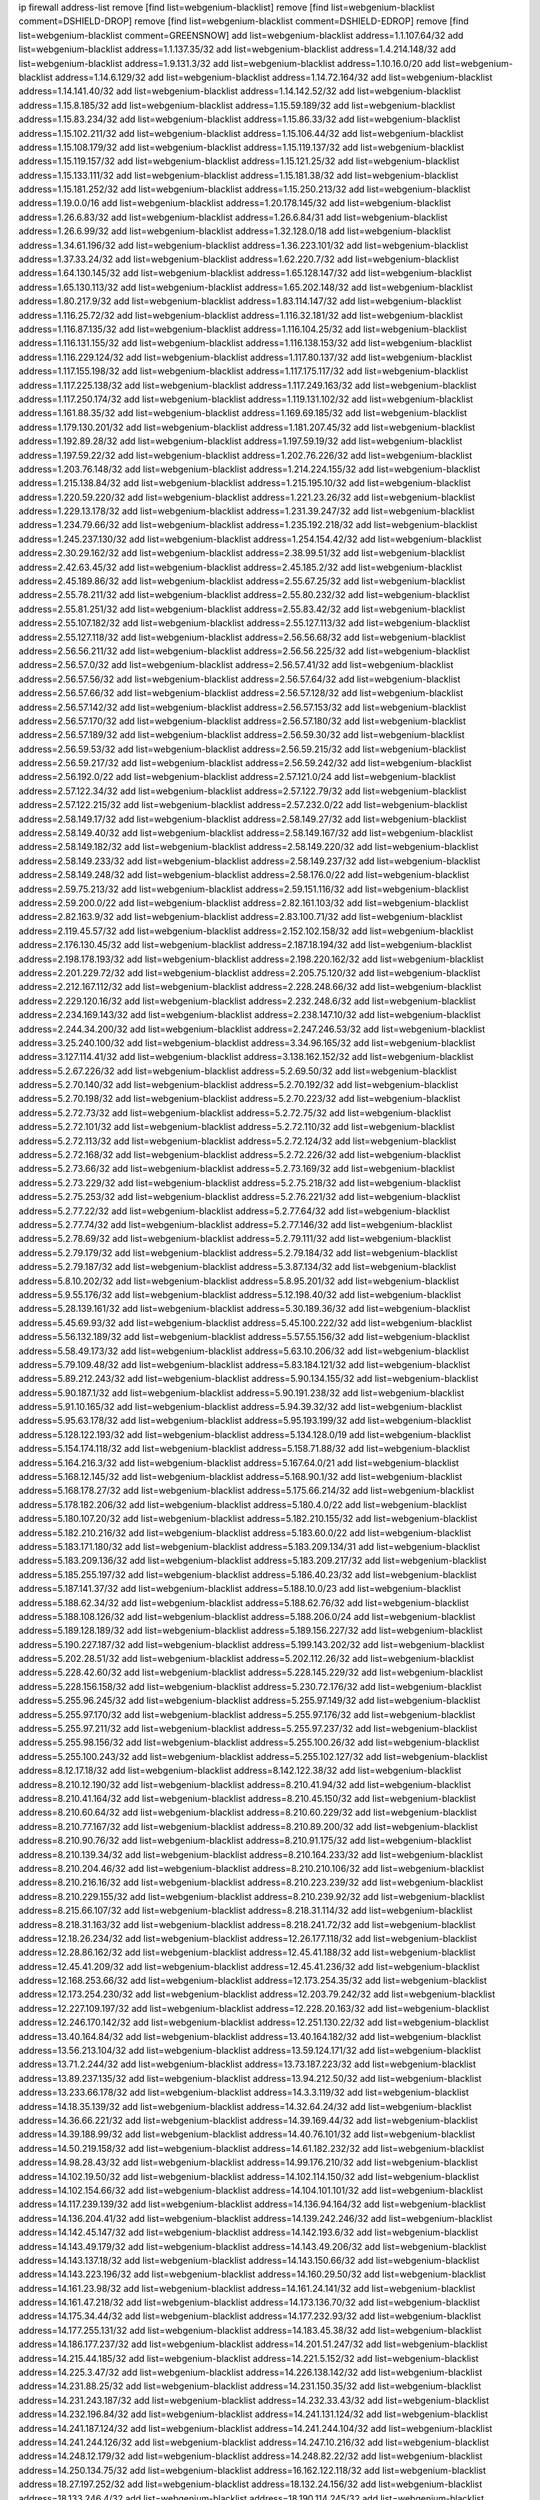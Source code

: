 ip firewall address-list
remove [find list=webgenium-blacklist]
remove [find list=webgenium-blacklist comment=DSHIELD-DROP]
remove [find list=webgenium-blacklist comment=DSHIELD-EDROP]
remove [find list=webgenium-blacklist comment=GREENSNOW]
add list=webgenium-blacklist address=1.1.107.64/32
add list=webgenium-blacklist address=1.1.137.35/32
add list=webgenium-blacklist address=1.4.214.148/32
add list=webgenium-blacklist address=1.9.131.3/32
add list=webgenium-blacklist address=1.10.16.0/20
add list=webgenium-blacklist address=1.14.6.129/32
add list=webgenium-blacklist address=1.14.72.164/32
add list=webgenium-blacklist address=1.14.141.40/32
add list=webgenium-blacklist address=1.14.142.52/32
add list=webgenium-blacklist address=1.15.8.185/32
add list=webgenium-blacklist address=1.15.59.189/32
add list=webgenium-blacklist address=1.15.83.234/32
add list=webgenium-blacklist address=1.15.86.33/32
add list=webgenium-blacklist address=1.15.102.211/32
add list=webgenium-blacklist address=1.15.106.44/32
add list=webgenium-blacklist address=1.15.108.179/32
add list=webgenium-blacklist address=1.15.119.137/32
add list=webgenium-blacklist address=1.15.119.157/32
add list=webgenium-blacklist address=1.15.121.25/32
add list=webgenium-blacklist address=1.15.133.111/32
add list=webgenium-blacklist address=1.15.181.38/32
add list=webgenium-blacklist address=1.15.181.252/32
add list=webgenium-blacklist address=1.15.250.213/32
add list=webgenium-blacklist address=1.19.0.0/16
add list=webgenium-blacklist address=1.20.178.145/32
add list=webgenium-blacklist address=1.26.6.83/32
add list=webgenium-blacklist address=1.26.6.84/31
add list=webgenium-blacklist address=1.26.6.99/32
add list=webgenium-blacklist address=1.32.128.0/18
add list=webgenium-blacklist address=1.34.61.196/32
add list=webgenium-blacklist address=1.36.223.101/32
add list=webgenium-blacklist address=1.37.33.24/32
add list=webgenium-blacklist address=1.62.220.7/32
add list=webgenium-blacklist address=1.64.130.145/32
add list=webgenium-blacklist address=1.65.128.147/32
add list=webgenium-blacklist address=1.65.130.113/32
add list=webgenium-blacklist address=1.65.202.148/32
add list=webgenium-blacklist address=1.80.217.9/32
add list=webgenium-blacklist address=1.83.114.147/32
add list=webgenium-blacklist address=1.116.25.72/32
add list=webgenium-blacklist address=1.116.32.181/32
add list=webgenium-blacklist address=1.116.87.135/32
add list=webgenium-blacklist address=1.116.104.25/32
add list=webgenium-blacklist address=1.116.131.155/32
add list=webgenium-blacklist address=1.116.138.153/32
add list=webgenium-blacklist address=1.116.229.124/32
add list=webgenium-blacklist address=1.117.80.137/32
add list=webgenium-blacklist address=1.117.155.198/32
add list=webgenium-blacklist address=1.117.175.117/32
add list=webgenium-blacklist address=1.117.225.138/32
add list=webgenium-blacklist address=1.117.249.163/32
add list=webgenium-blacklist address=1.117.250.174/32
add list=webgenium-blacklist address=1.119.131.102/32
add list=webgenium-blacklist address=1.161.88.35/32
add list=webgenium-blacklist address=1.169.69.185/32
add list=webgenium-blacklist address=1.179.130.201/32
add list=webgenium-blacklist address=1.181.207.45/32
add list=webgenium-blacklist address=1.192.89.28/32
add list=webgenium-blacklist address=1.197.59.19/32
add list=webgenium-blacklist address=1.197.59.22/32
add list=webgenium-blacklist address=1.202.76.226/32
add list=webgenium-blacklist address=1.203.76.148/32
add list=webgenium-blacklist address=1.214.224.155/32
add list=webgenium-blacklist address=1.215.138.84/32
add list=webgenium-blacklist address=1.215.195.10/32
add list=webgenium-blacklist address=1.220.59.220/32
add list=webgenium-blacklist address=1.221.23.26/32
add list=webgenium-blacklist address=1.229.13.178/32
add list=webgenium-blacklist address=1.231.39.247/32
add list=webgenium-blacklist address=1.234.79.66/32
add list=webgenium-blacklist address=1.235.192.218/32
add list=webgenium-blacklist address=1.245.237.130/32
add list=webgenium-blacklist address=1.254.154.42/32
add list=webgenium-blacklist address=2.30.29.162/32
add list=webgenium-blacklist address=2.38.99.51/32
add list=webgenium-blacklist address=2.42.63.45/32
add list=webgenium-blacklist address=2.45.185.2/32
add list=webgenium-blacklist address=2.45.189.86/32
add list=webgenium-blacklist address=2.55.67.25/32
add list=webgenium-blacklist address=2.55.78.211/32
add list=webgenium-blacklist address=2.55.80.232/32
add list=webgenium-blacklist address=2.55.81.251/32
add list=webgenium-blacklist address=2.55.83.42/32
add list=webgenium-blacklist address=2.55.107.182/32
add list=webgenium-blacklist address=2.55.127.113/32
add list=webgenium-blacklist address=2.55.127.118/32
add list=webgenium-blacklist address=2.56.56.68/32
add list=webgenium-blacklist address=2.56.56.211/32
add list=webgenium-blacklist address=2.56.56.225/32
add list=webgenium-blacklist address=2.56.57.0/32
add list=webgenium-blacklist address=2.56.57.41/32
add list=webgenium-blacklist address=2.56.57.56/32
add list=webgenium-blacklist address=2.56.57.64/32
add list=webgenium-blacklist address=2.56.57.66/32
add list=webgenium-blacklist address=2.56.57.128/32
add list=webgenium-blacklist address=2.56.57.142/32
add list=webgenium-blacklist address=2.56.57.153/32
add list=webgenium-blacklist address=2.56.57.170/32
add list=webgenium-blacklist address=2.56.57.180/32
add list=webgenium-blacklist address=2.56.57.189/32
add list=webgenium-blacklist address=2.56.59.30/32
add list=webgenium-blacklist address=2.56.59.53/32
add list=webgenium-blacklist address=2.56.59.215/32
add list=webgenium-blacklist address=2.56.59.217/32
add list=webgenium-blacklist address=2.56.59.242/32
add list=webgenium-blacklist address=2.56.192.0/22
add list=webgenium-blacklist address=2.57.121.0/24
add list=webgenium-blacklist address=2.57.122.34/32
add list=webgenium-blacklist address=2.57.122.79/32
add list=webgenium-blacklist address=2.57.122.215/32
add list=webgenium-blacklist address=2.57.232.0/22
add list=webgenium-blacklist address=2.58.149.17/32
add list=webgenium-blacklist address=2.58.149.27/32
add list=webgenium-blacklist address=2.58.149.40/32
add list=webgenium-blacklist address=2.58.149.167/32
add list=webgenium-blacklist address=2.58.149.182/32
add list=webgenium-blacklist address=2.58.149.220/32
add list=webgenium-blacklist address=2.58.149.233/32
add list=webgenium-blacklist address=2.58.149.237/32
add list=webgenium-blacklist address=2.58.149.248/32
add list=webgenium-blacklist address=2.58.176.0/22
add list=webgenium-blacklist address=2.59.75.213/32
add list=webgenium-blacklist address=2.59.151.116/32
add list=webgenium-blacklist address=2.59.200.0/22
add list=webgenium-blacklist address=2.82.161.103/32
add list=webgenium-blacklist address=2.82.163.9/32
add list=webgenium-blacklist address=2.83.100.71/32
add list=webgenium-blacklist address=2.119.45.57/32
add list=webgenium-blacklist address=2.152.102.158/32
add list=webgenium-blacklist address=2.176.130.45/32
add list=webgenium-blacklist address=2.187.18.194/32
add list=webgenium-blacklist address=2.198.178.193/32
add list=webgenium-blacklist address=2.198.220.162/32
add list=webgenium-blacklist address=2.201.229.72/32
add list=webgenium-blacklist address=2.205.75.120/32
add list=webgenium-blacklist address=2.212.167.112/32
add list=webgenium-blacklist address=2.228.248.66/32
add list=webgenium-blacklist address=2.229.120.16/32
add list=webgenium-blacklist address=2.232.248.6/32
add list=webgenium-blacklist address=2.234.169.143/32
add list=webgenium-blacklist address=2.238.147.10/32
add list=webgenium-blacklist address=2.244.34.200/32
add list=webgenium-blacklist address=2.247.246.53/32
add list=webgenium-blacklist address=3.25.240.100/32
add list=webgenium-blacklist address=3.34.96.165/32
add list=webgenium-blacklist address=3.127.114.41/32
add list=webgenium-blacklist address=3.138.162.152/32
add list=webgenium-blacklist address=5.2.67.226/32
add list=webgenium-blacklist address=5.2.69.50/32
add list=webgenium-blacklist address=5.2.70.140/32
add list=webgenium-blacklist address=5.2.70.192/32
add list=webgenium-blacklist address=5.2.70.198/32
add list=webgenium-blacklist address=5.2.70.223/32
add list=webgenium-blacklist address=5.2.72.73/32
add list=webgenium-blacklist address=5.2.72.75/32
add list=webgenium-blacklist address=5.2.72.101/32
add list=webgenium-blacklist address=5.2.72.110/32
add list=webgenium-blacklist address=5.2.72.113/32
add list=webgenium-blacklist address=5.2.72.124/32
add list=webgenium-blacklist address=5.2.72.168/32
add list=webgenium-blacklist address=5.2.72.226/32
add list=webgenium-blacklist address=5.2.73.66/32
add list=webgenium-blacklist address=5.2.73.169/32
add list=webgenium-blacklist address=5.2.73.229/32
add list=webgenium-blacklist address=5.2.75.218/32
add list=webgenium-blacklist address=5.2.75.253/32
add list=webgenium-blacklist address=5.2.76.221/32
add list=webgenium-blacklist address=5.2.77.22/32
add list=webgenium-blacklist address=5.2.77.64/32
add list=webgenium-blacklist address=5.2.77.74/32
add list=webgenium-blacklist address=5.2.77.146/32
add list=webgenium-blacklist address=5.2.78.69/32
add list=webgenium-blacklist address=5.2.79.111/32
add list=webgenium-blacklist address=5.2.79.179/32
add list=webgenium-blacklist address=5.2.79.184/32
add list=webgenium-blacklist address=5.2.79.187/32
add list=webgenium-blacklist address=5.3.87.134/32
add list=webgenium-blacklist address=5.8.10.202/32
add list=webgenium-blacklist address=5.8.95.201/32
add list=webgenium-blacklist address=5.9.55.176/32
add list=webgenium-blacklist address=5.12.198.40/32
add list=webgenium-blacklist address=5.28.139.161/32
add list=webgenium-blacklist address=5.30.189.36/32
add list=webgenium-blacklist address=5.45.69.93/32
add list=webgenium-blacklist address=5.45.100.222/32
add list=webgenium-blacklist address=5.56.132.189/32
add list=webgenium-blacklist address=5.57.55.156/32
add list=webgenium-blacklist address=5.58.49.173/32
add list=webgenium-blacklist address=5.63.10.206/32
add list=webgenium-blacklist address=5.79.109.48/32
add list=webgenium-blacklist address=5.83.184.121/32
add list=webgenium-blacklist address=5.89.212.243/32
add list=webgenium-blacklist address=5.90.134.155/32
add list=webgenium-blacklist address=5.90.187.1/32
add list=webgenium-blacklist address=5.90.191.238/32
add list=webgenium-blacklist address=5.91.10.165/32
add list=webgenium-blacklist address=5.94.39.32/32
add list=webgenium-blacklist address=5.95.63.178/32
add list=webgenium-blacklist address=5.95.193.199/32
add list=webgenium-blacklist address=5.128.122.193/32
add list=webgenium-blacklist address=5.134.128.0/19
add list=webgenium-blacklist address=5.154.174.118/32
add list=webgenium-blacklist address=5.158.71.88/32
add list=webgenium-blacklist address=5.164.216.3/32
add list=webgenium-blacklist address=5.167.64.0/21
add list=webgenium-blacklist address=5.168.12.145/32
add list=webgenium-blacklist address=5.168.90.1/32
add list=webgenium-blacklist address=5.168.178.27/32
add list=webgenium-blacklist address=5.175.66.214/32
add list=webgenium-blacklist address=5.178.182.206/32
add list=webgenium-blacklist address=5.180.4.0/22
add list=webgenium-blacklist address=5.180.107.20/32
add list=webgenium-blacklist address=5.182.210.155/32
add list=webgenium-blacklist address=5.182.210.216/32
add list=webgenium-blacklist address=5.183.60.0/22
add list=webgenium-blacklist address=5.183.171.180/32
add list=webgenium-blacklist address=5.183.209.134/31
add list=webgenium-blacklist address=5.183.209.136/32
add list=webgenium-blacklist address=5.183.209.217/32
add list=webgenium-blacklist address=5.185.255.197/32
add list=webgenium-blacklist address=5.186.40.23/32
add list=webgenium-blacklist address=5.187.141.37/32
add list=webgenium-blacklist address=5.188.10.0/23
add list=webgenium-blacklist address=5.188.62.34/32
add list=webgenium-blacklist address=5.188.62.76/32
add list=webgenium-blacklist address=5.188.108.126/32
add list=webgenium-blacklist address=5.188.206.0/24
add list=webgenium-blacklist address=5.189.128.189/32
add list=webgenium-blacklist address=5.189.156.227/32
add list=webgenium-blacklist address=5.190.227.187/32
add list=webgenium-blacklist address=5.199.143.202/32
add list=webgenium-blacklist address=5.202.28.51/32
add list=webgenium-blacklist address=5.202.112.26/32
add list=webgenium-blacklist address=5.228.42.60/32
add list=webgenium-blacklist address=5.228.145.229/32
add list=webgenium-blacklist address=5.228.156.158/32
add list=webgenium-blacklist address=5.230.72.176/32
add list=webgenium-blacklist address=5.255.96.245/32
add list=webgenium-blacklist address=5.255.97.149/32
add list=webgenium-blacklist address=5.255.97.170/32
add list=webgenium-blacklist address=5.255.97.176/32
add list=webgenium-blacklist address=5.255.97.211/32
add list=webgenium-blacklist address=5.255.97.237/32
add list=webgenium-blacklist address=5.255.98.156/32
add list=webgenium-blacklist address=5.255.100.26/32
add list=webgenium-blacklist address=5.255.100.243/32
add list=webgenium-blacklist address=5.255.102.127/32
add list=webgenium-blacklist address=8.12.17.18/32
add list=webgenium-blacklist address=8.142.122.38/32
add list=webgenium-blacklist address=8.210.12.190/32
add list=webgenium-blacklist address=8.210.41.94/32
add list=webgenium-blacklist address=8.210.41.164/32
add list=webgenium-blacklist address=8.210.45.150/32
add list=webgenium-blacklist address=8.210.60.64/32
add list=webgenium-blacklist address=8.210.60.229/32
add list=webgenium-blacklist address=8.210.77.167/32
add list=webgenium-blacklist address=8.210.89.200/32
add list=webgenium-blacklist address=8.210.90.76/32
add list=webgenium-blacklist address=8.210.91.175/32
add list=webgenium-blacklist address=8.210.139.34/32
add list=webgenium-blacklist address=8.210.164.233/32
add list=webgenium-blacklist address=8.210.204.46/32
add list=webgenium-blacklist address=8.210.210.106/32
add list=webgenium-blacklist address=8.210.216.16/32
add list=webgenium-blacklist address=8.210.223.239/32
add list=webgenium-blacklist address=8.210.229.155/32
add list=webgenium-blacklist address=8.210.239.92/32
add list=webgenium-blacklist address=8.215.66.107/32
add list=webgenium-blacklist address=8.218.31.114/32
add list=webgenium-blacklist address=8.218.31.163/32
add list=webgenium-blacklist address=8.218.241.72/32
add list=webgenium-blacklist address=12.18.26.234/32
add list=webgenium-blacklist address=12.26.177.118/32
add list=webgenium-blacklist address=12.28.86.162/32
add list=webgenium-blacklist address=12.45.41.188/32
add list=webgenium-blacklist address=12.45.41.209/32
add list=webgenium-blacklist address=12.45.41.236/32
add list=webgenium-blacklist address=12.168.253.66/32
add list=webgenium-blacklist address=12.173.254.35/32
add list=webgenium-blacklist address=12.173.254.230/32
add list=webgenium-blacklist address=12.203.79.242/32
add list=webgenium-blacklist address=12.227.109.197/32
add list=webgenium-blacklist address=12.228.20.163/32
add list=webgenium-blacklist address=12.246.170.142/32
add list=webgenium-blacklist address=12.251.130.22/32
add list=webgenium-blacklist address=13.40.164.84/32
add list=webgenium-blacklist address=13.40.164.182/32
add list=webgenium-blacklist address=13.56.213.104/32
add list=webgenium-blacklist address=13.59.124.171/32
add list=webgenium-blacklist address=13.71.2.244/32
add list=webgenium-blacklist address=13.73.187.223/32
add list=webgenium-blacklist address=13.89.237.135/32
add list=webgenium-blacklist address=13.94.212.50/32
add list=webgenium-blacklist address=13.233.66.178/32
add list=webgenium-blacklist address=14.3.3.119/32
add list=webgenium-blacklist address=14.18.35.139/32
add list=webgenium-blacklist address=14.32.64.24/32
add list=webgenium-blacklist address=14.36.66.221/32
add list=webgenium-blacklist address=14.39.169.44/32
add list=webgenium-blacklist address=14.39.188.99/32
add list=webgenium-blacklist address=14.40.76.101/32
add list=webgenium-blacklist address=14.50.219.158/32
add list=webgenium-blacklist address=14.61.182.232/32
add list=webgenium-blacklist address=14.98.28.43/32
add list=webgenium-blacklist address=14.99.176.210/32
add list=webgenium-blacklist address=14.102.19.50/32
add list=webgenium-blacklist address=14.102.114.150/32
add list=webgenium-blacklist address=14.102.154.66/32
add list=webgenium-blacklist address=14.104.101.101/32
add list=webgenium-blacklist address=14.117.239.139/32
add list=webgenium-blacklist address=14.136.94.164/32
add list=webgenium-blacklist address=14.136.204.41/32
add list=webgenium-blacklist address=14.139.242.246/32
add list=webgenium-blacklist address=14.142.45.147/32
add list=webgenium-blacklist address=14.142.193.6/32
add list=webgenium-blacklist address=14.143.49.179/32
add list=webgenium-blacklist address=14.143.49.206/32
add list=webgenium-blacklist address=14.143.137.18/32
add list=webgenium-blacklist address=14.143.150.66/32
add list=webgenium-blacklist address=14.143.223.196/32
add list=webgenium-blacklist address=14.160.29.50/32
add list=webgenium-blacklist address=14.161.23.98/32
add list=webgenium-blacklist address=14.161.24.141/32
add list=webgenium-blacklist address=14.161.47.218/32
add list=webgenium-blacklist address=14.173.136.70/32
add list=webgenium-blacklist address=14.175.34.44/32
add list=webgenium-blacklist address=14.177.232.93/32
add list=webgenium-blacklist address=14.177.255.131/32
add list=webgenium-blacklist address=14.183.45.38/32
add list=webgenium-blacklist address=14.186.177.237/32
add list=webgenium-blacklist address=14.201.51.247/32
add list=webgenium-blacklist address=14.215.44.185/32
add list=webgenium-blacklist address=14.221.5.152/32
add list=webgenium-blacklist address=14.225.3.47/32
add list=webgenium-blacklist address=14.226.138.142/32
add list=webgenium-blacklist address=14.231.88.25/32
add list=webgenium-blacklist address=14.231.150.35/32
add list=webgenium-blacklist address=14.231.243.187/32
add list=webgenium-blacklist address=14.232.33.43/32
add list=webgenium-blacklist address=14.232.196.84/32
add list=webgenium-blacklist address=14.241.131.124/32
add list=webgenium-blacklist address=14.241.187.124/32
add list=webgenium-blacklist address=14.241.244.104/32
add list=webgenium-blacklist address=14.241.244.126/32
add list=webgenium-blacklist address=14.247.10.216/32
add list=webgenium-blacklist address=14.248.12.179/32
add list=webgenium-blacklist address=14.248.82.22/32
add list=webgenium-blacklist address=14.250.134.75/32
add list=webgenium-blacklist address=16.162.122.118/32
add list=webgenium-blacklist address=18.27.197.252/32
add list=webgenium-blacklist address=18.132.24.156/32
add list=webgenium-blacklist address=18.133.246.4/32
add list=webgenium-blacklist address=18.190.114.245/32
add list=webgenium-blacklist address=18.208.7.231/32
add list=webgenium-blacklist address=18.218.239.99/32
add list=webgenium-blacklist address=18.222.43.30/32
add list=webgenium-blacklist address=18.223.157.134/32
add list=webgenium-blacklist address=20.37.127.214/32
add list=webgenium-blacklist address=20.48.0.101/32
add list=webgenium-blacklist address=20.48.144.239/32
add list=webgenium-blacklist address=20.53.252.190/32
add list=webgenium-blacklist address=20.68.244.13/32
add list=webgenium-blacklist address=20.70.152.170/32
add list=webgenium-blacklist address=20.76.142.69/32
add list=webgenium-blacklist address=20.82.120.178/32
add list=webgenium-blacklist address=20.82.185.19/32
add list=webgenium-blacklist address=20.83.146.24/32
add list=webgenium-blacklist address=20.85.204.56/32
add list=webgenium-blacklist address=20.85.212.11/32
add list=webgenium-blacklist address=20.89.23.133/32
add list=webgenium-blacklist address=20.94.197.34/32
add list=webgenium-blacklist address=20.97.1.53/32
add list=webgenium-blacklist address=20.97.125.51/32
add list=webgenium-blacklist address=20.97.126.114/32
add list=webgenium-blacklist address=20.106.124.55/32
add list=webgenium-blacklist address=20.120.12.90/32
add list=webgenium-blacklist address=20.123.18.209/32
add list=webgenium-blacklist address=20.124.24.9/32
add list=webgenium-blacklist address=20.124.97.61/32
add list=webgenium-blacklist address=20.126.36.177/32
add list=webgenium-blacklist address=20.126.110.14/32
add list=webgenium-blacklist address=20.127.97.36/32
add list=webgenium-blacklist address=20.141.185.205/32
add list=webgenium-blacklist address=20.187.71.1/32
add list=webgenium-blacklist address=20.206.99.52/32
add list=webgenium-blacklist address=20.210.230.211/32
add list=webgenium-blacklist address=20.211.100.94/32
add list=webgenium-blacklist address=23.24.152.174/32
add list=webgenium-blacklist address=23.84.166.205/32
add list=webgenium-blacklist address=23.88.148.80/32
add list=webgenium-blacklist address=23.94.48.197/32
add list=webgenium-blacklist address=23.94.120.151/32
add list=webgenium-blacklist address=23.94.134.164/32
add list=webgenium-blacklist address=23.94.149.131/32
add list=webgenium-blacklist address=23.94.198.161/32
add list=webgenium-blacklist address=23.97.51.187/32
add list=webgenium-blacklist address=23.97.240.235/32
add list=webgenium-blacklist address=23.99.21.210/32
add list=webgenium-blacklist address=23.101.7.53/32
add list=webgenium-blacklist address=23.101.59.154/32
add list=webgenium-blacklist address=23.106.122.112/32
add list=webgenium-blacklist address=23.116.186.180/32
add list=webgenium-blacklist address=23.120.182.121/32
add list=webgenium-blacklist address=23.123.90.52/32
add list=webgenium-blacklist address=23.128.248.11/32
add list=webgenium-blacklist address=23.128.248.12/31
add list=webgenium-blacklist address=23.129.64.130/31
add list=webgenium-blacklist address=23.129.64.132/30
add list=webgenium-blacklist address=23.129.64.136/29
add list=webgenium-blacklist address=23.129.64.144/30
add list=webgenium-blacklist address=23.129.64.148/31
add list=webgenium-blacklist address=23.129.64.210/31
add list=webgenium-blacklist address=23.129.64.212/30
add list=webgenium-blacklist address=23.129.64.216/30
add list=webgenium-blacklist address=23.129.64.250/32
add list=webgenium-blacklist address=23.150.64.181/32
add list=webgenium-blacklist address=23.154.177.2/31
add list=webgenium-blacklist address=23.154.177.4/30
add list=webgenium-blacklist address=23.160.193.176/32
add list=webgenium-blacklist address=23.183.81.25/32
add list=webgenium-blacklist address=23.183.81.116/32
add list=webgenium-blacklist address=23.183.81.136/32
add list=webgenium-blacklist address=23.183.81.227/32
add list=webgenium-blacklist address=23.183.82.135/32
add list=webgenium-blacklist address=23.183.82.153/32
add list=webgenium-blacklist address=23.183.82.222/32
add list=webgenium-blacklist address=23.183.83.71/32
add list=webgenium-blacklist address=23.184.48.9/32
add list=webgenium-blacklist address=23.184.48.209/32
add list=webgenium-blacklist address=23.224.186.75/32
add list=webgenium-blacklist address=23.224.186.78/32
add list=webgenium-blacklist address=23.224.186.148/32
add list=webgenium-blacklist address=23.224.186.207/32
add list=webgenium-blacklist address=23.224.186.208/32
add list=webgenium-blacklist address=23.224.186.215/32
add list=webgenium-blacklist address=23.224.189.31/32
add list=webgenium-blacklist address=23.224.189.48/32
add list=webgenium-blacklist address=23.225.163.198/32
add list=webgenium-blacklist address=23.225.163.204/32
add list=webgenium-blacklist address=23.225.163.218/32
add list=webgenium-blacklist address=23.225.180.203/32
add list=webgenium-blacklist address=23.225.180.205/32
add list=webgenium-blacklist address=23.226.141.199/32
add list=webgenium-blacklist address=23.228.141.121/32
add list=webgenium-blacklist address=23.235.17.161/32
add list=webgenium-blacklist address=23.235.23.185/32
add list=webgenium-blacklist address=23.235.29.246/32
add list=webgenium-blacklist address=23.236.57.189/32
add list=webgenium-blacklist address=23.236.146.162/32
add list=webgenium-blacklist address=23.239.22.248/32
add list=webgenium-blacklist address=23.239.29.63/32
add list=webgenium-blacklist address=23.240.63.124/32
add list=webgenium-blacklist address=23.242.250.75/32
add list=webgenium-blacklist address=23.252.160.0/20
add list=webgenium-blacklist address=23.254.142.207/32
add list=webgenium-blacklist address=24.23.182.155/32
add list=webgenium-blacklist address=24.35.254.254/32
add list=webgenium-blacklist address=24.48.64.237/32
add list=webgenium-blacklist address=24.49.129.113/32
add list=webgenium-blacklist address=24.51.41.210/32
add list=webgenium-blacklist address=24.51.200.59/32
add list=webgenium-blacklist address=24.56.126.225/32
add list=webgenium-blacklist address=24.56.236.96/32
add list=webgenium-blacklist address=24.94.15.241/32
add list=webgenium-blacklist address=24.97.253.246/32
add list=webgenium-blacklist address=24.127.250.222/32
add list=webgenium-blacklist address=24.130.126.235/32
add list=webgenium-blacklist address=24.137.16.0/20
add list=webgenium-blacklist address=24.137.46.238/32
add list=webgenium-blacklist address=24.143.76.24/32
add list=webgenium-blacklist address=24.148.24.59/32
add list=webgenium-blacklist address=24.151.1.50/32
add list=webgenium-blacklist address=24.155.188.178/32
add list=webgenium-blacklist address=24.159.7.164/32
add list=webgenium-blacklist address=24.170.208.0/20
add list=webgenium-blacklist address=24.178.152.177/32
add list=webgenium-blacklist address=24.180.25.204/32
add list=webgenium-blacklist address=24.182.23.169/32
add list=webgenium-blacklist address=24.199.200.114/32
add list=webgenium-blacklist address=24.200.188.254/32
add list=webgenium-blacklist address=24.202.208.44/32
add list=webgenium-blacklist address=24.205.93.85/32
add list=webgenium-blacklist address=24.214.252.110/32
add list=webgenium-blacklist address=24.218.231.49/32
add list=webgenium-blacklist address=24.220.156.37/32
add list=webgenium-blacklist address=24.221.37.185/32
add list=webgenium-blacklist address=24.222.222.166/32
add list=webgenium-blacklist address=24.223.58.71/32
add list=webgenium-blacklist address=24.224.178.87/32
add list=webgenium-blacklist address=24.229.67.86/32
add list=webgenium-blacklist address=24.231.111.78/32
add list=webgenium-blacklist address=24.233.0.0/19
add list=webgenium-blacklist address=24.236.0.0/19
add list=webgenium-blacklist address=24.244.93.55/32
add list=webgenium-blacklist address=24.245.227.211/32
add list=webgenium-blacklist address=24.246.211.88/32
add list=webgenium-blacklist address=27.2.74.100/32
add list=webgenium-blacklist address=27.8.44.174/32
add list=webgenium-blacklist address=27.11.217.36/32
add list=webgenium-blacklist address=27.17.3.90/32
add list=webgenium-blacklist address=27.32.12.118/32
add list=webgenium-blacklist address=27.34.246.13/32
add list=webgenium-blacklist address=27.36.68.147/32
add list=webgenium-blacklist address=27.38.61.60/32
add list=webgenium-blacklist address=27.40.154.112/32
add list=webgenium-blacklist address=27.58.228.166/32
add list=webgenium-blacklist address=27.64.28.80/32
add list=webgenium-blacklist address=27.71.84.0/32
add list=webgenium-blacklist address=27.71.84.106/32
add list=webgenium-blacklist address=27.71.98.104/32
add list=webgenium-blacklist address=27.71.207.190/32
add list=webgenium-blacklist address=27.72.59.99/32
add list=webgenium-blacklist address=27.78.221.149/32
add list=webgenium-blacklist address=27.79.231.254/32
add list=webgenium-blacklist address=27.111.82.74/32
add list=webgenium-blacklist address=27.112.32.0/19
add list=webgenium-blacklist address=27.114.167.87/32
add list=webgenium-blacklist address=27.115.50.114/32
add list=webgenium-blacklist address=27.116.16.118/32
add list=webgenium-blacklist address=27.122.12.8/32
add list=webgenium-blacklist address=27.122.59.100/32
add list=webgenium-blacklist address=27.124.5.3/32
add list=webgenium-blacklist address=27.124.5.19/32
add list=webgenium-blacklist address=27.124.5.23/32
add list=webgenium-blacklist address=27.124.5.45/32
add list=webgenium-blacklist address=27.124.5.116/32
add list=webgenium-blacklist address=27.124.38.77/32
add list=webgenium-blacklist address=27.126.160.0/20
add list=webgenium-blacklist address=27.131.59.42/32
add list=webgenium-blacklist address=27.146.0.0/16
add list=webgenium-blacklist address=27.150.20.230/32
add list=webgenium-blacklist address=27.156.4.179/32
add list=webgenium-blacklist address=27.203.156.216/32
add list=webgenium-blacklist address=27.212.59.92/32
add list=webgenium-blacklist address=27.254.46.67/32
add list=webgenium-blacklist address=27.255.81.79/32
add list=webgenium-blacklist address=31.5.91.194/32
add list=webgenium-blacklist address=31.10.148.186/32
add list=webgenium-blacklist address=31.13.195.94/32
add list=webgenium-blacklist address=31.13.195.124/32
add list=webgenium-blacklist address=31.14.65.0/24
add list=webgenium-blacklist address=31.24.10.71/32
add list=webgenium-blacklist address=31.39.234.242/32
add list=webgenium-blacklist address=31.42.10.90/32
add list=webgenium-blacklist address=31.42.176.162/32
add list=webgenium-blacklist address=31.42.184.34/32
add list=webgenium-blacklist address=31.42.185.24/32
add list=webgenium-blacklist address=31.42.186.101/32
add list=webgenium-blacklist address=31.111.107.81/32
add list=webgenium-blacklist address=31.145.191.150/32
add list=webgenium-blacklist address=31.156.249.32/32
add list=webgenium-blacklist address=31.177.95.252/32
add list=webgenium-blacklist address=31.184.198.71/32
add list=webgenium-blacklist address=31.184.237.0/24
add list=webgenium-blacklist address=31.202.97.15/32
add list=webgenium-blacklist address=31.206.13.123/32
add list=webgenium-blacklist address=31.207.47.47/32
add list=webgenium-blacklist address=31.210.20.110/32
add list=webgenium-blacklist address=31.210.22.86/32
add list=webgenium-blacklist address=31.210.22.89/32
add list=webgenium-blacklist address=31.215.104.164/32
add list=webgenium-blacklist address=31.222.238.75/32
add list=webgenium-blacklist address=34.64.218.102/32
add list=webgenium-blacklist address=34.65.42.172/32
add list=webgenium-blacklist address=34.65.49.224/32
add list=webgenium-blacklist address=34.65.109.232/32
add list=webgenium-blacklist address=34.68.97.70/32
add list=webgenium-blacklist address=34.69.57.244/32
add list=webgenium-blacklist address=34.71.234.245/32
add list=webgenium-blacklist address=34.74.67.71/32
add list=webgenium-blacklist address=34.75.201.58/32
add list=webgenium-blacklist address=34.77.212.85/32
add list=webgenium-blacklist address=34.80.227.44/32
add list=webgenium-blacklist address=34.106.128.201/32
add list=webgenium-blacklist address=34.116.184.226/32
add list=webgenium-blacklist address=34.123.125.44/32
add list=webgenium-blacklist address=34.124.209.100/32
add list=webgenium-blacklist address=34.125.181.211/32
add list=webgenium-blacklist address=34.126.213.76/32
add list=webgenium-blacklist address=34.131.223.10/32
add list=webgenium-blacklist address=34.132.156.84/32
add list=webgenium-blacklist address=34.133.12.44/32
add list=webgenium-blacklist address=34.134.153.202/32
add list=webgenium-blacklist address=34.136.63.95/32
add list=webgenium-blacklist address=34.142.44.224/32
add list=webgenium-blacklist address=34.142.103.182/32
add list=webgenium-blacklist address=34.142.106.60/32
add list=webgenium-blacklist address=34.159.88.117/32
add list=webgenium-blacklist address=34.208.152.47/32
add list=webgenium-blacklist address=34.213.58.4/32
add list=webgenium-blacklist address=34.220.6.163/32
add list=webgenium-blacklist address=35.77.78.171/32
add list=webgenium-blacklist address=35.83.250.97/32
add list=webgenium-blacklist address=35.83.255.101/32
add list=webgenium-blacklist address=35.86.123.77/32
add list=webgenium-blacklist address=35.88.32.54/32
add list=webgenium-blacklist address=35.129.18.178/32
add list=webgenium-blacklist address=35.130.96.28/32
add list=webgenium-blacklist address=35.170.5.72/32
add list=webgenium-blacklist address=35.194.58.218/32
add list=webgenium-blacklist address=35.195.125.180/32
add list=webgenium-blacklist address=35.197.137.45/32
add list=webgenium-blacklist address=35.198.25.12/32
add list=webgenium-blacklist address=35.202.150.249/32
add list=webgenium-blacklist address=35.202.251.51/32
add list=webgenium-blacklist address=35.203.61.118/32
add list=webgenium-blacklist address=35.203.64.230/32
add list=webgenium-blacklist address=35.203.155.125/32
add list=webgenium-blacklist address=35.213.170.208/32
add list=webgenium-blacklist address=35.222.116.170/32
add list=webgenium-blacklist address=35.222.130.43/32
add list=webgenium-blacklist address=35.225.94.95/32
add list=webgenium-blacklist address=35.229.150.98/32
add list=webgenium-blacklist address=35.229.177.254/32
add list=webgenium-blacklist address=35.238.30.103/32
add list=webgenium-blacklist address=35.241.139.124/32
add list=webgenium-blacklist address=35.241.177.128/32
add list=webgenium-blacklist address=35.245.33.180/32
add list=webgenium-blacklist address=35.247.159.133/32
add list=webgenium-blacklist address=35.247.184.181/32
add list=webgenium-blacklist address=36.0.8.0/21
add list=webgenium-blacklist address=36.37.48.0/20
add list=webgenium-blacklist address=36.37.104.98/32
add list=webgenium-blacklist address=36.37.122.43/32
add list=webgenium-blacklist address=36.37.124.100/32
add list=webgenium-blacklist address=36.37.125.26/32
add list=webgenium-blacklist address=36.40.120.8/32
add list=webgenium-blacklist address=36.42.94.184/32
add list=webgenium-blacklist address=36.56.120.195/32
add list=webgenium-blacklist address=36.56.121.74/32
add list=webgenium-blacklist address=36.63.93.206/32
add list=webgenium-blacklist address=36.66.156.125/32
add list=webgenium-blacklist address=36.67.27.205/32
add list=webgenium-blacklist address=36.72.218.95/32
add list=webgenium-blacklist address=36.80.48.9/32
add list=webgenium-blacklist address=36.89.87.106/32
add list=webgenium-blacklist address=36.91.92.73/32
add list=webgenium-blacklist address=36.91.119.221/32
add list=webgenium-blacklist address=36.94.142.166/32
add list=webgenium-blacklist address=36.95.48.181/32
add list=webgenium-blacklist address=36.95.219.10/32
add list=webgenium-blacklist address=36.96.44.58/32
add list=webgenium-blacklist address=36.110.114.42/32
add list=webgenium-blacklist address=36.110.142.212/32
add list=webgenium-blacklist address=36.110.228.34/32
add list=webgenium-blacklist address=36.110.228.254/32
add list=webgenium-blacklist address=36.111.85.2/32
add list=webgenium-blacklist address=36.112.134.215/32
add list=webgenium-blacklist address=36.112.135.187/32
add list=webgenium-blacklist address=36.116.0.0/16
add list=webgenium-blacklist address=36.119.0.0/16
add list=webgenium-blacklist address=36.129.3.143/32
add list=webgenium-blacklist address=36.133.58.156/32
add list=webgenium-blacklist address=36.133.83.141/32
add list=webgenium-blacklist address=36.133.83.144/32
add list=webgenium-blacklist address=36.133.83.147/32
add list=webgenium-blacklist address=36.133.83.172/32
add list=webgenium-blacklist address=36.133.83.177/32
add list=webgenium-blacklist address=36.133.163.35/32
add list=webgenium-blacklist address=36.133.170.229/32
add list=webgenium-blacklist address=36.134.69.8/32
add list=webgenium-blacklist address=36.134.149.251/32
add list=webgenium-blacklist address=36.154.50.212/32
add list=webgenium-blacklist address=36.157.244.9/32
add list=webgenium-blacklist address=36.227.162.217/32
add list=webgenium-blacklist address=36.227.164.189/32
add list=webgenium-blacklist address=36.227.165.170/32
add list=webgenium-blacklist address=36.227.169.17/32
add list=webgenium-blacklist address=36.227.174.70/32
add list=webgenium-blacklist address=36.250.199.79/32
add list=webgenium-blacklist address=37.0.10.176/32
add list=webgenium-blacklist address=37.0.10.180/32
add list=webgenium-blacklist address=37.1.255.126/32
add list=webgenium-blacklist address=37.3.140.166/32
add list=webgenium-blacklist address=37.9.42.0/24
add list=webgenium-blacklist address=37.9.56.166/32
add list=webgenium-blacklist address=37.18.228.246/32
add list=webgenium-blacklist address=37.23.182.206/32
add list=webgenium-blacklist address=37.25.36.50/32
add list=webgenium-blacklist address=37.34.173.35/32
add list=webgenium-blacklist address=37.34.180.239/32
add list=webgenium-blacklist address=37.34.181.252/32
add list=webgenium-blacklist address=37.34.189.220/32
add list=webgenium-blacklist address=37.34.191.235/32
add list=webgenium-blacklist address=37.34.224.129/32
add list=webgenium-blacklist address=37.34.226.50/32
add list=webgenium-blacklist address=37.34.228.115/32
add list=webgenium-blacklist address=37.34.237.156/32
add list=webgenium-blacklist address=37.34.244.83/32
add list=webgenium-blacklist address=37.34.245.48/32
add list=webgenium-blacklist address=37.34.245.179/32
add list=webgenium-blacklist address=37.34.248.12/32
add list=webgenium-blacklist address=37.34.251.240/32
add list=webgenium-blacklist address=37.36.175.155/32
add list=webgenium-blacklist address=37.37.141.120/32
add list=webgenium-blacklist address=37.49.225.10/32
add list=webgenium-blacklist address=37.49.225.102/32
add list=webgenium-blacklist address=37.49.225.130/32
add list=webgenium-blacklist address=37.49.225.152/32
add list=webgenium-blacklist address=37.49.230.71/32
add list=webgenium-blacklist address=37.61.232.10/32
add list=webgenium-blacklist address=37.72.131.62/32
add list=webgenium-blacklist address=37.98.154.154/32
add list=webgenium-blacklist address=37.99.254.113/32
add list=webgenium-blacklist address=37.110.147.1/32
add list=webgenium-blacklist address=37.112.175.226/32
add list=webgenium-blacklist address=37.116.202.144/32
add list=webgenium-blacklist address=37.119.61.176/32
add list=webgenium-blacklist address=37.119.231.183/32
add list=webgenium-blacklist address=37.120.182.1/32
add list=webgenium-blacklist address=37.123.163.58/32
add list=webgenium-blacklist address=37.130.26.72/32
add list=webgenium-blacklist address=37.139.24.190/32
add list=webgenium-blacklist address=37.139.112.40/32
add list=webgenium-blacklist address=37.142.133.25/32
add list=webgenium-blacklist address=37.143.122.10/32
add list=webgenium-blacklist address=37.156.64.0/23
add list=webgenium-blacklist address=37.156.173.0/24
add list=webgenium-blacklist address=37.157.218.160/32
add list=webgenium-blacklist address=37.157.226.235/32
add list=webgenium-blacklist address=37.157.226.237/32
add list=webgenium-blacklist address=37.159.129.254/32
add list=webgenium-blacklist address=37.179.221.159/32
add list=webgenium-blacklist address=37.186.45.146/32
add list=webgenium-blacklist address=37.187.2.76/32
add list=webgenium-blacklist address=37.187.96.183/32
add list=webgenium-blacklist address=37.187.196.70/32
add list=webgenium-blacklist address=37.189.14.253/32
add list=webgenium-blacklist address=37.189.62.64/32
add list=webgenium-blacklist address=37.192.133.108/32
add list=webgenium-blacklist address=37.193.112.180/32
add list=webgenium-blacklist address=37.214.246.146/32
add list=webgenium-blacklist address=37.221.66.128/32
add list=webgenium-blacklist address=37.228.129.2/32
add list=webgenium-blacklist address=37.228.129.5/32
add list=webgenium-blacklist address=37.228.129.109/32
add list=webgenium-blacklist address=37.230.130.234/32
add list=webgenium-blacklist address=37.252.70.69/32
add list=webgenium-blacklist address=37.252.190.224/32
add list=webgenium-blacklist address=38.21.47.221/32
add list=webgenium-blacklist address=38.21.220.221/32
add list=webgenium-blacklist address=38.23.8.86/32
add list=webgenium-blacklist address=38.27.109.68/32
add list=webgenium-blacklist address=38.27.109.75/32
add list=webgenium-blacklist address=38.27.123.122/32
add list=webgenium-blacklist address=38.34.184.213/32
add list=webgenium-blacklist address=38.70.11.157/32
add list=webgenium-blacklist address=38.71.77.104/32
add list=webgenium-blacklist address=38.77.14.97/32
add list=webgenium-blacklist address=38.77.14.245/32
add list=webgenium-blacklist address=38.77.15.196/32
add list=webgenium-blacklist address=38.77.16.232/32
add list=webgenium-blacklist address=38.77.26.91/32
add list=webgenium-blacklist address=38.77.44.25/32
add list=webgenium-blacklist address=38.77.44.239/32
add list=webgenium-blacklist address=38.89.158.159/32
add list=webgenium-blacklist address=38.91.102.36/32
add list=webgenium-blacklist address=38.91.102.38/32
add list=webgenium-blacklist address=38.91.102.77/32
add list=webgenium-blacklist address=38.91.102.84/32
add list=webgenium-blacklist address=38.101.201.238/32
add list=webgenium-blacklist address=38.101.202.194/32
add list=webgenium-blacklist address=38.124.121.194/32
add list=webgenium-blacklist address=38.126.188.97/32
add list=webgenium-blacklist address=38.133.224.13/32
add list=webgenium-blacklist address=38.133.225.110/32
add list=webgenium-blacklist address=38.133.226.84/32
add list=webgenium-blacklist address=38.145.148.99/32
add list=webgenium-blacklist address=38.145.160.74/32
add list=webgenium-blacklist address=38.145.160.101/32
add list=webgenium-blacklist address=38.242.8.146/32
add list=webgenium-blacklist address=38.242.9.62/32
add list=webgenium-blacklist address=38.242.9.195/32
add list=webgenium-blacklist address=38.242.10.223/32
add list=webgenium-blacklist address=38.242.10.251/32
add list=webgenium-blacklist address=38.242.11.84/32
add list=webgenium-blacklist address=39.96.82.174/32
add list=webgenium-blacklist address=39.99.137.22/32
add list=webgenium-blacklist address=39.102.232.138/32
add list=webgenium-blacklist address=39.107.176.14/32
add list=webgenium-blacklist address=39.115.72.60/32
add list=webgenium-blacklist address=39.118.41.201/32
add list=webgenium-blacklist address=39.119.37.202/32
add list=webgenium-blacklist address=39.155.215.58/32
add list=webgenium-blacklist address=39.165.53.17/32
add list=webgenium-blacklist address=40.70.0.187/32
add list=webgenium-blacklist address=40.73.17.36/32
add list=webgenium-blacklist address=40.113.8.202/32
add list=webgenium-blacklist address=40.113.131.87/32
add list=webgenium-blacklist address=40.115.79.44/32
add list=webgenium-blacklist address=40.115.207.229/32
add list=webgenium-blacklist address=40.121.209.137/32
add list=webgenium-blacklist address=40.125.214.159/32
add list=webgenium-blacklist address=41.33.13.26/32
add list=webgenium-blacklist address=41.33.229.210/32
add list=webgenium-blacklist address=41.57.188.160/32
add list=webgenium-blacklist address=41.72.0.0/18
add list=webgenium-blacklist address=41.76.175.80/32
add list=webgenium-blacklist address=41.77.136.114/32
add list=webgenium-blacklist address=41.77.137.114/32
add list=webgenium-blacklist address=41.77.240.0/21
add list=webgenium-blacklist address=41.82.75.197/32
add list=webgenium-blacklist address=41.93.128.0/17
add list=webgenium-blacklist address=41.139.147.86/32
add list=webgenium-blacklist address=41.143.250.78/32
add list=webgenium-blacklist address=41.203.78.9/32
add list=webgenium-blacklist address=41.215.241.146/32
add list=webgenium-blacklist address=41.215.242.42/32
add list=webgenium-blacklist address=41.224.12.25/32
add list=webgenium-blacklist address=42.0.32.0/19
add list=webgenium-blacklist address=42.1.128.0/17
add list=webgenium-blacklist address=42.54.30.35/32
add list=webgenium-blacklist address=42.61.162.166/32
add list=webgenium-blacklist address=42.86.137.82/32
add list=webgenium-blacklist address=42.96.0.0/18
add list=webgenium-blacklist address=42.97.47.17/32
add list=webgenium-blacklist address=42.99.180.135/32
add list=webgenium-blacklist address=42.113.207.190/32
add list=webgenium-blacklist address=42.115.23.82/32
add list=webgenium-blacklist address=42.116.10.220/32
add list=webgenium-blacklist address=42.118.0.49/32
add list=webgenium-blacklist address=42.118.242.189/32
add list=webgenium-blacklist address=42.119.112.21/32
add list=webgenium-blacklist address=42.119.149.33/32
add list=webgenium-blacklist address=42.128.0.0/12
add list=webgenium-blacklist address=42.159.80.91/32
add list=webgenium-blacklist address=42.160.0.0/12
add list=webgenium-blacklist address=42.192.7.89/32
add list=webgenium-blacklist address=42.192.47.122/32
add list=webgenium-blacklist address=42.192.88.211/32
add list=webgenium-blacklist address=42.192.125.230/32
add list=webgenium-blacklist address=42.192.195.162/32
add list=webgenium-blacklist address=42.192.195.166/32
add list=webgenium-blacklist address=42.192.198.75/32
add list=webgenium-blacklist address=42.193.16.109/32
add list=webgenium-blacklist address=42.193.101.249/32
add list=webgenium-blacklist address=42.193.116.14/32
add list=webgenium-blacklist address=42.193.157.80/32
add list=webgenium-blacklist address=42.193.184.210/32
add list=webgenium-blacklist address=42.193.200.167/32
add list=webgenium-blacklist address=42.194.135.90/32
add list=webgenium-blacklist address=42.194.148.212/32
add list=webgenium-blacklist address=42.200.143.29/32
add list=webgenium-blacklist address=42.200.169.14/32
add list=webgenium-blacklist address=42.200.239.163/32
add list=webgenium-blacklist address=42.203.1.46/32
add list=webgenium-blacklist address=42.203.1.91/32
add list=webgenium-blacklist address=42.208.0.0/12
add list=webgenium-blacklist address=42.232.57.118/32
add list=webgenium-blacklist address=42.236.74.122/32
add list=webgenium-blacklist address=42.248.77.136/32
add list=webgenium-blacklist address=42.248.78.142/32
add list=webgenium-blacklist address=43.57.0.0/16
add list=webgenium-blacklist address=43.128.167.254/32
add list=webgenium-blacklist address=43.128.204.156/32
add list=webgenium-blacklist address=43.130.69.24/32
add list=webgenium-blacklist address=43.132.208.88/32
add list=webgenium-blacklist address=43.134.227.69/32
add list=webgenium-blacklist address=43.153.0.143/32
add list=webgenium-blacklist address=43.153.4.199/32
add list=webgenium-blacklist address=43.153.6.64/32
add list=webgenium-blacklist address=43.153.8.28/32
add list=webgenium-blacklist address=43.153.9.253/32
add list=webgenium-blacklist address=43.153.12.73/32
add list=webgenium-blacklist address=43.153.13.124/32
add list=webgenium-blacklist address=43.153.17.54/32
add list=webgenium-blacklist address=43.153.19.15/32
add list=webgenium-blacklist address=43.153.21.186/32
add list=webgenium-blacklist address=43.153.22.59/32
add list=webgenium-blacklist address=43.153.23.33/32
add list=webgenium-blacklist address=43.153.26.10/32
add list=webgenium-blacklist address=43.153.26.27/32
add list=webgenium-blacklist address=43.153.26.56/32
add list=webgenium-blacklist address=43.153.28.6/32
add list=webgenium-blacklist address=43.153.28.72/32
add list=webgenium-blacklist address=43.153.28.164/32
add list=webgenium-blacklist address=43.154.19.83/32
add list=webgenium-blacklist address=43.154.130.138/32
add list=webgenium-blacklist address=43.154.135.154/32
add list=webgenium-blacklist address=43.155.67.68/32
add list=webgenium-blacklist address=43.155.72.146/32
add list=webgenium-blacklist address=43.181.0.0/16
add list=webgenium-blacklist address=43.224.128.19/32
add list=webgenium-blacklist address=43.224.128.20/32
add list=webgenium-blacklist address=43.224.128.22/31
add list=webgenium-blacklist address=43.224.128.77/32
add list=webgenium-blacklist address=43.227.253.178/32
add list=webgenium-blacklist address=43.229.52.0/22
add list=webgenium-blacklist address=43.229.225.236/32
add list=webgenium-blacklist address=43.236.0.0/16
add list=webgenium-blacklist address=43.240.8.39/32
add list=webgenium-blacklist address=43.246.143.242/32
add list=webgenium-blacklist address=43.247.157.242/32
add list=webgenium-blacklist address=43.248.129.123/32
add list=webgenium-blacklist address=43.249.54.18/32
add list=webgenium-blacklist address=43.249.228.212/32
add list=webgenium-blacklist address=43.250.116.0/22
add list=webgenium-blacklist address=43.251.159.144/32
add list=webgenium-blacklist address=43.252.80.0/22
add list=webgenium-blacklist address=43.254.25.178/32
add list=webgenium-blacklist address=43.254.41.181/32
add list=webgenium-blacklist address=43.254.153.79/32
add list=webgenium-blacklist address=43.254.153.84/32
add list=webgenium-blacklist address=43.254.160.58/32
add list=webgenium-blacklist address=45.3.151.210/32
add list=webgenium-blacklist address=45.4.128.0/22
add list=webgenium-blacklist address=45.4.136.0/22
add list=webgenium-blacklist address=45.5.93.206/32
add list=webgenium-blacklist address=45.6.27.174/32
add list=webgenium-blacklist address=45.6.27.196/32
add list=webgenium-blacklist address=45.6.48.0/22
add list=webgenium-blacklist address=45.7.24.54/32
add list=webgenium-blacklist address=45.9.148.0/22
add list=webgenium-blacklist address=45.12.134.108/32
add list=webgenium-blacklist address=45.12.136.12/32
add list=webgenium-blacklist address=45.13.59.210/32
add list=webgenium-blacklist address=45.13.104.179/32
add list=webgenium-blacklist address=45.15.16.70/32
add list=webgenium-blacklist address=45.15.16.82/32
add list=webgenium-blacklist address=45.15.16.98/32
add list=webgenium-blacklist address=45.24.162.194/32
add list=webgenium-blacklist address=45.26.249.118/32
add list=webgenium-blacklist address=45.33.65.249/32
add list=webgenium-blacklist address=45.40.57.232/32
add list=webgenium-blacklist address=45.40.134.41/32
add list=webgenium-blacklist address=45.40.166.142/32
add list=webgenium-blacklist address=45.40.199.207/32
add list=webgenium-blacklist address=45.46.232.156/32
add list=webgenium-blacklist address=45.48.5.167/32
add list=webgenium-blacklist address=45.49.1.112/32
add list=webgenium-blacklist address=45.49.8.133/32
add list=webgenium-blacklist address=45.49.236.166/32
add list=webgenium-blacklist address=45.55.60.110/32
add list=webgenium-blacklist address=45.55.75.215/32
add list=webgenium-blacklist address=45.55.86.19/32
add list=webgenium-blacklist address=45.59.96.0/20
add list=webgenium-blacklist address=45.61.136.89/32
add list=webgenium-blacklist address=45.61.139.90/32
add list=webgenium-blacklist address=45.61.184.34/32
add list=webgenium-blacklist address=45.61.184.103/32
add list=webgenium-blacklist address=45.61.184.114/32
add list=webgenium-blacklist address=45.61.184.239/32
add list=webgenium-blacklist address=45.61.184.244/32
add list=webgenium-blacklist address=45.61.184.247/32
add list=webgenium-blacklist address=45.61.185.19/32
add list=webgenium-blacklist address=45.61.185.53/32
add list=webgenium-blacklist address=45.61.185.54/32
add list=webgenium-blacklist address=45.61.185.65/32
add list=webgenium-blacklist address=45.61.185.74/32
add list=webgenium-blacklist address=45.61.185.88/32
add list=webgenium-blacklist address=45.61.185.90/32
add list=webgenium-blacklist address=45.61.185.98/32
add list=webgenium-blacklist address=45.61.185.114/32
add list=webgenium-blacklist address=45.61.185.125/32
add list=webgenium-blacklist address=45.61.185.168/31
add list=webgenium-blacklist address=45.61.186.7/32
add list=webgenium-blacklist address=45.61.186.15/32
add list=webgenium-blacklist address=45.61.186.21/32
add list=webgenium-blacklist address=45.61.186.61/32
add list=webgenium-blacklist address=45.61.186.103/32
add list=webgenium-blacklist address=45.61.186.108/32
add list=webgenium-blacklist address=45.61.186.113/32
add list=webgenium-blacklist address=45.61.186.166/32
add list=webgenium-blacklist address=45.61.186.169/32
add list=webgenium-blacklist address=45.61.186.171/32
add list=webgenium-blacklist address=45.61.186.225/32
add list=webgenium-blacklist address=45.61.186.233/32
add list=webgenium-blacklist address=45.61.186.251/32
add list=webgenium-blacklist address=45.61.187.26/32
add list=webgenium-blacklist address=45.61.187.34/32
add list=webgenium-blacklist address=45.61.187.94/32
add list=webgenium-blacklist address=45.61.187.203/32
add list=webgenium-blacklist address=45.61.187.205/32
add list=webgenium-blacklist address=45.61.187.222/32
add list=webgenium-blacklist address=45.61.187.248/32
add list=webgenium-blacklist address=45.61.188.32/32
add list=webgenium-blacklist address=45.61.188.145/32
add list=webgenium-blacklist address=45.61.188.164/32
add list=webgenium-blacklist address=45.61.188.168/32
add list=webgenium-blacklist address=45.61.188.230/32
add list=webgenium-blacklist address=45.64.248.161/32
add list=webgenium-blacklist address=45.65.32.0/22
add list=webgenium-blacklist address=45.65.120.0/22
add list=webgenium-blacklist address=45.65.188.0/22
add list=webgenium-blacklist address=45.66.35.35/32
add list=webgenium-blacklist address=45.66.55.134/32
add list=webgenium-blacklist address=45.67.14.25/32
add list=webgenium-blacklist address=45.67.14.26/31
add list=webgenium-blacklist address=45.67.14.29/32
add list=webgenium-blacklist address=45.67.244.0/22
add list=webgenium-blacklist address=45.76.115.159/32
add list=webgenium-blacklist address=45.77.4.154/32
add list=webgenium-blacklist address=45.79.58.157/32
add list=webgenium-blacklist address=45.79.132.80/32
add list=webgenium-blacklist address=45.79.144.222/32
add list=webgenium-blacklist address=45.79.177.21/32
add list=webgenium-blacklist address=45.79.177.190/32
add list=webgenium-blacklist address=45.80.28.0/22
add list=webgenium-blacklist address=45.80.64.246/32
add list=webgenium-blacklist address=45.80.80.0/22
add list=webgenium-blacklist address=45.80.248.0/22
add list=webgenium-blacklist address=45.84.186.138/32
add list=webgenium-blacklist address=45.85.90.169/32
add list=webgenium-blacklist address=45.86.20.0/22
add list=webgenium-blacklist address=45.86.48.0/22
add list=webgenium-blacklist address=45.87.43.18/32
add list=webgenium-blacklist address=45.88.137.100/32
add list=webgenium-blacklist address=45.88.137.253/32
add list=webgenium-blacklist address=45.88.188.13/32
add list=webgenium-blacklist address=45.90.226.135/32
add list=webgenium-blacklist address=45.91.227.0/24
add list=webgenium-blacklist address=45.94.0.53/32
add list=webgenium-blacklist address=45.94.1.181/32
add list=webgenium-blacklist address=45.95.11.159/32
add list=webgenium-blacklist address=45.95.147.27/32
add list=webgenium-blacklist address=45.95.235.86/32
add list=webgenium-blacklist address=45.114.130.4/32
add list=webgenium-blacklist address=45.114.192.154/32
add list=webgenium-blacklist address=45.116.114.28/32
add list=webgenium-blacklist address=45.119.40.0/22
add list=webgenium-blacklist address=45.120.69.82/32
add list=webgenium-blacklist address=45.121.147.218/32
add list=webgenium-blacklist address=45.121.204.0/22
add list=webgenium-blacklist address=45.124.144.116/32
add list=webgenium-blacklist address=45.125.128.93/32
add list=webgenium-blacklist address=45.128.133.242/32
add list=webgenium-blacklist address=45.128.208.156/32
add list=webgenium-blacklist address=45.129.56.200/32
add list=webgenium-blacklist address=45.133.1.99/32
add list=webgenium-blacklist address=45.133.1.247/32
add list=webgenium-blacklist address=45.134.26.0/24
add list=webgenium-blacklist address=45.134.144.12/32
add list=webgenium-blacklist address=45.134.144.51/32
add list=webgenium-blacklist address=45.135.232.0/24
add list=webgenium-blacklist address=45.136.5.245/32
add list=webgenium-blacklist address=45.137.22.82/32
add list=webgenium-blacklist address=45.137.23.0/24
add list=webgenium-blacklist address=45.137.184.31/32
add list=webgenium-blacklist address=45.138.74.118/32
add list=webgenium-blacklist address=45.138.74.164/32
add list=webgenium-blacklist address=45.140.170.187/32
add list=webgenium-blacklist address=45.141.56.79/32
add list=webgenium-blacklist address=45.141.84.10/32
add list=webgenium-blacklist address=45.142.120.11/32
add list=webgenium-blacklist address=45.142.214.89/32
add list=webgenium-blacklist address=45.144.155.39/32
add list=webgenium-blacklist address=45.144.225.119/32
add list=webgenium-blacklist address=45.145.64.158/32
add list=webgenium-blacklist address=45.145.64.161/32
add list=webgenium-blacklist address=45.146.165.0/24
add list=webgenium-blacklist address=45.146.166.0/24
add list=webgenium-blacklist address=45.147.228.244/32
add list=webgenium-blacklist address=45.148.10.163/32
add list=webgenium-blacklist address=45.148.10.235/32
add list=webgenium-blacklist address=45.148.123.16/32
add list=webgenium-blacklist address=45.151.167.10/31
add list=webgenium-blacklist address=45.151.167.12/31
add list=webgenium-blacklist address=45.151.248.89/32
add list=webgenium-blacklist address=45.153.160.2/32
add list=webgenium-blacklist address=45.153.160.129/32
add list=webgenium-blacklist address=45.153.160.130/31
add list=webgenium-blacklist address=45.153.160.132/30
add list=webgenium-blacklist address=45.153.160.136/30
add list=webgenium-blacklist address=45.153.160.140/32
add list=webgenium-blacklist address=45.154.168.39/32
add list=webgenium-blacklist address=45.154.255.147/32
add list=webgenium-blacklist address=45.155.204.39/32
add list=webgenium-blacklist address=45.159.56.0/22
add list=webgenium-blacklist address=45.160.178.204/32
add list=webgenium-blacklist address=45.165.213.126/32
add list=webgenium-blacklist address=45.165.214.24/32
add list=webgenium-blacklist address=45.165.214.57/32
add list=webgenium-blacklist address=45.165.214.162/32
add list=webgenium-blacklist address=45.165.215.56/32
add list=webgenium-blacklist address=45.166.135.6/32
add list=webgenium-blacklist address=45.167.172.249/32
add list=webgenium-blacklist address=45.174.48.140/32
add list=webgenium-blacklist address=45.176.215.219/32
add list=webgenium-blacklist address=45.178.59.244/32
add list=webgenium-blacklist address=45.181.29.25/32
add list=webgenium-blacklist address=45.181.47.28/32
add list=webgenium-blacklist address=45.181.48.129/32
add list=webgenium-blacklist address=45.183.93.213/32
add list=webgenium-blacklist address=45.185.172.154/32
add list=webgenium-blacklist address=45.186.248.102/32
add list=webgenium-blacklist address=45.188.198.124/32
add list=webgenium-blacklist address=45.192.176.44/32
add list=webgenium-blacklist address=45.202.8.106/32
add list=webgenium-blacklist address=45.207.168.34/32
add list=webgenium-blacklist address=45.220.64.0/18
add list=webgenium-blacklist address=45.221.75.2/32
add list=webgenium-blacklist address=45.224.160.200/32
add list=webgenium-blacklist address=45.227.32.71/32
add list=webgenium-blacklist address=45.227.255.159/32
add list=webgenium-blacklist address=45.229.174.156/32
add list=webgenium-blacklist address=45.229.193.8/32
add list=webgenium-blacklist address=45.230.8.19/32
add list=webgenium-blacklist address=45.232.195.30/32
add list=webgenium-blacklist address=45.233.138.250/32
add list=webgenium-blacklist address=45.236.171.164/32
add list=webgenium-blacklist address=45.237.23.152/32
add list=webgenium-blacklist address=45.237.177.121/32
add list=webgenium-blacklist address=45.238.210.254/32
add list=webgenium-blacklist address=45.239.155.19/32
add list=webgenium-blacklist address=45.239.155.26/31
add list=webgenium-blacklist address=45.241.103.92/32
add list=webgenium-blacklist address=45.252.63.12/32
add list=webgenium-blacklist address=46.4.83.150/32
add list=webgenium-blacklist address=46.7.200.118/32
add list=webgenium-blacklist address=46.10.139.151/32
add list=webgenium-blacklist address=46.13.36.189/32
add list=webgenium-blacklist address=46.19.139.18/32
add list=webgenium-blacklist address=46.20.58.218/32
add list=webgenium-blacklist address=46.24.70.34/32
add list=webgenium-blacklist address=46.29.248.238/32
add list=webgenium-blacklist address=46.30.68.165/32
add list=webgenium-blacklist address=46.31.78.181/32
add list=webgenium-blacklist address=46.40.37.89/32
add list=webgenium-blacklist address=46.52.134.55/32
add list=webgenium-blacklist address=46.70.37.241/32
add list=webgenium-blacklist address=46.70.191.204/32
add list=webgenium-blacklist address=46.70.218.174/32
add list=webgenium-blacklist address=46.71.67.213/32
add list=webgenium-blacklist address=46.77.87.106/32
add list=webgenium-blacklist address=46.86.27.56/32
add list=webgenium-blacklist address=46.91.148.21/32
add list=webgenium-blacklist address=46.97.192.121/32
add list=webgenium-blacklist address=46.97.220.143/32
add list=webgenium-blacklist address=46.99.178.247/32
add list=webgenium-blacklist address=46.100.60.4/32
add list=webgenium-blacklist address=46.101.1.131/32
add list=webgenium-blacklist address=46.101.57.72/32
add list=webgenium-blacklist address=46.101.88.10/32
add list=webgenium-blacklist address=46.101.89.30/32
add list=webgenium-blacklist address=46.101.94.164/32
add list=webgenium-blacklist address=46.101.129.22/32
add list=webgenium-blacklist address=46.101.138.138/32
add list=webgenium-blacklist address=46.101.148.71/32
add list=webgenium-blacklist address=46.101.156.184/32
add list=webgenium-blacklist address=46.101.162.232/32
add list=webgenium-blacklist address=46.101.168.207/32
add list=webgenium-blacklist address=46.101.232.85/32
add list=webgenium-blacklist address=46.102.177.0/24
add list=webgenium-blacklist address=46.102.178.0/23
add list=webgenium-blacklist address=46.102.182.0/23
add list=webgenium-blacklist address=46.102.190.0/24
add list=webgenium-blacklist address=46.105.127.24/32
add list=webgenium-blacklist address=46.106.202.201/32
add list=webgenium-blacklist address=46.109.98.168/32
add list=webgenium-blacklist address=46.118.11.251/32
add list=webgenium-blacklist address=46.118.112.135/32
add list=webgenium-blacklist address=46.148.112.0/24
add list=webgenium-blacklist address=46.148.120.0/24
add list=webgenium-blacklist address=46.148.127.0/24
add list=webgenium-blacklist address=46.151.137.136/32
add list=webgenium-blacklist address=46.160.121.111/32
add list=webgenium-blacklist address=46.160.140.238/32
add list=webgenium-blacklist address=46.161.11.6/32
add list=webgenium-blacklist address=46.161.11.43/32
add list=webgenium-blacklist address=46.161.11.53/32
add list=webgenium-blacklist address=46.161.11.63/32
add list=webgenium-blacklist address=46.161.11.64/32
add list=webgenium-blacklist address=46.161.11.66/32
add list=webgenium-blacklist address=46.161.11.103/32
add list=webgenium-blacklist address=46.161.11.133/32
add list=webgenium-blacklist address=46.161.27.142/32
add list=webgenium-blacklist address=46.161.27.162/32
add list=webgenium-blacklist address=46.166.139.111/32
add list=webgenium-blacklist address=46.167.244.6/32
add list=webgenium-blacklist address=46.173.218.146/32
add list=webgenium-blacklist address=46.174.204.0/22
add list=webgenium-blacklist address=46.174.235.37/32
add list=webgenium-blacklist address=46.182.21.248/32
add list=webgenium-blacklist address=46.185.172.85/32
add list=webgenium-blacklist address=46.189.163.91/32
add list=webgenium-blacklist address=46.194.57.149/32
add list=webgenium-blacklist address=46.194.130.137/32
add list=webgenium-blacklist address=46.194.138.182/32
add list=webgenium-blacklist address=46.210.112.253/32
add list=webgenium-blacklist address=46.223.113.27/32
add list=webgenium-blacklist address=46.225.240.122/32
add list=webgenium-blacklist address=46.226.105.119/32
add list=webgenium-blacklist address=46.226.106.119/32
add list=webgenium-blacklist address=46.232.249.138/32
add list=webgenium-blacklist address=46.232.251.191/32
add list=webgenium-blacklist address=46.243.64.138/32
add list=webgenium-blacklist address=46.244.165.174/32
add list=webgenium-blacklist address=46.247.12.25/32
add list=webgenium-blacklist address=46.252.44.189/32
add list=webgenium-blacklist address=47.6.121.23/32
add list=webgenium-blacklist address=47.12.225.104/32
add list=webgenium-blacklist address=47.14.49.160/32
add list=webgenium-blacklist address=47.14.56.135/32
add list=webgenium-blacklist address=47.34.209.209/32
add list=webgenium-blacklist address=47.40.191.69/32
add list=webgenium-blacklist address=47.41.157.174/32
add list=webgenium-blacklist address=47.46.167.10/32
add list=webgenium-blacklist address=47.50.102.6/32
add list=webgenium-blacklist address=47.51.71.106/32
add list=webgenium-blacklist address=47.53.164.77/32
add list=webgenium-blacklist address=47.57.19.153/32
add list=webgenium-blacklist address=47.74.62.141/32
add list=webgenium-blacklist address=47.88.17.25/32
add list=webgenium-blacklist address=47.88.95.232/32
add list=webgenium-blacklist address=47.89.158.121/32
add list=webgenium-blacklist address=47.90.162.101/32
add list=webgenium-blacklist address=47.90.252.161/32
add list=webgenium-blacklist address=47.91.44.155/32
add list=webgenium-blacklist address=47.94.175.175/32
add list=webgenium-blacklist address=47.94.254.220/32
add list=webgenium-blacklist address=47.102.111.161/32
add list=webgenium-blacklist address=47.103.112.43/32
add list=webgenium-blacklist address=47.104.146.203/32
add list=webgenium-blacklist address=47.105.68.140/32
add list=webgenium-blacklist address=47.106.162.80/32
add list=webgenium-blacklist address=47.132.201.174/32
add list=webgenium-blacklist address=47.134.240.115/32
add list=webgenium-blacklist address=47.135.229.160/32
add list=webgenium-blacklist address=47.156.250.168/32
add list=webgenium-blacklist address=47.176.104.74/32
add list=webgenium-blacklist address=47.180.89.22/32
add list=webgenium-blacklist address=47.181.159.172/32
add list=webgenium-blacklist address=47.190.147.27/32
add list=webgenium-blacklist address=47.203.57.237/32
add list=webgenium-blacklist address=47.204.101.254/32
add list=webgenium-blacklist address=47.208.246.201/32
add list=webgenium-blacklist address=47.217.57.151/32
add list=webgenium-blacklist address=47.224.176.91/32
add list=webgenium-blacklist address=47.233.20.163/32
add list=webgenium-blacklist address=47.233.125.2/32
add list=webgenium-blacklist address=47.242.18.106/32
add list=webgenium-blacklist address=47.242.35.69/32
add list=webgenium-blacklist address=47.242.77.72/32
add list=webgenium-blacklist address=47.242.86.135/32
add list=webgenium-blacklist address=47.242.95.15/32
add list=webgenium-blacklist address=47.242.118.213/32
add list=webgenium-blacklist address=47.242.166.249/32
add list=webgenium-blacklist address=47.242.195.12/32
add list=webgenium-blacklist address=47.242.197.233/32
add list=webgenium-blacklist address=47.242.251.172/32
add list=webgenium-blacklist address=47.242.251.185/32
add list=webgenium-blacklist address=47.242.253.24/32
add list=webgenium-blacklist address=47.243.24.192/32
add list=webgenium-blacklist address=47.243.106.48/32
add list=webgenium-blacklist address=47.243.170.105/32
add list=webgenium-blacklist address=47.245.34.118/32
add list=webgenium-blacklist address=47.245.35.63/32
add list=webgenium-blacklist address=47.253.45.0/32
add list=webgenium-blacklist address=47.253.92.85/32
add list=webgenium-blacklist address=47.254.229.109/32
add list=webgenium-blacklist address=49.36.191.156/32
add list=webgenium-blacklist address=49.37.45.101/32
add list=webgenium-blacklist address=49.50.107.221/32
add list=webgenium-blacklist address=49.68.254.244/32
add list=webgenium-blacklist address=49.88.112.65/32
add list=webgenium-blacklist address=49.88.112.68/31
add list=webgenium-blacklist address=49.88.112.72/31
add list=webgenium-blacklist address=49.88.112.75/32
add list=webgenium-blacklist address=49.88.112.112/30
add list=webgenium-blacklist address=49.88.112.116/31
add list=webgenium-blacklist address=49.88.112.118/32
add list=webgenium-blacklist address=49.113.28.232/32
add list=webgenium-blacklist address=49.122.0.38/32
add list=webgenium-blacklist address=49.143.131.182/32
add list=webgenium-blacklist address=49.156.42.186/32
add list=webgenium-blacklist address=49.156.160.0/19
add list=webgenium-blacklist address=49.158.25.166/32
add list=webgenium-blacklist address=49.229.158.167/32
add list=webgenium-blacklist address=49.232.3.46/32
add list=webgenium-blacklist address=49.232.11.113/32
add list=webgenium-blacklist address=49.232.31.218/32
add list=webgenium-blacklist address=49.232.109.204/32
add list=webgenium-blacklist address=49.232.118.105/32
add list=webgenium-blacklist address=49.232.119.202/32
add list=webgenium-blacklist address=49.232.138.121/32
add list=webgenium-blacklist address=49.232.148.48/32
add list=webgenium-blacklist address=49.232.161.195/32
add list=webgenium-blacklist address=49.232.163.79/32
add list=webgenium-blacklist address=49.232.175.27/32
add list=webgenium-blacklist address=49.232.196.9/32
add list=webgenium-blacklist address=49.232.198.139/32
add list=webgenium-blacklist address=49.232.209.166/32
add list=webgenium-blacklist address=49.232.210.62/32
add list=webgenium-blacklist address=49.232.219.42/32
add list=webgenium-blacklist address=49.232.221.113/32
add list=webgenium-blacklist address=49.233.44.150/32
add list=webgenium-blacklist address=49.233.180.90/32
add list=webgenium-blacklist address=49.233.191.127/32
add list=webgenium-blacklist address=49.233.203.30/32
add list=webgenium-blacklist address=49.234.30.113/32
add list=webgenium-blacklist address=49.234.41.154/32
add list=webgenium-blacklist address=49.234.179.79/32
add list=webgenium-blacklist address=49.235.37.144/32
add list=webgenium-blacklist address=49.235.78.105/32
add list=webgenium-blacklist address=49.235.89.113/32
add list=webgenium-blacklist address=49.235.98.193/32
add list=webgenium-blacklist address=49.235.125.17/32
add list=webgenium-blacklist address=49.235.129.160/32
add list=webgenium-blacklist address=49.235.167.59/32
add list=webgenium-blacklist address=49.235.252.45/32
add list=webgenium-blacklist address=49.238.64.0/18
add list=webgenium-blacklist address=49.245.114.165/32
add list=webgenium-blacklist address=49.247.198.162/32
add list=webgenium-blacklist address=50.7.240.10/32
add list=webgenium-blacklist address=50.18.232.77/32
add list=webgenium-blacklist address=50.31.21.10/32
add list=webgenium-blacklist address=50.45.186.194/32
add list=webgenium-blacklist address=50.48.142.172/32
add list=webgenium-blacklist address=50.62.137.47/32
add list=webgenium-blacklist address=50.62.141.181/32
add list=webgenium-blacklist address=50.62.141.185/32
add list=webgenium-blacklist address=50.62.141.186/32
add list=webgenium-blacklist address=50.62.141.188/32
add list=webgenium-blacklist address=50.62.149.32/32
add list=webgenium-blacklist address=50.62.176.81/32
add list=webgenium-blacklist address=50.63.194.153/32
add list=webgenium-blacklist address=50.63.194.155/32
add list=webgenium-blacklist address=50.63.196.8/32
add list=webgenium-blacklist address=50.63.196.16/31
add list=webgenium-blacklist address=50.73.45.153/32
add list=webgenium-blacklist address=50.75.51.142/32
add list=webgenium-blacklist address=50.79.160.130/32
add list=webgenium-blacklist address=50.80.157.152/32
add list=webgenium-blacklist address=50.89.160.78/32
add list=webgenium-blacklist address=50.98.168.107/32
add list=webgenium-blacklist address=50.121.13.238/32
add list=webgenium-blacklist address=50.121.151.199/32
add list=webgenium-blacklist address=50.125.99.194/32
add list=webgenium-blacklist address=50.126.94.166/32
add list=webgenium-blacklist address=50.127.71.5/32
add list=webgenium-blacklist address=50.201.12.50/32
add list=webgenium-blacklist address=50.207.134.131/32
add list=webgenium-blacklist address=50.208.96.113/32
add list=webgenium-blacklist address=50.212.43.27/32
add list=webgenium-blacklist address=50.212.167.212/32
add list=webgenium-blacklist address=50.225.104.240/32
add list=webgenium-blacklist address=50.227.101.179/32
add list=webgenium-blacklist address=50.232.235.230/32
add list=webgenium-blacklist address=50.235.92.14/32
add list=webgenium-blacklist address=50.239.114.84/32
add list=webgenium-blacklist address=50.254.218.37/32
add list=webgenium-blacklist address=50.255.145.249/32
add list=webgenium-blacklist address=51.15.43.205/32
add list=webgenium-blacklist address=51.15.59.15/32
add list=webgenium-blacklist address=51.15.76.60/32
add list=webgenium-blacklist address=51.15.127.227/32
add list=webgenium-blacklist address=51.15.180.36/32
add list=webgenium-blacklist address=51.15.197.24/32
add list=webgenium-blacklist address=51.15.227.109/32
add list=webgenium-blacklist address=51.15.235.211/32
add list=webgenium-blacklist address=51.15.244.188/32
add list=webgenium-blacklist address=51.15.250.93/32
add list=webgenium-blacklist address=51.38.82.11/32
add list=webgenium-blacklist address=51.38.127.41/32
add list=webgenium-blacklist address=51.38.161.201/32
add list=webgenium-blacklist address=51.38.233.93/32
add list=webgenium-blacklist address=51.68.11.199/32
add list=webgenium-blacklist address=51.68.190.9/32
add list=webgenium-blacklist address=51.68.214.45/32
add list=webgenium-blacklist address=51.75.64.23/32
add list=webgenium-blacklist address=51.75.161.78/32
add list=webgenium-blacklist address=51.75.193.23/32
add list=webgenium-blacklist address=51.77.39.255/32
add list=webgenium-blacklist address=51.77.136.99/32
add list=webgenium-blacklist address=51.77.223.41/32
add list=webgenium-blacklist address=51.77.245.100/32
add list=webgenium-blacklist address=51.79.19.15/32
add list=webgenium-blacklist address=51.79.146.95/32
add list=webgenium-blacklist address=51.79.204.46/32
add list=webgenium-blacklist address=51.81.32.157/32
add list=webgenium-blacklist address=51.81.33.224/32
add list=webgenium-blacklist address=51.81.104.174/32
add list=webgenium-blacklist address=51.81.143.174/32
add list=webgenium-blacklist address=51.81.147.81/32
add list=webgenium-blacklist address=51.81.160.187/32
add list=webgenium-blacklist address=51.81.185.172/32
add list=webgenium-blacklist address=51.83.131.42/32
add list=webgenium-blacklist address=51.89.42.4/32
add list=webgenium-blacklist address=51.91.229.252/32
add list=webgenium-blacklist address=51.158.183.63/32
add list=webgenium-blacklist address=51.159.67.223/32
add list=webgenium-blacklist address=51.159.70.42/32
add list=webgenium-blacklist address=51.161.43.235/32
add list=webgenium-blacklist address=51.161.43.237/32
add list=webgenium-blacklist address=51.175.221.164/32
add list=webgenium-blacklist address=51.178.86.137/32
add list=webgenium-blacklist address=51.195.42.226/32
add list=webgenium-blacklist address=51.195.45.190/32
add list=webgenium-blacklist address=51.195.103.74/32
add list=webgenium-blacklist address=51.195.107.236/32
add list=webgenium-blacklist address=51.195.166.171/32
add list=webgenium-blacklist address=51.195.166.177/32
add list=webgenium-blacklist address=51.250.0.112/32
add list=webgenium-blacklist address=51.254.48.93/32
add list=webgenium-blacklist address=51.254.101.166/32
add list=webgenium-blacklist address=51.255.106.85/32
add list=webgenium-blacklist address=52.11.109.167/32
add list=webgenium-blacklist address=52.26.52.123/32
add list=webgenium-blacklist address=52.80.89.131/32
add list=webgenium-blacklist address=52.116.55.172/32
add list=webgenium-blacklist address=52.128.35.132/32
add list=webgenium-blacklist address=52.137.10.176/32
add list=webgenium-blacklist address=52.138.168.233/32
add list=webgenium-blacklist address=52.163.83.222/32
add list=webgenium-blacklist address=52.167.232.235/32
add list=webgenium-blacklist address=52.169.236.159/32
add list=webgenium-blacklist address=52.175.72.246/32
add list=webgenium-blacklist address=52.178.155.67/32
add list=webgenium-blacklist address=52.183.137.156/32
add list=webgenium-blacklist address=52.184.8.52/32
add list=webgenium-blacklist address=52.188.69.174/32
add list=webgenium-blacklist address=52.191.166.171/32
add list=webgenium-blacklist address=52.191.211.125/32
add list=webgenium-blacklist address=52.202.217.15/32
add list=webgenium-blacklist address=54.36.61.218/32
add list=webgenium-blacklist address=54.36.101.21/32
add list=webgenium-blacklist address=54.36.108.162/32
add list=webgenium-blacklist address=54.36.109.56/32
add list=webgenium-blacklist address=54.36.174.113/32
add list=webgenium-blacklist address=54.37.16.33/32
add list=webgenium-blacklist address=54.37.16.241/32
add list=webgenium-blacklist address=54.37.36.242/32
add list=webgenium-blacklist address=54.38.38.23/32
add list=webgenium-blacklist address=54.38.55.81/32
add list=webgenium-blacklist address=54.38.185.176/32
add list=webgenium-blacklist address=54.38.236.138/32
add list=webgenium-blacklist address=54.39.123.89/32
add list=webgenium-blacklist address=54.39.209.228/32
add list=webgenium-blacklist address=54.146.233.218/32
add list=webgenium-blacklist address=54.160.110.237/32
add list=webgenium-blacklist address=54.188.85.41/32
add list=webgenium-blacklist address=54.189.7.76/32
add list=webgenium-blacklist address=54.193.96.230/32
add list=webgenium-blacklist address=54.254.60.118/32
add list=webgenium-blacklist address=58.2.0.0/17
add list=webgenium-blacklist address=58.8.85.239/32
add list=webgenium-blacklist address=58.11.14.139/32
add list=webgenium-blacklist address=58.11.37.85/32
add list=webgenium-blacklist address=58.11.55.151/32
add list=webgenium-blacklist address=58.14.0.0/15
add list=webgenium-blacklist address=58.17.32.164/32
add list=webgenium-blacklist address=58.17.48.217/32
add list=webgenium-blacklist address=58.17.97.200/32
add list=webgenium-blacklist address=58.20.30.8/32
add list=webgenium-blacklist address=58.26.140.42/32
add list=webgenium-blacklist address=58.34.189.28/32
add list=webgenium-blacklist address=58.37.145.160/32
add list=webgenium-blacklist address=58.44.129.91/32
add list=webgenium-blacklist address=58.47.80.48/32
add list=webgenium-blacklist address=58.48.142.194/32
add list=webgenium-blacklist address=58.56.1.246/32
add list=webgenium-blacklist address=58.56.32.238/32
add list=webgenium-blacklist address=58.57.15.29/32
add list=webgenium-blacklist address=58.65.134.171/32
add list=webgenium-blacklist address=58.65.136.170/32
add list=webgenium-blacklist address=58.65.152.188/32
add list=webgenium-blacklist address=58.65.171.162/32
add list=webgenium-blacklist address=58.79.177.11/32
add list=webgenium-blacklist address=58.82.134.37/32
add list=webgenium-blacklist address=58.87.78.80/32
add list=webgenium-blacklist address=58.87.120.53/32
add list=webgenium-blacklist address=58.97.53.180/32
add list=webgenium-blacklist address=58.127.229.119/32
add list=webgenium-blacklist address=58.130.120.224/32
add list=webgenium-blacklist address=58.150.154.235/32
add list=webgenium-blacklist address=58.151.80.76/32
add list=webgenium-blacklist address=58.153.132.128/32
add list=webgenium-blacklist address=58.176.62.11/32
add list=webgenium-blacklist address=58.178.113.221/32
add list=webgenium-blacklist address=58.179.21.69/32
add list=webgenium-blacklist address=58.182.66.22/32
add list=webgenium-blacklist address=58.210.180.169/32
add list=webgenium-blacklist address=58.210.180.177/32
add list=webgenium-blacklist address=58.210.180.188/32
add list=webgenium-blacklist address=58.210.241.5/32
add list=webgenium-blacklist address=58.213.118.50/32
add list=webgenium-blacklist address=58.213.120.99/32
add list=webgenium-blacklist address=58.213.184.149/32
add list=webgenium-blacklist address=58.218.188.83/32
add list=webgenium-blacklist address=58.220.87.226/32
add list=webgenium-blacklist address=58.221.101.182/32
add list=webgenium-blacklist address=58.222.83.94/32
add list=webgenium-blacklist address=58.222.107.253/32
add list=webgenium-blacklist address=58.224.252.174/32
add list=webgenium-blacklist address=58.227.42.130/32
add list=webgenium-blacklist address=58.234.26.216/32
add list=webgenium-blacklist address=58.241.71.93/32
add list=webgenium-blacklist address=58.246.71.26/32
add list=webgenium-blacklist address=58.246.125.198/32
add list=webgenium-blacklist address=58.246.251.27/32
add list=webgenium-blacklist address=58.248.193.59/32
add list=webgenium-blacklist address=58.250.17.31/32
add list=webgenium-blacklist address=58.251.76.166/32
add list=webgenium-blacklist address=59.6.195.197/32
add list=webgenium-blacklist address=59.9.203.7/32
add list=webgenium-blacklist address=59.10.155.209/32
add list=webgenium-blacklist address=59.10.234.29/32
add list=webgenium-blacklist address=59.12.54.116/32
add list=webgenium-blacklist address=59.14.172.135/32
add list=webgenium-blacklist address=59.27.232.21/32
add list=webgenium-blacklist address=59.29.227.55/32
add list=webgenium-blacklist address=59.32.171.96/32
add list=webgenium-blacklist address=59.33.205.90/32
add list=webgenium-blacklist address=59.36.148.69/32
add list=webgenium-blacklist address=59.36.178.98/32
add list=webgenium-blacklist address=59.36.239.170/32
add list=webgenium-blacklist address=59.44.47.106/32
add list=webgenium-blacklist address=59.46.124.38/32
add list=webgenium-blacklist address=59.46.136.139/32
add list=webgenium-blacklist address=59.46.169.194/32
add list=webgenium-blacklist address=59.58.189.90/32
add list=webgenium-blacklist address=59.63.123.237/32
add list=webgenium-blacklist address=59.103.26.170/32
add list=webgenium-blacklist address=59.115.116.103/32
add list=webgenium-blacklist address=59.115.118.231/32
add list=webgenium-blacklist address=59.115.124.192/32
add list=webgenium-blacklist address=59.120.12.105/32
add list=webgenium-blacklist address=59.120.110.130/32
add list=webgenium-blacklist address=59.124.71.192/32
add list=webgenium-blacklist address=59.124.81.19/32
add list=webgenium-blacklist address=59.125.2.63/32
add list=webgenium-blacklist address=59.125.101.97/32
add list=webgenium-blacklist address=59.125.101.187/32
add list=webgenium-blacklist address=59.125.122.90/32
add list=webgenium-blacklist address=59.125.216.123/32
add list=webgenium-blacklist address=59.126.139.208/32
add list=webgenium-blacklist address=59.127.36.212/32
add list=webgenium-blacklist address=59.127.213.192/32
add list=webgenium-blacklist address=59.144.161.245/32
add list=webgenium-blacklist address=59.144.163.76/32
add list=webgenium-blacklist address=59.148.37.214/32
add list=webgenium-blacklist address=59.148.67.170/32
add list=webgenium-blacklist address=59.153.60.0/22
add list=webgenium-blacklist address=59.154.238.39/32
add list=webgenium-blacklist address=59.254.0.0/15
add list=webgenium-blacklist address=60.8.87.190/32
add list=webgenium-blacklist address=60.11.214.124/32
add list=webgenium-blacklist address=60.19.64.6/32
add list=webgenium-blacklist address=60.24.244.143/32
add list=webgenium-blacklist address=60.30.98.194/32
add list=webgenium-blacklist address=60.53.199.255/32
add list=webgenium-blacklist address=60.112.194.132/32
add list=webgenium-blacklist address=60.127.204.54/32
add list=webgenium-blacklist address=60.168.81.147/32
add list=webgenium-blacklist address=60.170.247.162/32
add list=webgenium-blacklist address=60.171.17.185/32
add list=webgenium-blacklist address=60.171.208.199/32
add list=webgenium-blacklist address=60.173.24.174/32
add list=webgenium-blacklist address=60.173.35.253/32
add list=webgenium-blacklist address=60.173.46.20/32
add list=webgenium-blacklist address=60.173.47.89/32
add list=webgenium-blacklist address=60.173.55.54/32
add list=webgenium-blacklist address=60.173.195.191/32
add list=webgenium-blacklist address=60.209.105.178/32
add list=webgenium-blacklist address=60.210.40.210/32
add list=webgenium-blacklist address=60.217.75.69/32
add list=webgenium-blacklist address=60.217.194.226/32
add list=webgenium-blacklist address=60.221.50.151/32
add list=webgenium-blacklist address=60.221.50.194/32
add list=webgenium-blacklist address=60.222.252.194/32
add list=webgenium-blacklist address=60.233.0.0/16
add list=webgenium-blacklist address=60.248.249.190/32
add list=webgenium-blacklist address=60.250.124.250/32
add list=webgenium-blacklist address=60.255.230.126/32
add list=webgenium-blacklist address=61.6.200.56/32
add list=webgenium-blacklist address=61.11.224.0/19
add list=webgenium-blacklist address=61.31.90.48/32
add list=webgenium-blacklist address=61.45.251.0/24
add list=webgenium-blacklist address=61.49.49.22/32
add list=webgenium-blacklist address=61.61.14.92/32
add list=webgenium-blacklist address=61.70.221.38/32
add list=webgenium-blacklist address=61.74.153.52/32
add list=webgenium-blacklist address=61.75.245.6/32
add list=webgenium-blacklist address=61.76.112.70/32
add list=webgenium-blacklist address=61.79.143.188/32
add list=webgenium-blacklist address=61.83.134.216/32
add list=webgenium-blacklist address=61.85.178.168/32
add list=webgenium-blacklist address=61.90.1.36/32
add list=webgenium-blacklist address=61.90.109.153/32
add list=webgenium-blacklist address=61.91.168.130/32
add list=webgenium-blacklist address=61.91.168.162/32
add list=webgenium-blacklist address=61.92.145.94/32
add list=webgenium-blacklist address=61.93.240.18/32
add list=webgenium-blacklist address=61.96.72.171/32
add list=webgenium-blacklist address=61.133.122.19/32
add list=webgenium-blacklist address=61.135.152.226/32
add list=webgenium-blacklist address=61.145.249.85/32
add list=webgenium-blacklist address=61.149.183.242/32
add list=webgenium-blacklist address=61.160.251.98/32
add list=webgenium-blacklist address=61.164.170.242/32
add list=webgenium-blacklist address=61.164.246.45/32
add list=webgenium-blacklist address=61.177.172.158/32
add list=webgenium-blacklist address=61.177.173.2/31
add list=webgenium-blacklist address=61.177.173.7/32
add list=webgenium-blacklist address=61.177.173.8/31
add list=webgenium-blacklist address=61.177.173.10/32
add list=webgenium-blacklist address=61.177.173.13/32
add list=webgenium-blacklist address=61.177.173.27/32
add list=webgenium-blacklist address=61.177.173.28/32
add list=webgenium-blacklist address=61.177.173.30/31
add list=webgenium-blacklist address=61.177.173.32/32
add list=webgenium-blacklist address=61.190.13.219/32
add list=webgenium-blacklist address=61.216.72.149/32
add list=webgenium-blacklist address=61.216.73.187/32
add list=webgenium-blacklist address=61.218.134.63/32
add list=webgenium-blacklist address=61.220.44.44/32
add list=webgenium-blacklist address=61.230.40.40/32
add list=webgenium-blacklist address=61.230.85.153/32
add list=webgenium-blacklist address=61.244.43.10/32
add list=webgenium-blacklist address=61.244.67.146/32
add list=webgenium-blacklist address=61.246.34.173/32
add list=webgenium-blacklist address=62.16.103.46/32
add list=webgenium-blacklist address=62.18.9.93/32
add list=webgenium-blacklist address=62.33.164.23/32
add list=webgenium-blacklist address=62.45.9.116/32
add list=webgenium-blacklist address=62.45.123.33/32
add list=webgenium-blacklist address=62.48.247.238/32
add list=webgenium-blacklist address=62.75.170.180/32
add list=webgenium-blacklist address=62.77.195.21/32
add list=webgenium-blacklist address=62.90.235.5/32
add list=webgenium-blacklist address=62.99.68.49/32
add list=webgenium-blacklist address=62.99.154.107/32
add list=webgenium-blacklist address=62.102.148.68/31
add list=webgenium-blacklist address=62.103.225.208/32
add list=webgenium-blacklist address=62.110.213.146/32
add list=webgenium-blacklist address=62.112.16.0/21
add list=webgenium-blacklist address=62.138.18.174/32
add list=webgenium-blacklist address=62.143.222.75/32
add list=webgenium-blacklist address=62.149.81.48/32
add list=webgenium-blacklist address=62.157.78.138/32
add list=webgenium-blacklist address=62.171.142.3/32
add list=webgenium-blacklist address=62.171.144.155/32
add list=webgenium-blacklist address=62.171.173.245/32
add list=webgenium-blacklist address=62.175.54.52/32
add list=webgenium-blacklist address=62.178.98.101/32
add list=webgenium-blacklist address=62.198.140.224/31
add list=webgenium-blacklist address=62.210.132.35/32
add list=webgenium-blacklist address=62.210.209.226/32
add list=webgenium-blacklist address=62.212.95.196/32
add list=webgenium-blacklist address=62.252.153.238/32
add list=webgenium-blacklist address=63.35.118.131/32
add list=webgenium-blacklist address=63.42.33.29/32
add list=webgenium-blacklist address=63.45.11.79/32
add list=webgenium-blacklist address=63.64.37.62/32
add list=webgenium-blacklist address=63.66.60.0/23
add list=webgenium-blacklist address=63.77.200.78/32
add list=webgenium-blacklist address=63.77.201.158/32
add list=webgenium-blacklist address=63.79.131.123/32
add list=webgenium-blacklist address=63.124.141.51/32
add list=webgenium-blacklist address=63.134.141.16/32
add list=webgenium-blacklist address=63.134.141.44/32
add list=webgenium-blacklist address=63.134.187.134/32
add list=webgenium-blacklist address=63.134.187.216/32
add list=webgenium-blacklist address=63.141.252.69/32
add list=webgenium-blacklist address=63.141.252.70/32
add list=webgenium-blacklist address=63.143.93.19/32
add list=webgenium-blacklist address=63.249.72.20/32
add list=webgenium-blacklist address=64.15.0.0/20
add list=webgenium-blacklist address=64.20.142.67/32
add list=webgenium-blacklist address=64.33.142.184/32
add list=webgenium-blacklist address=64.43.8.61/32
add list=webgenium-blacklist address=64.44.148.231/32
add list=webgenium-blacklist address=64.53.7.84/32
add list=webgenium-blacklist address=64.62.197.0/24
add list=webgenium-blacklist address=64.69.16.0/20
add list=webgenium-blacklist address=64.71.130.199/32
add list=webgenium-blacklist address=64.82.156.71/32
add list=webgenium-blacklist address=64.90.148.126/32
add list=webgenium-blacklist address=64.92.11.117/32
add list=webgenium-blacklist address=64.92.224.0/20
add list=webgenium-blacklist address=64.93.100.241/32
add list=webgenium-blacklist address=64.113.32.29/32
add list=webgenium-blacklist address=64.119.17.122/32
add list=webgenium-blacklist address=64.119.30.126/32
add list=webgenium-blacklist address=64.119.195.120/32
add list=webgenium-blacklist address=64.119.205.160/32
add list=webgenium-blacklist address=64.124.154.123/32
add list=webgenium-blacklist address=64.178.250.100/32
add list=webgenium-blacklist address=64.183.113.46/32
add list=webgenium-blacklist address=64.184.52.15/32
add list=webgenium-blacklist address=64.185.3.117/32
add list=webgenium-blacklist address=64.188.160.246/32
add list=webgenium-blacklist address=64.188.162.19/32
add list=webgenium-blacklist address=64.188.162.34/32
add list=webgenium-blacklist address=64.188.166.63/32
add list=webgenium-blacklist address=64.188.167.113/32
add list=webgenium-blacklist address=64.188.168.158/32
add list=webgenium-blacklist address=64.188.168.217/32
add list=webgenium-blacklist address=64.188.169.176/32
add list=webgenium-blacklist address=64.188.174.150/32
add list=webgenium-blacklist address=64.188.174.222/32
add list=webgenium-blacklist address=64.188.175.93/32
add list=webgenium-blacklist address=64.201.115.118/32
add list=webgenium-blacklist address=64.201.121.62/32
add list=webgenium-blacklist address=64.201.121.134/32
add list=webgenium-blacklist address=64.201.124.221/32
add list=webgenium-blacklist address=64.201.126.104/32
add list=webgenium-blacklist address=64.203.147.207/32
add list=webgenium-blacklist address=64.203.198.32/32
add list=webgenium-blacklist address=64.203.198.94/32
add list=webgenium-blacklist address=64.225.58.36/32
add list=webgenium-blacklist address=64.225.67.175/32
add list=webgenium-blacklist address=64.225.68.55/32
add list=webgenium-blacklist address=64.225.96.45/32
add list=webgenium-blacklist address=64.225.118.36/32
add list=webgenium-blacklist address=64.227.8.212/32
add list=webgenium-blacklist address=64.227.32.97/32
add list=webgenium-blacklist address=64.227.34.182/32
add list=webgenium-blacklist address=64.227.44.191/32
add list=webgenium-blacklist address=64.227.53.63/32
add list=webgenium-blacklist address=64.227.113.173/32
add list=webgenium-blacklist address=64.227.127.43/32
add list=webgenium-blacklist address=64.227.162.45/32
add list=webgenium-blacklist address=64.227.162.55/32
add list=webgenium-blacklist address=64.227.162.56/32
add list=webgenium-blacklist address=64.227.179.57/32
add list=webgenium-blacklist address=64.231.120.240/32
add list=webgenium-blacklist address=64.234.41.215/32
add list=webgenium-blacklist address=64.235.103.157/32
add list=webgenium-blacklist address=64.235.231.20/32
add list=webgenium-blacklist address=64.250.144.0/20
add list=webgenium-blacklist address=64.252.88.244/32
add list=webgenium-blacklist address=64.252.104.232/32
add list=webgenium-blacklist address=64.253.209.233/32
add list=webgenium-blacklist address=64.253.210.168/32
add list=webgenium-blacklist address=64.253.213.114/32
add list=webgenium-blacklist address=65.20.152.120/32
add list=webgenium-blacklist address=65.21.80.137/32
add list=webgenium-blacklist address=65.21.80.138/32
add list=webgenium-blacklist address=65.21.80.140/32
add list=webgenium-blacklist address=65.21.80.142/32
add list=webgenium-blacklist address=65.21.193.24/32
add list=webgenium-blacklist address=65.23.176.86/32
add list=webgenium-blacklist address=65.31.19.190/32
add list=webgenium-blacklist address=65.31.24.12/32
add list=webgenium-blacklist address=65.35.154.113/32
add list=webgenium-blacklist address=65.36.37.217/32
add list=webgenium-blacklist address=65.60.148.14/32
add list=webgenium-blacklist address=65.60.224.144/32
add list=webgenium-blacklist address=65.78.98.124/32
add list=webgenium-blacklist address=65.97.48.0/20
add list=webgenium-blacklist address=65.108.154.115/32
add list=webgenium-blacklist address=65.167.42.125/32
add list=webgenium-blacklist address=65.167.46.3/32
add list=webgenium-blacklist address=65.212.254.95/32
add list=webgenium-blacklist address=65.255.75.185/32
add list=webgenium-blacklist address=65.255.182.223/32
add list=webgenium-blacklist address=66.11.247.111/32
add list=webgenium-blacklist address=66.17.153.8/32
add list=webgenium-blacklist address=66.29.141.145/32
add list=webgenium-blacklist address=66.43.223.97/32
add list=webgenium-blacklist address=66.57.242.110/32
add list=webgenium-blacklist address=66.86.40.158/32
add list=webgenium-blacklist address=66.96.204.42/32
add list=webgenium-blacklist address=66.97.247.72/32
add list=webgenium-blacklist address=66.97.247.79/32
add list=webgenium-blacklist address=66.97.247.205/32
add list=webgenium-blacklist address=66.113.225.195/32
add list=webgenium-blacklist address=66.128.39.24/32
add list=webgenium-blacklist address=66.128.245.46/32
add list=webgenium-blacklist address=66.128.245.84/32
add list=webgenium-blacklist address=66.128.245.121/32
add list=webgenium-blacklist address=66.128.251.148/32
add list=webgenium-blacklist address=66.128.255.68/32
add list=webgenium-blacklist address=66.128.255.82/32
add list=webgenium-blacklist address=66.128.255.109/32
add list=webgenium-blacklist address=66.128.255.234/32
add list=webgenium-blacklist address=66.146.193.33/32
add list=webgenium-blacklist address=66.146.248.53/32
add list=webgenium-blacklist address=66.146.248.79/32
add list=webgenium-blacklist address=66.153.172.207/32
add list=webgenium-blacklist address=66.165.213.20/32
add list=webgenium-blacklist address=66.167.46.156/32
add list=webgenium-blacklist address=66.175.208.248/32
add list=webgenium-blacklist address=66.187.4.129/32
add list=webgenium-blacklist address=66.203.132.36/32
add list=webgenium-blacklist address=66.203.132.100/32
add list=webgenium-blacklist address=66.203.134.96/32
add list=webgenium-blacklist address=66.208.70.194/32
add list=webgenium-blacklist address=66.215.57.126/32
add list=webgenium-blacklist address=66.220.175.19/32
add list=webgenium-blacklist address=66.220.242.222/32
add list=webgenium-blacklist address=66.222.133.157/32
add list=webgenium-blacklist address=66.232.85.12/32
add list=webgenium-blacklist address=66.232.91.151/32
add list=webgenium-blacklist address=66.232.91.191/32
add list=webgenium-blacklist address=66.232.91.212/31
add list=webgenium-blacklist address=66.232.91.246/32
add list=webgenium-blacklist address=66.240.236.116/32
add list=webgenium-blacklist address=66.249.76.228/32
add list=webgenium-blacklist address=66.249.76.254/32
add list=webgenium-blacklist address=67.8.19.130/32
add list=webgenium-blacklist address=67.22.222.116/32
add list=webgenium-blacklist address=67.43.252.38/32
add list=webgenium-blacklist address=67.48.175.147/32
add list=webgenium-blacklist address=67.55.200.62/32
add list=webgenium-blacklist address=67.59.68.6/32
add list=webgenium-blacklist address=67.63.94.101/32
add list=webgenium-blacklist address=67.78.78.198/32
add list=webgenium-blacklist address=67.87.67.101/32
add list=webgenium-blacklist address=67.149.175.83/32
add list=webgenium-blacklist address=67.160.199.211/32
add list=webgenium-blacklist address=67.172.200.77/32
add list=webgenium-blacklist address=67.177.194.90/32
add list=webgenium-blacklist address=67.184.163.180/32
add list=webgenium-blacklist address=67.191.187.0/32
add list=webgenium-blacklist address=67.201.33.9/32
add list=webgenium-blacklist address=67.201.33.10/32
add list=webgenium-blacklist address=67.204.23.14/32
add list=webgenium-blacklist address=67.204.186.122/32
add list=webgenium-blacklist address=67.205.138.198/32
add list=webgenium-blacklist address=67.205.162.21/32
add list=webgenium-blacklist address=67.207.93.79/32
add list=webgenium-blacklist address=67.207.95.230/32
add list=webgenium-blacklist address=67.211.219.84/32
add list=webgenium-blacklist address=67.212.22.84/32
add list=webgenium-blacklist address=67.213.112.0/20
add list=webgenium-blacklist address=67.215.34.13/32
add list=webgenium-blacklist address=67.215.34.22/32
add list=webgenium-blacklist address=67.215.34.44/32
add list=webgenium-blacklist address=67.215.34.61/32
add list=webgenium-blacklist address=67.215.34.86/32
add list=webgenium-blacklist address=67.215.34.92/32
add list=webgenium-blacklist address=67.215.34.96/32
add list=webgenium-blacklist address=67.215.34.109/32
add list=webgenium-blacklist address=67.215.34.112/32
add list=webgenium-blacklist address=67.215.34.123/32
add list=webgenium-blacklist address=67.215.34.128/32
add list=webgenium-blacklist address=67.215.34.137/32
add list=webgenium-blacklist address=67.215.34.139/32
add list=webgenium-blacklist address=67.215.34.149/32
add list=webgenium-blacklist address=67.215.34.157/32
add list=webgenium-blacklist address=67.215.34.163/32
add list=webgenium-blacklist address=67.215.34.167/32
add list=webgenium-blacklist address=67.215.34.176/32
add list=webgenium-blacklist address=67.215.34.188/32
add list=webgenium-blacklist address=67.215.34.213/32
add list=webgenium-blacklist address=67.215.34.226/32
add list=webgenium-blacklist address=67.215.34.237/32
add list=webgenium-blacklist address=67.215.42.89/32
add list=webgenium-blacklist address=67.215.46.158/32
add list=webgenium-blacklist address=67.216.109.66/32
add list=webgenium-blacklist address=67.216.122.11/32
add list=webgenium-blacklist address=67.217.145.58/32
add list=webgenium-blacklist address=67.222.112.46/32
add list=webgenium-blacklist address=67.222.231.70/32
add list=webgenium-blacklist address=67.227.155.100/32
add list=webgenium-blacklist address=67.231.171.175/32
add list=webgenium-blacklist address=67.245.100.163/32
add list=webgenium-blacklist address=67.254.147.156/32
add list=webgenium-blacklist address=68.38.251.237/32
add list=webgenium-blacklist address=68.51.164.232/32
add list=webgenium-blacklist address=68.55.160.213/32
add list=webgenium-blacklist address=68.60.169.192/32
add list=webgenium-blacklist address=68.65.38.98/32
add list=webgenium-blacklist address=68.65.120.90/32
add list=webgenium-blacklist address=68.65.120.203/32
add list=webgenium-blacklist address=68.65.122.149/32
add list=webgenium-blacklist address=68.65.123.138/32
add list=webgenium-blacklist address=68.66.48.0/20
add list=webgenium-blacklist address=68.97.206.192/32
add list=webgenium-blacklist address=68.106.3.77/32
add list=webgenium-blacklist address=68.114.48.210/32
add list=webgenium-blacklist address=68.119.229.244/32
add list=webgenium-blacklist address=68.147.15.24/32
add list=webgenium-blacklist address=68.148.76.35/32
add list=webgenium-blacklist address=68.174.58.117/32
add list=webgenium-blacklist address=68.178.220.63/32
add list=webgenium-blacklist address=68.178.221.138/32
add list=webgenium-blacklist address=68.183.9.117/32
add list=webgenium-blacklist address=68.183.11.97/32
add list=webgenium-blacklist address=68.183.23.69/32
add list=webgenium-blacklist address=68.183.72.188/32
add list=webgenium-blacklist address=68.183.84.116/32
add list=webgenium-blacklist address=68.183.88.242/32
add list=webgenium-blacklist address=68.183.113.195/32
add list=webgenium-blacklist address=68.183.130.112/32
add list=webgenium-blacklist address=68.183.184.174/32
add list=webgenium-blacklist address=68.183.211.162/32
add list=webgenium-blacklist address=68.184.156.181/32
add list=webgenium-blacklist address=68.189.19.91/32
add list=webgenium-blacklist address=68.190.14.183/32
add list=webgenium-blacklist address=68.191.245.32/32
add list=webgenium-blacklist address=68.227.83.225/32
add list=webgenium-blacklist address=69.8.64.0/20
add list=webgenium-blacklist address=69.8.96.0/20
add list=webgenium-blacklist address=69.21.76.173/32
add list=webgenium-blacklist address=69.28.84.90/32
add list=webgenium-blacklist address=69.28.90.173/32
add list=webgenium-blacklist address=69.30.217.108/32
add list=webgenium-blacklist address=69.30.231.157/32
add list=webgenium-blacklist address=69.30.240.27/32
add list=webgenium-blacklist address=69.30.240.28/32
add list=webgenium-blacklist address=69.42.234.131/32
add list=webgenium-blacklist address=69.47.111.76/32
add list=webgenium-blacklist address=69.47.192.87/32
add list=webgenium-blacklist address=69.47.199.190/32
add list=webgenium-blacklist address=69.55.55.155/32
add list=webgenium-blacklist address=69.61.249.189/32
add list=webgenium-blacklist address=69.73.177.202/32
add list=webgenium-blacklist address=69.75.129.173/32
add list=webgenium-blacklist address=69.130.86.202/32
add list=webgenium-blacklist address=69.131.62.50/32
add list=webgenium-blacklist address=69.136.10.5/32
add list=webgenium-blacklist address=69.142.204.70/32
add list=webgenium-blacklist address=69.145.48.138/32
add list=webgenium-blacklist address=69.163.90.28/32
add list=webgenium-blacklist address=69.165.69.236/32
add list=webgenium-blacklist address=69.165.73.21/32
add list=webgenium-blacklist address=69.166.64.82/32
add list=webgenium-blacklist address=69.173.189.52/32
add list=webgenium-blacklist address=69.178.208.92/32
add list=webgenium-blacklist address=69.194.20.186/32
add list=webgenium-blacklist address=69.203.103.117/32
add list=webgenium-blacklist address=70.15.20.179/32
add list=webgenium-blacklist address=70.15.22.90/32
add list=webgenium-blacklist address=70.26.98.137/32
add list=webgenium-blacklist address=70.33.38.115/32
add list=webgenium-blacklist address=70.34.203.203/32
add list=webgenium-blacklist address=70.40.35.112/32
add list=webgenium-blacklist address=70.40.60.9/32
add list=webgenium-blacklist address=70.44.38.158/32
add list=webgenium-blacklist address=70.44.165.252/32
add list=webgenium-blacklist address=70.49.126.223/32
add list=webgenium-blacklist address=70.54.80.193/32
add list=webgenium-blacklist address=70.68.245.235/32
add list=webgenium-blacklist address=70.89.91.225/32
add list=webgenium-blacklist address=70.93.171.190/32
add list=webgenium-blacklist address=70.112.64.29/32
add list=webgenium-blacklist address=70.117.247.47/32
add list=webgenium-blacklist address=70.123.236.52/32
add list=webgenium-blacklist address=70.125.96.120/32
add list=webgenium-blacklist address=70.127.209.1/32
add list=webgenium-blacklist address=70.166.167.38/32
add list=webgenium-blacklist address=70.166.167.55/32
add list=webgenium-blacklist address=70.167.115.32/32
add list=webgenium-blacklist address=70.181.124.215/32
add list=webgenium-blacklist address=71.6.158.166/32
add list=webgenium-blacklist address=71.6.199.23/32
add list=webgenium-blacklist address=71.15.141.247/32
add list=webgenium-blacklist address=71.19.144.89/32
add list=webgenium-blacklist address=71.19.144.106/32
add list=webgenium-blacklist address=71.19.150.73/32
add list=webgenium-blacklist address=71.19.154.84/32
add list=webgenium-blacklist address=71.30.89.141/32
add list=webgenium-blacklist address=71.32.88.95/32
add list=webgenium-blacklist address=71.62.252.155/32
add list=webgenium-blacklist address=71.69.153.220/32
add list=webgenium-blacklist address=71.80.150.56/32
add list=webgenium-blacklist address=71.86.182.219/32
add list=webgenium-blacklist address=71.92.214.42/32
add list=webgenium-blacklist address=71.112.146.185/32
add list=webgenium-blacklist address=71.136.133.134/32
add list=webgenium-blacklist address=71.167.41.6/32
add list=webgenium-blacklist address=71.172.117.71/32
add list=webgenium-blacklist address=71.174.105.126/32
add list=webgenium-blacklist address=71.179.62.60/32
add list=webgenium-blacklist address=71.183.76.70/32
add list=webgenium-blacklist address=71.187.69.52/32
add list=webgenium-blacklist address=71.209.110.187/32
add list=webgenium-blacklist address=71.246.219.91/32
add list=webgenium-blacklist address=72.2.246.168/32
add list=webgenium-blacklist address=72.9.121.249/32
add list=webgenium-blacklist address=72.9.125.63/32
add list=webgenium-blacklist address=72.9.125.141/32
add list=webgenium-blacklist address=72.9.126.35/32
add list=webgenium-blacklist address=72.9.156.120/32
add list=webgenium-blacklist address=72.9.158.112/32
add list=webgenium-blacklist address=72.14.88.50/32
add list=webgenium-blacklist address=72.14.189.179/32
add list=webgenium-blacklist address=72.17.90.246/32
add list=webgenium-blacklist address=72.22.192.22/32
add list=webgenium-blacklist address=72.22.193.113/32
add list=webgenium-blacklist address=72.22.197.209/32
add list=webgenium-blacklist address=72.34.98.94/32
add list=webgenium-blacklist address=72.34.98.97/32
add list=webgenium-blacklist address=72.34.98.140/32
add list=webgenium-blacklist address=72.34.101.232/32
add list=webgenium-blacklist address=72.34.119.15/32
add list=webgenium-blacklist address=72.34.120.2/32
add list=webgenium-blacklist address=72.46.146.30/32
add list=webgenium-blacklist address=72.65.246.10/32
add list=webgenium-blacklist address=72.68.69.34/32
add list=webgenium-blacklist address=72.69.119.3/32
add list=webgenium-blacklist address=72.83.11.254/32
add list=webgenium-blacklist address=72.95.222.238/32
add list=webgenium-blacklist address=72.130.33.227/32
add list=webgenium-blacklist address=72.138.59.218/32
add list=webgenium-blacklist address=72.139.225.197/32
add list=webgenium-blacklist address=72.139.248.249/32
add list=webgenium-blacklist address=72.142.16.206/32
add list=webgenium-blacklist address=72.142.175.17/32
add list=webgenium-blacklist address=72.142.176.26/32
add list=webgenium-blacklist address=72.142.176.232/32
add list=webgenium-blacklist address=72.142.188.43/32
add list=webgenium-blacklist address=72.142.190.50/32
add list=webgenium-blacklist address=72.142.190.68/32
add list=webgenium-blacklist address=72.142.190.70/32
add list=webgenium-blacklist address=72.142.190.73/32
add list=webgenium-blacklist address=72.142.190.75/32
add list=webgenium-blacklist address=72.142.190.76/32
add list=webgenium-blacklist address=72.164.195.122/32
add list=webgenium-blacklist address=72.167.47.69/32
add list=webgenium-blacklist address=72.167.64.243/32
add list=webgenium-blacklist address=72.167.65.82/32
add list=webgenium-blacklist address=72.167.65.133/32
add list=webgenium-blacklist address=72.167.68.223/32
add list=webgenium-blacklist address=72.167.69.40/32
add list=webgenium-blacklist address=72.167.69.214/32
add list=webgenium-blacklist address=72.167.84.160/32
add list=webgenium-blacklist address=72.167.105.198/32
add list=webgenium-blacklist address=72.167.124.64/32
add list=webgenium-blacklist address=72.167.124.187/32
add list=webgenium-blacklist address=72.173.13.53/32
add list=webgenium-blacklist address=72.174.41.18/32
add list=webgenium-blacklist address=72.177.75.11/32
add list=webgenium-blacklist address=72.189.127.157/32
add list=webgenium-blacklist address=72.190.27.210/32
add list=webgenium-blacklist address=72.191.227.16/32
add list=webgenium-blacklist address=72.195.34.35/32
add list=webgenium-blacklist address=72.202.11.237/32
add list=webgenium-blacklist address=72.211.39.99/32
add list=webgenium-blacklist address=72.217.216.239/32
add list=webgenium-blacklist address=72.221.13.238/32
add list=webgenium-blacklist address=72.223.168.86/32
add list=webgenium-blacklist address=72.231.4.71/32
add list=webgenium-blacklist address=72.250.17.151/32
add list=webgenium-blacklist address=72.250.35.23/32
add list=webgenium-blacklist address=72.251.169.133/32
add list=webgenium-blacklist address=73.4.195.200/32
add list=webgenium-blacklist address=73.20.10.92/32
add list=webgenium-blacklist address=73.52.98.244/32
add list=webgenium-blacklist address=73.60.226.40/32
add list=webgenium-blacklist address=73.66.254.208/32
add list=webgenium-blacklist address=73.78.215.109/32
add list=webgenium-blacklist address=73.104.244.100/32
add list=webgenium-blacklist address=73.129.187.81/32
add list=webgenium-blacklist address=73.138.88.236/32
add list=webgenium-blacklist address=73.138.150.102/32
add list=webgenium-blacklist address=73.166.90.22/32
add list=webgenium-blacklist address=73.179.75.193/32
add list=webgenium-blacklist address=73.183.57.172/32
add list=webgenium-blacklist address=73.192.213.22/32
add list=webgenium-blacklist address=73.202.250.167/32
add list=webgenium-blacklist address=73.213.110.116/32
add list=webgenium-blacklist address=73.243.38.206/32
add list=webgenium-blacklist address=74.14.183.251/32
add list=webgenium-blacklist address=74.40.14.103/32
add list=webgenium-blacklist address=74.51.172.163/32
add list=webgenium-blacklist address=74.62.193.251/32
add list=webgenium-blacklist address=74.65.200.21/32
add list=webgenium-blacklist address=74.66.243.16/32
add list=webgenium-blacklist address=74.68.72.63/32
add list=webgenium-blacklist address=74.72.9.135/32
add list=webgenium-blacklist address=74.73.25.246/32
add list=webgenium-blacklist address=74.80.54.42/32
add list=webgenium-blacklist address=74.82.47.194/32
add list=webgenium-blacklist address=74.87.71.226/32
add list=webgenium-blacklist address=74.87.110.94/32
add list=webgenium-blacklist address=74.95.65.17/32
add list=webgenium-blacklist address=74.112.116.246/32
add list=webgenium-blacklist address=74.113.46.148/32
add list=webgenium-blacklist address=74.114.148.0/22
add list=webgenium-blacklist address=74.115.100.24/32
add list=webgenium-blacklist address=74.115.102.253/32
add list=webgenium-blacklist address=74.126.180.176/32
add list=webgenium-blacklist address=74.127.105.149/32
add list=webgenium-blacklist address=74.127.110.173/32
add list=webgenium-blacklist address=74.127.111.198/32
add list=webgenium-blacklist address=74.127.112.52/32
add list=webgenium-blacklist address=74.127.112.118/32
add list=webgenium-blacklist address=74.127.112.146/32
add list=webgenium-blacklist address=74.127.141.112/32
add list=webgenium-blacklist address=74.130.181.23/32
add list=webgenium-blacklist address=74.134.183.207/32
add list=webgenium-blacklist address=74.135.115.2/32
add list=webgenium-blacklist address=74.194.51.45/32
add list=webgenium-blacklist address=74.202.10.85/32
add list=webgenium-blacklist address=74.208.31.181/32
add list=webgenium-blacklist address=74.208.87.158/32
add list=webgenium-blacklist address=74.208.103.228/32
add list=webgenium-blacklist address=74.213.39.131/32
add list=webgenium-blacklist address=74.214.178.172/32
add list=webgenium-blacklist address=74.215.24.242/32
add list=webgenium-blacklist address=74.218.72.196/32
add list=webgenium-blacklist address=74.221.147.127/32
add list=webgenium-blacklist address=75.70.42.28/32
add list=webgenium-blacklist address=75.76.103.117/32
add list=webgenium-blacklist address=75.76.139.143/32
add list=webgenium-blacklist address=75.80.101.22/32
add list=webgenium-blacklist address=75.84.35.73/32
add list=webgenium-blacklist address=75.84.193.35/32
add list=webgenium-blacklist address=75.84.200.161/32
add list=webgenium-blacklist address=75.99.233.171/32
add list=webgenium-blacklist address=75.103.174.111/32
add list=webgenium-blacklist address=75.108.123.118/32
add list=webgenium-blacklist address=75.109.47.161/32
add list=webgenium-blacklist address=75.110.166.185/32
add list=webgenium-blacklist address=75.119.139.61/32
add list=webgenium-blacklist address=75.120.253.209/32
add list=webgenium-blacklist address=75.129.136.145/32
add list=webgenium-blacklist address=75.130.107.213/32
add list=webgenium-blacklist address=75.132.147.47/32
add list=webgenium-blacklist address=75.135.200.95/32
add list=webgenium-blacklist address=75.139.65.96/32
add list=webgenium-blacklist address=75.139.223.49/32
add list=webgenium-blacklist address=75.162.86.152/32
add list=webgenium-blacklist address=75.174.99.17/32
add list=webgenium-blacklist address=75.176.225.10/32
add list=webgenium-blacklist address=75.179.21.106/32
add list=webgenium-blacklist address=75.185.37.38/32
add list=webgenium-blacklist address=76.26.81.212/32
add list=webgenium-blacklist address=76.28.153.207/32
add list=webgenium-blacklist address=76.31.64.109/32
add list=webgenium-blacklist address=76.72.177.9/32
add list=webgenium-blacklist address=76.72.177.102/32
add list=webgenium-blacklist address=76.72.177.107/32
add list=webgenium-blacklist address=76.72.180.18/32
add list=webgenium-blacklist address=76.72.180.24/32
add list=webgenium-blacklist address=76.72.180.51/32
add list=webgenium-blacklist address=76.72.180.68/32
add list=webgenium-blacklist address=76.72.180.105/32
add list=webgenium-blacklist address=76.72.180.107/32
add list=webgenium-blacklist address=76.72.180.127/32
add list=webgenium-blacklist address=76.72.180.142/32
add list=webgenium-blacklist address=76.72.180.201/32
add list=webgenium-blacklist address=76.72.180.219/32
add list=webgenium-blacklist address=76.74.36.0/24
add list=webgenium-blacklist address=76.88.56.103/32
add list=webgenium-blacklist address=76.90.231.103/32
add list=webgenium-blacklist address=76.91.4.48/32
add list=webgenium-blacklist address=76.91.4.204/32
add list=webgenium-blacklist address=76.95.224.181/32
add list=webgenium-blacklist address=76.116.10.243/32
add list=webgenium-blacklist address=76.164.152.115/32
add list=webgenium-blacklist address=76.164.161.108/32
add list=webgenium-blacklist address=76.168.101.172/32
add list=webgenium-blacklist address=76.177.197.140/32
add list=webgenium-blacklist address=76.181.0.160/32
add list=webgenium-blacklist address=76.191.0.0/20
add list=webgenium-blacklist address=77.0.117.150/32
add list=webgenium-blacklist address=77.11.31.234/32
add list=webgenium-blacklist address=77.11.88.5/32
add list=webgenium-blacklist address=77.20.39.155/32
add list=webgenium-blacklist address=77.20.182.104/32
add list=webgenium-blacklist address=77.21.114.180/32
add list=webgenium-blacklist address=77.22.178.146/32
add list=webgenium-blacklist address=77.22.187.7/32
add list=webgenium-blacklist address=77.23.102.172/32
add list=webgenium-blacklist address=77.24.121.249/32
add list=webgenium-blacklist address=77.36.62.0/24
add list=webgenium-blacklist address=77.37.109.106/32
add list=webgenium-blacklist address=77.39.8.64/32
add list=webgenium-blacklist address=77.40.2.67/32
add list=webgenium-blacklist address=77.40.74.130/32
add list=webgenium-blacklist address=77.40.91.69/32
add list=webgenium-blacklist address=77.47.65.210/32
add list=webgenium-blacklist address=77.53.214.86/32
add list=webgenium-blacklist address=77.54.149.171/32
add list=webgenium-blacklist address=77.68.20.217/32
add list=webgenium-blacklist address=77.68.27.144/32
add list=webgenium-blacklist address=77.81.84.0/23
add list=webgenium-blacklist address=77.81.86.0/24
add list=webgenium-blacklist address=77.81.89.0/24
add list=webgenium-blacklist address=77.81.90.0/23
add list=webgenium-blacklist address=77.81.247.72/32
add list=webgenium-blacklist address=77.83.175.105/32
add list=webgenium-blacklist address=77.89.73.185/32
add list=webgenium-blacklist address=77.93.126.12/32
add list=webgenium-blacklist address=77.109.139.87/32
add list=webgenium-blacklist address=77.122.252.157/32
add list=webgenium-blacklist address=77.132.119.80/32
add list=webgenium-blacklist address=77.137.168.50/32
add list=webgenium-blacklist address=77.139.187.179/32
add list=webgenium-blacklist address=77.160.238.243/32
add list=webgenium-blacklist address=77.163.55.32/32
add list=webgenium-blacklist address=77.163.192.230/32
add list=webgenium-blacklist address=77.166.99.68/32
add list=webgenium-blacklist address=77.167.117.163/32
add list=webgenium-blacklist address=77.167.153.208/32
add list=webgenium-blacklist address=77.167.242.235/32
add list=webgenium-blacklist address=77.169.213.148/32
add list=webgenium-blacklist address=77.180.27.114/32
add list=webgenium-blacklist address=77.183.27.1/32
add list=webgenium-blacklist address=77.185.1.57/32
add list=webgenium-blacklist address=77.190.18.243/32
add list=webgenium-blacklist address=77.190.126.101/32
add list=webgenium-blacklist address=77.193.23.204/32
add list=webgenium-blacklist address=77.207.91.191/32
add list=webgenium-blacklist address=77.211.20.103/32
add list=webgenium-blacklist address=77.213.92.65/32
add list=webgenium-blacklist address=77.222.113.79/32
add list=webgenium-blacklist address=77.230.41.132/32
add list=webgenium-blacklist address=77.235.221.111/32
add list=webgenium-blacklist address=77.237.73.26/32
add list=webgenium-blacklist address=77.246.159.171/32
add list=webgenium-blacklist address=77.247.110.229/32
add list=webgenium-blacklist address=77.249.75.9/32
add list=webgenium-blacklist address=77.249.174.200/32
add list=webgenium-blacklist address=77.251.251.194/32
add list=webgenium-blacklist address=78.13.240.17/32
add list=webgenium-blacklist address=78.20.168.99/32
add list=webgenium-blacklist address=78.21.17.122/32
add list=webgenium-blacklist address=78.24.219.51/32
add list=webgenium-blacklist address=78.26.206.103/32
add list=webgenium-blacklist address=78.29.32.227/32
add list=webgenium-blacklist address=78.38.16.172/32
add list=webgenium-blacklist address=78.42.215.182/32
add list=webgenium-blacklist address=78.54.29.166/32
add list=webgenium-blacklist address=78.62.186.12/32
add list=webgenium-blacklist address=78.68.172.159/32
add list=webgenium-blacklist address=78.107.232.250/32
add list=webgenium-blacklist address=78.110.67.59/32
add list=webgenium-blacklist address=78.110.71.143/32
add list=webgenium-blacklist address=78.110.72.140/32
add list=webgenium-blacklist address=78.126.30.114/32
add list=webgenium-blacklist address=78.135.106.159/32
add list=webgenium-blacklist address=78.152.11.193/32
add list=webgenium-blacklist address=78.156.113.7/32
add list=webgenium-blacklist address=78.169.26.194/32
add list=webgenium-blacklist address=78.187.90.246/32
add list=webgenium-blacklist address=78.194.66.125/32
add list=webgenium-blacklist address=78.204.123.164/32
add list=webgenium-blacklist address=78.211.242.4/32
add list=webgenium-blacklist address=79.3.56.135/32
add list=webgenium-blacklist address=79.6.63.164/32
add list=webgenium-blacklist address=79.11.110.126/32
add list=webgenium-blacklist address=79.40.14.137/32
add list=webgenium-blacklist address=79.84.114.36/32
add list=webgenium-blacklist address=79.97.105.117/32
add list=webgenium-blacklist address=79.109.103.143/32
add list=webgenium-blacklist address=79.110.22.0/24
add list=webgenium-blacklist address=79.112.143.23/32
add list=webgenium-blacklist address=79.115.136.171/32
add list=webgenium-blacklist address=79.120.54.174/32
add list=webgenium-blacklist address=79.131.118.83/32
add list=webgenium-blacklist address=79.136.1.46/32
add list=webgenium-blacklist address=79.141.167.2/32
add list=webgenium-blacklist address=79.156.56.189/32
add list=webgenium-blacklist address=79.159.17.28/32
add list=webgenium-blacklist address=79.168.184.236/32
add list=webgenium-blacklist address=79.178.15.176/32
add list=webgenium-blacklist address=79.190.143.250/32
add list=webgenium-blacklist address=79.198.145.115/32
add list=webgenium-blacklist address=79.205.52.29/32
add list=webgenium-blacklist address=79.209.18.29/32
add list=webgenium-blacklist address=79.214.98.186/32
add list=webgenium-blacklist address=79.224.37.151/32
add list=webgenium-blacklist address=79.224.60.59/32
add list=webgenium-blacklist address=79.232.228.158/32
add list=webgenium-blacklist address=79.236.67.253/32
add list=webgenium-blacklist address=79.238.23.217/32
add list=webgenium-blacklist address=79.249.3.74/32
add list=webgenium-blacklist address=79.250.99.208/32
add list=webgenium-blacklist address=79.251.106.189/32
add list=webgenium-blacklist address=80.13.52.112/32
add list=webgenium-blacklist address=80.13.79.17/32
add list=webgenium-blacklist address=80.13.175.84/32
add list=webgenium-blacklist address=80.14.53.206/32
add list=webgenium-blacklist address=80.15.14.46/32
add list=webgenium-blacklist address=80.15.50.194/32
add list=webgenium-blacklist address=80.15.132.116/32
add list=webgenium-blacklist address=80.15.184.211/32
add list=webgenium-blacklist address=80.28.115.180/32
add list=webgenium-blacklist address=80.28.152.162/32
add list=webgenium-blacklist address=80.29.75.249/32
add list=webgenium-blacklist address=80.34.126.66/32
add list=webgenium-blacklist address=80.54.8.142/32
add list=webgenium-blacklist address=80.56.64.236/32
add list=webgenium-blacklist address=80.56.130.124/32
add list=webgenium-blacklist address=80.57.43.169/32
add list=webgenium-blacklist address=80.57.157.3/32
add list=webgenium-blacklist address=80.60.188.5/32
add list=webgenium-blacklist address=80.66.64.0/24
add list=webgenium-blacklist address=80.67.172.162/32
add list=webgenium-blacklist address=80.77.180.35/32
add list=webgenium-blacklist address=80.80.41.3/32
add list=webgenium-blacklist address=80.80.218.230/32
add list=webgenium-blacklist address=80.82.54.181/32
add list=webgenium-blacklist address=80.82.65.65/32
add list=webgenium-blacklist address=80.82.77.0/24
add list=webgenium-blacklist address=80.88.88.149/32
add list=webgenium-blacklist address=80.92.186.13/32
add list=webgenium-blacklist address=80.92.232.39/32
add list=webgenium-blacklist address=80.98.61.126/32
add list=webgenium-blacklist address=80.114.174.200/32
add list=webgenium-blacklist address=80.115.232.43/32
add list=webgenium-blacklist address=80.124.123.225/32
add list=webgenium-blacklist address=80.137.83.26/32
add list=webgenium-blacklist address=80.140.7.20/32
add list=webgenium-blacklist address=80.149.82.14/32
add list=webgenium-blacklist address=80.151.19.60/32
add list=webgenium-blacklist address=80.151.75.91/32
add list=webgenium-blacklist address=80.169.85.194/32
add list=webgenium-blacklist address=80.187.97.53/32
add list=webgenium-blacklist address=80.187.100.6/32
add list=webgenium-blacklist address=80.187.102.17/32
add list=webgenium-blacklist address=80.187.112.191/32
add list=webgenium-blacklist address=80.210.169.133/32
add list=webgenium-blacklist address=80.233.126.22/32
add list=webgenium-blacklist address=80.233.126.67/32
add list=webgenium-blacklist address=80.241.60.207/32
add list=webgenium-blacklist address=80.241.218.189/32
add list=webgenium-blacklist address=80.245.26.173/32
add list=webgenium-blacklist address=80.249.144.11/32
add list=webgenium-blacklist address=80.249.144.14/32
add list=webgenium-blacklist address=80.249.144.51/32
add list=webgenium-blacklist address=80.249.144.187/32
add list=webgenium-blacklist address=80.249.145.127/32
add list=webgenium-blacklist address=80.249.145.172/32
add list=webgenium-blacklist address=80.249.146.7/32
add list=webgenium-blacklist address=80.249.146.35/32
add list=webgenium-blacklist address=80.249.146.47/32
add list=webgenium-blacklist address=80.249.146.57/32
add list=webgenium-blacklist address=80.249.146.86/32
add list=webgenium-blacklist address=80.249.146.100/32
add list=webgenium-blacklist address=80.249.146.127/32
add list=webgenium-blacklist address=80.249.146.163/32
add list=webgenium-blacklist address=80.249.146.211/32
add list=webgenium-blacklist address=80.249.146.215/32
add list=webgenium-blacklist address=80.249.147.14/32
add list=webgenium-blacklist address=80.249.147.45/32
add list=webgenium-blacklist address=80.249.147.108/32
add list=webgenium-blacklist address=80.249.147.118/32
add list=webgenium-blacklist address=80.249.147.120/32
add list=webgenium-blacklist address=80.249.147.131/32
add list=webgenium-blacklist address=80.249.171.194/32
add list=webgenium-blacklist address=80.250.13.190/32
add list=webgenium-blacklist address=80.253.31.232/32
add list=webgenium-blacklist address=80.253.246.193/32
add list=webgenium-blacklist address=81.6.43.9/32
add list=webgenium-blacklist address=81.6.43.167/32
add list=webgenium-blacklist address=81.7.255.47/32
add list=webgenium-blacklist address=81.16.33.31/32
add list=webgenium-blacklist address=81.16.122.128/32
add list=webgenium-blacklist address=81.16.240.178/32
add list=webgenium-blacklist address=81.17.18.58/31
add list=webgenium-blacklist address=81.17.18.60/31
add list=webgenium-blacklist address=81.17.18.62/32
add list=webgenium-blacklist address=81.21.47.229/32
add list=webgenium-blacklist address=81.25.174.188/32
add list=webgenium-blacklist address=81.30.247.4/32
add list=webgenium-blacklist address=81.34.101.67/32
add list=webgenium-blacklist address=81.40.89.162/32
add list=webgenium-blacklist address=81.44.1.225/32
add list=webgenium-blacklist address=81.49.207.56/32
add list=webgenium-blacklist address=81.50.249.232/32
add list=webgenium-blacklist address=81.60.194.57/32
add list=webgenium-blacklist address=81.61.103.217/32
add list=webgenium-blacklist address=81.68.84.91/32
add list=webgenium-blacklist address=81.68.93.27/32
add list=webgenium-blacklist address=81.68.119.137/32
add list=webgenium-blacklist address=81.68.122.101/32
add list=webgenium-blacklist address=81.68.138.6/32
add list=webgenium-blacklist address=81.68.179.112/32
add list=webgenium-blacklist address=81.68.212.36/32
add list=webgenium-blacklist address=81.68.212.201/32
add list=webgenium-blacklist address=81.68.238.7/32
add list=webgenium-blacklist address=81.68.242.137/32
add list=webgenium-blacklist address=81.69.11.51/32
add list=webgenium-blacklist address=81.69.45.101/32
add list=webgenium-blacklist address=81.69.190.192/32
add list=webgenium-blacklist address=81.69.218.142/32
add list=webgenium-blacklist address=81.69.240.12/32
add list=webgenium-blacklist address=81.70.47.108/32
add list=webgenium-blacklist address=81.70.77.245/32
add list=webgenium-blacklist address=81.70.94.61/32
add list=webgenium-blacklist address=81.70.152.92/32
add list=webgenium-blacklist address=81.70.163.61/32
add list=webgenium-blacklist address=81.70.163.76/32
add list=webgenium-blacklist address=81.70.168.104/32
add list=webgenium-blacklist address=81.70.205.210/32
add list=webgenium-blacklist address=81.70.233.94/32
add list=webgenium-blacklist address=81.70.246.81/32
add list=webgenium-blacklist address=81.70.252.60/32
add list=webgenium-blacklist address=81.71.83.240/32
add list=webgenium-blacklist address=81.71.140.116/32
add list=webgenium-blacklist address=81.71.142.176/32
add list=webgenium-blacklist address=81.84.66.114/32
add list=webgenium-blacklist address=81.84.138.163/32
add list=webgenium-blacklist address=81.88.52.205/32
add list=webgenium-blacklist address=81.91.144.178/32
add list=webgenium-blacklist address=81.91.157.134/32
add list=webgenium-blacklist address=81.97.64.57/32
add list=webgenium-blacklist address=81.110.252.234/32
add list=webgenium-blacklist address=81.133.164.113/32
add list=webgenium-blacklist address=81.142.80.97/32
add list=webgenium-blacklist address=81.148.21.245/32
add list=webgenium-blacklist address=81.164.239.76/32
add list=webgenium-blacklist address=81.169.238.121/32
add list=webgenium-blacklist address=81.182.248.193/32
add list=webgenium-blacklist address=81.193.168.235/32
add list=webgenium-blacklist address=81.200.28.9/32
add list=webgenium-blacklist address=81.214.38.173/32
add list=webgenium-blacklist address=81.217.179.139/32
add list=webgenium-blacklist address=81.218.147.169/32
add list=webgenium-blacklist address=81.221.207.144/32
add list=webgenium-blacklist address=81.230.235.23/32
add list=webgenium-blacklist address=81.245.23.50/32
add list=webgenium-blacklist address=81.246.47.178/32
add list=webgenium-blacklist address=81.247.173.162/32
add list=webgenium-blacklist address=81.248.12.196/32
add list=webgenium-blacklist address=81.248.72.25/32
add list=webgenium-blacklist address=81.248.139.222/32
add list=webgenium-blacklist address=82.15.89.15/32
add list=webgenium-blacklist address=82.31.226.55/32
add list=webgenium-blacklist address=82.32.140.201/32
add list=webgenium-blacklist address=82.35.186.20/32
add list=webgenium-blacklist address=82.41.6.82/32
add list=webgenium-blacklist address=82.54.157.127/32
add list=webgenium-blacklist address=82.62.179.189/32
add list=webgenium-blacklist address=82.64.30.112/32
add list=webgenium-blacklist address=82.64.35.208/32
add list=webgenium-blacklist address=82.64.82.94/32
add list=webgenium-blacklist address=82.64.132.194/32
add list=webgenium-blacklist address=82.64.223.166/32
add list=webgenium-blacklist address=82.65.33.144/32
add list=webgenium-blacklist address=82.65.130.47/32
add list=webgenium-blacklist address=82.65.150.155/32
add list=webgenium-blacklist address=82.65.173.65/32
add list=webgenium-blacklist address=82.65.190.68/32
add list=webgenium-blacklist address=82.66.53.144/32
add list=webgenium-blacklist address=82.66.59.61/32
add list=webgenium-blacklist address=82.66.59.170/32
add list=webgenium-blacklist address=82.66.109.74/32
add list=webgenium-blacklist address=82.68.49.227/32
add list=webgenium-blacklist address=82.68.99.194/32
add list=webgenium-blacklist address=82.76.5.170/32
add list=webgenium-blacklist address=82.78.159.140/32
add list=webgenium-blacklist address=82.80.171.154/32
add list=webgenium-blacklist address=82.80.207.93/32
add list=webgenium-blacklist address=82.81.245.65/32
add list=webgenium-blacklist address=82.113.121.202/32
add list=webgenium-blacklist address=82.118.253.153/32
add list=webgenium-blacklist address=82.127.79.111/32
add list=webgenium-blacklist address=82.131.247.157/32
add list=webgenium-blacklist address=82.142.23.8/32
add list=webgenium-blacklist address=82.142.24.186/32
add list=webgenium-blacklist address=82.142.29.36/32
add list=webgenium-blacklist address=82.145.72.180/32
add list=webgenium-blacklist address=82.146.55.139/32
add list=webgenium-blacklist address=82.154.81.186/32
add list=webgenium-blacklist address=82.156.70.118/32
add list=webgenium-blacklist address=82.156.124.12/32
add list=webgenium-blacklist address=82.156.175.235/32
add list=webgenium-blacklist address=82.156.215.197/32
add list=webgenium-blacklist address=82.157.27.246/32
add list=webgenium-blacklist address=82.157.60.206/32
add list=webgenium-blacklist address=82.157.125.42/32
add list=webgenium-blacklist address=82.157.154.222/32
add list=webgenium-blacklist address=82.157.189.241/32
add list=webgenium-blacklist address=82.165.111.147/32
add list=webgenium-blacklist address=82.165.183.88/32
add list=webgenium-blacklist address=82.165.223.202/32
add list=webgenium-blacklist address=82.194.17.114/32
add list=webgenium-blacklist address=82.194.36.182/32
add list=webgenium-blacklist address=82.196.10.165/32
add list=webgenium-blacklist address=82.200.81.4/32
add list=webgenium-blacklist address=82.202.172.247/32
add list=webgenium-blacklist address=82.208.65.46/32
add list=webgenium-blacklist address=82.209.149.129/32
add list=webgenium-blacklist address=82.210.11.36/32
add list=webgenium-blacklist address=82.221.99.224/28
add list=webgenium-blacklist address=82.221.128.191/32
add list=webgenium-blacklist address=82.221.131.5/32
add list=webgenium-blacklist address=82.221.131.71/32
add list=webgenium-blacklist address=82.221.139.190/32
add list=webgenium-blacklist address=82.223.14.245/32
add list=webgenium-blacklist address=82.223.32.38/32
add list=webgenium-blacklist address=82.223.37.211/32
add list=webgenium-blacklist address=82.223.66.74/32
add list=webgenium-blacklist address=82.223.151.168/32
add list=webgenium-blacklist address=83.3.79.17/32
add list=webgenium-blacklist address=83.3.193.238/32
add list=webgenium-blacklist address=83.4.105.12/32
add list=webgenium-blacklist address=83.8.120.149/32
add list=webgenium-blacklist address=83.8.138.117/32
add list=webgenium-blacklist address=83.13.170.66/32
add list=webgenium-blacklist address=83.15.236.180/32
add list=webgenium-blacklist address=83.19.66.186/32
add list=webgenium-blacklist address=83.20.58.107/32
add list=webgenium-blacklist address=83.23.198.101/32
add list=webgenium-blacklist address=83.24.19.118/32
add list=webgenium-blacklist address=83.26.116.198/32
add list=webgenium-blacklist address=83.26.226.141/32
add list=webgenium-blacklist address=83.35.199.15/32
add list=webgenium-blacklist address=83.41.40.172/32
add list=webgenium-blacklist address=83.44.102.57/32
add list=webgenium-blacklist address=83.65.233.12/32
add list=webgenium-blacklist address=83.69.76.202/32
add list=webgenium-blacklist address=83.77.172.88/32
add list=webgenium-blacklist address=83.90.133.153/32
add list=webgenium-blacklist address=83.96.213.63/32
add list=webgenium-blacklist address=83.97.20.80/32
add list=webgenium-blacklist address=83.97.20.151/32
add list=webgenium-blacklist address=83.97.20.189/32
add list=webgenium-blacklist address=83.97.20.206/32
add list=webgenium-blacklist address=83.110.223.171/32
add list=webgenium-blacklist address=83.132.143.180/32
add list=webgenium-blacklist address=83.135.203.197/32
add list=webgenium-blacklist address=83.144.78.126/32
add list=webgenium-blacklist address=83.145.176.75/32
add list=webgenium-blacklist address=83.149.110.185/32
add list=webgenium-blacklist address=83.165.192.43/32
add list=webgenium-blacklist address=83.165.210.166/32
add list=webgenium-blacklist address=83.168.84.123/32
add list=webgenium-blacklist address=83.171.114.92/32
add list=webgenium-blacklist address=83.175.0.0/18
add list=webgenium-blacklist address=83.209.251.77/32
add list=webgenium-blacklist address=83.231.10.243/32
add list=webgenium-blacklist address=83.233.192.110/32
add list=webgenium-blacklist address=83.250.17.215/32
add list=webgenium-blacklist address=84.0.205.125/32
add list=webgenium-blacklist address=84.0.215.197/32
add list=webgenium-blacklist address=84.7.195.106/32
add list=webgenium-blacklist address=84.10.132.3/32
add list=webgenium-blacklist address=84.10.231.220/32
add list=webgenium-blacklist address=84.17.50.133/32
add list=webgenium-blacklist address=84.17.58.97/32
add list=webgenium-blacklist address=84.17.59.80/32
add list=webgenium-blacklist address=84.38.4.0/22
add list=webgenium-blacklist address=84.46.33.101/32
add list=webgenium-blacklist address=84.53.225.118/32
add list=webgenium-blacklist address=84.75.8.6/32
add list=webgenium-blacklist address=84.114.217.170/32
add list=webgenium-blacklist address=84.119.100.122/32
add list=webgenium-blacklist address=84.123.27.171/32
add list=webgenium-blacklist address=84.123.155.207/32
add list=webgenium-blacklist address=84.126.34.81/32
add list=webgenium-blacklist address=84.140.163.31/32
add list=webgenium-blacklist address=84.155.185.238/32
add list=webgenium-blacklist address=84.162.124.17/32
add list=webgenium-blacklist address=84.172.237.227/32
add list=webgenium-blacklist address=84.178.178.236/32
add list=webgenium-blacklist address=84.178.191.130/32
add list=webgenium-blacklist address=84.187.162.48/32
add list=webgenium-blacklist address=84.201.143.131/32
add list=webgenium-blacklist address=84.203.19.64/32
add list=webgenium-blacklist address=84.211.18.92/32
add list=webgenium-blacklist address=84.212.7.197/32
add list=webgenium-blacklist address=84.213.54.70/32
add list=webgenium-blacklist address=84.214.102.94/32
add list=webgenium-blacklist address=84.214.222.174/32
add list=webgenium-blacklist address=84.216.120.137/32
add list=webgenium-blacklist address=84.226.118.42/32
add list=webgenium-blacklist address=84.226.172.152/32
add list=webgenium-blacklist address=84.228.10.170/32
add list=webgenium-blacklist address=84.228.17.166/32
add list=webgenium-blacklist address=84.232.150.190/32
add list=webgenium-blacklist address=84.236.16.58/32
add list=webgenium-blacklist address=84.238.160.0/22
add list=webgenium-blacklist address=84.241.7.98/32
add list=webgenium-blacklist address=84.242.64.78/32
add list=webgenium-blacklist address=84.243.227.106/32
add list=webgenium-blacklist address=84.244.7.161/32
add list=webgenium-blacklist address=84.245.87.239/32
add list=webgenium-blacklist address=84.249.59.60/32
add list=webgenium-blacklist address=84.255.38.3/32
add list=webgenium-blacklist address=85.51.24.68/32
add list=webgenium-blacklist address=85.55.117.159/32
add list=webgenium-blacklist address=85.85.61.136/32
add list=webgenium-blacklist address=85.90.139.230/32
add list=webgenium-blacklist address=85.92.121.93/32
add list=webgenium-blacklist address=85.92.124.0/22
add list=webgenium-blacklist address=85.93.40.21/32
add list=webgenium-blacklist address=85.93.218.204/32
add list=webgenium-blacklist address=85.118.98.154/32
add list=webgenium-blacklist address=85.121.39.0/24
add list=webgenium-blacklist address=85.137.9.89/32
add list=webgenium-blacklist address=85.155.150.76/32
add list=webgenium-blacklist address=85.171.28.120/32
add list=webgenium-blacklist address=85.184.52.145/32
add list=webgenium-blacklist address=85.184.70.58/32
add list=webgenium-blacklist address=85.202.80.35/32
add list=webgenium-blacklist address=85.203.44.119/32
add list=webgenium-blacklist address=85.208.110.228/32
add list=webgenium-blacklist address=85.209.4.0/22
add list=webgenium-blacklist address=85.209.72.0/22
add list=webgenium-blacklist address=85.220.65.49/32
add list=webgenium-blacklist address=85.224.143.28/32
add list=webgenium-blacklist address=85.224.174.245/32
add list=webgenium-blacklist address=85.225.227.35/32
add list=webgenium-blacklist address=85.227.82.3/32
add list=webgenium-blacklist address=85.241.168.123/32
add list=webgenium-blacklist address=85.242.230.27/32
add list=webgenium-blacklist address=85.244.82.89/32
add list=webgenium-blacklist address=85.244.116.24/32
add list=webgenium-blacklist address=85.246.2.103/32
add list=webgenium-blacklist address=85.246.157.93/32
add list=webgenium-blacklist address=85.247.242.156/32
add list=webgenium-blacklist address=85.254.72.56/32
add list=webgenium-blacklist address=86.0.185.98/32
add list=webgenium-blacklist address=86.18.37.157/32
add list=webgenium-blacklist address=86.21.115.71/32
add list=webgenium-blacklist address=86.33.9.87/32
add list=webgenium-blacklist address=86.41.204.209/32
add list=webgenium-blacklist address=86.43.126.13/32
add list=webgenium-blacklist address=86.52.63.107/32
add list=webgenium-blacklist address=86.52.209.68/32
add list=webgenium-blacklist address=86.55.40.0/22
add list=webgenium-blacklist address=86.56.208.242/32
add list=webgenium-blacklist address=86.57.254.101/32
add list=webgenium-blacklist address=86.58.132.154/32
add list=webgenium-blacklist address=86.62.9.201/32
add list=webgenium-blacklist address=86.62.28.0/22
add list=webgenium-blacklist address=86.73.151.211/32
add list=webgenium-blacklist address=86.84.254.216/32
add list=webgenium-blacklist address=86.91.82.35/32
add list=webgenium-blacklist address=86.98.120.194/32
add list=webgenium-blacklist address=86.99.67.96/32
add list=webgenium-blacklist address=86.104.0.0/23
add list=webgenium-blacklist address=86.104.2.0/24
add list=webgenium-blacklist address=86.104.212.0/23
add list=webgenium-blacklist address=86.104.220.87/32
add list=webgenium-blacklist address=86.104.222.0/23
add list=webgenium-blacklist address=86.104.224.0/23
add list=webgenium-blacklist address=86.105.2.0/24
add list=webgenium-blacklist address=86.105.6.0/24
add list=webgenium-blacklist address=86.105.176.0/24
add list=webgenium-blacklist address=86.105.178.0/24
add list=webgenium-blacklist address=86.105.184.0/23
add list=webgenium-blacklist address=86.105.186.0/24
add list=webgenium-blacklist address=86.105.229.0/24
add list=webgenium-blacklist address=86.105.230.0/24
add list=webgenium-blacklist address=86.105.242.0/23
add list=webgenium-blacklist address=86.106.10.0/24
add list=webgenium-blacklist address=86.106.13.0/24
add list=webgenium-blacklist address=86.106.14.0/23
add list=webgenium-blacklist address=86.106.94.0/23
add list=webgenium-blacklist address=86.106.105.0/24
add list=webgenium-blacklist address=86.106.106.0/23
add list=webgenium-blacklist address=86.106.109.0/24
add list=webgenium-blacklist address=86.106.110.0/23
add list=webgenium-blacklist address=86.106.114.0/23
add list=webgenium-blacklist address=86.106.116.0/23
add list=webgenium-blacklist address=86.106.118.0/24
add list=webgenium-blacklist address=86.106.138.0/23
add list=webgenium-blacklist address=86.106.140.0/23
add list=webgenium-blacklist address=86.106.174.0/23
add list=webgenium-blacklist address=86.107.72.0/24
add list=webgenium-blacklist address=86.107.104.232/32
add list=webgenium-blacklist address=86.107.104.249/32
add list=webgenium-blacklist address=86.107.193.0/24
add list=webgenium-blacklist address=86.107.194.0/23
add list=webgenium-blacklist address=86.122.60.181/32
add list=webgenium-blacklist address=86.127.250.192/32
add list=webgenium-blacklist address=86.127.253.99/32
add list=webgenium-blacklist address=86.130.15.117/32
add list=webgenium-blacklist address=86.149.72.146/32
add list=webgenium-blacklist address=86.160.239.8/32
add list=webgenium-blacklist address=86.178.165.227/32
add list=webgenium-blacklist address=86.199.103.169/32
add list=webgenium-blacklist address=86.211.186.221/32
add list=webgenium-blacklist address=86.218.107.87/32
add list=webgenium-blacklist address=86.247.195.240/32
add list=webgenium-blacklist address=86.252.46.242/32
add list=webgenium-blacklist address=87.7.88.201/32
add list=webgenium-blacklist address=87.8.64.209/32
add list=webgenium-blacklist address=87.9.43.85/32
add list=webgenium-blacklist address=87.13.221.92/32
add list=webgenium-blacklist address=87.14.71.199/32
add list=webgenium-blacklist address=87.18.241.161/32
add list=webgenium-blacklist address=87.27.96.247/32
add list=webgenium-blacklist address=87.65.203.65/32
add list=webgenium-blacklist address=87.72.15.152/32
add list=webgenium-blacklist address=87.88.222.96/32
add list=webgenium-blacklist address=87.97.117.234/32
add list=webgenium-blacklist address=87.107.144.54/32
add list=webgenium-blacklist address=87.118.96.154/32
add list=webgenium-blacklist address=87.118.110.27/32
add list=webgenium-blacklist address=87.118.116.12/32
add list=webgenium-blacklist address=87.118.116.90/32
add list=webgenium-blacklist address=87.118.116.103/32
add list=webgenium-blacklist address=87.118.122.30/32
add list=webgenium-blacklist address=87.118.122.51/32
add list=webgenium-blacklist address=87.120.8.57/32
add list=webgenium-blacklist address=87.121.76.190/32
add list=webgenium-blacklist address=87.122.40.244/32
add list=webgenium-blacklist address=87.122.219.73/32
add list=webgenium-blacklist address=87.123.157.200/32
add list=webgenium-blacklist address=87.123.246.162/32
add list=webgenium-blacklist address=87.123.246.166/32
add list=webgenium-blacklist address=87.123.246.183/32
add list=webgenium-blacklist address=87.163.23.145/32
add list=webgenium-blacklist address=87.178.59.218/32
add list=webgenium-blacklist address=87.197.97.234/32
add list=webgenium-blacklist address=87.197.121.58/32
add list=webgenium-blacklist address=87.197.152.170/32
add list=webgenium-blacklist address=87.213.228.114/32
add list=webgenium-blacklist address=87.216.133.228/32
add list=webgenium-blacklist address=87.229.6.65/32
add list=webgenium-blacklist address=87.238.211.221/32
add list=webgenium-blacklist address=87.241.247.74/32
add list=webgenium-blacklist address=87.244.5.174/32
add list=webgenium-blacklist address=87.248.19.119/32
add list=webgenium-blacklist address=88.8.133.147/32
add list=webgenium-blacklist address=88.26.249.12/32
add list=webgenium-blacklist address=88.67.109.248/32
add list=webgenium-blacklist address=88.80.20.86/32
add list=webgenium-blacklist address=88.82.209.132/32
add list=webgenium-blacklist address=88.82.212.7/32
add list=webgenium-blacklist address=88.99.71.152/32
add list=webgenium-blacklist address=88.99.104.194/32
add list=webgenium-blacklist address=88.99.247.221/32
add list=webgenium-blacklist address=88.103.31.15/32
add list=webgenium-blacklist address=88.106.247.126/32
add list=webgenium-blacklist address=88.117.8.33/32
add list=webgenium-blacklist address=88.117.13.254/32
add list=webgenium-blacklist address=88.129.130.198/32
add list=webgenium-blacklist address=88.130.66.249/32
add list=webgenium-blacklist address=88.130.134.80/32
add list=webgenium-blacklist address=88.130.218.125/32
add list=webgenium-blacklist address=88.136.74.233/32
add list=webgenium-blacklist address=88.138.153.178/32
add list=webgenium-blacklist address=88.147.99.73/32
add list=webgenium-blacklist address=88.148.123.116/32
add list=webgenium-blacklist address=88.152.115.136/32
add list=webgenium-blacklist address=88.160.45.113/32
add list=webgenium-blacklist address=88.160.121.47/32
add list=webgenium-blacklist address=88.162.54.93/32
add list=webgenium-blacklist address=88.166.238.51/32
add list=webgenium-blacklist address=88.169.175.254/32
add list=webgenium-blacklist address=88.172.22.193/32
add list=webgenium-blacklist address=88.198.26.74/32
add list=webgenium-blacklist address=88.198.90.9/32
add list=webgenium-blacklist address=88.198.207.51/32
add list=webgenium-blacklist address=88.202.237.119/32
add list=webgenium-blacklist address=88.204.21.157/32
add list=webgenium-blacklist address=88.215.177.224/32
add list=webgenium-blacklist address=88.218.40.0/22
add list=webgenium-blacklist address=88.218.148.0/22
add list=webgenium-blacklist address=88.248.250.147/32
add list=webgenium-blacklist address=88.255.185.244/32
add list=webgenium-blacklist address=89.9.161.204/32
add list=webgenium-blacklist address=89.24.118.214/32
add list=webgenium-blacklist address=89.31.231.26/32
add list=webgenium-blacklist address=89.32.43.0/24
add list=webgenium-blacklist address=89.32.170.0/24
add list=webgenium-blacklist address=89.32.202.0/24
add list=webgenium-blacklist address=89.33.46.0/23
add list=webgenium-blacklist address=89.33.116.0/24
add list=webgenium-blacklist address=89.33.134.0/24
add list=webgenium-blacklist address=89.33.198.0/23
add list=webgenium-blacklist address=89.33.200.0/23
add list=webgenium-blacklist address=89.33.206.0/24
add list=webgenium-blacklist address=89.33.250.0/23
add list=webgenium-blacklist address=89.33.254.0/23
add list=webgenium-blacklist address=89.34.0.0/24
add list=webgenium-blacklist address=89.34.4.0/24
add list=webgenium-blacklist address=89.34.27.203/32
add list=webgenium-blacklist address=89.34.102.0/24
add list=webgenium-blacklist address=89.34.104.0/23
add list=webgenium-blacklist address=89.35.54.0/24
add list=webgenium-blacklist address=89.35.89.0/24
add list=webgenium-blacklist address=89.35.90.0/24
add list=webgenium-blacklist address=89.36.38.0/23
add list=webgenium-blacklist address=89.36.136.0/24
add list=webgenium-blacklist address=89.36.138.0/23
add list=webgenium-blacklist address=89.36.141.0/24
add list=webgenium-blacklist address=89.36.163.119/32
add list=webgenium-blacklist address=89.37.92.0/23
add list=webgenium-blacklist address=89.37.94.0/24
add list=webgenium-blacklist address=89.37.96.0/24
add list=webgenium-blacklist address=89.37.129.0/24
add list=webgenium-blacklist address=89.37.130.0/23
add list=webgenium-blacklist address=89.37.132.0/23
add list=webgenium-blacklist address=89.37.134.0/24
add list=webgenium-blacklist address=89.38.240.0/24
add list=webgenium-blacklist address=89.39.69.0/24
add list=webgenium-blacklist address=89.39.212.0/24
add list=webgenium-blacklist address=89.39.215.0/24
add list=webgenium-blacklist address=89.39.241.0/24
add list=webgenium-blacklist address=89.39.246.64/32
add list=webgenium-blacklist address=89.40.61.114/32
add list=webgenium-blacklist address=89.40.138.0/24
add list=webgenium-blacklist address=89.40.140.0/23
add list=webgenium-blacklist address=89.40.207.0/24
add list=webgenium-blacklist address=89.40.209.0/24
add list=webgenium-blacklist address=89.41.27.0/24
add list=webgenium-blacklist address=89.41.28.0/23
add list=webgenium-blacklist address=89.41.49.0/24
add list=webgenium-blacklist address=89.41.50.0/23
add list=webgenium-blacklist address=89.41.189.0/24
add list=webgenium-blacklist address=89.41.190.0/23
add list=webgenium-blacklist address=89.42.10.0/24
add list=webgenium-blacklist address=89.42.152.0/23
add list=webgenium-blacklist address=89.42.154.0/24
add list=webgenium-blacklist address=89.42.198.124/32
add list=webgenium-blacklist address=89.44.138.250/32
add list=webgenium-blacklist address=89.44.197.33/32
add list=webgenium-blacklist address=89.44.197.136/32
add list=webgenium-blacklist address=89.45.82.0/24
add list=webgenium-blacklist address=89.45.228.211/32
add list=webgenium-blacklist address=89.45.251.18/32
add list=webgenium-blacklist address=89.46.8.0/22
add list=webgenium-blacklist address=89.46.47.0/24
add list=webgenium-blacklist address=89.58.19.2/32
add list=webgenium-blacklist address=89.65.56.150/32
add list=webgenium-blacklist address=89.67.136.47/32
add list=webgenium-blacklist address=89.79.30.37/32
add list=webgenium-blacklist address=89.97.218.142/32
add list=webgenium-blacklist address=89.107.120.155/32
add list=webgenium-blacklist address=89.108.124.174/32
add list=webgenium-blacklist address=89.115.130.156/32
add list=webgenium-blacklist address=89.133.95.225/32
add list=webgenium-blacklist address=89.133.156.1/32
add list=webgenium-blacklist address=89.134.150.241/32
add list=webgenium-blacklist address=89.135.44.100/32
add list=webgenium-blacklist address=89.137.155.17/32
add list=webgenium-blacklist address=89.147.152.13/32
add list=webgenium-blacklist address=89.151.134.90/32
add list=webgenium-blacklist address=89.152.62.167/32
add list=webgenium-blacklist address=89.153.139.197/32
add list=webgenium-blacklist address=89.154.161.116/32
add list=webgenium-blacklist address=89.158.148.172/32
add list=webgenium-blacklist address=89.160.185.15/32
add list=webgenium-blacklist address=89.162.70.245/32
add list=webgenium-blacklist address=89.163.143.8/32
add list=webgenium-blacklist address=89.163.150.213/32
add list=webgenium-blacklist address=89.163.154.91/32
add list=webgenium-blacklist address=89.163.243.88/32
add list=webgenium-blacklist address=89.163.249.192/32
add list=webgenium-blacklist address=89.163.249.244/32
add list=webgenium-blacklist address=89.163.252.30/32
add list=webgenium-blacklist address=89.163.252.230/32
add list=webgenium-blacklist address=89.164.102.200/32
add list=webgenium-blacklist address=89.164.230.104/32
add list=webgenium-blacklist address=89.174.32.224/32
add list=webgenium-blacklist address=89.179.247.62/32
add list=webgenium-blacklist address=89.182.142.22/32
add list=webgenium-blacklist address=89.186.1.213/32
add list=webgenium-blacklist address=89.186.8.100/32
add list=webgenium-blacklist address=89.186.30.23/32
add list=webgenium-blacklist address=89.187.222.69/32
add list=webgenium-blacklist address=89.187.222.72/32
add list=webgenium-blacklist address=89.187.222.82/32
add list=webgenium-blacklist address=89.187.222.87/32
add list=webgenium-blacklist address=89.187.222.88/32
add list=webgenium-blacklist address=89.187.222.91/32
add list=webgenium-blacklist address=89.187.222.105/32
add list=webgenium-blacklist address=89.187.222.109/32
add list=webgenium-blacklist address=89.187.222.113/32
add list=webgenium-blacklist address=89.187.222.203/32
add list=webgenium-blacklist address=89.189.178.59/32
add list=webgenium-blacklist address=89.203.221.115/32
add list=webgenium-blacklist address=89.212.183.135/32
add list=webgenium-blacklist address=89.216.96.107/32
add list=webgenium-blacklist address=89.217.169.122/32
add list=webgenium-blacklist address=89.221.219.185/32
add list=webgenium-blacklist address=89.228.59.72/32
add list=webgenium-blacklist address=89.232.192.40/32
add list=webgenium-blacklist address=89.232.195.58/32
add list=webgenium-blacklist address=89.234.157.254/32
add list=webgenium-blacklist address=89.236.29.57/32
add list=webgenium-blacklist address=89.236.112.100/32
add list=webgenium-blacklist address=89.238.178.75/32
add list=webgenium-blacklist address=89.238.178.134/32
add list=webgenium-blacklist address=89.246.11.119/32
add list=webgenium-blacklist address=89.248.163.0/24
add list=webgenium-blacklist address=89.248.165.0/24
add list=webgenium-blacklist address=89.248.167.133/32
add list=webgenium-blacklist address=89.248.168.112/32
add list=webgenium-blacklist address=89.248.168.116/32
add list=webgenium-blacklist address=89.248.174.3/32
add list=webgenium-blacklist address=89.252.140.33/32
add list=webgenium-blacklist address=90.11.198.57/32
add list=webgenium-blacklist address=90.35.237.59/32
add list=webgenium-blacklist address=90.39.100.103/32
add list=webgenium-blacklist address=90.51.143.71/32
add list=webgenium-blacklist address=90.55.98.20/32
add list=webgenium-blacklist address=90.84.198.49/32
add list=webgenium-blacklist address=90.84.198.150/32
add list=webgenium-blacklist address=90.91.234.252/32
add list=webgenium-blacklist address=90.112.155.80/32
add list=webgenium-blacklist address=90.126.245.43/32
add list=webgenium-blacklist address=90.129.254.41/32
add list=webgenium-blacklist address=90.133.134.69/32
add list=webgenium-blacklist address=90.160.140.35/32
add list=webgenium-blacklist address=90.160.140.162/32
add list=webgenium-blacklist address=90.160.149.34/32
add list=webgenium-blacklist address=90.187.21.137/32
add list=webgenium-blacklist address=90.187.84.153/32
add list=webgenium-blacklist address=90.188.254.122/32
add list=webgenium-blacklist address=90.189.182.30/32
add list=webgenium-blacklist address=90.189.219.29/32
add list=webgenium-blacklist address=90.194.106.20/32
add list=webgenium-blacklist address=90.210.244.82/32
add list=webgenium-blacklist address=91.1.29.54/32
add list=webgenium-blacklist address=91.5.174.226/32
add list=webgenium-blacklist address=91.5.175.214/32
add list=webgenium-blacklist address=91.18.38.45/32
add list=webgenium-blacklist address=91.18.40.235/32
add list=webgenium-blacklist address=91.22.122.175/32
add list=webgenium-blacklist address=91.40.163.149/32
add list=webgenium-blacklist address=91.43.231.127/32
add list=webgenium-blacklist address=91.46.208.28/32
add list=webgenium-blacklist address=91.58.84.176/32
add list=webgenium-blacklist address=91.62.184.70/32
add list=webgenium-blacklist address=91.64.168.176/32
add list=webgenium-blacklist address=91.65.188.11/32
add list=webgenium-blacklist address=91.80.139.105/32
add list=webgenium-blacklist address=91.86.36.94/32
add list=webgenium-blacklist address=91.90.99.12/32
add list=webgenium-blacklist address=91.90.120.131/32
add list=webgenium-blacklist address=91.90.120.138/32
add list=webgenium-blacklist address=91.90.237.243/32
add list=webgenium-blacklist address=91.92.109.43/32
add list=webgenium-blacklist address=91.92.133.74/32
add list=webgenium-blacklist address=91.97.57.109/32
add list=webgenium-blacklist address=91.103.252.125/32
add list=webgenium-blacklist address=91.116.47.128/32
add list=webgenium-blacklist address=91.117.183.12/32
add list=webgenium-blacklist address=91.117.183.79/32
add list=webgenium-blacklist address=91.122.191.82/32
add list=webgenium-blacklist address=91.123.29.239/32
add list=webgenium-blacklist address=91.132.147.168/32
add list=webgenium-blacklist address=91.132.164.0/22
add list=webgenium-blacklist address=91.134.137.101/32
add list=webgenium-blacklist address=91.137.125.250/32
add list=webgenium-blacklist address=91.139.199.153/32
add list=webgenium-blacklist address=91.140.245.11/32
add list=webgenium-blacklist address=91.149.225.120/32
add list=webgenium-blacklist address=91.160.19.34/32
add list=webgenium-blacklist address=91.176.210.212/32
add list=webgenium-blacklist address=91.177.204.24/32
add list=webgenium-blacklist address=91.178.103.128/32
add list=webgenium-blacklist address=91.182.94.240/32
add list=webgenium-blacklist address=91.183.81.82/32
add list=webgenium-blacklist address=91.183.96.181/32
add list=webgenium-blacklist address=91.188.188.134/32
add list=webgenium-blacklist address=91.191.209.86/31
add list=webgenium-blacklist address=91.191.209.88/30
add list=webgenium-blacklist address=91.191.249.133/32
add list=webgenium-blacklist address=91.193.75.0/24
add list=webgenium-blacklist address=91.193.125.123/32
add list=webgenium-blacklist address=91.196.54.59/32
add list=webgenium-blacklist address=91.200.12.0/22
add list=webgenium-blacklist address=91.200.81.0/24
add list=webgenium-blacklist address=91.200.82.0/23
add list=webgenium-blacklist address=91.200.133.0/24
add list=webgenium-blacklist address=91.200.164.0/24
add list=webgenium-blacklist address=91.200.248.0/22
add list=webgenium-blacklist address=91.203.111.125/32
add list=webgenium-blacklist address=91.205.175.35/32
add list=webgenium-blacklist address=91.205.217.22/32
add list=webgenium-blacklist address=91.208.245.0/24
add list=webgenium-blacklist address=91.210.137.242/32
add list=webgenium-blacklist address=91.210.229.216/32
add list=webgenium-blacklist address=91.211.88.127/32
add list=webgenium-blacklist address=91.211.172.127/32
add list=webgenium-blacklist address=91.216.3.0/24
add list=webgenium-blacklist address=91.218.236.0/22
add list=webgenium-blacklist address=91.219.236.176/32
add list=webgenium-blacklist address=91.219.236.197/32
add list=webgenium-blacklist address=91.219.236.200/32
add list=webgenium-blacklist address=91.219.236.228/32
add list=webgenium-blacklist address=91.219.237.18/32
add list=webgenium-blacklist address=91.219.237.21/32
add list=webgenium-blacklist address=91.219.237.229/32
add list=webgenium-blacklist address=91.219.238.96/32
add list=webgenium-blacklist address=91.220.163.0/24
add list=webgenium-blacklist address=91.221.57.179/32
add list=webgenium-blacklist address=91.223.48.11/32
add list=webgenium-blacklist address=91.224.157.20/32
add list=webgenium-blacklist address=91.226.115.66/32
add list=webgenium-blacklist address=91.227.18.134/32
add list=webgenium-blacklist address=91.229.52.0/22
add list=webgenium-blacklist address=91.232.18.0/24
add list=webgenium-blacklist address=91.234.19.55/32
add list=webgenium-blacklist address=91.235.130.0/23
add list=webgenium-blacklist address=91.235.177.74/32
add list=webgenium-blacklist address=91.236.140.138/32
add list=webgenium-blacklist address=91.238.166.155/32
add list=webgenium-blacklist address=91.240.15.169/32
add list=webgenium-blacklist address=91.241.250.69/32
add list=webgenium-blacklist address=91.243.45.40/32
add list=webgenium-blacklist address=91.243.93.0/24
add list=webgenium-blacklist address=91.243.176.0/22
add list=webgenium-blacklist address=91.244.181.85/32
add list=webgenium-blacklist address=91.245.79.150/32
add list=webgenium-blacklist address=91.246.176.0/21
add list=webgenium-blacklist address=91.246.200.0/24
add list=webgenium-blacklist address=91.246.209.228/32
add list=webgenium-blacklist address=91.250.242.12/32
add list=webgenium-blacklist address=92.32.59.165/32
add list=webgenium-blacklist address=92.33.206.244/32
add list=webgenium-blacklist address=92.35.70.172/32
add list=webgenium-blacklist address=92.36.156.91/32
add list=webgenium-blacklist address=92.36.169.47/32
add list=webgenium-blacklist address=92.53.31.1/32
add list=webgenium-blacklist address=92.55.194.237/32
add list=webgenium-blacklist address=92.62.131.124/32
add list=webgenium-blacklist address=92.63.197.0/24
add list=webgenium-blacklist address=92.66.46.242/32
add list=webgenium-blacklist address=92.72.82.116/32
add list=webgenium-blacklist address=92.72.171.32/32
add list=webgenium-blacklist address=92.81.46.15/32
add list=webgenium-blacklist address=92.81.47.254/32
add list=webgenium-blacklist address=92.103.188.74/32
add list=webgenium-blacklist address=92.114.82.251/32
add list=webgenium-blacklist address=92.116.42.49/32
add list=webgenium-blacklist address=92.118.80.0/22
add list=webgenium-blacklist address=92.140.21.97/32
add list=webgenium-blacklist address=92.152.105.228/32
add list=webgenium-blacklist address=92.154.98.99/32
add list=webgenium-blacklist address=92.157.224.102/32
add list=webgenium-blacklist address=92.167.196.8/32
add list=webgenium-blacklist address=92.192.72.149/32
add list=webgenium-blacklist address=92.194.126.118/32
add list=webgenium-blacklist address=92.200.111.123/32
add list=webgenium-blacklist address=92.200.210.149/32
add list=webgenium-blacklist address=92.204.55.105/32
add list=webgenium-blacklist address=92.204.220.71/32
add list=webgenium-blacklist address=92.204.221.14/32
add list=webgenium-blacklist address=92.205.0.94/32
add list=webgenium-blacklist address=92.205.0.137/32
add list=webgenium-blacklist address=92.205.5.11/32
add list=webgenium-blacklist address=92.205.5.130/32
add list=webgenium-blacklist address=92.205.5.219/32
add list=webgenium-blacklist address=92.205.6.124/32
add list=webgenium-blacklist address=92.205.8.255/32
add list=webgenium-blacklist address=92.205.10.38/32
add list=webgenium-blacklist address=92.205.15.114/32
add list=webgenium-blacklist address=92.205.29.217/32
add list=webgenium-blacklist address=92.223.93.145/32
add list=webgenium-blacklist address=92.233.202.239/32
add list=webgenium-blacklist address=92.243.15.140/32
add list=webgenium-blacklist address=92.245.42.109/32
add list=webgenium-blacklist address=92.246.16.39/32
add list=webgenium-blacklist address=92.246.84.133/32
add list=webgenium-blacklist address=92.249.131.237/32
add list=webgenium-blacklist address=92.250.52.61/32
add list=webgenium-blacklist address=92.255.94.234/32
add list=webgenium-blacklist address=93.17.201.96/32
add list=webgenium-blacklist address=93.37.112.31/32
add list=webgenium-blacklist address=93.38.48.91/32
add list=webgenium-blacklist address=93.41.159.112/32
add list=webgenium-blacklist address=93.42.117.137/32
add list=webgenium-blacklist address=93.43.31.135/32
add list=webgenium-blacklist address=93.43.46.214/32
add list=webgenium-blacklist address=93.43.223.61/32
add list=webgenium-blacklist address=93.45.34.56/32
add list=webgenium-blacklist address=93.46.21.7/32
add list=webgenium-blacklist address=93.51.127.23/32
add list=webgenium-blacklist address=93.55.84.239/32
add list=webgenium-blacklist address=93.56.206.119/32
add list=webgenium-blacklist address=93.62.72.229/32
add list=webgenium-blacklist address=93.63.37.231/32
add list=webgenium-blacklist address=93.66.179.211/32
add list=webgenium-blacklist address=93.67.108.154/32
add list=webgenium-blacklist address=93.73.113.216/32
add list=webgenium-blacklist address=93.79.82.132/32
add list=webgenium-blacklist address=93.84.111.7/32
add list=webgenium-blacklist address=93.87.21.62/32
add list=webgenium-blacklist address=93.90.208.22/32
add list=webgenium-blacklist address=93.95.227.55/32
add list=webgenium-blacklist address=93.95.227.69/32
add list=webgenium-blacklist address=93.95.227.202/32
add list=webgenium-blacklist address=93.95.227.227/32
add list=webgenium-blacklist address=93.95.228.129/32
add list=webgenium-blacklist address=93.95.228.205/32
add list=webgenium-blacklist address=93.95.230.253/32
add list=webgenium-blacklist address=93.95.231.13/32
add list=webgenium-blacklist address=93.95.231.27/32
add list=webgenium-blacklist address=93.95.231.58/32
add list=webgenium-blacklist address=93.96.81.152/32
add list=webgenium-blacklist address=93.100.138.129/32
add list=webgenium-blacklist address=93.103.145.149/32
add list=webgenium-blacklist address=93.103.244.79/32
add list=webgenium-blacklist address=93.104.213.124/32
add list=webgenium-blacklist address=93.113.110.240/32
add list=webgenium-blacklist address=93.113.111.34/32
add list=webgenium-blacklist address=93.113.241.147/32
add list=webgenium-blacklist address=93.114.51.0/24
add list=webgenium-blacklist address=93.114.52.0/23
add list=webgenium-blacklist address=93.114.54.0/24
add list=webgenium-blacklist address=93.114.58.0/23
add list=webgenium-blacklist address=93.114.60.0/22
add list=webgenium-blacklist address=93.115.59.0/24
add list=webgenium-blacklist address=93.115.84.143/32
add list=webgenium-blacklist address=93.118.109.57/32
add list=webgenium-blacklist address=93.119.118.0/23
add list=webgenium-blacklist address=93.119.120.0/23
add list=webgenium-blacklist address=93.119.124.0/23
add list=webgenium-blacklist address=93.120.34.0/24
add list=webgenium-blacklist address=93.120.46.0/24
add list=webgenium-blacklist address=93.123.93.104/32
add list=webgenium-blacklist address=93.135.103.141/32
add list=webgenium-blacklist address=93.141.67.146/32
add list=webgenium-blacklist address=93.142.222.113/32
add list=webgenium-blacklist address=93.145.143.51/32
add list=webgenium-blacklist address=93.147.182.82/32
add list=webgenium-blacklist address=93.150.27.110/32
add list=webgenium-blacklist address=93.151.224.158/32
add list=webgenium-blacklist address=93.157.120.114/32
add list=webgenium-blacklist address=93.157.158.162/32
add list=webgenium-blacklist address=93.157.159.154/32
add list=webgenium-blacklist address=93.157.251.122/32
add list=webgenium-blacklist address=93.159.233.231/32
add list=webgenium-blacklist address=93.177.103.170/32
add list=webgenium-blacklist address=93.179.94.133/32
add list=webgenium-blacklist address=93.191.100.124/32
add list=webgenium-blacklist address=93.194.85.156/32
add list=webgenium-blacklist address=93.197.60.167/32
add list=webgenium-blacklist address=93.206.214.97/32
add list=webgenium-blacklist address=93.211.171.229/32
add list=webgenium-blacklist address=93.213.191.84/32
add list=webgenium-blacklist address=93.226.22.190/32
add list=webgenium-blacklist address=93.227.48.210/32
add list=webgenium-blacklist address=93.233.156.141/32
add list=webgenium-blacklist address=93.239.238.157/32
add list=webgenium-blacklist address=94.12.130.111/32
add list=webgenium-blacklist address=94.16.121.91/32
add list=webgenium-blacklist address=94.19.49.235/32
add list=webgenium-blacklist address=94.19.122.13/32
add list=webgenium-blacklist address=94.21.91.23/32
add list=webgenium-blacklist address=94.23.86.99/32
add list=webgenium-blacklist address=94.26.248.56/32
add list=webgenium-blacklist address=94.27.148.54/32
add list=webgenium-blacklist address=94.27.151.88/32
add list=webgenium-blacklist address=94.31.91.121/32
add list=webgenium-blacklist address=94.32.66.15/32
add list=webgenium-blacklist address=94.45.137.158/32
add list=webgenium-blacklist address=94.60.82.133/32
add list=webgenium-blacklist address=94.61.211.64/32
add list=webgenium-blacklist address=94.62.213.125/32
add list=webgenium-blacklist address=94.70.163.121/32
add list=webgenium-blacklist address=94.73.57.222/32
add list=webgenium-blacklist address=94.73.216.161/32
add list=webgenium-blacklist address=94.74.133.176/32
add list=webgenium-blacklist address=94.103.94.238/32
add list=webgenium-blacklist address=94.114.124.38/32
add list=webgenium-blacklist address=94.114.200.54/32
add list=webgenium-blacklist address=94.131.228.0/22
add list=webgenium-blacklist address=94.134.112.87/32
add list=webgenium-blacklist address=94.134.114.250/32
add list=webgenium-blacklist address=94.139.190.158/32
add list=webgenium-blacklist address=94.140.93.29/32
add list=webgenium-blacklist address=94.140.114.174/32
add list=webgenium-blacklist address=94.140.114.190/32
add list=webgenium-blacklist address=94.140.114.193/32
add list=webgenium-blacklist address=94.140.114.213/32
add list=webgenium-blacklist address=94.140.115.76/32
add list=webgenium-blacklist address=94.140.115.133/32
add list=webgenium-blacklist address=94.142.241.194/32
add list=webgenium-blacklist address=94.142.244.16/32
add list=webgenium-blacklist address=94.155.50.254/32
add list=webgenium-blacklist address=94.156.58.122/32
add list=webgenium-blacklist address=94.178.89.234/32
add list=webgenium-blacklist address=94.186.197.21/32
add list=webgenium-blacklist address=94.200.55.38/32
add list=webgenium-blacklist address=94.203.253.255/32
add list=webgenium-blacklist address=94.213.148.38/32
add list=webgenium-blacklist address=94.217.55.248/32
add list=webgenium-blacklist address=94.225.7.85/32
add list=webgenium-blacklist address=94.225.216.90/32
add list=webgenium-blacklist address=94.230.208.147/32
add list=webgenium-blacklist address=94.230.208.148/32
add list=webgenium-blacklist address=94.232.120.188/32
add list=webgenium-blacklist address=94.237.67.97/32
add list=webgenium-blacklist address=94.237.74.132/32
add list=webgenium-blacklist address=95.19.175.62/32
add list=webgenium-blacklist address=95.24.200.190/32
add list=webgenium-blacklist address=95.30.64.25/32
add list=webgenium-blacklist address=95.35.27.136/32
add list=webgenium-blacklist address=95.35.112.101/32
add list=webgenium-blacklist address=95.42.102.195/32
add list=webgenium-blacklist address=95.44.56.152/32
add list=webgenium-blacklist address=95.60.243.88/32
add list=webgenium-blacklist address=95.66.236.54/32
add list=webgenium-blacklist address=95.80.65.184/32
add list=webgenium-blacklist address=95.86.57.6/32
add list=webgenium-blacklist address=95.90.163.96/32
add list=webgenium-blacklist address=95.90.240.102/32
add list=webgenium-blacklist address=95.91.110.97/32
add list=webgenium-blacklist address=95.92.12.211/32
add list=webgenium-blacklist address=95.93.183.198/32
add list=webgenium-blacklist address=95.95.45.205/32
add list=webgenium-blacklist address=95.97.49.122/32
add list=webgenium-blacklist address=95.106.81.56/32
add list=webgenium-blacklist address=95.108.6.0/32
add list=webgenium-blacklist address=95.111.40.21/32
add list=webgenium-blacklist address=95.111.235.203/32
add list=webgenium-blacklist address=95.111.255.193/32
add list=webgenium-blacklist address=95.112.56.154/32
add list=webgenium-blacklist address=95.112.79.255/32
add list=webgenium-blacklist address=95.124.251.26/32
add list=webgenium-blacklist address=95.128.43.164/32
add list=webgenium-blacklist address=95.128.46.215/32
add list=webgenium-blacklist address=95.134.130.182/32
add list=webgenium-blacklist address=95.141.17.0/24
add list=webgenium-blacklist address=95.142.161.63/32
add list=webgenium-blacklist address=95.143.192.159/32
add list=webgenium-blacklist address=95.143.193.125/32
add list=webgenium-blacklist address=95.153.97.36/32
add list=webgenium-blacklist address=95.154.24.73/32
add list=webgenium-blacklist address=95.160.125.99/32
add list=webgenium-blacklist address=95.160.247.71/32
add list=webgenium-blacklist address=95.179.127.114/32
add list=webgenium-blacklist address=95.182.201.129/32
add list=webgenium-blacklist address=95.211.100.149/32
add list=webgenium-blacklist address=95.211.118.194/32
add list=webgenium-blacklist address=95.214.54.97/32
add list=webgenium-blacklist address=95.216.107.148/32
add list=webgenium-blacklist address=95.216.145.1/32
add list=webgenium-blacklist address=95.216.235.214/32
add list=webgenium-blacklist address=95.223.68.245/32
add list=webgenium-blacklist address=95.223.70.6/32
add list=webgenium-blacklist address=95.223.250.241/32
add list=webgenium-blacklist address=95.232.67.103/32
add list=webgenium-blacklist address=95.232.116.134/32
add list=webgenium-blacklist address=95.233.213.107/32
add list=webgenium-blacklist address=95.255.61.210/32
add list=webgenium-blacklist address=96.3.219.8/32
add list=webgenium-blacklist address=96.9.67.48/32
add list=webgenium-blacklist address=96.22.31.6/32
add list=webgenium-blacklist address=96.27.1.50/32
add list=webgenium-blacklist address=96.40.240.243/32
add list=webgenium-blacklist address=96.41.0.161/32
add list=webgenium-blacklist address=96.41.206.138/32
add list=webgenium-blacklist address=96.44.142.250/32
add list=webgenium-blacklist address=96.45.19.202/32
add list=webgenium-blacklist address=96.45.19.241/32
add list=webgenium-blacklist address=96.45.26.87/32
add list=webgenium-blacklist address=96.45.30.62/32
add list=webgenium-blacklist address=96.45.31.180/32
add list=webgenium-blacklist address=96.45.105.71/32
add list=webgenium-blacklist address=96.45.108.38/32
add list=webgenium-blacklist address=96.45.109.142/32
add list=webgenium-blacklist address=96.45.144.0/20
add list=webgenium-blacklist address=96.46.19.26/32
add list=webgenium-blacklist address=96.47.224.42/32
add list=webgenium-blacklist address=96.55.165.176/32
add list=webgenium-blacklist address=96.56.221.138/32
add list=webgenium-blacklist address=96.57.82.166/32
add list=webgenium-blacklist address=96.66.15.152/32
add list=webgenium-blacklist address=96.67.50.253/32
add list=webgenium-blacklist address=96.68.199.2/32
add list=webgenium-blacklist address=96.71.165.73/32
add list=webgenium-blacklist address=96.75.195.171/32
add list=webgenium-blacklist address=96.78.175.36/32
add list=webgenium-blacklist address=96.78.175.39/32
add list=webgenium-blacklist address=96.86.194.5/32
add list=webgenium-blacklist address=96.87.119.169/32
add list=webgenium-blacklist address=96.89.191.241/32
add list=webgenium-blacklist address=96.95.169.250/32
add list=webgenium-blacklist address=96.224.17.176/32
add list=webgenium-blacklist address=96.239.59.131/32
add list=webgenium-blacklist address=96.250.68.186/32
add list=webgenium-blacklist address=96.255.141.16/32
add list=webgenium-blacklist address=97.71.110.39/32
add list=webgenium-blacklist address=97.74.80.115/32
add list=webgenium-blacklist address=97.79.236.218/32
add list=webgenium-blacklist address=97.81.36.214/32
add list=webgenium-blacklist address=97.81.118.47/32
add list=webgenium-blacklist address=97.85.189.68/32
add list=webgenium-blacklist address=97.94.240.147/32
add list=webgenium-blacklist address=97.104.65.82/32
add list=webgenium-blacklist address=98.14.33.35/32
add list=webgenium-blacklist address=98.28.3.60/32
add list=webgenium-blacklist address=98.31.2.129/32
add list=webgenium-blacklist address=98.38.76.144/32
add list=webgenium-blacklist address=98.40.14.28/32
add list=webgenium-blacklist address=98.109.223.98/32
add list=webgenium-blacklist address=98.113.167.118/32
add list=webgenium-blacklist address=98.122.87.103/32
add list=webgenium-blacklist address=98.124.112.220/32
add list=webgenium-blacklist address=98.127.14.5/32
add list=webgenium-blacklist address=98.127.130.49/32
add list=webgenium-blacklist address=98.127.229.20/32
add list=webgenium-blacklist address=98.128.239.95/32
add list=webgenium-blacklist address=98.143.104.196/32
add list=webgenium-blacklist address=98.143.104.200/32
add list=webgenium-blacklist address=98.143.215.172/32
add list=webgenium-blacklist address=98.143.217.213/32
add list=webgenium-blacklist address=98.148.3.61/32
add list=webgenium-blacklist address=98.149.150.216/32
add list=webgenium-blacklist address=98.152.73.186/32
add list=webgenium-blacklist address=98.159.105.81/32
add list=webgenium-blacklist address=98.159.120.200/32
add list=webgenium-blacklist address=98.159.125.44/32
add list=webgenium-blacklist address=98.162.25.23/32
add list=webgenium-blacklist address=98.175.105.87/32
add list=webgenium-blacklist address=98.178.72.21/32
add list=webgenium-blacklist address=98.178.150.94/32
add list=webgenium-blacklist address=98.188.47.132/32
add list=webgenium-blacklist address=98.199.124.73/32
add list=webgenium-blacklist address=99.224.55.71/32
add list=webgenium-blacklist address=100.33.251.111/32
add list=webgenium-blacklist address=100.35.134.131/32
add list=webgenium-blacklist address=100.35.238.136/32
add list=webgenium-blacklist address=100.37.210.230/32
add list=webgenium-blacklist address=101.32.62.175/32
add list=webgenium-blacklist address=101.34.38.120/32
add list=webgenium-blacklist address=101.34.114.216/32
add list=webgenium-blacklist address=101.34.136.222/32
add list=webgenium-blacklist address=101.34.216.145/32
add list=webgenium-blacklist address=101.34.230.183/32
add list=webgenium-blacklist address=101.35.87.134/32
add list=webgenium-blacklist address=101.35.132.114/32
add list=webgenium-blacklist address=101.35.182.197/32
add list=webgenium-blacklist address=101.42.0.0/16
add list=webgenium-blacklist address=101.43.119.116/32
add list=webgenium-blacklist address=101.43.125.12/32
add list=webgenium-blacklist address=101.51.37.255/32
add list=webgenium-blacklist address=101.51.39.143/32
add list=webgenium-blacklist address=101.51.43.135/32
add list=webgenium-blacklist address=101.51.46.42/32
add list=webgenium-blacklist address=101.51.80.79/32
add list=webgenium-blacklist address=101.51.84.234/32
add list=webgenium-blacklist address=101.51.226.169/32
add list=webgenium-blacklist address=101.51.228.133/32
add list=webgenium-blacklist address=101.51.228.207/32
add list=webgenium-blacklist address=101.51.237.230/32
add list=webgenium-blacklist address=101.51.239.91/32
add list=webgenium-blacklist address=101.51.239.189/32
add list=webgenium-blacklist address=101.56.60.75/32
add list=webgenium-blacklist address=101.56.176.139/32
add list=webgenium-blacklist address=101.64.137.158/32
add list=webgenium-blacklist address=101.66.172.72/32
add list=webgenium-blacklist address=101.69.200.162/32
add list=webgenium-blacklist address=101.71.38.230/32
add list=webgenium-blacklist address=101.71.242.213/32
add list=webgenium-blacklist address=101.91.127.78/32
add list=webgenium-blacklist address=101.96.76.242/32
add list=webgenium-blacklist address=101.100.146.147/32
add list=webgenium-blacklist address=101.109.245.200/32
add list=webgenium-blacklist address=101.109.255.17/32
add list=webgenium-blacklist address=101.127.180.196/32
add list=webgenium-blacklist address=101.132.119.42/32
add list=webgenium-blacklist address=101.134.0.0/15
add list=webgenium-blacklist address=101.188.25.38/32
add list=webgenium-blacklist address=101.192.0.0/14
add list=webgenium-blacklist address=101.200.63.113/32
add list=webgenium-blacklist address=101.201.122.70/32
add list=webgenium-blacklist address=101.203.128.0/19
add list=webgenium-blacklist address=101.227.5.120/32
add list=webgenium-blacklist address=101.231.124.6/32
add list=webgenium-blacklist address=101.231.146.34/32
add list=webgenium-blacklist address=101.231.146.36/32
add list=webgenium-blacklist address=101.248.0.0/15
add list=webgenium-blacklist address=101.251.219.115/32
add list=webgenium-blacklist address=101.251.219.243/32
add list=webgenium-blacklist address=101.254.233.194/32
add list=webgenium-blacklist address=102.41.190.17/32
add list=webgenium-blacklist address=102.67.16.12/32
add list=webgenium-blacklist address=102.67.16.23/32
add list=webgenium-blacklist address=102.130.113.9/32
add list=webgenium-blacklist address=102.130.113.37/32
add list=webgenium-blacklist address=102.152.38.198/32
add list=webgenium-blacklist address=102.152.48.80/32
add list=webgenium-blacklist address=102.196.96.0/19
add list=webgenium-blacklist address=102.211.224.0/19
add list=webgenium-blacklist address=102.212.224.0/19
add list=webgenium-blacklist address=102.228.0.0/16
add list=webgenium-blacklist address=102.232.0.0/16
add list=webgenium-blacklist address=102.240.0.0/16
add list=webgenium-blacklist address=103.1.100.202/32
add list=webgenium-blacklist address=103.1.237.254/32
add list=webgenium-blacklist address=103.1.239.107/32
add list=webgenium-blacklist address=103.3.164.91/32
add list=webgenium-blacklist address=103.3.246.35/32
add list=webgenium-blacklist address=103.3.246.217/32
add list=webgenium-blacklist address=103.7.40.116/32
add list=webgenium-blacklist address=103.14.208.0/22
add list=webgenium-blacklist address=103.14.232.46/32
add list=webgenium-blacklist address=103.18.117.69/32
add list=webgenium-blacklist address=103.18.244.163/32
add list=webgenium-blacklist address=103.23.8.0/22
add list=webgenium-blacklist address=103.23.124.0/22
add list=webgenium-blacklist address=103.25.36.194/32
add list=webgenium-blacklist address=103.25.134.148/32
add list=webgenium-blacklist address=103.26.40.145/32
add list=webgenium-blacklist address=103.28.39.137/32
add list=webgenium-blacklist address=103.28.52.93/32
add list=webgenium-blacklist address=103.30.12.0/22
add list=webgenium-blacklist address=103.32.0.0/16
add list=webgenium-blacklist address=103.34.0.0/16
add list=webgenium-blacklist address=103.36.64.0/22
add list=webgenium-blacklist address=103.39.212.96/32
add list=webgenium-blacklist address=103.40.132.19/32
add list=webgenium-blacklist address=103.46.239.133/32
add list=webgenium-blacklist address=103.47.216.19/32
add list=webgenium-blacklist address=103.48.71.110/32
add list=webgenium-blacklist address=103.48.192.174/32
add list=webgenium-blacklist address=103.50.76.37/32
add list=webgenium-blacklist address=103.51.103.73/32
add list=webgenium-blacklist address=103.52.137.98/32
add list=webgenium-blacklist address=103.53.46.2/32
add list=webgenium-blacklist address=103.53.112.178/32
add list=webgenium-blacklist address=103.56.19.114/32
add list=webgenium-blacklist address=103.59.92.0/22
add list=webgenium-blacklist address=103.59.150.13/32
add list=webgenium-blacklist address=103.60.61.146/32
add list=webgenium-blacklist address=103.62.50.220/32
add list=webgenium-blacklist address=103.63.215.26/32
add list=webgenium-blacklist address=103.66.48.67/32
add list=webgenium-blacklist address=103.68.55.83/32
add list=webgenium-blacklist address=103.69.9.57/32
add list=webgenium-blacklist address=103.70.125.81/32
add list=webgenium-blacklist address=103.70.161.34/32
add list=webgenium-blacklist address=103.72.178.142/32
add list=webgenium-blacklist address=103.73.64.111/32
add list=webgenium-blacklist address=103.73.73.66/32
add list=webgenium-blacklist address=103.73.172.0/22
add list=webgenium-blacklist address=103.75.20.178/32
add list=webgenium-blacklist address=103.75.36.0/22
add list=webgenium-blacklist address=103.75.197.93/32
add list=webgenium-blacklist address=103.76.96.0/22
add list=webgenium-blacklist address=103.76.128.0/22
add list=webgenium-blacklist address=103.76.175.130/32
add list=webgenium-blacklist address=103.77.32.0/22
add list=webgenium-blacklist address=103.78.25.99/32
add list=webgenium-blacklist address=103.81.169.155/32
add list=webgenium-blacklist address=103.84.178.2/32
add list=webgenium-blacklist address=103.85.204.98/32
add list=webgenium-blacklist address=103.85.234.21/32
add list=webgenium-blacklist address=103.86.49.28/32
add list=webgenium-blacklist address=103.86.146.75/32
add list=webgenium-blacklist address=103.86.146.140/32
add list=webgenium-blacklist address=103.87.25.171/32
add list=webgenium-blacklist address=103.87.106.194/32
add list=webgenium-blacklist address=103.87.154.138/32
add list=webgenium-blacklist address=103.88.132.59/32
add list=webgenium-blacklist address=103.89.37.125/32
add list=webgenium-blacklist address=103.90.226.179/32
add list=webgenium-blacklist address=103.90.251.46/32
add list=webgenium-blacklist address=103.91.103.51/32
add list=webgenium-blacklist address=103.92.235.60/32
add list=webgenium-blacklist address=103.93.37.243/32
add list=webgenium-blacklist address=103.93.149.248/32
add list=webgenium-blacklist address=103.93.201.58/32
add list=webgenium-blacklist address=103.94.96.140/32
add list=webgenium-blacklist address=103.94.129.17/32
add list=webgenium-blacklist address=103.97.111.154/32
add list=webgenium-blacklist address=103.97.111.243/32
add list=webgenium-blacklist address=103.97.131.60/32
add list=webgenium-blacklist address=103.97.201.31/32
add list=webgenium-blacklist address=103.98.205.182/32
add list=webgenium-blacklist address=103.99.0.0/22
add list=webgenium-blacklist address=103.99.149.250/32
add list=webgenium-blacklist address=103.100.168.0/22
add list=webgenium-blacklist address=103.101.52.48/32
add list=webgenium-blacklist address=103.102.153.143/32
add list=webgenium-blacklist address=103.102.238.132/32
add list=webgenium-blacklist address=103.104.73.82/32
add list=webgenium-blacklist address=103.106.74.67/32
add list=webgenium-blacklist address=103.106.193.62/32
add list=webgenium-blacklist address=103.106.219.52/32
add list=webgenium-blacklist address=103.108.187.4/32
add list=webgenium-blacklist address=103.110.43.77/32
add list=webgenium-blacklist address=103.110.89.148/32
add list=webgenium-blacklist address=103.113.104.246/32
add list=webgenium-blacklist address=103.113.178.69/32
add list=webgenium-blacklist address=103.114.107.128/32
add list=webgenium-blacklist address=103.114.107.149/32
add list=webgenium-blacklist address=103.114.107.209/32
add list=webgenium-blacklist address=103.114.107.240/32
add list=webgenium-blacklist address=103.114.217.38/32
add list=webgenium-blacklist address=103.118.26.100/32
add list=webgenium-blacklist address=103.121.115.126/32
add list=webgenium-blacklist address=103.121.117.181/32
add list=webgenium-blacklist address=103.123.25.48/32
add list=webgenium-blacklist address=103.124.93.27/32
add list=webgenium-blacklist address=103.126.241.97/32
add list=webgenium-blacklist address=103.127.77.78/32
add list=webgenium-blacklist address=103.129.95.136/32
add list=webgenium-blacklist address=103.129.112.107/32
add list=webgenium-blacklist address=103.129.178.69/32
add list=webgenium-blacklist address=103.130.109.6/32
add list=webgenium-blacklist address=103.130.218.132/32
add list=webgenium-blacklist address=103.133.57.250/32
add list=webgenium-blacklist address=103.133.105.9/32
add list=webgenium-blacklist address=103.133.105.217/32
add list=webgenium-blacklist address=103.134.144.0/23
add list=webgenium-blacklist address=103.135.144.0/24
add list=webgenium-blacklist address=103.135.191.22/32
add list=webgenium-blacklist address=103.135.250.214/32
add list=webgenium-blacklist address=103.136.19.152/31
add list=webgenium-blacklist address=103.136.19.200/32
add list=webgenium-blacklist address=103.136.209.163/32
add list=webgenium-blacklist address=103.138.56.4/32
add list=webgenium-blacklist address=103.138.108.206/32
add list=webgenium-blacklist address=103.141.108.116/32
add list=webgenium-blacklist address=103.141.109.227/32
add list=webgenium-blacklist address=103.141.136.91/32
add list=webgenium-blacklist address=103.142.254.130/32
add list=webgenium-blacklist address=103.143.73.205/32
add list=webgenium-blacklist address=103.143.169.86/32
add list=webgenium-blacklist address=103.144.82.250/32
add list=webgenium-blacklist address=103.144.238.31/32
add list=webgenium-blacklist address=103.145.62.177/32
add list=webgenium-blacklist address=103.146.17.128/32
add list=webgenium-blacklist address=103.146.177.226/32
add list=webgenium-blacklist address=103.147.4.25/32
add list=webgenium-blacklist address=103.147.10.162/32
add list=webgenium-blacklist address=103.148.195.44/32
add list=webgenium-blacklist address=103.148.245.3/32
add list=webgenium-blacklist address=103.149.249.42/32
add list=webgenium-blacklist address=103.150.186.219/32
add list=webgenium-blacklist address=103.151.140.2/32
add list=webgenium-blacklist address=103.153.77.16/32
add list=webgenium-blacklist address=103.153.79.225/32
add list=webgenium-blacklist address=103.154.55.97/32
add list=webgenium-blacklist address=103.154.101.11/32
add list=webgenium-blacklist address=103.154.101.12/32
add list=webgenium-blacklist address=103.154.101.22/32
add list=webgenium-blacklist address=103.157.81.202/32
add list=webgenium-blacklist address=103.159.224.46/32
add list=webgenium-blacklist address=103.160.5.93/32
add list=webgenium-blacklist address=103.161.39.186/32
add list=webgenium-blacklist address=103.163.12.2/32
add list=webgenium-blacklist address=103.164.62.164/32
add list=webgenium-blacklist address=103.167.53.253/32
add list=webgenium-blacklist address=103.168.198.59/32
add list=webgenium-blacklist address=103.171.1.31/32
add list=webgenium-blacklist address=103.171.1.41/32
add list=webgenium-blacklist address=103.171.85.126/32
add list=webgenium-blacklist address=103.172.205.188/32
add list=webgenium-blacklist address=103.180.224.0/19
add list=webgenium-blacklist address=103.189.224.0/19
add list=webgenium-blacklist address=103.192.76.36/32
add list=webgenium-blacklist address=103.193.90.247/32
add list=webgenium-blacklist address=103.194.88.166/32
add list=webgenium-blacklist address=103.194.242.254/32
add list=webgenium-blacklist address=103.194.243.188/32
add list=webgenium-blacklist address=103.197.240.0/22
add list=webgenium-blacklist address=103.199.88.0/22
add list=webgenium-blacklist address=103.203.57.11/32
add list=webgenium-blacklist address=103.204.55.136/32
add list=webgenium-blacklist address=103.205.12.133/32
add list=webgenium-blacklist address=103.205.112.137/32
add list=webgenium-blacklist address=103.207.7.41/32
add list=webgenium-blacklist address=103.207.7.176/32
add list=webgenium-blacklist address=103.207.8.82/32
add list=webgenium-blacklist address=103.207.36.28/32
add list=webgenium-blacklist address=103.207.96.196/32
add list=webgenium-blacklist address=103.207.170.12/32
add list=webgenium-blacklist address=103.208.20.162/32
add list=webgenium-blacklist address=103.210.244.0/22
add list=webgenium-blacklist address=103.214.5.13/32
add list=webgenium-blacklist address=103.214.5.127/32
add list=webgenium-blacklist address=103.214.112.202/32
add list=webgenium-blacklist address=103.215.80.0/22
add list=webgenium-blacklist address=103.217.72.16/32
add list=webgenium-blacklist address=103.218.3.196/32
add list=webgenium-blacklist address=103.219.112.1/32
add list=webgenium-blacklist address=103.219.147.28/32
add list=webgenium-blacklist address=103.219.204.75/32
add list=webgenium-blacklist address=103.219.249.106/32
add list=webgenium-blacklist address=103.220.157.30/32
add list=webgenium-blacklist address=103.224.32.169/32
add list=webgenium-blacklist address=103.225.72.0/22
add list=webgenium-blacklist address=103.225.128.0/22
add list=webgenium-blacklist address=103.226.124.134/32
add list=webgenium-blacklist address=103.226.192.0/22
add list=webgenium-blacklist address=103.227.17.254/32
add list=webgenium-blacklist address=103.227.177.205/32
add list=webgenium-blacklist address=103.228.53.155/32
add list=webgenium-blacklist address=103.228.60.0/22
add list=webgenium-blacklist address=103.229.36.0/22
add list=webgenium-blacklist address=103.229.183.153/32
add list=webgenium-blacklist address=103.230.144.0/22
add list=webgenium-blacklist address=103.232.136.0/22
add list=webgenium-blacklist address=103.232.172.0/22
add list=webgenium-blacklist address=103.233.2.147/32
add list=webgenium-blacklist address=103.233.154.18/32
add list=webgenium-blacklist address=103.235.170.162/32
add list=webgenium-blacklist address=103.235.170.195/32
add list=webgenium-blacklist address=103.236.32.0/22
add list=webgenium-blacklist address=103.236.201.88/32
add list=webgenium-blacklist address=103.237.56.105/32
add list=webgenium-blacklist address=103.237.57.58/32
add list=webgenium-blacklist address=103.237.58.138/32
add list=webgenium-blacklist address=103.238.231.105/32
add list=webgenium-blacklist address=103.239.56.0/22
add list=webgenium-blacklist address=103.239.165.29/32
add list=webgenium-blacklist address=103.241.178.52/32
add list=webgenium-blacklist address=103.241.243.15/32
add list=webgenium-blacklist address=103.242.233.29/32
add list=webgenium-blacklist address=103.243.8.0/22
add list=webgenium-blacklist address=103.243.25.83/32
add list=webgenium-blacklist address=103.245.48.206/32
add list=webgenium-blacklist address=103.247.21.204/32
add list=webgenium-blacklist address=103.249.239.221/32
add list=webgenium-blacklist address=103.251.143.14/32
add list=webgenium-blacklist address=103.253.41.98/32
add list=webgenium-blacklist address=103.254.198.67/32
add list=webgenium-blacklist address=103.255.73.228/32
add list=webgenium-blacklist address=103.255.216.43/32
add list=webgenium-blacklist address=104.12.4.16/32
add list=webgenium-blacklist address=104.20.22.42/32
add list=webgenium-blacklist address=104.33.42.69/32
add list=webgenium-blacklist address=104.33.199.93/32
add list=webgenium-blacklist address=104.34.209.187/32
add list=webgenium-blacklist address=104.36.130.212/32
add list=webgenium-blacklist address=104.36.135.80/32
add list=webgenium-blacklist address=104.37.84.5/32
add list=webgenium-blacklist address=104.131.16.68/32
add list=webgenium-blacklist address=104.131.18.212/32
add list=webgenium-blacklist address=104.131.30.24/32
add list=webgenium-blacklist address=104.131.68.23/32
add list=webgenium-blacklist address=104.131.93.33/32
add list=webgenium-blacklist address=104.131.96.156/32
add list=webgenium-blacklist address=104.131.118.237/32
add list=webgenium-blacklist address=104.140.188.30/32
add list=webgenium-blacklist address=104.143.16.0/20
add list=webgenium-blacklist address=104.145.221.66/32
add list=webgenium-blacklist address=104.149.133.54/32
add list=webgenium-blacklist address=104.149.136.246/32
add list=webgenium-blacklist address=104.152.52.65/32
add list=webgenium-blacklist address=104.152.52.70/32
add list=webgenium-blacklist address=104.152.52.73/32
add list=webgenium-blacklist address=104.152.52.75/32
add list=webgenium-blacklist address=104.152.222.41/32
add list=webgenium-blacklist address=104.152.248.119/32
add list=webgenium-blacklist address=104.153.244.0/22
add list=webgenium-blacklist address=104.154.179.12/32
add list=webgenium-blacklist address=104.168.44.51/32
add list=webgenium-blacklist address=104.168.70.0/24
add list=webgenium-blacklist address=104.171.84.219/32
add list=webgenium-blacklist address=104.174.9.129/32
add list=webgenium-blacklist address=104.174.13.215/32
add list=webgenium-blacklist address=104.192.3.118/32
add list=webgenium-blacklist address=104.197.75.152/32
add list=webgenium-blacklist address=104.199.232.134/32
add list=webgenium-blacklist address=104.200.134.181/32
add list=webgenium-blacklist address=104.206.128.54/32
add list=webgenium-blacklist address=104.206.128.78/32
add list=webgenium-blacklist address=104.207.64.0/19
add list=webgenium-blacklist address=104.211.1.213/32
add list=webgenium-blacklist address=104.218.239.0/24
add list=webgenium-blacklist address=104.219.54.12/32
add list=webgenium-blacklist address=104.219.96.36/32
add list=webgenium-blacklist address=104.219.97.221/32
add list=webgenium-blacklist address=104.219.155.26/32
add list=webgenium-blacklist address=104.219.236.100/32
add list=webgenium-blacklist address=104.219.248.98/32
add list=webgenium-blacklist address=104.225.156.67/32
add list=webgenium-blacklist address=104.225.225.156/32
add list=webgenium-blacklist address=104.227.235.140/32
add list=webgenium-blacklist address=104.230.13.67/32
add list=webgenium-blacklist address=104.232.201.73/32
add list=webgenium-blacklist address=104.236.33.82/32
add list=webgenium-blacklist address=104.236.42.124/32
add list=webgenium-blacklist address=104.236.122.193/32
add list=webgenium-blacklist address=104.236.122.236/32
add list=webgenium-blacklist address=104.236.246.16/32
add list=webgenium-blacklist address=104.238.97.215/32
add list=webgenium-blacklist address=104.243.192.0/20
add list=webgenium-blacklist address=104.244.72.7/32
add list=webgenium-blacklist address=104.244.72.36/32
add list=webgenium-blacklist address=104.244.72.65/32
add list=webgenium-blacklist address=104.244.72.91/32
add list=webgenium-blacklist address=104.244.72.115/32
add list=webgenium-blacklist address=104.244.72.120/32
add list=webgenium-blacklist address=104.244.72.123/32
add list=webgenium-blacklist address=104.244.72.129/32
add list=webgenium-blacklist address=104.244.72.132/32
add list=webgenium-blacklist address=104.244.72.136/32
add list=webgenium-blacklist address=104.244.72.152/32
add list=webgenium-blacklist address=104.244.72.168/32
add list=webgenium-blacklist address=104.244.72.239/32
add list=webgenium-blacklist address=104.244.72.247/32
add list=webgenium-blacklist address=104.244.72.248/32
add list=webgenium-blacklist address=104.244.73.8/32
add list=webgenium-blacklist address=104.244.73.13/32
add list=webgenium-blacklist address=104.244.73.43/32
add list=webgenium-blacklist address=104.244.73.46/32
add list=webgenium-blacklist address=104.244.73.55/32
add list=webgenium-blacklist address=104.244.73.66/32
add list=webgenium-blacklist address=104.244.73.85/32
add list=webgenium-blacklist address=104.244.73.93/32
add list=webgenium-blacklist address=104.244.73.126/32
add list=webgenium-blacklist address=104.244.73.158/32
add list=webgenium-blacklist address=104.244.73.169/32
add list=webgenium-blacklist address=104.244.73.193/32
add list=webgenium-blacklist address=104.244.73.205/32
add list=webgenium-blacklist address=104.244.74.23/32
add list=webgenium-blacklist address=104.244.74.28/32
add list=webgenium-blacklist address=104.244.74.55/32
add list=webgenium-blacklist address=104.244.74.57/32
add list=webgenium-blacklist address=104.244.74.97/32
add list=webgenium-blacklist address=104.244.74.112/32
add list=webgenium-blacklist address=104.244.74.121/32
add list=webgenium-blacklist address=104.244.74.211/32
add list=webgenium-blacklist address=104.244.75.6/32
add list=webgenium-blacklist address=104.244.75.33/32
add list=webgenium-blacklist address=104.244.75.60/32
add list=webgenium-blacklist address=104.244.75.74/32
add list=webgenium-blacklist address=104.244.75.80/32
add list=webgenium-blacklist address=104.244.75.88/32
add list=webgenium-blacklist address=104.244.75.155/32
add list=webgenium-blacklist address=104.244.75.164/32
add list=webgenium-blacklist address=104.244.75.199/32
add list=webgenium-blacklist address=104.244.75.225/32
add list=webgenium-blacklist address=104.244.76.13/32
add list=webgenium-blacklist address=104.244.76.44/32
add list=webgenium-blacklist address=104.244.76.82/32
add list=webgenium-blacklist address=104.244.76.102/32
add list=webgenium-blacklist address=104.244.76.127/32
add list=webgenium-blacklist address=104.244.76.167/32
add list=webgenium-blacklist address=104.244.76.170/32
add list=webgenium-blacklist address=104.244.76.173/32
add list=webgenium-blacklist address=104.244.76.180/32
add list=webgenium-blacklist address=104.244.76.190/32
add list=webgenium-blacklist address=104.244.76.233/32
add list=webgenium-blacklist address=104.244.77.53/32
add list=webgenium-blacklist address=104.244.77.73/32
add list=webgenium-blacklist address=104.244.77.80/32
add list=webgenium-blacklist address=104.244.77.101/32
add list=webgenium-blacklist address=104.244.77.102/32
add list=webgenium-blacklist address=104.244.77.122/32
add list=webgenium-blacklist address=104.244.77.139/32
add list=webgenium-blacklist address=104.244.77.167/32
add list=webgenium-blacklist address=104.244.77.235/32
add list=webgenium-blacklist address=104.244.78.62/32
add list=webgenium-blacklist address=104.244.78.160/32
add list=webgenium-blacklist address=104.244.78.168/32
add list=webgenium-blacklist address=104.244.78.183/32
add list=webgenium-blacklist address=104.244.78.213/32
add list=webgenium-blacklist address=104.244.79.6/32
add list=webgenium-blacklist address=104.244.79.187/32
add list=webgenium-blacklist address=104.244.79.192/32
add list=webgenium-blacklist address=104.244.79.196/32
add list=webgenium-blacklist address=104.244.79.203/32
add list=webgenium-blacklist address=104.244.79.234/32
add list=webgenium-blacklist address=104.244.210.57/32
add list=webgenium-blacklist address=104.248.31.247/32
add list=webgenium-blacklist address=104.248.115.205/32
add list=webgenium-blacklist address=104.248.144.147/32
add list=webgenium-blacklist address=104.248.148.88/32
add list=webgenium-blacklist address=104.248.156.251/32
add list=webgenium-blacklist address=104.248.160.14/32
add list=webgenium-blacklist address=104.248.181.156/32
add list=webgenium-blacklist address=104.248.196.187/32
add list=webgenium-blacklist address=104.248.200.136/32
add list=webgenium-blacklist address=104.248.253.192/32
add list=webgenium-blacklist address=104.250.192.0/19
add list=webgenium-blacklist address=105.96.8.227/32
add list=webgenium-blacklist address=105.99.66.101/32
add list=webgenium-blacklist address=105.209.40.21/32
add list=webgenium-blacklist address=105.226.233.207/32
add list=webgenium-blacklist address=106.9.156.35/32
add list=webgenium-blacklist address=106.12.83.80/32
add list=webgenium-blacklist address=106.12.86.8/32
add list=webgenium-blacklist address=106.12.97.46/32
add list=webgenium-blacklist address=106.12.140.168/32
add list=webgenium-blacklist address=106.12.151.33/32
add list=webgenium-blacklist address=106.12.159.132/32
add list=webgenium-blacklist address=106.12.160.17/32
add list=webgenium-blacklist address=106.12.174.180/32
add list=webgenium-blacklist address=106.12.179.113/32
add list=webgenium-blacklist address=106.12.179.119/32
add list=webgenium-blacklist address=106.12.194.13/32
add list=webgenium-blacklist address=106.12.202.192/32
add list=webgenium-blacklist address=106.12.219.184/32
add list=webgenium-blacklist address=106.12.220.24/32
add list=webgenium-blacklist address=106.13.6.113/32
add list=webgenium-blacklist address=106.13.18.86/32
add list=webgenium-blacklist address=106.13.19.75/32
add list=webgenium-blacklist address=106.13.26.165/32
add list=webgenium-blacklist address=106.13.27.134/32
add list=webgenium-blacklist address=106.13.62.170/32
add list=webgenium-blacklist address=106.13.74.61/32
add list=webgenium-blacklist address=106.13.140.138/32
add list=webgenium-blacklist address=106.13.210.229/32
add list=webgenium-blacklist address=106.13.211.229/32
add list=webgenium-blacklist address=106.36.195.78/32
add list=webgenium-blacklist address=106.38.58.138/32
add list=webgenium-blacklist address=106.38.121.162/32
add list=webgenium-blacklist address=106.51.78.18/32
add list=webgenium-blacklist address=106.51.80.198/32
add list=webgenium-blacklist address=106.52.46.136/32
add list=webgenium-blacklist address=106.52.51.73/32
add list=webgenium-blacklist address=106.52.59.65/32
add list=webgenium-blacklist address=106.52.86.172/32
add list=webgenium-blacklist address=106.52.96.130/32
add list=webgenium-blacklist address=106.52.158.94/32
add list=webgenium-blacklist address=106.53.130.239/32
add list=webgenium-blacklist address=106.53.156.113/32
add list=webgenium-blacklist address=106.54.78.101/32
add list=webgenium-blacklist address=106.54.112.173/32
add list=webgenium-blacklist address=106.54.149.118/32
add list=webgenium-blacklist address=106.54.164.19/32
add list=webgenium-blacklist address=106.54.181.20/32
add list=webgenium-blacklist address=106.55.47.184/32
add list=webgenium-blacklist address=106.55.146.67/32
add list=webgenium-blacklist address=106.55.154.83/32
add list=webgenium-blacklist address=106.68.165.195/32
add list=webgenium-blacklist address=106.75.22.49/32
add list=webgenium-blacklist address=106.75.64.59/32
add list=webgenium-blacklist address=106.75.78.122/32
add list=webgenium-blacklist address=106.75.154.53/32
add list=webgenium-blacklist address=106.75.174.6/32
add list=webgenium-blacklist address=106.75.179.87/32
add list=webgenium-blacklist address=106.75.222.175/32
add list=webgenium-blacklist address=106.75.223.168/32
add list=webgenium-blacklist address=106.75.232.123/32
add list=webgenium-blacklist address=106.75.246.50/32
add list=webgenium-blacklist address=106.87.70.80/32
add list=webgenium-blacklist address=106.95.0.0/16
add list=webgenium-blacklist address=106.166.83.11/32
add list=webgenium-blacklist address=106.201.84.185/32
add list=webgenium-blacklist address=106.201.231.19/32
add list=webgenium-blacklist address=106.203.233.141/32
add list=webgenium-blacklist address=106.226.196.235/32
add list=webgenium-blacklist address=106.242.11.3/32
add list=webgenium-blacklist address=106.242.26.37/32
add list=webgenium-blacklist address=106.246.224.154/32
add list=webgenium-blacklist address=106.255.253.178/32
add list=webgenium-blacklist address=107.4.233.157/32
add list=webgenium-blacklist address=107.12.82.124/32
add list=webgenium-blacklist address=107.13.211.74/32
add list=webgenium-blacklist address=107.107.190.207/32
add list=webgenium-blacklist address=107.150.4.239/32
add list=webgenium-blacklist address=107.150.28.141/32
add list=webgenium-blacklist address=107.150.63.170/32
add list=webgenium-blacklist address=107.152.43.154/32
add list=webgenium-blacklist address=107.170.172.23/32
add list=webgenium-blacklist address=107.170.212.116/32
add list=webgenium-blacklist address=107.172.219.253/32
add list=webgenium-blacklist address=107.173.148.251/32
add list=webgenium-blacklist address=107.173.165.214/32
add list=webgenium-blacklist address=107.173.209.238/32
add list=webgenium-blacklist address=107.174.138.172/32
add list=webgenium-blacklist address=107.174.244.102/32
add list=webgenium-blacklist address=107.180.109.59/32
add list=webgenium-blacklist address=107.180.109.71/32
add list=webgenium-blacklist address=107.180.124.4/32
add list=webgenium-blacklist address=107.182.112.0/20
add list=webgenium-blacklist address=107.182.128.5/32
add list=webgenium-blacklist address=107.182.208.252/32
add list=webgenium-blacklist address=107.182.210.2/32
add list=webgenium-blacklist address=107.182.212.57/32
add list=webgenium-blacklist address=107.182.240.0/20
add list=webgenium-blacklist address=107.184.188.119/32
add list=webgenium-blacklist address=107.185.130.30/32
add list=webgenium-blacklist address=107.185.157.9/32
add list=webgenium-blacklist address=107.189.1.34/32
add list=webgenium-blacklist address=107.189.1.90/32
add list=webgenium-blacklist address=107.189.1.160/32
add list=webgenium-blacklist address=107.189.1.167/32
add list=webgenium-blacklist address=107.189.1.175/32
add list=webgenium-blacklist address=107.189.1.178/32
add list=webgenium-blacklist address=107.189.1.187/32
add list=webgenium-blacklist address=107.189.1.203/32
add list=webgenium-blacklist address=107.189.1.211/32
add list=webgenium-blacklist address=107.189.1.219/32
add list=webgenium-blacklist address=107.189.2.91/32
add list=webgenium-blacklist address=107.189.2.222/32
add list=webgenium-blacklist address=107.189.2.236/32
add list=webgenium-blacklist address=107.189.3.60/32
add list=webgenium-blacklist address=107.189.3.83/32
add list=webgenium-blacklist address=107.189.3.89/32
add list=webgenium-blacklist address=107.189.3.110/32
add list=webgenium-blacklist address=107.189.3.244/32
add list=webgenium-blacklist address=107.189.3.246/32
add list=webgenium-blacklist address=107.189.4.135/32
add list=webgenium-blacklist address=107.189.4.201/32
add list=webgenium-blacklist address=107.189.4.203/32
add list=webgenium-blacklist address=107.189.4.253/32
add list=webgenium-blacklist address=107.189.5.5/32
add list=webgenium-blacklist address=107.189.5.13/32
add list=webgenium-blacklist address=107.189.5.39/32
add list=webgenium-blacklist address=107.189.5.68/32
add list=webgenium-blacklist address=107.189.5.206/32
add list=webgenium-blacklist address=107.189.5.248/32
add list=webgenium-blacklist address=107.189.6.37/32
add list=webgenium-blacklist address=107.189.6.50/32
add list=webgenium-blacklist address=107.189.6.61/32
add list=webgenium-blacklist address=107.189.6.166/32
add list=webgenium-blacklist address=107.189.6.173/32
add list=webgenium-blacklist address=107.189.7.88/32
add list=webgenium-blacklist address=107.189.7.156/32
add list=webgenium-blacklist address=107.189.7.175/32
add list=webgenium-blacklist address=107.189.7.243/32
add list=webgenium-blacklist address=107.189.8.33/32
add list=webgenium-blacklist address=107.189.8.46/32
add list=webgenium-blacklist address=107.189.8.65/32
add list=webgenium-blacklist address=107.189.8.126/32
add list=webgenium-blacklist address=107.189.8.135/32
add list=webgenium-blacklist address=107.189.8.201/32
add list=webgenium-blacklist address=107.189.8.233/32
add list=webgenium-blacklist address=107.189.10.63/32
add list=webgenium-blacklist address=107.189.10.68/32
add list=webgenium-blacklist address=107.189.10.131/32
add list=webgenium-blacklist address=107.189.10.137/32
add list=webgenium-blacklist address=107.189.10.143/32
add list=webgenium-blacklist address=107.189.10.150/32
add list=webgenium-blacklist address=107.189.10.154/32
add list=webgenium-blacklist address=107.189.10.218/32
add list=webgenium-blacklist address=107.189.10.237/32
add list=webgenium-blacklist address=107.189.11.96/32
add list=webgenium-blacklist address=107.189.11.120/32
add list=webgenium-blacklist address=107.189.11.153/32
add list=webgenium-blacklist address=107.189.11.207/32
add list=webgenium-blacklist address=107.189.11.228/32
add list=webgenium-blacklist address=107.189.11.250/32
add list=webgenium-blacklist address=107.189.12.7/32
add list=webgenium-blacklist address=107.189.12.47/32
add list=webgenium-blacklist address=107.189.12.70/32
add list=webgenium-blacklist address=107.189.12.87/32
add list=webgenium-blacklist address=107.189.12.97/32
add list=webgenium-blacklist address=107.189.12.105/32
add list=webgenium-blacklist address=107.189.12.120/32
add list=webgenium-blacklist address=107.189.12.135/32
add list=webgenium-blacklist address=107.189.12.148/32
add list=webgenium-blacklist address=107.189.12.169/32
add list=webgenium-blacklist address=107.189.12.227/32
add list=webgenium-blacklist address=107.189.12.238/32
add list=webgenium-blacklist address=107.189.12.240/32
add list=webgenium-blacklist address=107.189.13.43/32
add list=webgenium-blacklist address=107.189.13.94/32
add list=webgenium-blacklist address=107.189.13.100/32
add list=webgenium-blacklist address=107.189.13.113/32
add list=webgenium-blacklist address=107.189.13.143/32
add list=webgenium-blacklist address=107.189.13.172/32
add list=webgenium-blacklist address=107.189.13.219/32
add list=webgenium-blacklist address=107.189.13.230/32
add list=webgenium-blacklist address=107.189.13.238/32
add list=webgenium-blacklist address=107.189.13.251/32
add list=webgenium-blacklist address=107.189.13.254/32
add list=webgenium-blacklist address=107.189.14.10/32
add list=webgenium-blacklist address=107.189.14.27/32
add list=webgenium-blacklist address=107.189.14.46/31
add list=webgenium-blacklist address=107.189.14.55/32
add list=webgenium-blacklist address=107.189.14.76/31
add list=webgenium-blacklist address=107.189.14.78/32
add list=webgenium-blacklist address=107.189.14.96/32
add list=webgenium-blacklist address=107.189.14.98/32
add list=webgenium-blacklist address=107.189.14.119/32
add list=webgenium-blacklist address=107.189.14.123/32
add list=webgenium-blacklist address=107.189.14.140/32
add list=webgenium-blacklist address=107.189.14.163/32
add list=webgenium-blacklist address=107.189.14.165/32
add list=webgenium-blacklist address=107.189.14.180/32
add list=webgenium-blacklist address=107.189.14.182/32
add list=webgenium-blacklist address=107.189.28.84/32
add list=webgenium-blacklist address=107.189.28.100/32
add list=webgenium-blacklist address=107.189.28.102/32
add list=webgenium-blacklist address=107.189.28.197/32
add list=webgenium-blacklist address=107.189.28.214/32
add list=webgenium-blacklist address=107.189.28.241/32
add list=webgenium-blacklist address=107.189.28.253/32
add list=webgenium-blacklist address=107.189.29.16/32
add list=webgenium-blacklist address=107.189.29.41/32
add list=webgenium-blacklist address=107.189.29.103/32
add list=webgenium-blacklist address=107.189.29.105/32
add list=webgenium-blacklist address=107.189.29.107/32
add list=webgenium-blacklist address=107.189.29.207/32
add list=webgenium-blacklist address=107.189.29.249/32
add list=webgenium-blacklist address=107.189.29.252/32
add list=webgenium-blacklist address=107.189.30.22/31
add list=webgenium-blacklist address=107.189.30.58/32
add list=webgenium-blacklist address=107.189.30.70/32
add list=webgenium-blacklist address=107.189.30.72/32
add list=webgenium-blacklist address=107.189.30.75/32
add list=webgenium-blacklist address=107.189.30.86/32
add list=webgenium-blacklist address=107.189.30.88/32
add list=webgenium-blacklist address=107.189.30.111/32
add list=webgenium-blacklist address=107.189.30.134/32
add list=webgenium-blacklist address=107.189.30.151/32
add list=webgenium-blacklist address=107.189.30.230/32
add list=webgenium-blacklist address=107.189.31.16/32
add list=webgenium-blacklist address=107.189.31.26/32
add list=webgenium-blacklist address=107.189.31.87/32
add list=webgenium-blacklist address=107.189.31.102/32
add list=webgenium-blacklist address=107.189.31.112/32
add list=webgenium-blacklist address=107.189.31.141/32
add list=webgenium-blacklist address=107.189.31.156/32
add list=webgenium-blacklist address=107.189.31.181/32
add list=webgenium-blacklist address=107.189.31.195/32
add list=webgenium-blacklist address=107.189.31.223/32
add list=webgenium-blacklist address=107.189.31.227/32
add list=webgenium-blacklist address=107.189.31.241/32
add list=webgenium-blacklist address=107.190.50.59/32
add list=webgenium-blacklist address=107.190.160.0/20
add list=webgenium-blacklist address=108.14.106.130/32
add list=webgenium-blacklist address=108.58.10.86/32
add list=webgenium-blacklist address=108.58.123.210/32
add list=webgenium-blacklist address=108.58.167.30/32
add list=webgenium-blacklist address=108.61.229.72/32
add list=webgenium-blacklist address=108.62.56.0/21
add list=webgenium-blacklist address=108.160.190.241/32
add list=webgenium-blacklist address=108.160.190.249/32
add list=webgenium-blacklist address=108.160.191.228/32
add list=webgenium-blacklist address=108.162.9.44/32
add list=webgenium-blacklist address=108.171.246.242/32
add list=webgenium-blacklist address=108.184.1.57/32
add list=webgenium-blacklist address=108.185.182.22/32
add list=webgenium-blacklist address=108.188.154.149/32
add list=webgenium-blacklist address=109.15.26.242/32
add list=webgenium-blacklist address=109.43.48.67/32
add list=webgenium-blacklist address=109.43.50.27/32
add list=webgenium-blacklist address=109.52.128.194/32
add list=webgenium-blacklist address=109.69.67.17/32
add list=webgenium-blacklist address=109.70.100.19/32
add list=webgenium-blacklist address=109.70.100.20/30
add list=webgenium-blacklist address=109.70.100.24/29
add list=webgenium-blacklist address=109.70.100.32/30
add list=webgenium-blacklist address=109.70.100.36/32
add list=webgenium-blacklist address=109.74.194.9/32
add list=webgenium-blacklist address=109.74.203.74/32
add list=webgenium-blacklist address=109.74.204.123/32
add list=webgenium-blacklist address=109.86.254.18/32
add list=webgenium-blacklist address=109.87.121.239/32
add list=webgenium-blacklist address=109.87.200.193/32
add list=webgenium-blacklist address=109.88.75.5/32
add list=webgenium-blacklist address=109.90.75.13/32
add list=webgenium-blacklist address=109.91.205.202/32
add list=webgenium-blacklist address=109.99.146.158/32
add list=webgenium-blacklist address=109.116.41.238/32
add list=webgenium-blacklist address=109.117.33.132/32
add list=webgenium-blacklist address=109.117.40.169/32
add list=webgenium-blacklist address=109.118.96.231/32
add list=webgenium-blacklist address=109.118.102.244/32
add list=webgenium-blacklist address=109.118.104.77/32
add list=webgenium-blacklist address=109.118.104.133/32
add list=webgenium-blacklist address=109.118.104.199/32
add list=webgenium-blacklist address=109.118.107.125/32
add list=webgenium-blacklist address=109.118.108.137/32
add list=webgenium-blacklist address=109.118.108.243/32
add list=webgenium-blacklist address=109.118.109.175/32
add list=webgenium-blacklist address=109.118.111.67/32
add list=webgenium-blacklist address=109.118.111.94/32
add list=webgenium-blacklist address=109.121.129.55/32
add list=webgenium-blacklist address=109.122.239.254/32
add list=webgenium-blacklist address=109.128.25.97/32
add list=webgenium-blacklist address=109.128.177.96/32
add list=webgenium-blacklist address=109.130.122.122/32
add list=webgenium-blacklist address=109.132.156.112/32
add list=webgenium-blacklist address=109.162.140.39/32
add list=webgenium-blacklist address=109.166.153.103/32
add list=webgenium-blacklist address=109.168.47.150/32
add list=webgenium-blacklist address=109.168.97.89/32
add list=webgenium-blacklist address=109.169.33.163/32
add list=webgenium-blacklist address=109.169.72.67/32
add list=webgenium-blacklist address=109.169.72.87/32
add list=webgenium-blacklist address=109.173.96.85/32
add list=webgenium-blacklist address=109.178.161.146/32
add list=webgenium-blacklist address=109.190.179.139/32
add list=webgenium-blacklist address=109.191.159.46/32
add list=webgenium-blacklist address=109.201.133.100/32
add list=webgenium-blacklist address=109.210.55.68/32
add list=webgenium-blacklist address=109.219.85.228/32
add list=webgenium-blacklist address=109.227.63.3/32
add list=webgenium-blacklist address=109.228.159.191/32
add list=webgenium-blacklist address=109.229.150.54/32
add list=webgenium-blacklist address=109.231.79.124/32
add list=webgenium-blacklist address=109.231.79.217/32
add list=webgenium-blacklist address=109.231.79.229/32
add list=webgenium-blacklist address=109.231.80.216/32
add list=webgenium-blacklist address=109.234.161.216/32
add list=webgenium-blacklist address=109.234.161.230/32
add list=webgenium-blacklist address=109.234.161.233/32
add list=webgenium-blacklist address=109.237.96.146/32
add list=webgenium-blacklist address=109.237.96.154/32
add list=webgenium-blacklist address=109.237.96.157/32
add list=webgenium-blacklist address=109.237.96.161/32
add list=webgenium-blacklist address=109.237.96.210/32
add list=webgenium-blacklist address=109.237.98.249/32
add list=webgenium-blacklist address=109.237.103.0/32
add list=webgenium-blacklist address=109.237.103.13/32
add list=webgenium-blacklist address=109.237.103.19/32
add list=webgenium-blacklist address=109.237.103.41/32
add list=webgenium-blacklist address=109.248.57.75/32
add list=webgenium-blacklist address=109.248.201.48/32
add list=webgenium-blacklist address=109.250.174.147/32
add list=webgenium-blacklist address=109.255.96.44/32
add list=webgenium-blacklist address=109.255.219.238/32
add list=webgenium-blacklist address=110.4.233.171/32
add list=webgenium-blacklist address=110.9.236.141/32
add list=webgenium-blacklist address=110.10.189.64/32
add list=webgenium-blacklist address=110.34.83.243/32
add list=webgenium-blacklist address=110.40.151.12/32
add list=webgenium-blacklist address=110.40.236.3/32
add list=webgenium-blacklist address=110.41.0.0/16
add list=webgenium-blacklist address=110.42.161.158/32
add list=webgenium-blacklist address=110.45.147.77/32
add list=webgenium-blacklist address=110.49.167.243/32
add list=webgenium-blacklist address=110.76.149.178/32
add list=webgenium-blacklist address=110.77.175.99/32
add list=webgenium-blacklist address=110.77.176.197/32
add list=webgenium-blacklist address=110.77.177.42/32
add list=webgenium-blacklist address=110.77.177.104/32
add list=webgenium-blacklist address=110.78.32.61/32
add list=webgenium-blacklist address=110.80.17.26/32
add list=webgenium-blacklist address=110.152.101.146/32
add list=webgenium-blacklist address=110.152.103.64/32
add list=webgenium-blacklist address=110.154.236.182/32
add list=webgenium-blacklist address=110.159.141.117/32
add list=webgenium-blacklist address=110.164.201.46/32
add list=webgenium-blacklist address=110.185.174.154/32
add list=webgenium-blacklist address=110.188.70.99/32
add list=webgenium-blacklist address=110.226.128.24/32
add list=webgenium-blacklist address=110.227.253.126/32
add list=webgenium-blacklist address=110.235.246.83/32
add list=webgenium-blacklist address=111.10.24.147/32
add list=webgenium-blacklist address=111.38.154.143/32
add list=webgenium-blacklist address=111.47.118.217/32
add list=webgenium-blacklist address=111.59.224.173/32
add list=webgenium-blacklist address=111.61.113.122/32
add list=webgenium-blacklist address=111.63.30.104/32
add list=webgenium-blacklist address=111.67.50.227/32
add list=webgenium-blacklist address=111.67.194.231/32
add list=webgenium-blacklist address=111.67.203.8/32
add list=webgenium-blacklist address=111.68.102.29/32
add list=webgenium-blacklist address=111.70.15.212/32
add list=webgenium-blacklist address=111.70.16.231/32
add list=webgenium-blacklist address=111.79.186.181/32
add list=webgenium-blacklist address=111.90.145.190/32
add list=webgenium-blacklist address=111.92.80.76/32
add list=webgenium-blacklist address=111.93.214.67/32
add list=webgenium-blacklist address=111.93.235.74/32
add list=webgenium-blacklist address=111.95.141.34/32
add list=webgenium-blacklist address=111.161.65.110/32
add list=webgenium-blacklist address=111.161.74.112/32
add list=webgenium-blacklist address=111.161.74.117/32
add list=webgenium-blacklist address=111.161.74.118/32
add list=webgenium-blacklist address=111.194.78.159/32
add list=webgenium-blacklist address=111.198.33.54/32
add list=webgenium-blacklist address=111.223.192.0/19
add list=webgenium-blacklist address=111.229.4.66/32
add list=webgenium-blacklist address=111.229.187.216/32
add list=webgenium-blacklist address=111.231.80.210/32
add list=webgenium-blacklist address=111.231.206.201/32
add list=webgenium-blacklist address=111.235.254.73/32
add list=webgenium-blacklist address=111.240.183.201/32
add list=webgenium-blacklist address=111.241.201.13/32
add list=webgenium-blacklist address=112.19.174.226/32
add list=webgenium-blacklist address=112.26.44.112/32
add list=webgenium-blacklist address=112.29.139.34/32
add list=webgenium-blacklist address=112.31.56.247/32
add list=webgenium-blacklist address=112.48.71.233/32
add list=webgenium-blacklist address=112.53.199.167/32
add list=webgenium-blacklist address=112.53.201.165/32
add list=webgenium-blacklist address=112.60.40.93/32
add list=webgenium-blacklist address=112.65.206.11/32
add list=webgenium-blacklist address=112.67.181.176/32
add list=webgenium-blacklist address=112.78.1.204/32
add list=webgenium-blacklist address=112.85.42.72/32
add list=webgenium-blacklist address=112.85.236.43/32
add list=webgenium-blacklist address=112.86.193.34/32
add list=webgenium-blacklist address=112.87.102.212/32
add list=webgenium-blacklist address=112.87.103.218/32
add list=webgenium-blacklist address=112.93.116.123/32
add list=webgenium-blacklist address=112.111.0.245/32
add list=webgenium-blacklist address=112.120.251.113/32
add list=webgenium-blacklist address=112.126.60.230/32
add list=webgenium-blacklist address=112.135.203.231/32
add list=webgenium-blacklist address=112.137.136.26/32
add list=webgenium-blacklist address=112.145.245.241/32
add list=webgenium-blacklist address=112.147.86.30/32
add list=webgenium-blacklist address=112.147.156.78/32
add list=webgenium-blacklist address=112.148.18.36/32
add list=webgenium-blacklist address=112.149.158.170/32
add list=webgenium-blacklist address=112.160.53.216/32
add list=webgenium-blacklist address=112.162.138.171/32
add list=webgenium-blacklist address=112.165.89.170/32
add list=webgenium-blacklist address=112.166.133.216/32
add list=webgenium-blacklist address=112.170.122.189/32
add list=webgenium-blacklist address=112.175.9.49/32
add list=webgenium-blacklist address=112.195.79.36/32
add list=webgenium-blacklist address=112.196.59.146/32
add list=webgenium-blacklist address=112.198.27.40/32
add list=webgenium-blacklist address=112.216.157.26/32
add list=webgenium-blacklist address=112.221.76.210/32
add list=webgenium-blacklist address=112.221.169.230/32
add list=webgenium-blacklist address=112.222.61.180/32
add list=webgenium-blacklist address=112.245.59.63/32
add list=webgenium-blacklist address=112.252.128.23/32
add list=webgenium-blacklist address=113.4.118.28/32
add list=webgenium-blacklist address=113.4.118.214/32
add list=webgenium-blacklist address=113.15.67.109/32
add list=webgenium-blacklist address=113.15.67.110/31
add list=webgenium-blacklist address=113.22.231.2/32
add list=webgenium-blacklist address=113.23.206.34/32
add list=webgenium-blacklist address=113.31.102.8/32
add list=webgenium-blacklist address=113.31.109.118/32
add list=webgenium-blacklist address=113.31.119.233/32
add list=webgenium-blacklist address=113.53.167.87/32
add list=webgenium-blacklist address=113.57.109.73/32
add list=webgenium-blacklist address=113.70.69.235/32
add list=webgenium-blacklist address=113.76.149.214/32
add list=webgenium-blacklist address=113.78.112.250/32
add list=webgenium-blacklist address=113.81.196.199/32
add list=webgenium-blacklist address=113.87.161.176/32
add list=webgenium-blacklist address=113.89.124.112/32
add list=webgenium-blacklist address=113.90.237.3/32
add list=webgenium-blacklist address=113.93.242.74/32
add list=webgenium-blacklist address=113.94.57.58/32
add list=webgenium-blacklist address=113.102.204.100/32
add list=webgenium-blacklist address=113.102.204.195/32
add list=webgenium-blacklist address=113.102.205.32/32
add list=webgenium-blacklist address=113.102.205.48/32
add list=webgenium-blacklist address=113.102.205.104/32
add list=webgenium-blacklist address=113.102.205.215/32
add list=webgenium-blacklist address=113.102.206.70/32
add list=webgenium-blacklist address=113.102.206.72/32
add list=webgenium-blacklist address=113.102.206.199/32
add list=webgenium-blacklist address=113.102.206.203/32
add list=webgenium-blacklist address=113.102.206.220/32
add list=webgenium-blacklist address=113.102.206.227/32
add list=webgenium-blacklist address=113.102.207.72/32
add list=webgenium-blacklist address=113.102.207.98/32
add list=webgenium-blacklist address=113.105.94.66/32
add list=webgenium-blacklist address=113.109.232.78/32
add list=webgenium-blacklist address=113.116.5.188/32
add list=webgenium-blacklist address=113.118.5.169/32
add list=webgenium-blacklist address=113.118.44.126/32
add list=webgenium-blacklist address=113.118.45.155/32
add list=webgenium-blacklist address=113.118.45.220/32
add list=webgenium-blacklist address=113.118.48.177/32
add list=webgenium-blacklist address=113.118.133.121/32
add list=webgenium-blacklist address=113.118.203.13/32
add list=webgenium-blacklist address=113.119.79.178/32
add list=webgenium-blacklist address=113.119.84.211/32
add list=webgenium-blacklist address=113.119.180.153/32
add list=webgenium-blacklist address=113.119.183.177/32
add list=webgenium-blacklist address=113.120.24.4/32
add list=webgenium-blacklist address=113.120.24.156/32
add list=webgenium-blacklist address=113.120.25.132/32
add list=webgenium-blacklist address=113.120.25.176/32
add list=webgenium-blacklist address=113.120.26.52/32
add list=webgenium-blacklist address=113.120.26.132/32
add list=webgenium-blacklist address=113.120.28.70/32
add list=webgenium-blacklist address=113.120.30.196/32
add list=webgenium-blacklist address=113.120.30.209/32
add list=webgenium-blacklist address=113.120.32.145/32
add list=webgenium-blacklist address=113.120.33.96/32
add list=webgenium-blacklist address=113.120.34.29/32
add list=webgenium-blacklist address=113.120.34.116/32
add list=webgenium-blacklist address=113.120.34.149/32
add list=webgenium-blacklist address=113.120.35.61/32
add list=webgenium-blacklist address=113.120.35.72/32
add list=webgenium-blacklist address=113.120.35.166/32
add list=webgenium-blacklist address=113.120.36.244/32
add list=webgenium-blacklist address=113.120.37.18/32
add list=webgenium-blacklist address=113.120.37.63/32
add list=webgenium-blacklist address=113.120.37.128/32
add list=webgenium-blacklist address=113.120.37.188/32
add list=webgenium-blacklist address=113.120.37.213/32
add list=webgenium-blacklist address=113.120.38.3/32
add list=webgenium-blacklist address=113.120.38.77/32
add list=webgenium-blacklist address=113.120.38.90/32
add list=webgenium-blacklist address=113.120.39.83/32
add list=webgenium-blacklist address=113.120.39.153/32
add list=webgenium-blacklist address=113.120.60.60/32
add list=webgenium-blacklist address=113.120.60.70/32
add list=webgenium-blacklist address=113.120.60.112/32
add list=webgenium-blacklist address=113.120.60.174/32
add list=webgenium-blacklist address=113.120.60.197/32
add list=webgenium-blacklist address=113.120.61.59/32
add list=webgenium-blacklist address=113.120.61.72/32
add list=webgenium-blacklist address=113.120.62.126/32
add list=webgenium-blacklist address=113.120.62.128/32
add list=webgenium-blacklist address=113.120.62.227/32
add list=webgenium-blacklist address=113.120.63.5/32
add list=webgenium-blacklist address=113.120.63.136/32
add list=webgenium-blacklist address=113.121.188.9/32
add list=webgenium-blacklist address=113.128.8.153/32
add list=webgenium-blacklist address=113.128.9.190/32
add list=webgenium-blacklist address=113.128.9.212/32
add list=webgenium-blacklist address=113.128.9.244/32
add list=webgenium-blacklist address=113.128.11.74/32
add list=webgenium-blacklist address=113.128.11.212/32
add list=webgenium-blacklist address=113.128.24.21/32
add list=webgenium-blacklist address=113.128.24.89/32
add list=webgenium-blacklist address=113.128.24.228/32
add list=webgenium-blacklist address=113.128.25.65/32
add list=webgenium-blacklist address=113.128.25.144/32
add list=webgenium-blacklist address=113.128.26.121/32
add list=webgenium-blacklist address=113.128.26.248/32
add list=webgenium-blacklist address=113.128.27.56/32
add list=webgenium-blacklist address=113.128.27.160/32
add list=webgenium-blacklist address=113.128.28.181/32
add list=webgenium-blacklist address=113.128.28.222/32
add list=webgenium-blacklist address=113.128.28.226/32
add list=webgenium-blacklist address=113.128.29.149/32
add list=webgenium-blacklist address=113.128.29.150/32
add list=webgenium-blacklist address=113.128.29.156/32
add list=webgenium-blacklist address=113.128.29.210/32
add list=webgenium-blacklist address=113.128.31.79/32
add list=webgenium-blacklist address=113.128.31.122/32
add list=webgenium-blacklist address=113.128.31.219/32
add list=webgenium-blacklist address=113.128.32.251/32
add list=webgenium-blacklist address=113.128.33.48/32
add list=webgenium-blacklist address=113.128.34.161/32
add list=webgenium-blacklist address=113.128.34.170/32
add list=webgenium-blacklist address=113.128.35.14/32
add list=webgenium-blacklist address=113.128.35.250/32
add list=webgenium-blacklist address=113.128.36.94/32
add list=webgenium-blacklist address=113.128.36.189/32
add list=webgenium-blacklist address=113.128.36.208/32
add list=webgenium-blacklist address=113.128.37.34/32
add list=webgenium-blacklist address=113.128.37.90/32
add list=webgenium-blacklist address=113.128.38.155/32
add list=webgenium-blacklist address=113.128.38.223/32
add list=webgenium-blacklist address=113.128.39.219/32
add list=webgenium-blacklist address=113.128.39.239/32
add list=webgenium-blacklist address=113.128.120.33/32
add list=webgenium-blacklist address=113.128.120.56/32
add list=webgenium-blacklist address=113.128.120.153/32
add list=webgenium-blacklist address=113.128.120.205/32
add list=webgenium-blacklist address=113.128.120.240/32
add list=webgenium-blacklist address=113.128.121.219/32
add list=webgenium-blacklist address=113.128.123.82/32
add list=webgenium-blacklist address=113.160.196.134/32
add list=webgenium-blacklist address=113.160.208.44/32
add list=webgenium-blacklist address=113.160.227.247/32
add list=webgenium-blacklist address=113.161.37.11/32
add list=webgenium-blacklist address=113.161.59.138/32
add list=webgenium-blacklist address=113.161.88.235/32
add list=webgenium-blacklist address=113.161.151.29/32
add list=webgenium-blacklist address=113.161.176.83/32
add list=webgenium-blacklist address=113.161.237.84/32
add list=webgenium-blacklist address=113.163.221.222/32
add list=webgenium-blacklist address=113.165.167.38/32
add list=webgenium-blacklist address=113.176.195.145/32
add list=webgenium-blacklist address=113.179.206.118/32
add list=webgenium-blacklist address=113.185.0.13/32
add list=webgenium-blacklist address=113.186.65.180/32
add list=webgenium-blacklist address=113.193.5.210/32
add list=webgenium-blacklist address=113.193.240.194/32
add list=webgenium-blacklist address=113.195.75.163/32
add list=webgenium-blacklist address=113.212.69.0/24
add list=webgenium-blacklist address=113.212.70.0/24
add list=webgenium-blacklist address=113.212.128.0/19
add list=webgenium-blacklist address=113.215.56.1/32
add list=webgenium-blacklist address=113.215.181.54/32
add list=webgenium-blacklist address=113.219.238.155/32
add list=webgenium-blacklist address=113.247.233.18/32
add list=webgenium-blacklist address=114.4.245.118/32
add list=webgenium-blacklist address=114.31.28.26/32
add list=webgenium-blacklist address=114.32.60.157/32
add list=webgenium-blacklist address=114.32.73.197/32
add list=webgenium-blacklist address=114.32.108.55/32
add list=webgenium-blacklist address=114.32.115.172/32
add list=webgenium-blacklist address=114.32.155.137/32
add list=webgenium-blacklist address=114.33.229.57/32
add list=webgenium-blacklist address=114.34.152.96/32
add list=webgenium-blacklist address=114.35.194.6/32
add list=webgenium-blacklist address=114.37.179.222/32
add list=webgenium-blacklist address=114.44.56.62/32
add list=webgenium-blacklist address=114.67.68.191/32
add list=webgenium-blacklist address=114.67.104.59/32
add list=webgenium-blacklist address=114.67.116.17/32
add list=webgenium-blacklist address=114.67.179.239/32
add list=webgenium-blacklist address=114.67.208.184/32
add list=webgenium-blacklist address=114.67.211.129/32
add list=webgenium-blacklist address=114.67.219.159/32
add list=webgenium-blacklist address=114.67.250.30/32
add list=webgenium-blacklist address=114.75.231.39/32
add list=webgenium-blacklist address=114.79.141.79/32
add list=webgenium-blacklist address=114.79.146.173/32
add list=webgenium-blacklist address=114.80.85.75/32
add list=webgenium-blacklist address=114.86.191.250/32
add list=webgenium-blacklist address=114.96.99.17/32
add list=webgenium-blacklist address=114.99.0.202/32
add list=webgenium-blacklist address=114.99.20.52/32
add list=webgenium-blacklist address=114.99.21.195/32
add list=webgenium-blacklist address=114.99.22.8/32
add list=webgenium-blacklist address=114.100.26.235/32
add list=webgenium-blacklist address=114.109.172.105/32
add list=webgenium-blacklist address=114.113.225.111/32
add list=webgenium-blacklist address=114.113.238.195/32
add list=webgenium-blacklist address=114.118.16.78/32
add list=webgenium-blacklist address=114.119.128.35/32
add list=webgenium-blacklist address=114.119.133.87/32
add list=webgenium-blacklist address=114.119.134.159/32
add list=webgenium-blacklist address=114.119.134.206/32
add list=webgenium-blacklist address=114.119.138.48/32
add list=webgenium-blacklist address=114.119.150.140/32
add list=webgenium-blacklist address=114.119.150.154/32
add list=webgenium-blacklist address=114.119.158.196/32
add list=webgenium-blacklist address=114.156.203.126/32
add list=webgenium-blacklist address=114.199.75.111/32
add list=webgenium-blacklist address=114.204.140.28/32
add list=webgenium-blacklist address=114.219.64.35/32
add list=webgenium-blacklist address=114.224.199.241/32
add list=webgenium-blacklist address=114.230.121.74/32
add list=webgenium-blacklist address=114.237.209.192/32
add list=webgenium-blacklist address=114.242.245.42/32
add list=webgenium-blacklist address=114.247.79.179/32
add list=webgenium-blacklist address=115.22.91.78/32
add list=webgenium-blacklist address=115.29.162.18/32
add list=webgenium-blacklist address=115.44.160.27/32
add list=webgenium-blacklist address=115.48.88.31/32
add list=webgenium-blacklist address=115.48.90.124/32
add list=webgenium-blacklist address=115.48.95.254/32
add list=webgenium-blacklist address=115.56.115.248/32
add list=webgenium-blacklist address=115.58.66.183/32
add list=webgenium-blacklist address=115.60.16.94/32
add list=webgenium-blacklist address=115.62.162.62/32
add list=webgenium-blacklist address=115.63.202.129/32
add list=webgenium-blacklist address=115.66.169.79/32
add list=webgenium-blacklist address=115.68.22.111/32
add list=webgenium-blacklist address=115.73.25.215/32
add list=webgenium-blacklist address=115.73.213.31/32
add list=webgenium-blacklist address=115.74.136.11/32
add list=webgenium-blacklist address=115.74.138.25/32
add list=webgenium-blacklist address=115.74.140.225/32
add list=webgenium-blacklist address=115.75.74.53/32
add list=webgenium-blacklist address=115.76.91.29/32
add list=webgenium-blacklist address=115.76.91.247/32
add list=webgenium-blacklist address=115.76.95.127/32
add list=webgenium-blacklist address=115.76.110.181/32
add list=webgenium-blacklist address=115.76.147.81/32
add list=webgenium-blacklist address=115.77.229.133/32
add list=webgenium-blacklist address=115.77.229.143/32
add list=webgenium-blacklist address=115.78.9.72/32
add list=webgenium-blacklist address=115.84.76.18/32
add list=webgenium-blacklist address=115.84.77.145/32
add list=webgenium-blacklist address=115.84.91.5/32
add list=webgenium-blacklist address=115.84.91.40/32
add list=webgenium-blacklist address=115.84.91.192/32
add list=webgenium-blacklist address=115.84.92.86/32
add list=webgenium-blacklist address=115.84.99.101/32
add list=webgenium-blacklist address=115.84.112.138/32
add list=webgenium-blacklist address=115.85.67.250/32
add list=webgenium-blacklist address=115.87.196.135/32
add list=webgenium-blacklist address=115.87.197.171/32
add list=webgenium-blacklist address=115.87.216.51/32
add list=webgenium-blacklist address=115.95.69.205/32
add list=webgenium-blacklist address=115.95.173.174/32
add list=webgenium-blacklist address=115.110.193.166/32
add list=webgenium-blacklist address=115.112.83.66/32
add list=webgenium-blacklist address=115.126.47.131/32
add list=webgenium-blacklist address=115.143.107.221/32
add list=webgenium-blacklist address=115.144.69.0/24
add list=webgenium-blacklist address=115.165.248.11/32
add list=webgenium-blacklist address=115.178.75.35/32
add list=webgenium-blacklist address=115.182.105.68/32
add list=webgenium-blacklist address=115.192.62.33/32
add list=webgenium-blacklist address=115.193.86.238/32
add list=webgenium-blacklist address=115.196.138.67/32
add list=webgenium-blacklist address=115.200.182.59/32
add list=webgenium-blacklist address=115.217.192.53/32
add list=webgenium-blacklist address=115.221.86.94/32
add list=webgenium-blacklist address=115.231.73.154/32
add list=webgenium-blacklist address=115.236.52.122/32
add list=webgenium-blacklist address=115.238.88.130/32
add list=webgenium-blacklist address=115.239.253.106/32
add list=webgenium-blacklist address=115.248.153.89/32
add list=webgenium-blacklist address=116.0.21.1/32
add list=webgenium-blacklist address=116.8.68.154/32
add list=webgenium-blacklist address=116.14.101.8/32
add list=webgenium-blacklist address=116.22.19.179/32
add list=webgenium-blacklist address=116.23.96.65/32
add list=webgenium-blacklist address=116.23.110.33/32
add list=webgenium-blacklist address=116.38.71.165/32
add list=webgenium-blacklist address=116.48.81.42/32
add list=webgenium-blacklist address=116.48.138.142/32
add list=webgenium-blacklist address=116.48.145.186/32
add list=webgenium-blacklist address=116.50.42.21/32
add list=webgenium-blacklist address=116.52.144.172/32
add list=webgenium-blacklist address=116.62.69.8/32
add list=webgenium-blacklist address=116.72.59.12/32
add list=webgenium-blacklist address=116.76.114.144/32
add list=webgenium-blacklist address=116.79.0.0/16
add list=webgenium-blacklist address=116.85.31.216/32
add list=webgenium-blacklist address=116.87.179.64/32
add list=webgenium-blacklist address=116.87.201.193/32
add list=webgenium-blacklist address=116.92.239.166/32
add list=webgenium-blacklist address=116.96.45.1/32
add list=webgenium-blacklist address=116.96.128.232/32
add list=webgenium-blacklist address=116.97.108.37/32
add list=webgenium-blacklist address=116.98.56.194/32
add list=webgenium-blacklist address=116.98.58.189/32
add list=webgenium-blacklist address=116.98.163.40/32
add list=webgenium-blacklist address=116.98.170.83/32
add list=webgenium-blacklist address=116.98.175.179/32
add list=webgenium-blacklist address=116.105.26.156/32
add list=webgenium-blacklist address=116.105.73.203/32
add list=webgenium-blacklist address=116.105.76.138/32
add list=webgenium-blacklist address=116.105.77.214/32
add list=webgenium-blacklist address=116.105.161.168/32
add list=webgenium-blacklist address=116.105.164.21/32
add list=webgenium-blacklist address=116.105.169.91/32
add list=webgenium-blacklist address=116.105.172.122/32
add list=webgenium-blacklist address=116.105.220.87/32
add list=webgenium-blacklist address=116.106.192.105/32
add list=webgenium-blacklist address=116.106.193.22/32
add list=webgenium-blacklist address=116.106.194.39/32
add list=webgenium-blacklist address=116.106.194.182/32
add list=webgenium-blacklist address=116.106.199.9/32
add list=webgenium-blacklist address=116.107.116.187/32
add list=webgenium-blacklist address=116.110.15.112/32
add list=webgenium-blacklist address=116.110.17.178/32
add list=webgenium-blacklist address=116.110.19.131/32
add list=webgenium-blacklist address=116.110.22.96/32
add list=webgenium-blacklist address=116.110.25.184/32
add list=webgenium-blacklist address=116.110.25.208/32
add list=webgenium-blacklist address=116.110.28.94/32
add list=webgenium-blacklist address=116.110.67.137/32
add list=webgenium-blacklist address=116.110.87.225/32
add list=webgenium-blacklist address=116.110.92.217/32
add list=webgenium-blacklist address=116.110.99.109/32
add list=webgenium-blacklist address=116.110.99.160/32
add list=webgenium-blacklist address=116.110.113.53/32
add list=webgenium-blacklist address=116.110.116.70/32
add list=webgenium-blacklist address=116.112.250.107/32
add list=webgenium-blacklist address=116.113.17.210/32
add list=webgenium-blacklist address=116.117.157.69/32
add list=webgenium-blacklist address=116.144.0.0/14
add list=webgenium-blacklist address=116.153.2.143/32
add list=webgenium-blacklist address=116.179.32.24/32
add list=webgenium-blacklist address=116.179.32.26/32
add list=webgenium-blacklist address=116.179.32.28/31
add list=webgenium-blacklist address=116.179.32.32/32
add list=webgenium-blacklist address=116.179.32.43/32
add list=webgenium-blacklist address=116.179.32.47/32
add list=webgenium-blacklist address=116.179.32.76/32
add list=webgenium-blacklist address=116.179.32.235/32
add list=webgenium-blacklist address=116.179.37.3/32
add list=webgenium-blacklist address=116.179.37.71/32
add list=webgenium-blacklist address=116.179.37.78/32
add list=webgenium-blacklist address=116.179.37.93/32
add list=webgenium-blacklist address=116.179.37.99/32
add list=webgenium-blacklist address=116.179.37.105/32
add list=webgenium-blacklist address=116.179.37.139/32
add list=webgenium-blacklist address=116.179.37.144/31
add list=webgenium-blacklist address=116.179.37.148/32
add list=webgenium-blacklist address=116.179.37.168/32
add list=webgenium-blacklist address=116.179.37.197/32
add list=webgenium-blacklist address=116.179.37.212/32
add list=webgenium-blacklist address=116.179.37.238/32
add list=webgenium-blacklist address=116.179.37.245/32
add list=webgenium-blacklist address=116.196.122.196/32
add list=webgenium-blacklist address=116.203.211.5/32
add list=webgenium-blacklist address=116.209.136.142/32
add list=webgenium-blacklist address=116.228.53.227/32
add list=webgenium-blacklist address=116.247.81.99/32
add list=webgenium-blacklist address=116.252.173.103/32
add list=webgenium-blacklist address=116.255.131.3/32
add list=webgenium-blacklist address=117.0.129.138/32
add list=webgenium-blacklist address=117.0.136.52/32
add list=webgenium-blacklist address=117.1.103.59/32
add list=webgenium-blacklist address=117.2.109.129/32
add list=webgenium-blacklist address=117.6.231.75/32
add list=webgenium-blacklist address=117.6.240.170/32
add list=webgenium-blacklist address=117.7.145.153/32
add list=webgenium-blacklist address=117.20.56.203/32
add list=webgenium-blacklist address=117.22.228.62/32
add list=webgenium-blacklist address=117.30.114.177/32
add list=webgenium-blacklist address=117.30.235.11/32
add list=webgenium-blacklist address=117.48.157.83/32
add list=webgenium-blacklist address=117.50.34.131/32
add list=webgenium-blacklist address=117.50.60.193/32
add list=webgenium-blacklist address=117.50.119.185/32
add list=webgenium-blacklist address=117.50.173.225/32
add list=webgenium-blacklist address=117.53.155.129/32
add list=webgenium-blacklist address=117.57.23.2/32
add list=webgenium-blacklist address=117.57.28.237/32
add list=webgenium-blacklist address=117.57.42.180/32
add list=webgenium-blacklist address=117.58.0.0/17
add list=webgenium-blacklist address=117.60.28.175/32
add list=webgenium-blacklist address=117.64.236.156/32
add list=webgenium-blacklist address=117.67.84.35/32
add list=webgenium-blacklist address=117.67.84.117/32
add list=webgenium-blacklist address=117.67.84.171/32
add list=webgenium-blacklist address=117.67.84.253/32
add list=webgenium-blacklist address=117.67.85.173/32
add list=webgenium-blacklist address=117.67.85.175/32
add list=webgenium-blacklist address=117.67.102.9/32
add list=webgenium-blacklist address=117.67.110.21/32
add list=webgenium-blacklist address=117.67.110.30/32
add list=webgenium-blacklist address=117.67.110.102/32
add list=webgenium-blacklist address=117.67.110.114/32
add list=webgenium-blacklist address=117.67.110.253/32
add list=webgenium-blacklist address=117.67.111.32/32
add list=webgenium-blacklist address=117.67.111.59/32
add list=webgenium-blacklist address=117.67.111.63/32
add list=webgenium-blacklist address=117.67.125.98/32
add list=webgenium-blacklist address=117.67.125.107/32
add list=webgenium-blacklist address=117.67.125.176/32
add list=webgenium-blacklist address=117.89.142.214/32
add list=webgenium-blacklist address=117.89.212.228/32
add list=webgenium-blacklist address=117.92.112.63/32
add list=webgenium-blacklist address=117.92.118.49/32
add list=webgenium-blacklist address=117.92.120.85/32
add list=webgenium-blacklist address=117.92.125.67/32
add list=webgenium-blacklist address=117.92.127.0/32
add list=webgenium-blacklist address=117.95.106.40/32
add list=webgenium-blacklist address=117.99.173.56/32
add list=webgenium-blacklist address=117.111.1.211/32
add list=webgenium-blacklist address=117.111.14.24/32
add list=webgenium-blacklist address=117.111.16.20/32
add list=webgenium-blacklist address=117.111.16.23/32
add list=webgenium-blacklist address=117.111.17.10/32
add list=webgenium-blacklist address=117.111.28.93/32
add list=webgenium-blacklist address=117.117.165.131/32
add list=webgenium-blacklist address=117.131.215.49/32
add list=webgenium-blacklist address=117.132.153.114/32
add list=webgenium-blacklist address=117.144.189.69/32
add list=webgenium-blacklist address=117.165.41.42/32
add list=webgenium-blacklist address=117.191.71.106/32
add list=webgenium-blacklist address=117.192.240.71/32
add list=webgenium-blacklist address=117.197.1.76/32
add list=webgenium-blacklist address=117.197.12.25/32
add list=webgenium-blacklist address=117.197.12.65/32
add list=webgenium-blacklist address=117.199.164.107/32
add list=webgenium-blacklist address=117.200.78.114/32
add list=webgenium-blacklist address=117.202.20.66/32
add list=webgenium-blacklist address=117.204.253.182/32
add list=webgenium-blacklist address=117.207.141.57/32
add list=webgenium-blacklist address=117.213.202.5/32
add list=webgenium-blacklist address=117.215.239.155/32
add list=webgenium-blacklist address=117.220.15.119/32
add list=webgenium-blacklist address=117.236.96.17/32
add list=webgenium-blacklist address=117.239.45.10/32
add list=webgenium-blacklist address=117.240.166.51/32
add list=webgenium-blacklist address=117.247.176.211/32
add list=webgenium-blacklist address=117.248.249.70/32
add list=webgenium-blacklist address=117.251.20.30/32
add list=webgenium-blacklist address=118.19.155.217/32
add list=webgenium-blacklist address=118.24.14.18/32
add list=webgenium-blacklist address=118.24.115.74/32
add list=webgenium-blacklist address=118.24.120.41/32
add list=webgenium-blacklist address=118.24.242.200/32
add list=webgenium-blacklist address=118.25.8.181/32
add list=webgenium-blacklist address=118.25.182.61/32
add list=webgenium-blacklist address=118.27.13.161/32
add list=webgenium-blacklist address=118.27.16.251/32
add list=webgenium-blacklist address=118.27.32.74/32
add list=webgenium-blacklist address=118.27.109.95/32
add list=webgenium-blacklist address=118.31.187.234/32
add list=webgenium-blacklist address=118.40.150.178/32
add list=webgenium-blacklist address=118.43.109.142/32
add list=webgenium-blacklist address=118.45.190.167/32
add list=webgenium-blacklist address=118.47.104.188/32
add list=webgenium-blacklist address=118.69.60.214/32
add list=webgenium-blacklist address=118.69.235.183/32
add list=webgenium-blacklist address=118.69.239.137/32
add list=webgenium-blacklist address=118.70.80.170/32
add list=webgenium-blacklist address=118.70.117.132/32
add list=webgenium-blacklist address=118.76.228.223/32
add list=webgenium-blacklist address=118.89.162.250/32
add list=webgenium-blacklist address=118.89.191.90/32
add list=webgenium-blacklist address=118.89.230.188/32
add list=webgenium-blacklist address=118.93.1.30/32
add list=webgenium-blacklist address=118.96.64.196/32
add list=webgenium-blacklist address=118.98.90.22/32
add list=webgenium-blacklist address=118.98.227.183/32
add list=webgenium-blacklist address=118.98.227.236/32
add list=webgenium-blacklist address=118.99.79.52/32
add list=webgenium-blacklist address=118.99.79.99/32
add list=webgenium-blacklist address=118.99.79.143/32
add list=webgenium-blacklist address=118.99.98.76/32
add list=webgenium-blacklist address=118.99.99.118/32
add list=webgenium-blacklist address=118.101.192.178/32
add list=webgenium-blacklist address=118.103.253.207/32
add list=webgenium-blacklist address=118.111.23.221/32
add list=webgenium-blacklist address=118.163.57.44/32
add list=webgenium-blacklist address=118.163.58.117/32
add list=webgenium-blacklist address=118.163.193.82/32
add list=webgenium-blacklist address=118.163.207.67/32
add list=webgenium-blacklist address=118.167.238.244/32
add list=webgenium-blacklist address=118.167.254.97/32
add list=webgenium-blacklist address=118.172.149.108/32
add list=webgenium-blacklist address=118.172.196.88/32
add list=webgenium-blacklist address=118.172.197.202/32
add list=webgenium-blacklist address=118.172.219.87/32
add list=webgenium-blacklist address=118.179.173.253/32
add list=webgenium-blacklist address=118.193.103.142/32
add list=webgenium-blacklist address=118.195.145.14/32
add list=webgenium-blacklist address=118.195.146.3/32
add list=webgenium-blacklist address=118.195.176.49/32
add list=webgenium-blacklist address=118.201.157.21/32
add list=webgenium-blacklist address=118.216.171.224/32
add list=webgenium-blacklist address=118.218.123.234/32
add list=webgenium-blacklist address=119.8.119.224/32
add list=webgenium-blacklist address=119.13.89.28/32
add list=webgenium-blacklist address=119.17.221.61/32
add list=webgenium-blacklist address=119.18.21.154/32
add list=webgenium-blacklist address=119.23.211.228/32
add list=webgenium-blacklist address=119.27.168.200/32
add list=webgenium-blacklist address=119.29.0.209/32
add list=webgenium-blacklist address=119.29.60.96/32
add list=webgenium-blacklist address=119.29.77.63/32
add list=webgenium-blacklist address=119.29.79.119/32
add list=webgenium-blacklist address=119.29.136.114/32
add list=webgenium-blacklist address=119.29.163.13/32
add list=webgenium-blacklist address=119.45.6.81/32
add list=webgenium-blacklist address=119.45.41.248/32
add list=webgenium-blacklist address=119.45.53.9/32
add list=webgenium-blacklist address=119.51.226.161/32
add list=webgenium-blacklist address=119.51.227.28/32
add list=webgenium-blacklist address=119.51.227.167/32
add list=webgenium-blacklist address=119.53.54.164/32
add list=webgenium-blacklist address=119.53.56.223/32
add list=webgenium-blacklist address=119.57.156.38/32
add list=webgenium-blacklist address=119.58.0.0/16
add list=webgenium-blacklist address=119.82.135.226/32
add list=webgenium-blacklist address=119.82.253.99/32
add list=webgenium-blacklist address=119.84.122.107/32
add list=webgenium-blacklist address=119.84.128.24/32
add list=webgenium-blacklist address=119.91.203.224/32
add list=webgenium-blacklist address=119.91.254.128/32
add list=webgenium-blacklist address=119.96.175.185/32
add list=webgenium-blacklist address=119.96.223.59/32
add list=webgenium-blacklist address=119.97.252.154/32
add list=webgenium-blacklist address=119.98.219.241/32
add list=webgenium-blacklist address=119.102.12.165/32
add list=webgenium-blacklist address=119.118.231.237/32
add list=webgenium-blacklist address=119.126.142.125/32
add list=webgenium-blacklist address=119.126.157.205/32
add list=webgenium-blacklist address=119.134.224.146/32
add list=webgenium-blacklist address=119.136.155.25/32
add list=webgenium-blacklist address=119.147.184.22/32
add list=webgenium-blacklist address=119.163.199.123/32
add list=webgenium-blacklist address=119.165.255.135/32
add list=webgenium-blacklist address=119.195.146.73/32
add list=webgenium-blacklist address=119.200.13.201/32
add list=webgenium-blacklist address=119.201.21.1/32
add list=webgenium-blacklist address=119.227.224.0/19
add list=webgenium-blacklist address=119.232.0.0/16
add list=webgenium-blacklist address=119.237.54.223/32
add list=webgenium-blacklist address=119.254.155.163/32
add list=webgenium-blacklist address=120.31.229.100/32
add list=webgenium-blacklist address=120.35.26.129/32
add list=webgenium-blacklist address=120.42.196.67/32
add list=webgenium-blacklist address=120.46.0.0/15
add list=webgenium-blacklist address=120.48.0.0/15
add list=webgenium-blacklist address=120.53.9.188/32
add list=webgenium-blacklist address=120.53.124.60/32
add list=webgenium-blacklist address=120.53.245.68/32
add list=webgenium-blacklist address=120.53.249.156/32
add list=webgenium-blacklist address=120.64.0.0/16
add list=webgenium-blacklist address=120.67.0.0/16
add list=webgenium-blacklist address=120.82.190.76/32
add list=webgenium-blacklist address=120.85.60.84/32
add list=webgenium-blacklist address=120.85.92.90/32
add list=webgenium-blacklist address=120.85.118.180/32
add list=webgenium-blacklist address=120.92.11.9/32
add list=webgenium-blacklist address=120.92.34.203/32
add list=webgenium-blacklist address=120.92.79.133/32
add list=webgenium-blacklist address=120.92.101.145/32
add list=webgenium-blacklist address=120.92.129.134/32
add list=webgenium-blacklist address=120.92.134.94/32
add list=webgenium-blacklist address=120.128.128.0/17
add list=webgenium-blacklist address=120.129.0.0/16
add list=webgenium-blacklist address=120.130.0.0/16
add list=webgenium-blacklist address=120.133.56.246/32
add list=webgenium-blacklist address=120.157.16.17/32
add list=webgenium-blacklist address=120.157.52.79/32
add list=webgenium-blacklist address=120.157.60.203/32
add list=webgenium-blacklist address=120.157.122.125/32
add list=webgenium-blacklist address=120.193.155.140/32
add list=webgenium-blacklist address=120.194.7.10/32
add list=webgenium-blacklist address=120.194.157.165/32
add list=webgenium-blacklist address=120.195.23.26/32
add list=webgenium-blacklist address=120.197.140.38/32
add list=webgenium-blacklist address=120.202.128.225/32
add list=webgenium-blacklist address=120.211.22.100/32
add list=webgenium-blacklist address=120.211.22.103/32
add list=webgenium-blacklist address=120.211.26.201/32
add list=webgenium-blacklist address=120.221.150.207/32
add list=webgenium-blacklist address=120.221.150.215/32
add list=webgenium-blacklist address=120.221.150.218/32
add list=webgenium-blacklist address=120.228.194.50/32
add list=webgenium-blacklist address=120.228.194.53/32
add list=webgenium-blacklist address=120.236.31.138/32
add list=webgenium-blacklist address=120.236.114.195/32
add list=webgenium-blacklist address=120.236.114.196/31
add list=webgenium-blacklist address=120.237.118.139/32
add list=webgenium-blacklist address=121.4.15.16/32
add list=webgenium-blacklist address=121.4.15.143/32
add list=webgenium-blacklist address=121.4.103.134/32
add list=webgenium-blacklist address=121.4.105.116/32
add list=webgenium-blacklist address=121.4.118.208/32
add list=webgenium-blacklist address=121.4.154.134/32
add list=webgenium-blacklist address=121.4.175.217/32
add list=webgenium-blacklist address=121.4.179.91/32
add list=webgenium-blacklist address=121.4.189.2/32
add list=webgenium-blacklist address=121.5.76.159/32
add list=webgenium-blacklist address=121.5.107.215/32
add list=webgenium-blacklist address=121.5.213.241/32
add list=webgenium-blacklist address=121.5.242.242/32
add list=webgenium-blacklist address=121.10.143.211/32
add list=webgenium-blacklist address=121.11.161.29/32
add list=webgenium-blacklist address=121.28.95.243/32
add list=webgenium-blacklist address=121.30.253.174/32
add list=webgenium-blacklist address=121.32.254.146/32
add list=webgenium-blacklist address=121.36.59.112/32
add list=webgenium-blacklist address=121.40.87.5/32
add list=webgenium-blacklist address=121.42.8.157/32
add list=webgenium-blacklist address=121.43.148.69/32
add list=webgenium-blacklist address=121.61.115.66/32
add list=webgenium-blacklist address=121.66.109.90/32
add list=webgenium-blacklist address=121.66.109.93/32
add list=webgenium-blacklist address=121.81.65.146/32
add list=webgenium-blacklist address=121.100.17.154/32
add list=webgenium-blacklist address=121.105.215.185/32
add list=webgenium-blacklist address=121.131.159.106/32
add list=webgenium-blacklist address=121.132.224.102/32
add list=webgenium-blacklist address=121.133.244.149/32
add list=webgenium-blacklist address=121.134.173.39/32
add list=webgenium-blacklist address=121.135.7.42/32
add list=webgenium-blacklist address=121.136.112.76/32
add list=webgenium-blacklist address=121.138.33.42/32
add list=webgenium-blacklist address=121.138.171.203/32
add list=webgenium-blacklist address=121.141.180.210/32
add list=webgenium-blacklist address=121.144.4.46/32
add list=webgenium-blacklist address=121.144.33.209/32
add list=webgenium-blacklist address=121.144.244.142/32
add list=webgenium-blacklist address=121.145.230.71/32
add list=webgenium-blacklist address=121.145.242.150/32
add list=webgenium-blacklist address=121.146.75.226/32
add list=webgenium-blacklist address=121.146.96.240/32
add list=webgenium-blacklist address=121.146.114.57/32
add list=webgenium-blacklist address=121.146.134.92/32
add list=webgenium-blacklist address=121.146.141.65/32
add list=webgenium-blacklist address=121.146.174.177/32
add list=webgenium-blacklist address=121.146.235.82/32
add list=webgenium-blacklist address=121.150.101.150/32
add list=webgenium-blacklist address=121.151.240.120/32
add list=webgenium-blacklist address=121.154.23.251/32
add list=webgenium-blacklist address=121.157.26.226/32
add list=webgenium-blacklist address=121.158.60.191/32
add list=webgenium-blacklist address=121.160.18.239/32
add list=webgenium-blacklist address=121.165.6.24/32
add list=webgenium-blacklist address=121.178.241.243/32
add list=webgenium-blacklist address=121.179.47.129/32
add list=webgenium-blacklist address=121.182.121.36/32
add list=webgenium-blacklist address=121.187.118.151/32
add list=webgenium-blacklist address=121.191.26.99/32
add list=webgenium-blacklist address=121.201.34.21/32
add list=webgenium-blacklist address=121.201.36.17/32
add list=webgenium-blacklist address=121.202.144.202/32
add list=webgenium-blacklist address=121.205.58.57/32
add list=webgenium-blacklist address=121.205.58.85/32
add list=webgenium-blacklist address=121.238.179.46/32
add list=webgenium-blacklist address=122.4.28.23/32
add list=webgenium-blacklist address=122.4.28.120/32
add list=webgenium-blacklist address=122.4.29.1/32
add list=webgenium-blacklist address=122.4.29.120/32
add list=webgenium-blacklist address=122.4.29.138/32
add list=webgenium-blacklist address=122.4.29.234/32
add list=webgenium-blacklist address=122.4.40.160/32
add list=webgenium-blacklist address=122.4.41.16/32
add list=webgenium-blacklist address=122.4.41.148/32
add list=webgenium-blacklist address=122.4.42.33/32
add list=webgenium-blacklist address=122.4.42.70/32
add list=webgenium-blacklist address=122.4.43.12/32
add list=webgenium-blacklist address=122.4.43.19/32
add list=webgenium-blacklist address=122.4.43.24/32
add list=webgenium-blacklist address=122.4.43.38/32
add list=webgenium-blacklist address=122.4.43.55/32
add list=webgenium-blacklist address=122.4.43.65/32
add list=webgenium-blacklist address=122.4.43.149/32
add list=webgenium-blacklist address=122.4.43.178/32
add list=webgenium-blacklist address=122.4.44.93/32
add list=webgenium-blacklist address=122.4.44.110/32
add list=webgenium-blacklist address=122.4.44.163/32
add list=webgenium-blacklist address=122.4.45.1/32
add list=webgenium-blacklist address=122.4.46.81/32
add list=webgenium-blacklist address=122.4.46.114/32
add list=webgenium-blacklist address=122.4.46.143/32
add list=webgenium-blacklist address=122.4.46.224/32
add list=webgenium-blacklist address=122.4.48.237/32
add list=webgenium-blacklist address=122.4.49.202/32
add list=webgenium-blacklist address=122.4.49.223/32
add list=webgenium-blacklist address=122.4.50.100/32
add list=webgenium-blacklist address=122.4.50.142/32
add list=webgenium-blacklist address=122.4.50.207/32
add list=webgenium-blacklist address=122.4.51.26/32
add list=webgenium-blacklist address=122.4.51.214/32
add list=webgenium-blacklist address=122.4.52.60/32
add list=webgenium-blacklist address=122.4.52.137/32
add list=webgenium-blacklist address=122.4.52.188/32
add list=webgenium-blacklist address=122.4.52.247/32
add list=webgenium-blacklist address=122.4.53.0/32
add list=webgenium-blacklist address=122.4.53.74/32
add list=webgenium-blacklist address=122.4.53.168/32
add list=webgenium-blacklist address=122.4.54.112/32
add list=webgenium-blacklist address=122.4.54.223/32
add list=webgenium-blacklist address=122.4.55.18/32
add list=webgenium-blacklist address=122.4.55.45/32
add list=webgenium-blacklist address=122.4.55.92/32
add list=webgenium-blacklist address=122.4.55.133/32
add list=webgenium-blacklist address=122.5.204.23/32
add list=webgenium-blacklist address=122.6.191.204/32
add list=webgenium-blacklist address=122.8.0.0/16
add list=webgenium-blacklist address=122.17.148.164/32
add list=webgenium-blacklist address=122.35.41.28/32
add list=webgenium-blacklist address=122.36.139.81/32
add list=webgenium-blacklist address=122.46.139.244/32
add list=webgenium-blacklist address=122.51.52.154/32
add list=webgenium-blacklist address=122.51.53.176/32
add list=webgenium-blacklist address=122.51.64.115/32
add list=webgenium-blacklist address=122.51.77.182/32
add list=webgenium-blacklist address=122.51.95.142/32
add list=webgenium-blacklist address=122.51.208.128/32
add list=webgenium-blacklist address=122.51.220.15/32
add list=webgenium-blacklist address=122.53.57.33/32
add list=webgenium-blacklist address=122.53.139.111/32
add list=webgenium-blacklist address=122.53.139.115/32
add list=webgenium-blacklist address=122.58.196.164/32
add list=webgenium-blacklist address=122.114.55.176/32
add list=webgenium-blacklist address=122.116.48.250/32
add list=webgenium-blacklist address=122.116.120.46/32
add list=webgenium-blacklist address=122.116.196.209/32
add list=webgenium-blacklist address=122.117.51.33/32
add list=webgenium-blacklist address=122.117.91.144/32
add list=webgenium-blacklist address=122.129.0.0/18
add list=webgenium-blacklist address=122.154.56.226/32
add list=webgenium-blacklist address=122.154.148.234/32
add list=webgenium-blacklist address=122.160.4.11/32
add list=webgenium-blacklist address=122.160.10.177/32
add list=webgenium-blacklist address=122.160.11.48/32
add list=webgenium-blacklist address=122.160.12.248/32
add list=webgenium-blacklist address=122.160.13.231/32
add list=webgenium-blacklist address=122.160.14.38/32
add list=webgenium-blacklist address=122.160.15.157/32
add list=webgenium-blacklist address=122.160.23.91/32
add list=webgenium-blacklist address=122.160.25.225/32
add list=webgenium-blacklist address=122.160.30.223/32
add list=webgenium-blacklist address=122.160.44.253/32
add list=webgenium-blacklist address=122.160.47.129/32
add list=webgenium-blacklist address=122.160.48.190/32
add list=webgenium-blacklist address=122.160.50.133/32
add list=webgenium-blacklist address=122.160.51.88/32
add list=webgenium-blacklist address=122.160.51.189/32
add list=webgenium-blacklist address=122.160.51.222/32
add list=webgenium-blacklist address=122.160.59.100/32
add list=webgenium-blacklist address=122.160.66.84/32
add list=webgenium-blacklist address=122.160.68.117/32
add list=webgenium-blacklist address=122.160.69.176/32
add list=webgenium-blacklist address=122.160.78.142/32
add list=webgenium-blacklist address=122.160.82.93/32
add list=webgenium-blacklist address=122.160.84.160/32
add list=webgenium-blacklist address=122.160.85.144/32
add list=webgenium-blacklist address=122.160.86.11/32
add list=webgenium-blacklist address=122.160.113.184/32
add list=webgenium-blacklist address=122.160.115.85/32
add list=webgenium-blacklist address=122.160.116.152/32
add list=webgenium-blacklist address=122.160.119.125/32
add list=webgenium-blacklist address=122.160.137.173/32
add list=webgenium-blacklist address=122.160.138.179/32
add list=webgenium-blacklist address=122.160.143.216/32
add list=webgenium-blacklist address=122.160.143.220/32
add list=webgenium-blacklist address=122.160.148.235/32
add list=webgenium-blacklist address=122.160.152.172/32
add list=webgenium-blacklist address=122.160.154.217/32
add list=webgenium-blacklist address=122.160.164.87/32
add list=webgenium-blacklist address=122.160.165.188/32
add list=webgenium-blacklist address=122.160.166.213/32
add list=webgenium-blacklist address=122.160.173.123/32
add list=webgenium-blacklist address=122.160.200.247/32
add list=webgenium-blacklist address=122.161.197.173/32
add list=webgenium-blacklist address=122.163.127.145/32
add list=webgenium-blacklist address=122.165.27.143/32
add list=webgenium-blacklist address=122.165.35.46/32
add list=webgenium-blacklist address=122.165.59.201/32
add list=webgenium-blacklist address=122.165.141.16/32
add list=webgenium-blacklist address=122.165.151.11/32
add list=webgenium-blacklist address=122.165.176.210/32
add list=webgenium-blacklist address=122.165.192.216/32
add list=webgenium-blacklist address=122.165.201.75/32
add list=webgenium-blacklist address=122.165.215.155/32
add list=webgenium-blacklist address=122.165.220.183/32
add list=webgenium-blacklist address=122.165.240.130/32
add list=webgenium-blacklist address=122.165.241.102/32
add list=webgenium-blacklist address=122.165.241.208/32
add list=webgenium-blacklist address=122.165.247.254/32
add list=webgenium-blacklist address=122.166.121.168/32
add list=webgenium-blacklist address=122.166.149.171/32
add list=webgenium-blacklist address=122.166.154.63/32
add list=webgenium-blacklist address=122.166.157.243/32
add list=webgenium-blacklist address=122.166.173.92/32
add list=webgenium-blacklist address=122.166.207.70/32
add list=webgenium-blacklist address=122.166.249.154/32
add list=webgenium-blacklist address=122.166.250.175/32
add list=webgenium-blacklist address=122.167.159.244/32
add list=webgenium-blacklist address=122.168.123.101/32
add list=webgenium-blacklist address=122.168.125.16/32
add list=webgenium-blacklist address=122.169.102.160/32
add list=webgenium-blacklist address=122.169.105.168/32
add list=webgenium-blacklist address=122.169.105.195/32
add list=webgenium-blacklist address=122.169.108.114/32
add list=webgenium-blacklist address=122.169.111.135/32
add list=webgenium-blacklist address=122.169.111.191/32
add list=webgenium-blacklist address=122.169.113.12/32
add list=webgenium-blacklist address=122.169.114.144/32
add list=webgenium-blacklist address=122.169.115.116/32
add list=webgenium-blacklist address=122.169.117.110/32
add list=webgenium-blacklist address=122.169.117.126/32
add list=webgenium-blacklist address=122.169.118.120/32
add list=webgenium-blacklist address=122.169.119.111/32
add list=webgenium-blacklist address=122.170.0.115/32
add list=webgenium-blacklist address=122.170.9.157/32
add list=webgenium-blacklist address=122.170.9.211/32
add list=webgenium-blacklist address=122.170.98.202/32
add list=webgenium-blacklist address=122.170.105.73/32
add list=webgenium-blacklist address=122.170.106.174/32
add list=webgenium-blacklist address=122.170.106.253/32
add list=webgenium-blacklist address=122.170.108.177/32
add list=webgenium-blacklist address=122.170.111.175/32
add list=webgenium-blacklist address=122.170.119.242/32
add list=webgenium-blacklist address=122.174.26.149/32
add list=webgenium-blacklist address=122.175.3.81/32
add list=webgenium-blacklist address=122.175.5.118/32
add list=webgenium-blacklist address=122.175.7.22/32
add list=webgenium-blacklist address=122.175.9.185/32
add list=webgenium-blacklist address=122.175.11.197/32
add list=webgenium-blacklist address=122.175.38.244/32
add list=webgenium-blacklist address=122.176.25.61/32
add list=webgenium-blacklist address=122.176.25.150/32
add list=webgenium-blacklist address=122.176.27.28/32
add list=webgenium-blacklist address=122.176.28.41/32
add list=webgenium-blacklist address=122.176.52.13/32
add list=webgenium-blacklist address=122.176.63.104/32
add list=webgenium-blacklist address=122.176.68.176/32
add list=webgenium-blacklist address=122.176.73.185/32
add list=webgenium-blacklist address=122.176.74.243/32
add list=webgenium-blacklist address=122.176.87.177/32
add list=webgenium-blacklist address=122.176.113.104/32
add list=webgenium-blacklist address=122.176.115.162/32
add list=webgenium-blacklist address=122.179.128.16/32
add list=webgenium-blacklist address=122.179.132.76/32
add list=webgenium-blacklist address=122.179.133.90/32
add list=webgenium-blacklist address=122.179.138.144/32
add list=webgenium-blacklist address=122.180.84.226/32
add list=webgenium-blacklist address=122.180.144.100/32
add list=webgenium-blacklist address=122.180.145.80/32
add list=webgenium-blacklist address=122.180.242.65/32
add list=webgenium-blacklist address=122.180.243.249/32
add list=webgenium-blacklist address=122.180.247.102/32
add list=webgenium-blacklist address=122.180.249.164/32
add list=webgenium-blacklist address=122.180.249.205/32
add list=webgenium-blacklist address=122.180.250.126/32
add list=webgenium-blacklist address=122.180.250.177/32
add list=webgenium-blacklist address=122.185.137.98/32
add list=webgenium-blacklist address=122.187.6.250/32
add list=webgenium-blacklist address=122.187.114.134/32
add list=webgenium-blacklist address=122.187.147.13/32
add list=webgenium-blacklist address=122.187.225.19/32
add list=webgenium-blacklist address=122.190.238.19/32
add list=webgenium-blacklist address=122.193.22.118/32
add list=webgenium-blacklist address=122.193.187.140/32
add list=webgenium-blacklist address=122.193.245.152/32
add list=webgenium-blacklist address=122.199.7.19/32
add list=webgenium-blacklist address=122.224.94.187/32
add list=webgenium-blacklist address=122.225.85.14/32
add list=webgenium-blacklist address=122.226.47.27/32
add list=webgenium-blacklist address=122.226.102.59/32
add list=webgenium-blacklist address=122.228.136.174/32
add list=webgenium-blacklist address=122.235.41.101/32
add list=webgenium-blacklist address=122.247.15.75/32
add list=webgenium-blacklist address=122.252.235.100/32
add list=webgenium-blacklist address=122.255.5.42/32
add list=webgenium-blacklist address=123.4.59.167/32
add list=webgenium-blacklist address=123.6.5.104/32
add list=webgenium-blacklist address=123.13.56.96/32
add list=webgenium-blacklist address=123.19.148.127/32
add list=webgenium-blacklist address=123.21.35.176/32
add list=webgenium-blacklist address=123.30.128.138/32
add list=webgenium-blacklist address=123.55.230.122/32
add list=webgenium-blacklist address=123.55.231.85/32
add list=webgenium-blacklist address=123.55.236.113/32
add list=webgenium-blacklist address=123.55.236.154/32
add list=webgenium-blacklist address=123.55.236.158/32
add list=webgenium-blacklist address=123.55.238.103/32
add list=webgenium-blacklist address=123.55.238.229/32
add list=webgenium-blacklist address=123.56.185.43/32
add list=webgenium-blacklist address=123.57.8.100/32
add list=webgenium-blacklist address=123.57.37.19/32
add list=webgenium-blacklist address=123.134.167.62/32
add list=webgenium-blacklist address=123.136.80.0/20
add list=webgenium-blacklist address=123.138.37.34/32
add list=webgenium-blacklist address=123.142.197.115/32
add list=webgenium-blacklist address=123.146.233.76/32
add list=webgenium-blacklist address=123.156.225.58/32
add list=webgenium-blacklist address=123.157.119.55/32
add list=webgenium-blacklist address=123.174.195.173/32
add list=webgenium-blacklist address=123.185.59.225/32
add list=webgenium-blacklist address=123.194.80.147/32
add list=webgenium-blacklist address=123.205.48.134/32
add list=webgenium-blacklist address=123.205.58.163/32
add list=webgenium-blacklist address=123.206.188.77/32
add list=webgenium-blacklist address=123.207.124.210/32
add list=webgenium-blacklist address=123.233.244.179/32
add list=webgenium-blacklist address=123.240.230.180/32
add list=webgenium-blacklist address=124.19.109.170/32
add list=webgenium-blacklist address=124.20.0.0/16
add list=webgenium-blacklist address=124.40.255.186/32
add list=webgenium-blacklist address=124.41.240.53/32
add list=webgenium-blacklist address=124.41.252.31/32
add list=webgenium-blacklist address=124.43.9.184/32
add list=webgenium-blacklist address=124.43.64.13/32
add list=webgenium-blacklist address=124.65.133.162/32
add list=webgenium-blacklist address=124.68.0.0/15
add list=webgenium-blacklist address=124.79.241.33/32
add list=webgenium-blacklist address=124.119.71.133/32
add list=webgenium-blacklist address=124.121.84.144/32
add list=webgenium-blacklist address=124.121.87.247/32
add list=webgenium-blacklist address=124.121.92.39/32
add list=webgenium-blacklist address=124.121.93.131/32
add list=webgenium-blacklist address=124.121.95.175/32
add list=webgenium-blacklist address=124.121.102.163/32
add list=webgenium-blacklist address=124.121.117.38/32
add list=webgenium-blacklist address=124.121.117.219/32
add list=webgenium-blacklist address=124.121.126.59/32
add list=webgenium-blacklist address=124.121.155.66/32
add list=webgenium-blacklist address=124.121.176.30/32
add list=webgenium-blacklist address=124.121.176.171/32
add list=webgenium-blacklist address=124.121.232.184/32
add list=webgenium-blacklist address=124.122.69.22/32
add list=webgenium-blacklist address=124.128.36.218/32
add list=webgenium-blacklist address=124.128.39.227/32
add list=webgenium-blacklist address=124.132.79.12/32
add list=webgenium-blacklist address=124.133.28.21/32
add list=webgenium-blacklist address=124.152.57.24/32
add list=webgenium-blacklist address=124.152.213.64/32
add list=webgenium-blacklist address=124.157.0.0/18
add list=webgenium-blacklist address=124.158.12.202/32
add list=webgenium-blacklist address=124.160.96.249/32
add list=webgenium-blacklist address=124.160.184.16/32
add list=webgenium-blacklist address=124.177.16.21/32
add list=webgenium-blacklist address=124.187.111.22/32
add list=webgenium-blacklist address=124.224.87.156/32
add list=webgenium-blacklist address=124.224.87.182/32
add list=webgenium-blacklist address=124.226.155.17/32
add list=webgenium-blacklist address=124.228.219.38/32
add list=webgenium-blacklist address=124.228.219.112/32
add list=webgenium-blacklist address=124.232.165.117/32
add list=webgenium-blacklist address=124.242.0.0/16
add list=webgenium-blacklist address=124.251.110.204/32
add list=webgenium-blacklist address=124.255.233.142/32
add list=webgenium-blacklist address=125.17.115.94/32
add list=webgenium-blacklist address=125.18.94.20/32
add list=webgenium-blacklist address=125.19.244.38/32
add list=webgenium-blacklist address=125.24.25.70/32
add list=webgenium-blacklist address=125.27.100.2/32
add list=webgenium-blacklist address=125.31.40.138/32
add list=webgenium-blacklist address=125.31.192.0/18
add list=webgenium-blacklist address=125.34.240.33/32
add list=webgenium-blacklist address=125.41.243.207/32
add list=webgenium-blacklist address=125.42.4.73/32
add list=webgenium-blacklist address=125.42.170.60/32
add list=webgenium-blacklist address=125.44.88.223/32
add list=webgenium-blacklist address=125.44.91.196/32
add list=webgenium-blacklist address=125.44.92.73/32
add list=webgenium-blacklist address=125.44.93.214/32
add list=webgenium-blacklist address=125.44.94.41/32
add list=webgenium-blacklist address=125.44.94.210/32
add list=webgenium-blacklist address=125.46.81.106/32
add list=webgenium-blacklist address=125.58.0.0/18
add list=webgenium-blacklist address=125.62.213.170/32
add list=webgenium-blacklist address=125.69.161.113/32
add list=webgenium-blacklist address=125.73.36.83/32
add list=webgenium-blacklist address=125.75.150.142/32
add list=webgenium-blacklist address=125.76.246.23/32
add list=webgenium-blacklist address=125.76.246.47/32
add list=webgenium-blacklist address=125.77.23.30/32
add list=webgenium-blacklist address=125.87.81.219/32
add list=webgenium-blacklist address=125.87.84.61/32
add list=webgenium-blacklist address=125.87.88.86/32
add list=webgenium-blacklist address=125.87.89.121/32
add list=webgenium-blacklist address=125.87.92.32/32
add list=webgenium-blacklist address=125.87.95.25/32
add list=webgenium-blacklist address=125.88.254.178/32
add list=webgenium-blacklist address=125.89.34.227/32
add list=webgenium-blacklist address=125.99.241.105/32
add list=webgenium-blacklist address=125.99.241.130/32
add list=webgenium-blacklist address=125.115.130.92/32
add list=webgenium-blacklist address=125.120.84.216/32
add list=webgenium-blacklist address=125.124.3.200/32
add list=webgenium-blacklist address=125.125.241.167/32
add list=webgenium-blacklist address=125.128.63.20/32
add list=webgenium-blacklist address=125.129.140.104/32
add list=webgenium-blacklist address=125.130.137.29/32
add list=webgenium-blacklist address=125.132.210.135/32
add list=webgenium-blacklist address=125.136.40.237/32
add list=webgenium-blacklist address=125.137.212.85/32
add list=webgenium-blacklist address=125.137.253.183/32
add list=webgenium-blacklist address=125.138.98.110/32
add list=webgenium-blacklist address=125.141.28.31/32
add list=webgenium-blacklist address=125.141.139.7/32
add list=webgenium-blacklist address=125.141.139.29/32
add list=webgenium-blacklist address=125.142.88.218/32
add list=webgenium-blacklist address=125.164.12.120/32
add list=webgenium-blacklist address=125.169.0.0/16
add list=webgenium-blacklist address=125.177.207.163/32
add list=webgenium-blacklist address=125.187.24.45/32
add list=webgenium-blacklist address=125.209.65.250/32
add list=webgenium-blacklist address=125.212.241.131/32
add list=webgenium-blacklist address=125.227.84.227/32
add list=webgenium-blacklist address=125.227.118.63/32
add list=webgenium-blacklist address=125.227.127.195/32
add list=webgenium-blacklist address=125.227.130.2/32
add list=webgenium-blacklist address=125.228.163.10/32
add list=webgenium-blacklist address=125.238.192.103/32
add list=webgenium-blacklist address=125.251.116.4/32
add list=webgenium-blacklist address=126.77.170.137/32
add list=webgenium-blacklist address=128.0.136.129/32
add list=webgenium-blacklist address=128.1.49.195/32
add list=webgenium-blacklist address=128.14.133.50/32
add list=webgenium-blacklist address=128.22.152.130/32
add list=webgenium-blacklist address=128.24.0.0/16
add list=webgenium-blacklist address=128.31.0.13/32
add list=webgenium-blacklist address=128.73.161.116/32
add list=webgenium-blacklist address=128.85.0.0/16
add list=webgenium-blacklist address=128.116.130.101/32
add list=webgenium-blacklist address=128.134.30.40/32
add list=webgenium-blacklist address=128.199.27.179/32
add list=webgenium-blacklist address=128.199.42.55/32
add list=webgenium-blacklist address=128.199.46.177/32
add list=webgenium-blacklist address=128.199.81.8/32
add list=webgenium-blacklist address=128.199.95.173/32
add list=webgenium-blacklist address=128.199.100.105/32
add list=webgenium-blacklist address=128.199.108.205/32
add list=webgenium-blacklist address=128.199.109.135/32
add list=webgenium-blacklist address=128.199.115.81/32
add list=webgenium-blacklist address=128.199.123.0/32
add list=webgenium-blacklist address=128.199.127.217/32
add list=webgenium-blacklist address=128.199.162.108/32
add list=webgenium-blacklist address=128.199.169.101/32
add list=webgenium-blacklist address=128.199.173.208/32
add list=webgenium-blacklist address=128.199.223.197/32
add list=webgenium-blacklist address=128.199.229.17/32
add list=webgenium-blacklist address=128.199.244.30/32
add list=webgenium-blacklist address=128.199.247.40/32
add list=webgenium-blacklist address=128.199.255.180/32
add list=webgenium-blacklist address=128.201.234.192/32
add list=webgenium-blacklist address=129.28.172.220/32
add list=webgenium-blacklist address=129.151.112.208/32
add list=webgenium-blacklist address=129.154.192.34/32
add list=webgenium-blacklist address=129.159.35.205/32
add list=webgenium-blacklist address=129.159.123.109/32
add list=webgenium-blacklist address=129.204.143.161/32
add list=webgenium-blacklist address=129.204.202.109/32
add list=webgenium-blacklist address=129.211.124.204/32
add list=webgenium-blacklist address=129.211.165.188/32
add list=webgenium-blacklist address=129.226.28.93/32
add list=webgenium-blacklist address=129.226.31.144/32
add list=webgenium-blacklist address=129.226.34.21/32
add list=webgenium-blacklist address=130.21.0.0/16
add list=webgenium-blacklist address=130.25.61.13/32
add list=webgenium-blacklist address=130.148.0.0/16
add list=webgenium-blacklist address=130.149.80.199/32
add list=webgenium-blacklist address=130.162.70.193/32
add list=webgenium-blacklist address=130.180.66.97/32
add list=webgenium-blacklist address=130.180.77.106/32
add list=webgenium-blacklist address=130.185.76.103/32
add list=webgenium-blacklist address=130.196.0.0/16
add list=webgenium-blacklist address=130.222.0.0/16
add list=webgenium-blacklist address=131.100.36.21/32
add list=webgenium-blacklist address=131.100.65.224/32
add list=webgenium-blacklist address=131.100.65.242/32
add list=webgenium-blacklist address=131.108.16.0/22
add list=webgenium-blacklist address=131.108.64.115/32
add list=webgenium-blacklist address=131.108.124.117/32
add list=webgenium-blacklist address=131.143.0.0/16
add list=webgenium-blacklist address=131.191.122.4/32
add list=webgenium-blacklist address=131.196.93.39/32
add list=webgenium-blacklist address=131.196.93.67/32
add list=webgenium-blacklist address=131.196.104.148/32
add list=webgenium-blacklist address=131.200.0.0/16
add list=webgenium-blacklist address=131.246.118.235/32
add list=webgenium-blacklist address=131.255.4.96/32
add list=webgenium-blacklist address=132.148.47.21/32
add list=webgenium-blacklist address=132.148.183.105/32
add list=webgenium-blacklist address=132.148.196.75/32
add list=webgenium-blacklist address=132.148.224.56/32
add list=webgenium-blacklist address=132.226.227.238/32
add list=webgenium-blacklist address=132.226.239.61/32
add list=webgenium-blacklist address=132.226.243.113/32
add list=webgenium-blacklist address=132.232.31.157/32
add list=webgenium-blacklist address=132.255.226.51/32
add list=webgenium-blacklist address=134.0.203.141/32
add list=webgenium-blacklist address=134.17.5.99/32
add list=webgenium-blacklist address=134.17.16.37/32
add list=webgenium-blacklist address=134.17.16.92/32
add list=webgenium-blacklist address=134.17.16.196/32
add list=webgenium-blacklist address=134.17.94.181/32
add list=webgenium-blacklist address=134.17.94.212/32
add list=webgenium-blacklist address=134.17.94.246/32
add list=webgenium-blacklist address=134.17.134.12/32
add list=webgenium-blacklist address=134.18.0.0/16
add list=webgenium-blacklist address=134.19.218.170/32
add list=webgenium-blacklist address=134.22.0.0/15
add list=webgenium-blacklist address=134.33.0.0/16
add list=webgenium-blacklist address=134.35.17.8/32
add list=webgenium-blacklist address=134.122.39.155/32
add list=webgenium-blacklist address=134.122.95.234/32
add list=webgenium-blacklist address=134.122.134.144/32
add list=webgenium-blacklist address=134.122.134.175/32
add list=webgenium-blacklist address=134.127.0.0/16
add list=webgenium-blacklist address=134.172.0.0/16
add list=webgenium-blacklist address=134.175.216.203/32
add list=webgenium-blacklist address=134.209.20.123/32
add list=webgenium-blacklist address=134.209.83.158/32
add list=webgenium-blacklist address=134.209.122.22/32
add list=webgenium-blacklist address=134.209.145.228/32
add list=webgenium-blacklist address=134.209.164.184/32
add list=webgenium-blacklist address=134.209.193.78/32
add list=webgenium-blacklist address=134.209.203.83/32
add list=webgenium-blacklist address=134.209.205.24/32
add list=webgenium-blacklist address=134.209.206.234/32
add list=webgenium-blacklist address=134.209.236.191/32
add list=webgenium-blacklist address=134.236.247.145/32
add list=webgenium-blacklist address=134.236.255.6/32
add list=webgenium-blacklist address=134.249.106.21/32
add list=webgenium-blacklist address=134.255.4.208/32
add list=webgenium-blacklist address=135.125.46.180/32
add list=webgenium-blacklist address=135.125.137.236/32
add list=webgenium-blacklist address=135.125.147.170/32
add list=webgenium-blacklist address=135.125.188.22/32
add list=webgenium-blacklist address=135.148.43.32/32
add list=webgenium-blacklist address=135.148.120.34/32
add list=webgenium-blacklist address=135.181.122.185/32
add list=webgenium-blacklist address=136.34.86.232/32
add list=webgenium-blacklist address=136.34.98.73/32
add list=webgenium-blacklist address=136.37.167.138/32
add list=webgenium-blacklist address=136.49.168.8/32
add list=webgenium-blacklist address=136.49.244.100/32
add list=webgenium-blacklist address=136.50.220.174/32
add list=webgenium-blacklist address=136.56.106.64/32
add list=webgenium-blacklist address=136.57.167.114/32
add list=webgenium-blacklist address=136.143.204.33/32
add list=webgenium-blacklist address=136.143.204.253/32
add list=webgenium-blacklist address=136.143.205.53/32
add list=webgenium-blacklist address=136.143.207.47/32
add list=webgenium-blacklist address=136.144.41.0/32
add list=webgenium-blacklist address=136.144.41.6/32
add list=webgenium-blacklist address=136.144.41.105/32
add list=webgenium-blacklist address=136.144.41.106/32
add list=webgenium-blacklist address=136.144.41.178/32
add list=webgenium-blacklist address=136.159.119.103/32
add list=webgenium-blacklist address=136.169.210.9/32
add list=webgenium-blacklist address=136.169.210.98/32
add list=webgenium-blacklist address=136.169.210.143/32
add list=webgenium-blacklist address=136.169.210.179/32
add list=webgenium-blacklist address=136.169.210.223/32
add list=webgenium-blacklist address=136.169.210.241/32
add list=webgenium-blacklist address=136.169.211.40/32
add list=webgenium-blacklist address=136.175.176.139/32
add list=webgenium-blacklist address=136.185.2.181/32
add list=webgenium-blacklist address=136.185.3.180/32
add list=webgenium-blacklist address=136.185.5.71/32
add list=webgenium-blacklist address=136.185.6.181/32
add list=webgenium-blacklist address=136.185.8.145/32
add list=webgenium-blacklist address=136.185.9.152/32
add list=webgenium-blacklist address=136.185.10.192/32
add list=webgenium-blacklist address=136.199.1.50/32
add list=webgenium-blacklist address=136.228.163.150/32
add list=webgenium-blacklist address=136.243.17.161/32
add list=webgenium-blacklist address=136.243.22.2/32
add list=webgenium-blacklist address=137.19.0.0/16
add list=webgenium-blacklist address=137.25.53.3/32
add list=webgenium-blacklist address=137.31.0.0/16
add list=webgenium-blacklist address=137.33.0.0/16
add list=webgenium-blacklist address=137.55.0.0/16
add list=webgenium-blacklist address=137.72.0.0/16
add list=webgenium-blacklist address=137.74.26.64/32
add list=webgenium-blacklist address=137.74.244.170/32
add list=webgenium-blacklist address=137.76.0.0/16
add list=webgenium-blacklist address=137.103.205.210/32
add list=webgenium-blacklist address=137.103.210.3/32
add list=webgenium-blacklist address=137.103.214.11/32
add list=webgenium-blacklist address=137.103.217.16/32
add list=webgenium-blacklist address=137.103.217.181/32
add list=webgenium-blacklist address=137.103.219.127/32
add list=webgenium-blacklist address=137.103.220.156/32
add list=webgenium-blacklist address=137.103.221.191/32
add list=webgenium-blacklist address=137.103.222.127/32
add list=webgenium-blacklist address=137.105.0.0/16
add list=webgenium-blacklist address=137.114.0.0/16
add list=webgenium-blacklist address=137.117.208.19/32
add list=webgenium-blacklist address=137.118.197.175/32
add list=webgenium-blacklist address=137.119.55.25/32
add list=webgenium-blacklist address=137.158.92.197/32
add list=webgenium-blacklist address=137.171.0.0/16
add list=webgenium-blacklist address=137.184.23.91/32
add list=webgenium-blacklist address=137.184.49.88/32
add list=webgenium-blacklist address=137.184.49.249/32
add list=webgenium-blacklist address=137.184.78.118/32
add list=webgenium-blacklist address=137.184.98.185/32
add list=webgenium-blacklist address=137.184.159.101/32
add list=webgenium-blacklist address=137.186.1.29/32
add list=webgenium-blacklist address=137.218.0.0/16
add list=webgenium-blacklist address=138.0.196.68/32
add list=webgenium-blacklist address=138.0.219.63/32
add list=webgenium-blacklist address=138.0.239.70/32
add list=webgenium-blacklist address=138.0.254.174/32
add list=webgenium-blacklist address=138.0.254.184/32
add list=webgenium-blacklist address=138.19.193.114/32
add list=webgenium-blacklist address=138.31.0.0/16
add list=webgenium-blacklist address=138.36.92.0/22
add list=webgenium-blacklist address=138.36.136.0/22
add list=webgenium-blacklist address=138.43.213.47/32
add list=webgenium-blacklist address=138.52.0.0/16
add list=webgenium-blacklist address=138.59.4.0/22
add list=webgenium-blacklist address=138.59.18.110/32
add list=webgenium-blacklist address=138.59.204.0/22
add list=webgenium-blacklist address=138.59.247.142/32
add list=webgenium-blacklist address=138.68.69.37/32
add list=webgenium-blacklist address=138.68.94.173/32
add list=webgenium-blacklist address=138.68.143.113/32
add list=webgenium-blacklist address=138.68.155.147/32
add list=webgenium-blacklist address=138.68.177.97/32
add list=webgenium-blacklist address=138.94.117.41/32
add list=webgenium-blacklist address=138.94.117.170/32
add list=webgenium-blacklist address=138.94.119.35/32
add list=webgenium-blacklist address=138.94.210.32/32
add list=webgenium-blacklist address=138.94.216.0/22
add list=webgenium-blacklist address=138.97.64.146/32
add list=webgenium-blacklist address=138.97.66.129/32
add list=webgenium-blacklist address=138.97.96.41/32
add list=webgenium-blacklist address=138.97.156.0/22
add list=webgenium-blacklist address=138.99.216.0/24
add list=webgenium-blacklist address=138.121.16.214/32
add list=webgenium-blacklist address=138.122.20.82/32
add list=webgenium-blacklist address=138.122.48.226/32
add list=webgenium-blacklist address=138.122.123.54/32
add list=webgenium-blacklist address=138.125.0.0/16
add list=webgenium-blacklist address=138.185.116.0/22
add list=webgenium-blacklist address=138.186.148.3/32
add list=webgenium-blacklist address=138.197.13.47/32
add list=webgenium-blacklist address=138.197.149.97/32
add list=webgenium-blacklist address=138.197.203.168/32
add list=webgenium-blacklist address=138.197.204.165/32
add list=webgenium-blacklist address=138.197.221.114/32
add list=webgenium-blacklist address=138.199.5.98/32
add list=webgenium-blacklist address=138.204.145.212/32
add list=webgenium-blacklist address=138.204.145.247/32
add list=webgenium-blacklist address=138.207.154.32/32
add list=webgenium-blacklist address=138.219.172.0/22
add list=webgenium-blacklist address=138.219.235.252/32
add list=webgenium-blacklist address=138.249.0.0/16
add list=webgenium-blacklist address=139.5.145.134/32
add list=webgenium-blacklist address=139.44.0.0/16
add list=webgenium-blacklist address=139.47.74.162/32
add list=webgenium-blacklist address=139.59.2.106/32
add list=webgenium-blacklist address=139.59.10.42/32
add list=webgenium-blacklist address=139.59.14.70/32
add list=webgenium-blacklist address=139.59.39.39/32
add list=webgenium-blacklist address=139.59.44.143/32
add list=webgenium-blacklist address=139.59.56.121/32
add list=webgenium-blacklist address=139.59.59.187/32
add list=webgenium-blacklist address=139.59.60.154/32
add list=webgenium-blacklist address=139.59.82.180/32
add list=webgenium-blacklist address=139.59.110.61/32
add list=webgenium-blacklist address=139.59.118.238/32
add list=webgenium-blacklist address=139.59.120.130/32
add list=webgenium-blacklist address=139.59.169.103/32
add list=webgenium-blacklist address=139.59.173.233/32
add list=webgenium-blacklist address=139.59.181.37/32
add list=webgenium-blacklist address=139.59.228.214/32
add list=webgenium-blacklist address=139.81.0.0/16
add list=webgenium-blacklist address=139.99.88.175/32
add list=webgenium-blacklist address=139.99.172.11/32
add list=webgenium-blacklist address=139.99.239.135/32
add list=webgenium-blacklist address=139.155.6.14/32
add list=webgenium-blacklist address=139.155.10.97/32
add list=webgenium-blacklist address=139.155.80.10/32
add list=webgenium-blacklist address=139.155.81.79/32
add list=webgenium-blacklist address=139.155.240.166/32
add list=webgenium-blacklist address=139.162.43.196/32
add list=webgenium-blacklist address=139.162.99.243/32
add list=webgenium-blacklist address=139.162.122.48/32
add list=webgenium-blacklist address=139.162.174.210/32
add list=webgenium-blacklist address=139.177.199.216/32
add list=webgenium-blacklist address=139.186.134.246/32
add list=webgenium-blacklist address=139.186.136.81/32
add list=webgenium-blacklist address=139.186.155.99/32
add list=webgenium-blacklist address=139.186.170.50/32
add list=webgenium-blacklist address=139.188.0.0/16
add list=webgenium-blacklist address=139.189.70.130/32
add list=webgenium-blacklist address=139.198.4.166/32
add list=webgenium-blacklist address=139.198.13.109/32
add list=webgenium-blacklist address=139.198.18.230/32
add list=webgenium-blacklist address=139.198.31.203/32
add list=webgenium-blacklist address=139.198.121.86/32
add list=webgenium-blacklist address=139.198.123.106/32
add list=webgenium-blacklist address=139.198.170.80/32
add list=webgenium-blacklist address=139.198.174.152/32
add list=webgenium-blacklist address=139.198.175.104/32
add list=webgenium-blacklist address=139.198.179.46/32
add list=webgenium-blacklist address=139.198.179.86/32
add list=webgenium-blacklist address=139.204.54.118/32
add list=webgenium-blacklist address=139.217.229.246/32
add list=webgenium-blacklist address=139.217.232.49/32
add list=webgenium-blacklist address=140.82.64.0/19
add list=webgenium-blacklist address=140.82.96.0/20
add list=webgenium-blacklist address=140.82.252.11/32
add list=webgenium-blacklist address=140.82.255.15/32
add list=webgenium-blacklist address=140.82.255.40/32
add list=webgenium-blacklist address=140.82.255.148/32
add list=webgenium-blacklist address=140.82.255.152/32
add list=webgenium-blacklist address=140.82.255.194/32
add list=webgenium-blacklist address=140.82.255.204/32
add list=webgenium-blacklist address=140.83.58.184/32
add list=webgenium-blacklist address=140.86.73.61/32
add list=webgenium-blacklist address=140.110.13.60/32
add list=webgenium-blacklist address=140.143.16.21/32
add list=webgenium-blacklist address=140.143.134.196/32
add list=webgenium-blacklist address=140.143.229.207/32
add list=webgenium-blacklist address=140.143.233.29/32
add list=webgenium-blacklist address=140.167.0.0/16
add list=webgenium-blacklist address=140.207.100.82/32
add list=webgenium-blacklist address=140.213.35.235/32
add list=webgenium-blacklist address=140.238.8.49/32
add list=webgenium-blacklist address=140.238.156.114/32
add list=webgenium-blacklist address=140.246.22.83/32
add list=webgenium-blacklist address=140.246.36.47/32
add list=webgenium-blacklist address=140.246.37.11/32
add list=webgenium-blacklist address=140.246.129.38/32
add list=webgenium-blacklist address=140.246.148.243/32
add list=webgenium-blacklist address=140.250.145.182/32
add list=webgenium-blacklist address=140.250.145.194/32
add list=webgenium-blacklist address=140.250.146.249/32
add list=webgenium-blacklist address=140.250.147.162/32
add list=webgenium-blacklist address=140.250.148.179/32
add list=webgenium-blacklist address=140.250.149.77/32
add list=webgenium-blacklist address=140.250.150.131/32
add list=webgenium-blacklist address=140.250.150.184/32
add list=webgenium-blacklist address=140.250.153.142/32
add list=webgenium-blacklist address=141.94.22.5/32
add list=webgenium-blacklist address=141.95.18.207/32
add list=webgenium-blacklist address=141.95.18.225/32
add list=webgenium-blacklist address=141.95.86.223/32
add list=webgenium-blacklist address=141.95.159.52/32
add list=webgenium-blacklist address=141.98.10.0/24
add list=webgenium-blacklist address=141.98.68.0/22
add list=webgenium-blacklist address=141.98.80.172/32
add list=webgenium-blacklist address=141.101.188.8/32
add list=webgenium-blacklist address=141.126.92.51/32
add list=webgenium-blacklist address=141.126.201.217/32
add list=webgenium-blacklist address=141.134.39.170/32
add list=webgenium-blacklist address=141.136.0.117/32
add list=webgenium-blacklist address=141.136.0.129/32
add list=webgenium-blacklist address=141.164.96.8/32
add list=webgenium-blacklist address=141.168.162.203/32
add list=webgenium-blacklist address=141.178.0.0/16
add list=webgenium-blacklist address=141.193.172.235/32
add list=webgenium-blacklist address=141.206.128.0/20
add list=webgenium-blacklist address=141.239.152.254/32
add list=webgenium-blacklist address=141.253.0.0/16
add list=webgenium-blacklist address=142.0.14.45/32
add list=webgenium-blacklist address=142.4.20.101/32
add list=webgenium-blacklist address=142.4.205.238/32
add list=webgenium-blacklist address=142.44.130.184/32
add list=webgenium-blacklist address=142.44.133.80/32
add list=webgenium-blacklist address=142.44.156.144/32
add list=webgenium-blacklist address=142.93.106.104/32
add list=webgenium-blacklist address=142.93.113.173/32
add list=webgenium-blacklist address=142.93.122.58/32
add list=webgenium-blacklist address=142.93.129.88/32
add list=webgenium-blacklist address=142.93.143.50/32
add list=webgenium-blacklist address=142.93.159.145/32
add list=webgenium-blacklist address=142.93.203.254/32
add list=webgenium-blacklist address=142.93.211.118/32
add list=webgenium-blacklist address=142.93.211.223/32
add list=webgenium-blacklist address=142.93.212.172/32
add list=webgenium-blacklist address=142.93.213.201/32
add list=webgenium-blacklist address=142.93.243.104/32
add list=webgenium-blacklist address=142.93.253.189/32
add list=webgenium-blacklist address=142.102.0.0/16
add list=webgenium-blacklist address=142.112.0.121/32
add list=webgenium-blacklist address=142.154.0.61/32
add list=webgenium-blacklist address=142.154.49.111/32
add list=webgenium-blacklist address=142.182.146.122/32
add list=webgenium-blacklist address=142.186.43.78/32
add list=webgenium-blacklist address=142.196.50.235/32
add list=webgenium-blacklist address=143.0.236.0/22
add list=webgenium-blacklist address=143.49.0.0/16
add list=webgenium-blacklist address=143.55.92.176/32
add list=webgenium-blacklist address=143.55.92.195/32
add list=webgenium-blacklist address=143.55.93.65/32
add list=webgenium-blacklist address=143.59.208.91/32
add list=webgenium-blacklist address=143.59.253.36/32
add list=webgenium-blacklist address=143.59.253.40/32
add list=webgenium-blacklist address=143.92.162.239/32
add list=webgenium-blacklist address=143.110.157.74/32
add list=webgenium-blacklist address=143.110.178.203/32
add list=webgenium-blacklist address=143.110.179.115/32
add list=webgenium-blacklist address=143.110.212.213/32
add list=webgenium-blacklist address=143.110.230.249/32
add list=webgenium-blacklist address=143.110.247.171/32
add list=webgenium-blacklist address=143.110.247.244/32
add list=webgenium-blacklist address=143.110.248.63/32
add list=webgenium-blacklist address=143.110.253.176/32
add list=webgenium-blacklist address=143.135.0.0/16
add list=webgenium-blacklist address=143.136.0.0/16
add list=webgenium-blacklist address=143.137.87.233/32
add list=webgenium-blacklist address=143.198.30.100/32
add list=webgenium-blacklist address=143.198.52.40/32
add list=webgenium-blacklist address=143.198.63.103/32
add list=webgenium-blacklist address=143.198.98.85/32
add list=webgenium-blacklist address=143.198.100.214/32
add list=webgenium-blacklist address=143.198.155.47/32
add list=webgenium-blacklist address=143.198.208.126/32
add list=webgenium-blacklist address=143.198.233.91/32
add list=webgenium-blacklist address=143.244.136.52/32
add list=webgenium-blacklist address=143.244.140.96/32
add list=webgenium-blacklist address=143.244.171.93/32
add list=webgenium-blacklist address=143.253.0.0/16
add list=webgenium-blacklist address=144.21.48.194/32
add list=webgenium-blacklist address=144.22.245.15/32
add list=webgenium-blacklist address=144.76.102.246/32
add list=webgenium-blacklist address=144.76.168.111/32
add list=webgenium-blacklist address=144.76.182.154/32
add list=webgenium-blacklist address=144.86.129.132/32
add list=webgenium-blacklist address=144.86.129.211/32
add list=webgenium-blacklist address=144.86.140.25/32
add list=webgenium-blacklist address=144.91.73.85/32
add list=webgenium-blacklist address=144.91.73.250/32
add list=webgenium-blacklist address=144.126.134.44/32
add list=webgenium-blacklist address=144.126.208.202/32
add list=webgenium-blacklist address=144.126.223.24/32
add list=webgenium-blacklist address=144.135.85.184/32
add list=webgenium-blacklist address=144.172.118.4/32
add list=webgenium-blacklist address=144.172.118.74/32
add list=webgenium-blacklist address=144.217.20.79/32
add list=webgenium-blacklist address=144.217.80.80/32
add list=webgenium-blacklist address=144.217.86.109/32
add list=webgenium-blacklist address=144.217.170.27/32
add list=webgenium-blacklist address=144.253.71.194/32
add list=webgenium-blacklist address=144.255.28.19/32
add list=webgenium-blacklist address=144.255.28.234/32
add list=webgenium-blacklist address=144.255.29.101/32
add list=webgenium-blacklist address=144.255.29.200/32
add list=webgenium-blacklist address=144.255.101.204/32
add list=webgenium-blacklist address=145.231.0.0/16
add list=webgenium-blacklist address=146.3.0.0/16
add list=webgenium-blacklist address=146.19.253.51/32
add list=webgenium-blacklist address=146.51.0.0/16
add list=webgenium-blacklist address=146.56.133.143/32
add list=webgenium-blacklist address=146.56.137.20/32
add list=webgenium-blacklist address=146.56.186.6/32
add list=webgenium-blacklist address=146.56.192.231/32
add list=webgenium-blacklist address=146.56.205.217/32
add list=webgenium-blacklist address=146.59.10.127/32
add list=webgenium-blacklist address=146.59.10.130/32
add list=webgenium-blacklist address=146.59.18.159/32
add list=webgenium-blacklist address=146.59.45.142/32
add list=webgenium-blacklist address=146.59.204.232/32
add list=webgenium-blacklist address=146.70.52.3/32
add list=webgenium-blacklist address=146.88.240.0/24
add list=webgenium-blacklist address=146.106.0.0/16
add list=webgenium-blacklist address=146.183.0.0/16
add list=webgenium-blacklist address=146.185.149.245/32
add list=webgenium-blacklist address=146.196.63.192/32
add list=webgenium-blacklist address=146.202.0.0/16
add list=webgenium-blacklist address=146.241.228.114/32
add list=webgenium-blacklist address=146.241.234.199/32
add list=webgenium-blacklist address=146.241.245.83/32
add list=webgenium-blacklist address=146.252.0.0/16
add list=webgenium-blacklist address=147.7.0.0/16
add list=webgenium-blacklist address=147.16.0.0/14
add list=webgenium-blacklist address=147.50.248.101/32
add list=webgenium-blacklist address=147.75.118.228/32
add list=webgenium-blacklist address=147.75.118.231/32
add list=webgenium-blacklist address=147.75.118.249/32
add list=webgenium-blacklist address=147.75.118.250/32
add list=webgenium-blacklist address=147.78.224.0/22
add list=webgenium-blacklist address=147.119.0.0/16
add list=webgenium-blacklist address=147.135.62.201/32
add list=webgenium-blacklist address=147.135.62.203/32
add list=webgenium-blacklist address=147.135.71.107/32
add list=webgenium-blacklist address=147.135.105.62/32
add list=webgenium-blacklist address=147.135.109.189/32
add list=webgenium-blacklist address=147.139.169.69/32
add list=webgenium-blacklist address=147.139.203.130/32
add list=webgenium-blacklist address=147.182.192.77/32
add list=webgenium-blacklist address=147.182.196.49/32
add list=webgenium-blacklist address=147.182.204.218/32
add list=webgenium-blacklist address=147.182.204.223/32
add list=webgenium-blacklist address=147.182.213.236/32
add list=webgenium-blacklist address=147.182.240.123/32
add list=webgenium-blacklist address=147.182.250.180/32
add list=webgenium-blacklist address=147.182.252.81/32
add list=webgenium-blacklist address=147.219.177.227/32
add list=webgenium-blacklist address=148.66.37.107/32
add list=webgenium-blacklist address=148.66.38.237/32
add list=webgenium-blacklist address=148.66.39.33/32
add list=webgenium-blacklist address=148.66.39.40/32
add list=webgenium-blacklist address=148.66.39.57/32
add list=webgenium-blacklist address=148.66.39.114/32
add list=webgenium-blacklist address=148.66.134.158/32
add list=webgenium-blacklist address=148.66.145.13/32
add list=webgenium-blacklist address=148.66.145.38/32
add list=webgenium-blacklist address=148.66.145.161/32
add list=webgenium-blacklist address=148.66.147.10/32
add list=webgenium-blacklist address=148.66.147.28/32
add list=webgenium-blacklist address=148.70.241.56/32
add list=webgenium-blacklist address=148.71.52.64/32
add list=webgenium-blacklist address=148.72.77.199/32
add list=webgenium-blacklist address=148.72.84.30/32
add list=webgenium-blacklist address=148.72.97.73/32
add list=webgenium-blacklist address=148.72.199.192/32
add list=webgenium-blacklist address=148.72.232.55/32
add list=webgenium-blacklist address=148.72.232.93/32
add list=webgenium-blacklist address=148.72.232.133/32
add list=webgenium-blacklist address=148.72.248.98/32
add list=webgenium-blacklist address=148.76.112.34/32
add list=webgenium-blacklist address=148.102.25.170/32
add list=webgenium-blacklist address=148.148.0.0/16
add list=webgenium-blacklist address=148.153.2.34/32
add list=webgenium-blacklist address=148.154.0.0/16
add list=webgenium-blacklist address=148.170.4.22/32
add list=webgenium-blacklist address=148.170.48.78/32
add list=webgenium-blacklist address=148.178.0.0/16
add list=webgenium-blacklist address=148.185.0.0/16
add list=webgenium-blacklist address=148.227.28.4/32
add list=webgenium-blacklist address=148.233.136.34/32
add list=webgenium-blacklist address=148.235.82.68/32
add list=webgenium-blacklist address=148.248.0.0/16
add list=webgenium-blacklist address=148.251.128.71/32
add list=webgenium-blacklist address=149.12.221.139/32
add list=webgenium-blacklist address=149.28.93.88/32
add list=webgenium-blacklist address=149.34.22.35/32
add list=webgenium-blacklist address=149.62.171.31/32
add list=webgenium-blacklist address=149.62.239.231/32
add list=webgenium-blacklist address=149.86.129.133/32
add list=webgenium-blacklist address=149.97.167.38/32
add list=webgenium-blacklist address=149.110.34.11/32
add list=webgenium-blacklist address=149.118.0.0/16
add list=webgenium-blacklist address=149.129.54.136/32
add list=webgenium-blacklist address=149.129.60.135/32
add list=webgenium-blacklist address=149.129.232.209/32
add list=webgenium-blacklist address=149.129.250.26/32
add list=webgenium-blacklist address=149.129.254.15/32
add list=webgenium-blacklist address=149.202.102.36/32
add list=webgenium-blacklist address=149.202.167.34/32
add list=webgenium-blacklist address=149.202.167.45/32
add list=webgenium-blacklist address=149.202.171.27/32
add list=webgenium-blacklist address=149.207.0.0/16
add list=webgenium-blacklist address=149.210.227.173/32
add list=webgenium-blacklist address=149.224.247.89/32
add list=webgenium-blacklist address=149.248.101.82/32
add list=webgenium-blacklist address=150.10.0.0/16
add list=webgenium-blacklist address=150.22.128.0/17
add list=webgenium-blacklist address=150.25.0.0/16
add list=webgenium-blacklist address=150.40.0.0/16
add list=webgenium-blacklist address=150.95.143.105/32
add list=webgenium-blacklist address=150.95.214.190/32
add list=webgenium-blacklist address=150.121.0.0/16
add list=webgenium-blacklist address=150.129.212.0/22
add list=webgenium-blacklist address=150.129.228.0/22
add list=webgenium-blacklist address=150.141.0.0/16
add list=webgenium-blacklist address=150.158.33.50/32
add list=webgenium-blacklist address=150.158.42.3/32
add list=webgenium-blacklist address=150.158.45.127/32
add list=webgenium-blacklist address=150.158.93.4/32
add list=webgenium-blacklist address=150.158.101.26/32
add list=webgenium-blacklist address=150.158.103.159/32
add list=webgenium-blacklist address=150.158.135.229/32
add list=webgenium-blacklist address=150.158.173.223/32
add list=webgenium-blacklist address=150.158.193.13/32
add list=webgenium-blacklist address=150.230.29.26/32
add list=webgenium-blacklist address=150.242.120.0/22
add list=webgenium-blacklist address=150.242.144.0/22
add list=webgenium-blacklist address=151.18.39.112/32
add list=webgenium-blacklist address=151.18.210.27/32
add list=webgenium-blacklist address=151.31.109.108/32
add list=webgenium-blacklist address=151.34.93.194/32
add list=webgenium-blacklist address=151.35.112.108/32
add list=webgenium-blacklist address=151.35.173.141/32
add list=webgenium-blacklist address=151.36.149.76/32
add list=webgenium-blacklist address=151.36.189.93/32
add list=webgenium-blacklist address=151.36.219.164/32
add list=webgenium-blacklist address=151.37.120.42/32
add list=webgenium-blacklist address=151.38.94.11/32
add list=webgenium-blacklist address=151.38.155.81/32
add list=webgenium-blacklist address=151.45.81.54/32
add list=webgenium-blacklist address=151.45.118.50/32
add list=webgenium-blacklist address=151.46.18.202/32
add list=webgenium-blacklist address=151.47.53.131/32
add list=webgenium-blacklist address=151.47.68.55/32
add list=webgenium-blacklist address=151.52.135.22/32
add list=webgenium-blacklist address=151.53.80.7/32
add list=webgenium-blacklist address=151.53.90.215/32
add list=webgenium-blacklist address=151.61.228.96/32
add list=webgenium-blacklist address=151.62.113.14/32
add list=webgenium-blacklist address=151.62.113.202/32
add list=webgenium-blacklist address=151.63.82.37/32
add list=webgenium-blacklist address=151.67.147.128/32
add list=webgenium-blacklist address=151.80.148.159/32
add list=webgenium-blacklist address=151.82.19.78/32
add list=webgenium-blacklist address=151.82.152.152/32
add list=webgenium-blacklist address=151.106.38.100/32
add list=webgenium-blacklist address=151.115.60.113/32
add list=webgenium-blacklist address=151.181.63.195/32
add list=webgenium-blacklist address=151.212.0.0/16
add list=webgenium-blacklist address=151.225.225.136/32
add list=webgenium-blacklist address=151.232.52.16/32
add list=webgenium-blacklist address=151.237.185.110/32
add list=webgenium-blacklist address=151.239.70.25/32
add list=webgenium-blacklist address=151.253.138.19/32
add list=webgenium-blacklist address=152.32.76.186/32
add list=webgenium-blacklist address=152.32.131.196/31
add list=webgenium-blacklist address=152.32.134.14/32
add list=webgenium-blacklist address=152.32.170.230/32
add list=webgenium-blacklist address=152.32.234.185/32
add list=webgenium-blacklist address=152.44.74.57/32
add list=webgenium-blacklist address=152.67.112.116/32
add list=webgenium-blacklist address=152.67.229.162/32
add list=webgenium-blacklist address=152.70.59.26/32
add list=webgenium-blacklist address=152.70.161.130/32
add list=webgenium-blacklist address=152.70.208.182/32
add list=webgenium-blacklist address=152.89.107.127/32
add list=webgenium-blacklist address=152.89.228.0/22
add list=webgenium-blacklist address=152.109.0.0/16
add list=webgenium-blacklist address=152.136.152.45/32
add list=webgenium-blacklist address=152.136.184.156/32
add list=webgenium-blacklist address=152.147.0.0/16
add list=webgenium-blacklist address=152.228.135.147/32
add list=webgenium-blacklist address=152.242.25.13/32
add list=webgenium-blacklist address=152.242.46.230/32
add list=webgenium-blacklist address=152.247.97.168/32
add list=webgenium-blacklist address=152.252.95.1/32
add list=webgenium-blacklist address=153.14.0.0/16
add list=webgenium-blacklist address=153.35.93.67/32
add list=webgenium-blacklist address=153.37.97.163/32
add list=webgenium-blacklist address=153.52.0.0/14
add list=webgenium-blacklist address=153.85.0.0/16
add list=webgenium-blacklist address=153.93.0.0/16
add list=webgenium-blacklist address=153.100.185.169/32
add list=webgenium-blacklist address=153.122.2.118/32
add list=webgenium-blacklist address=153.122.75.248/32
add list=webgenium-blacklist address=153.126.137.172/32
add list=webgenium-blacklist address=153.126.146.186/32
add list=webgenium-blacklist address=153.126.205.167/32
add list=webgenium-blacklist address=154.8.213.126/32
add list=webgenium-blacklist address=154.8.226.52/32
add list=webgenium-blacklist address=154.16.180.185/32
add list=webgenium-blacklist address=154.21.208.145/32
add list=webgenium-blacklist address=154.38.245.5/32
add list=webgenium-blacklist address=154.38.245.16/32
add list=webgenium-blacklist address=154.38.245.20/32
add list=webgenium-blacklist address=154.38.245.38/32
add list=webgenium-blacklist address=154.38.245.64/32
add list=webgenium-blacklist address=154.38.245.117/32
add list=webgenium-blacklist address=154.38.245.120/32
add list=webgenium-blacklist address=154.38.245.127/32
add list=webgenium-blacklist address=154.38.245.129/32
add list=webgenium-blacklist address=154.68.39.6/32
add list=webgenium-blacklist address=154.72.192.26/32
add list=webgenium-blacklist address=154.89.5.69/32
add list=webgenium-blacklist address=154.89.5.70/31
add list=webgenium-blacklist address=154.89.5.72/32
add list=webgenium-blacklist address=154.89.5.78/32
add list=webgenium-blacklist address=154.89.5.80/32
add list=webgenium-blacklist address=154.89.5.82/32
add list=webgenium-blacklist address=154.89.5.84/32
add list=webgenium-blacklist address=154.92.22.125/32
add list=webgenium-blacklist address=154.94.7.88/32
add list=webgenium-blacklist address=154.114.57.143/32
add list=webgenium-blacklist address=154.204.26.104/32
add list=webgenium-blacklist address=155.4.0.67/32
add list=webgenium-blacklist address=155.4.143.158/32
add list=webgenium-blacklist address=155.40.0.0/16
add list=webgenium-blacklist address=155.66.0.0/16
add list=webgenium-blacklist address=155.71.0.0/16
add list=webgenium-blacklist address=155.73.0.0/16
add list=webgenium-blacklist address=155.94.216.196/32
add list=webgenium-blacklist address=155.108.0.0/16
add list=webgenium-blacklist address=155.159.0.0/16
add list=webgenium-blacklist address=155.233.0.0/16
add list=webgenium-blacklist address=155.235.0.0/16
add list=webgenium-blacklist address=155.249.0.0/16
add list=webgenium-blacklist address=155.254.7.106/32
add list=webgenium-blacklist address=156.0.230.8/32
add list=webgenium-blacklist address=156.34.107.206/32
add list=webgenium-blacklist address=156.96.0.0/16
add list=webgenium-blacklist address=156.146.34.78/32
add list=webgenium-blacklist address=156.146.34.193/32
add list=webgenium-blacklist address=156.146.49.173/32
add list=webgenium-blacklist address=156.146.50.130/32
add list=webgenium-blacklist address=156.146.50.153/32
add list=webgenium-blacklist address=156.146.63.16/32
add list=webgenium-blacklist address=156.146.63.21/32
add list=webgenium-blacklist address=156.146.63.137/32
add list=webgenium-blacklist address=156.194.193.222/32
add list=webgenium-blacklist address=156.212.242.219/32
add list=webgenium-blacklist address=156.229.132.0/22
add list=webgenium-blacklist address=156.229.136.0/21
add list=webgenium-blacklist address=156.229.144.0/20
add list=webgenium-blacklist address=156.229.160.0/19
add list=webgenium-blacklist address=156.229.192.0/18
add list=webgenium-blacklist address=156.233.128.0/17
add list=webgenium-blacklist address=156.234.168.70/32
add list=webgenium-blacklist address=156.234.193.180/32
add list=webgenium-blacklist address=156.245.25.72/32
add list=webgenium-blacklist address=157.25.51.150/32
add list=webgenium-blacklist address=157.25.173.191/32
add list=webgenium-blacklist address=157.38.28.75/32
add list=webgenium-blacklist address=157.38.244.137/32
add list=webgenium-blacklist address=157.90.38.9/32
add list=webgenium-blacklist address=157.100.75.190/32
add list=webgenium-blacklist address=157.115.0.0/16
add list=webgenium-blacklist address=157.162.0.0/16
add list=webgenium-blacklist address=157.186.0.0/16
add list=webgenium-blacklist address=157.195.0.0/16
add list=webgenium-blacklist address=157.230.42.188/32
add list=webgenium-blacklist address=157.230.230.126/32
add list=webgenium-blacklist address=157.230.245.133/32
add list=webgenium-blacklist address=157.245.95.172/32
add list=webgenium-blacklist address=157.245.101.31/32
add list=webgenium-blacklist address=157.245.109.240/32
add list=webgenium-blacklist address=157.245.149.151/32
add list=webgenium-blacklist address=157.245.168.191/32
add list=webgenium-blacklist address=157.245.202.205/32
add list=webgenium-blacklist address=157.245.217.209/32
add list=webgenium-blacklist address=157.245.250.226/32
add list=webgenium-blacklist address=157.245.252.34/32
add list=webgenium-blacklist address=157.245.255.84/32
add list=webgenium-blacklist address=158.54.0.0/16
add list=webgenium-blacklist address=158.69.63.54/32
add list=webgenium-blacklist address=158.69.63.179/32
add list=webgenium-blacklist address=158.101.219.32/32
add list=webgenium-blacklist address=158.106.201.106/32
add list=webgenium-blacklist address=158.140.137.186/32
add list=webgenium-blacklist address=158.174.114.211/32
add list=webgenium-blacklist address=158.174.148.107/32
add list=webgenium-blacklist address=158.174.179.180/32
add list=webgenium-blacklist address=158.177.254.252/32
add list=webgenium-blacklist address=158.181.69.128/32
add list=webgenium-blacklist address=158.249.0.0/16
add list=webgenium-blacklist address=158.255.80.210/32
add list=webgenium-blacklist address=159.65.7.254/32
add list=webgenium-blacklist address=159.65.10.200/32
add list=webgenium-blacklist address=159.65.50.174/32
add list=webgenium-blacklist address=159.65.65.54/32
add list=webgenium-blacklist address=159.65.67.31/32
add list=webgenium-blacklist address=159.65.81.187/32
add list=webgenium-blacklist address=159.65.91.194/32
add list=webgenium-blacklist address=159.65.115.75/32
add list=webgenium-blacklist address=159.65.116.192/32
add list=webgenium-blacklist address=159.65.128.164/32
add list=webgenium-blacklist address=159.65.136.194/32
add list=webgenium-blacklist address=159.65.144.233/32
add list=webgenium-blacklist address=159.65.148.166/32
add list=webgenium-blacklist address=159.65.166.236/32
add list=webgenium-blacklist address=159.65.197.9/32
add list=webgenium-blacklist address=159.65.223.194/32
add list=webgenium-blacklist address=159.65.228.224/32
add list=webgenium-blacklist address=159.65.245.203/32
add list=webgenium-blacklist address=159.75.122.25/32
add list=webgenium-blacklist address=159.75.123.64/32
add list=webgenium-blacklist address=159.75.207.237/32
add list=webgenium-blacklist address=159.75.242.214/32
add list=webgenium-blacklist address=159.80.0.0/16
add list=webgenium-blacklist address=159.85.0.0/16
add list=webgenium-blacklist address=159.89.13.227/32
add list=webgenium-blacklist address=159.89.19.73/32
add list=webgenium-blacklist address=159.89.27.131/32
add list=webgenium-blacklist address=159.89.100.177/32
add list=webgenium-blacklist address=159.89.115.126/32
add list=webgenium-blacklist address=159.89.174.9/32
add list=webgenium-blacklist address=159.89.177.23/32
add list=webgenium-blacklist address=159.89.194.175/32
add list=webgenium-blacklist address=159.89.198.10/32
add list=webgenium-blacklist address=159.89.201.91/32
add list=webgenium-blacklist address=159.89.207.75/32
add list=webgenium-blacklist address=159.138.149.224/32
add list=webgenium-blacklist address=159.147.249.232/32
add list=webgenium-blacklist address=159.174.0.0/16
add list=webgenium-blacklist address=159.192.96.135/32
add list=webgenium-blacklist address=159.192.104.17/32
add list=webgenium-blacklist address=159.192.207.28/32
add list=webgenium-blacklist address=159.192.229.197/32
add list=webgenium-blacklist address=159.192.242.20/32
add list=webgenium-blacklist address=159.196.114.82/32
add list=webgenium-blacklist address=159.203.31.171/32
add list=webgenium-blacklist address=159.203.111.100/32
add list=webgenium-blacklist address=159.203.115.159/32
add list=webgenium-blacklist address=159.203.166.132/32
add list=webgenium-blacklist address=159.219.0.0/16
add list=webgenium-blacklist address=159.223.8.73/32
add list=webgenium-blacklist address=159.223.9.13/32
add list=webgenium-blacklist address=159.223.9.186/32
add list=webgenium-blacklist address=159.223.10.66/32
add list=webgenium-blacklist address=159.223.19.155/32
add list=webgenium-blacklist address=159.223.33.60/31
add list=webgenium-blacklist address=159.223.34.106/32
add list=webgenium-blacklist address=159.223.44.42/32
add list=webgenium-blacklist address=159.223.46.191/32
add list=webgenium-blacklist address=159.223.56.232/32
add list=webgenium-blacklist address=159.223.80.136/32
add list=webgenium-blacklist address=159.223.103.29/32
add list=webgenium-blacklist address=159.223.103.30/32
add list=webgenium-blacklist address=159.223.131.105/32
add list=webgenium-blacklist address=159.224.46.113/32
add list=webgenium-blacklist address=159.224.223.3/32
add list=webgenium-blacklist address=159.229.0.0/16
add list=webgenium-blacklist address=159.235.34.184/32
add list=webgenium-blacklist address=159.242.42.164/32
add list=webgenium-blacklist address=159.242.42.218/32
add list=webgenium-blacklist address=159.242.42.233/32
add list=webgenium-blacklist address=159.250.152.30/32
add list=webgenium-blacklist address=159.250.153.24/32
add list=webgenium-blacklist address=159.250.154.125/32
add list=webgenium-blacklist address=159.250.155.74/32
add list=webgenium-blacklist address=159.250.156.165/32
add list=webgenium-blacklist address=159.250.158.248/32
add list=webgenium-blacklist address=159.253.25.213/32
add list=webgenium-blacklist address=160.2.173.136/32
add list=webgenium-blacklist address=160.13.24.200/32
add list=webgenium-blacklist address=160.14.0.0/16
add list=webgenium-blacklist address=160.16.106.89/32
add list=webgenium-blacklist address=160.16.223.139/32
add list=webgenium-blacklist address=160.21.0.0/16
add list=webgenium-blacklist address=160.32.224.153/32
add list=webgenium-blacklist address=160.32.225.41/32
add list=webgenium-blacklist address=160.115.0.0/16
add list=webgenium-blacklist address=160.116.0.0/15
add list=webgenium-blacklist address=160.119.249.240/32
add list=webgenium-blacklist address=160.121.0.0/16
add list=webgenium-blacklist address=160.122.0.0/16
add list=webgenium-blacklist address=160.153.153.159/32
add list=webgenium-blacklist address=160.153.216.29/32
add list=webgenium-blacklist address=160.177.5.204/32
add list=webgenium-blacklist address=160.180.0.0/15
add list=webgenium-blacklist address=160.184.0.0/16
add list=webgenium-blacklist address=160.188.0.0/16
add list=webgenium-blacklist address=160.200.0.0/16
add list=webgenium-blacklist address=160.235.0.0/16
add list=webgenium-blacklist address=160.240.0.0/16
add list=webgenium-blacklist address=160.242.72.115/32
add list=webgenium-blacklist address=160.255.0.0/16
add list=webgenium-blacklist address=161.0.0.0/19
add list=webgenium-blacklist address=161.0.68.0/22
add list=webgenium-blacklist address=161.0.153.76/32
add list=webgenium-blacklist address=161.1.0.0/16
add list=webgenium-blacklist address=161.35.30.72/32
add list=webgenium-blacklist address=161.35.45.62/32
add list=webgenium-blacklist address=161.35.94.99/32
add list=webgenium-blacklist address=161.35.99.169/32
add list=webgenium-blacklist address=161.35.178.43/32
add list=webgenium-blacklist address=161.35.236.86/32
add list=webgenium-blacklist address=161.43.192.105/32
add list=webgenium-blacklist address=161.43.197.53/32
add list=webgenium-blacklist address=161.49.97.133/32
add list=webgenium-blacklist address=161.97.69.81/32
add list=webgenium-blacklist address=161.97.82.55/32
add list=webgenium-blacklist address=161.97.89.132/32
add list=webgenium-blacklist address=161.97.118.183/32
add list=webgenium-blacklist address=161.97.181.141/32
add list=webgenium-blacklist address=161.117.39.197/32
add list=webgenium-blacklist address=161.132.96.90/32
add list=webgenium-blacklist address=161.189.131.226/32
add list=webgenium-blacklist address=161.230.46.45/32
add list=webgenium-blacklist address=162.0.208.15/32
add list=webgenium-blacklist address=162.0.215.249/32
add list=webgenium-blacklist address=162.0.229.136/32
add list=webgenium-blacklist address=162.0.235.142/32
add list=webgenium-blacklist address=162.0.239.41/32
add list=webgenium-blacklist address=162.13.162.105/32
add list=webgenium-blacklist address=162.142.97.158/32
add list=webgenium-blacklist address=162.142.98.34/32
add list=webgenium-blacklist address=162.142.99.4/32
add list=webgenium-blacklist address=162.142.99.27/32
add list=webgenium-blacklist address=162.142.99.61/32
add list=webgenium-blacklist address=162.142.99.108/32
add list=webgenium-blacklist address=162.142.99.193/32
add list=webgenium-blacklist address=162.142.125.43/32
add list=webgenium-blacklist address=162.142.125.44/32
add list=webgenium-blacklist address=162.142.125.57/32
add list=webgenium-blacklist address=162.142.125.58/31
add list=webgenium-blacklist address=162.142.125.60/32
add list=webgenium-blacklist address=162.142.125.121/32
add list=webgenium-blacklist address=162.142.125.128/32
add list=webgenium-blacklist address=162.142.125.193/32
add list=webgenium-blacklist address=162.142.125.194/31
add list=webgenium-blacklist address=162.142.125.196/32
add list=webgenium-blacklist address=162.144.148.38/32
add list=webgenium-blacklist address=162.154.101.112/32
add list=webgenium-blacklist address=162.154.135.8/32
add list=webgenium-blacklist address=162.191.24.50/32
add list=webgenium-blacklist address=162.191.70.49/32
add list=webgenium-blacklist address=162.191.118.217/32
add list=webgenium-blacklist address=162.208.124.0/22
add list=webgenium-blacklist address=162.212.188.0/22
add list=webgenium-blacklist address=162.213.251.158/32
add list=webgenium-blacklist address=162.214.53.159/32
add list=webgenium-blacklist address=162.214.101.181/32
add list=webgenium-blacklist address=162.214.110.167/32
add list=webgenium-blacklist address=162.214.190.209/32
add list=webgenium-blacklist address=162.214.208.84/32
add list=webgenium-blacklist address=162.215.208.240/32
add list=webgenium-blacklist address=162.218.22.82/32
add list=webgenium-blacklist address=162.222.128.0/21
add list=webgenium-blacklist address=162.222.212.46/32
add list=webgenium-blacklist address=162.222.215.0/24
add list=webgenium-blacklist address=162.223.16.205/32
add list=webgenium-blacklist address=162.232.12.221/32
add list=webgenium-blacklist address=162.240.10.70/32
add list=webgenium-blacklist address=162.240.24.109/32
add list=webgenium-blacklist address=162.240.28.64/32
add list=webgenium-blacklist address=162.240.37.7/32
add list=webgenium-blacklist address=162.241.94.40/32
add list=webgenium-blacklist address=162.241.201.224/32
add list=webgenium-blacklist address=162.246.84.5/32
add list=webgenium-blacklist address=162.247.72.199/32
add list=webgenium-blacklist address=162.247.73.192/32
add list=webgenium-blacklist address=162.247.74.7/32
add list=webgenium-blacklist address=162.247.74.27/32
add list=webgenium-blacklist address=162.247.74.74/32
add list=webgenium-blacklist address=162.247.74.200/31
add list=webgenium-blacklist address=162.247.74.202/32
add list=webgenium-blacklist address=162.247.74.204/32
add list=webgenium-blacklist address=162.247.74.206/32
add list=webgenium-blacklist address=162.247.74.213/32
add list=webgenium-blacklist address=162.247.74.216/31
add list=webgenium-blacklist address=162.248.52.82/32
add list=webgenium-blacklist address=162.249.20.0/22
add list=webgenium-blacklist address=162.250.214.66/32
add list=webgenium-blacklist address=162.250.215.169/32
add list=webgenium-blacklist address=162.251.92.0/22
add list=webgenium-blacklist address=162.254.253.158/32
add list=webgenium-blacklist address=163.44.159.202/32
add list=webgenium-blacklist address=163.47.19.0/24
add list=webgenium-blacklist address=163.47.56.88/32
add list=webgenium-blacklist address=163.50.0.0/16
add list=webgenium-blacklist address=163.53.247.0/24
add list=webgenium-blacklist address=163.59.0.0/16
add list=webgenium-blacklist address=163.123.142.198/32
add list=webgenium-blacklist address=163.123.142.203/32
add list=webgenium-blacklist address=163.123.142.222/32
add list=webgenium-blacklist address=163.125.100.102/32
add list=webgenium-blacklist address=163.125.199.30/32
add list=webgenium-blacklist address=163.128.224.0/19
add list=webgenium-blacklist address=163.158.37.253/32
add list=webgenium-blacklist address=163.172.29.30/32
add list=webgenium-blacklist address=163.172.41.228/32
add list=webgenium-blacklist address=163.172.60.213/32
add list=webgenium-blacklist address=163.172.80.56/32
add list=webgenium-blacklist address=163.172.120.18/32
add list=webgenium-blacklist address=163.172.213.212/32
add list=webgenium-blacklist address=163.178.170.141/32
add list=webgenium-blacklist address=163.197.0.0/16
add list=webgenium-blacklist address=163.198.0.0/16
add list=webgenium-blacklist address=163.204.220.243/32
add list=webgenium-blacklist address=163.216.0.0/19
add list=webgenium-blacklist address=163.250.0.0/16
add list=webgenium-blacklist address=163.254.0.0/16
add list=webgenium-blacklist address=164.6.0.0/16
add list=webgenium-blacklist address=164.52.24.164/32
add list=webgenium-blacklist address=164.52.117.194/32
add list=webgenium-blacklist address=164.52.207.130/32
add list=webgenium-blacklist address=164.68.99.94/32
add list=webgenium-blacklist address=164.68.101.188/32
add list=webgenium-blacklist address=164.68.105.148/32
add list=webgenium-blacklist address=164.68.110.108/32
add list=webgenium-blacklist address=164.68.112.175/32
add list=webgenium-blacklist address=164.79.0.0/16
add list=webgenium-blacklist address=164.88.0.0/16
add list=webgenium-blacklist address=164.90.164.206/32
add list=webgenium-blacklist address=164.90.168.77/32
add list=webgenium-blacklist address=164.90.172.75/32
add list=webgenium-blacklist address=164.90.196.1/32
add list=webgenium-blacklist address=164.90.199.9/32
add list=webgenium-blacklist address=164.90.201.209/32
add list=webgenium-blacklist address=164.90.203.55/32
add list=webgenium-blacklist address=164.90.208.93/32
add list=webgenium-blacklist address=164.90.217.133/32
add list=webgenium-blacklist address=164.90.230.201/32
add list=webgenium-blacklist address=164.92.210.195/32
add list=webgenium-blacklist address=164.92.212.224/32
add list=webgenium-blacklist address=164.92.214.61/32
add list=webgenium-blacklist address=164.92.214.104/32
add list=webgenium-blacklist address=164.92.214.107/32
add list=webgenium-blacklist address=164.92.214.109/32
add list=webgenium-blacklist address=164.92.214.112/32
add list=webgenium-blacklist address=164.92.255.96/32
add list=webgenium-blacklist address=164.92.255.140/32
add list=webgenium-blacklist address=164.132.9.199/32
add list=webgenium-blacklist address=164.137.0.0/16
add list=webgenium-blacklist address=164.138.23.37/32
add list=webgenium-blacklist address=164.155.0.0/16
add list=webgenium-blacklist address=164.177.0.65/32
add list=webgenium-blacklist address=164.177.60.173/32
add list=webgenium-blacklist address=164.177.61.97/32
add list=webgenium-blacklist address=164.177.68.149/32
add list=webgenium-blacklist address=165.3.0.0/16
add list=webgenium-blacklist address=165.22.70.203/32
add list=webgenium-blacklist address=165.22.86.250/32
add list=webgenium-blacklist address=165.22.120.146/32
add list=webgenium-blacklist address=165.22.123.101/32
add list=webgenium-blacklist address=165.22.195.82/32
add list=webgenium-blacklist address=165.22.197.207/32
add list=webgenium-blacklist address=165.22.204.197/32
add list=webgenium-blacklist address=165.22.216.247/32
add list=webgenium-blacklist address=165.22.218.45/32
add list=webgenium-blacklist address=165.22.220.159/32
add list=webgenium-blacklist address=165.22.223.92/32
add list=webgenium-blacklist address=165.22.233.236/32
add list=webgenium-blacklist address=165.22.242.174/32
add list=webgenium-blacklist address=165.22.252.207/32
add list=webgenium-blacklist address=165.25.0.0/16
add list=webgenium-blacklist address=165.52.0.0/14
add list=webgenium-blacklist address=165.56.8.102/32
add list=webgenium-blacklist address=165.90.15.206/32
add list=webgenium-blacklist address=165.102.0.0/16
add list=webgenium-blacklist address=165.132.57.145/32
add list=webgenium-blacklist address=165.154.6.57/32
add list=webgenium-blacklist address=165.154.44.158/32
add list=webgenium-blacklist address=165.154.92.168/32
add list=webgenium-blacklist address=165.169.30.242/32
add list=webgenium-blacklist address=165.169.129.235/32
add list=webgenium-blacklist address=165.192.108.61/32
add list=webgenium-blacklist address=165.205.0.0/16
add list=webgenium-blacklist address=165.209.0.0/16
add list=webgenium-blacklist address=165.227.16.82/32
add list=webgenium-blacklist address=165.227.106.52/32
add list=webgenium-blacklist address=165.227.125.173/32
add list=webgenium-blacklist address=165.227.141.125/32
add list=webgenium-blacklist address=165.227.159.95/32
add list=webgenium-blacklist address=165.227.196.43/32
add list=webgenium-blacklist address=165.231.0.0/16
add list=webgenium-blacklist address=165.232.84.252/32
add list=webgenium-blacklist address=165.232.84.254/32
add list=webgenium-blacklist address=165.232.92.17/32
add list=webgenium-blacklist address=165.232.92.225/32
add list=webgenium-blacklist address=165.232.92.229/32
add list=webgenium-blacklist address=165.232.92.241/32
add list=webgenium-blacklist address=165.232.94.236/31
add list=webgenium-blacklist address=165.232.94.239/32
add list=webgenium-blacklist address=165.232.94.240/31
add list=webgenium-blacklist address=165.232.94.242/32
add list=webgenium-blacklist address=165.232.94.244/31
add list=webgenium-blacklist address=165.232.94.249/32
add list=webgenium-blacklist address=165.232.105.80/32
add list=webgenium-blacklist address=165.232.118.207/32
add list=webgenium-blacklist address=165.232.139.150/32
add list=webgenium-blacklist address=165.232.172.181/32
add list=webgenium-blacklist address=165.232.179.99/32
add list=webgenium-blacklist address=165.232.186.196/32
add list=webgenium-blacklist address=166.62.80.225/32
add list=webgenium-blacklist address=166.62.177.210/32
add list=webgenium-blacklist address=166.70.207.2/32
add list=webgenium-blacklist address=166.93.0.0/16
add list=webgenium-blacklist address=166.143.106.77/32
add list=webgenium-blacklist address=166.164.166.254/32
add list=webgenium-blacklist address=166.165.23.18/32
add list=webgenium-blacklist address=166.167.17.5/32
add list=webgenium-blacklist address=166.241.250.40/32
add list=webgenium-blacklist address=166.253.115.72/32
add list=webgenium-blacklist address=167.60.12.49/32
add list=webgenium-blacklist address=167.71.3.17/32
add list=webgenium-blacklist address=167.71.40.14/32
add list=webgenium-blacklist address=167.71.63.47/32
add list=webgenium-blacklist address=167.71.89.92/32
add list=webgenium-blacklist address=167.71.102.17/32
add list=webgenium-blacklist address=167.71.111.16/32
add list=webgenium-blacklist address=167.71.142.219/32
add list=webgenium-blacklist address=167.71.166.90/32
add list=webgenium-blacklist address=167.71.166.101/32
add list=webgenium-blacklist address=167.71.206.107/32
add list=webgenium-blacklist address=167.71.224.186/32
add list=webgenium-blacklist address=167.71.239.181/32
add list=webgenium-blacklist address=167.74.0.0/18
add list=webgenium-blacklist address=167.82.144.0/20
add list=webgenium-blacklist address=167.89.245.68/32
add list=webgenium-blacklist address=167.94.138.41/32
add list=webgenium-blacklist address=167.94.138.42/31
add list=webgenium-blacklist address=167.94.138.44/32
add list=webgenium-blacklist address=167.94.138.57/32
add list=webgenium-blacklist address=167.94.138.58/31
add list=webgenium-blacklist address=167.94.138.60/32
add list=webgenium-blacklist address=167.94.138.113/32
add list=webgenium-blacklist address=167.94.138.114/31
add list=webgenium-blacklist address=167.94.138.116/32
add list=webgenium-blacklist address=167.99.12.47/32
add list=webgenium-blacklist address=167.99.36.169/32
add list=webgenium-blacklist address=167.99.39.134/32
add list=webgenium-blacklist address=167.99.41.232/32
add list=webgenium-blacklist address=167.99.43.79/32
add list=webgenium-blacklist address=167.99.65.232/32
add list=webgenium-blacklist address=167.99.75.244/32
add list=webgenium-blacklist address=167.99.78.164/32
add list=webgenium-blacklist address=167.99.78.255/32
add list=webgenium-blacklist address=167.99.80.125/32
add list=webgenium-blacklist address=167.99.84.255/32
add list=webgenium-blacklist address=167.99.88.94/32
add list=webgenium-blacklist address=167.99.93.228/32
add list=webgenium-blacklist address=167.99.107.57/32
add list=webgenium-blacklist address=167.99.121.170/32
add list=webgenium-blacklist address=167.99.170.160/32
add list=webgenium-blacklist address=167.99.215.216/32
add list=webgenium-blacklist address=167.99.240.76/32
add list=webgenium-blacklist address=167.99.250.222/32
add list=webgenium-blacklist address=167.99.252.52/32
add list=webgenium-blacklist address=167.100.120.101/32
add list=webgenium-blacklist address=167.103.0.0/16
add list=webgenium-blacklist address=167.114.173.115/32
add list=webgenium-blacklist address=167.114.211.168/32
add list=webgenium-blacklist address=167.158.0.0/16
add list=webgenium-blacklist address=167.160.96.0/19
add list=webgenium-blacklist address=167.172.43.16/32
add list=webgenium-blacklist address=167.172.135.134/32
add list=webgenium-blacklist address=167.172.145.53/32
add list=webgenium-blacklist address=167.172.148.206/32
add list=webgenium-blacklist address=167.172.151.91/32
add list=webgenium-blacklist address=167.172.153.166/32
add list=webgenium-blacklist address=167.172.174.51/32
add list=webgenium-blacklist address=167.172.207.139/32
add list=webgenium-blacklist address=167.175.0.0/16
add list=webgenium-blacklist address=167.224.0.0/19
add list=webgenium-blacklist address=167.224.32.0/20
add list=webgenium-blacklist address=167.224.48.0/21
add list=webgenium-blacklist address=167.224.176.54/32
add list=webgenium-blacklist address=167.248.133.0/24
add list=webgenium-blacklist address=167.249.200.0/22
add list=webgenium-blacklist address=167.250.5.29/32
add list=webgenium-blacklist address=167.250.97.60/32
add list=webgenium-blacklist address=167.250.173.160/32
add list=webgenium-blacklist address=168.0.212.0/22
add list=webgenium-blacklist address=168.0.226.149/32
add list=webgenium-blacklist address=168.0.252.79/32
add list=webgenium-blacklist address=168.62.170.73/32
add list=webgenium-blacklist address=168.63.219.123/32
add list=webgenium-blacklist address=168.63.220.247/32
add list=webgenium-blacklist address=168.64.0.0/16
add list=webgenium-blacklist address=168.70.102.137/32
add list=webgenium-blacklist address=168.76.0.0/16
add list=webgenium-blacklist address=168.80.0.0/15
add list=webgenium-blacklist address=168.90.157.5/32
add list=webgenium-blacklist address=168.90.157.17/32
add list=webgenium-blacklist address=168.90.157.26/32
add list=webgenium-blacklist address=168.121.104.224/32
add list=webgenium-blacklist address=168.129.0.0/16
add list=webgenium-blacklist address=168.151.0.0/22
add list=webgenium-blacklist address=168.151.4.0/23
add list=webgenium-blacklist address=168.151.6.0/24
add list=webgenium-blacklist address=168.151.9.0/24
add list=webgenium-blacklist address=168.151.21.0/24
add list=webgenium-blacklist address=168.151.28.0/24
add list=webgenium-blacklist address=168.151.32.0/21
add list=webgenium-blacklist address=168.151.43.0/24
add list=webgenium-blacklist address=168.151.44.0/22
add list=webgenium-blacklist address=168.151.48.0/22
add list=webgenium-blacklist address=168.151.52.0/23
add list=webgenium-blacklist address=168.151.54.0/24
add list=webgenium-blacklist address=168.151.56.0/21
add list=webgenium-blacklist address=168.151.64.0/22
add list=webgenium-blacklist address=168.151.68.0/23
add list=webgenium-blacklist address=168.151.72.0/21
add list=webgenium-blacklist address=168.151.80.0/20
add list=webgenium-blacklist address=168.151.96.0/19
add list=webgenium-blacklist address=168.151.128.0/20
add list=webgenium-blacklist address=168.151.145.0/24
add list=webgenium-blacklist address=168.151.146.0/23
add list=webgenium-blacklist address=168.151.148.0/22
add list=webgenium-blacklist address=168.151.152.0/22
add list=webgenium-blacklist address=168.151.157.0/24
add list=webgenium-blacklist address=168.151.158.0/23
add list=webgenium-blacklist address=168.151.160.0/20
add list=webgenium-blacklist address=168.151.176.0/21
add list=webgenium-blacklist address=168.151.184.0/22
add list=webgenium-blacklist address=168.151.192.0/20
add list=webgenium-blacklist address=168.151.208.0/21
add list=webgenium-blacklist address=168.151.216.0/22
add list=webgenium-blacklist address=168.151.220.0/23
add list=webgenium-blacklist address=168.151.224.0/22
add list=webgenium-blacklist address=168.151.228.0/23
add list=webgenium-blacklist address=168.151.232.0/21
add list=webgenium-blacklist address=168.151.240.0/21
add list=webgenium-blacklist address=168.151.248.0/22
add list=webgenium-blacklist address=168.151.252.0/23
add list=webgenium-blacklist address=168.151.254.0/24
add list=webgenium-blacklist address=168.167.91.101/32
add list=webgenium-blacklist address=168.181.49.225/32
add list=webgenium-blacklist address=168.181.52.0/22
add list=webgenium-blacklist address=168.187.100.61/32
add list=webgenium-blacklist address=168.194.154.121/32
add list=webgenium-blacklist address=168.194.162.142/32
add list=webgenium-blacklist address=168.195.76.0/22
add list=webgenium-blacklist address=168.195.187.34/32
add list=webgenium-blacklist address=168.196.96.37/32
add list=webgenium-blacklist address=168.196.148.173/32
add list=webgenium-blacklist address=168.196.236.0/22
add list=webgenium-blacklist address=168.196.240.0/22
add list=webgenium-blacklist address=168.197.68.26/32
add list=webgenium-blacklist address=168.198.0.0/16
add list=webgenium-blacklist address=168.205.72.0/22
add list=webgenium-blacklist address=168.205.192.139/32
add list=webgenium-blacklist address=168.206.0.0/16
add list=webgenium-blacklist address=168.211.0.0/16
add list=webgenium-blacklist address=168.227.128.0/22
add list=webgenium-blacklist address=168.227.140.0/22
add list=webgenium-blacklist address=168.228.220.252/32
add list=webgenium-blacklist address=168.235.69.106/32
add list=webgenium-blacklist address=168.253.229.11/32
add list=webgenium-blacklist address=169.62.41.169/32
add list=webgenium-blacklist address=169.129.0.0/16
add list=webgenium-blacklist address=169.136.40.244/32
add list=webgenium-blacklist address=169.136.224.0/19
add list=webgenium-blacklist address=169.239.45.61/32
add list=webgenium-blacklist address=169.239.47.2/32
add list=webgenium-blacklist address=169.239.152.0/22
add list=webgenium-blacklist address=169.245.0.0/16
add list=webgenium-blacklist address=169.246.0.0/15
add list=webgenium-blacklist address=169.248.0.0/14
add list=webgenium-blacklist address=170.39.225.248/32
add list=webgenium-blacklist address=170.52.155.169/32
add list=webgenium-blacklist address=170.52.162.147/32
add list=webgenium-blacklist address=170.67.0.0/16
add list=webgenium-blacklist address=170.75.128.7/32
add list=webgenium-blacklist address=170.80.226.236/32
add list=webgenium-blacklist address=170.81.20.236/32
add list=webgenium-blacklist address=170.82.52.228/32
add list=webgenium-blacklist address=170.83.232.0/22
add list=webgenium-blacklist address=170.103.127.208/32
add list=webgenium-blacklist address=170.106.115.15/32
add list=webgenium-blacklist address=170.106.202.154/32
add list=webgenium-blacklist address=170.113.0.0/16
add list=webgenium-blacklist address=170.120.0.0/16
add list=webgenium-blacklist address=170.179.0.0/16
add list=webgenium-blacklist address=170.203.56.199/32
add list=webgenium-blacklist address=170.210.4.222/32
add list=webgenium-blacklist address=170.233.70.37/32
add list=webgenium-blacklist address=170.238.145.36/32
add list=webgenium-blacklist address=170.239.123.22/32
add list=webgenium-blacklist address=170.244.40.0/22
add list=webgenium-blacklist address=170.244.240.0/22
add list=webgenium-blacklist address=170.245.14.173/32
add list=webgenium-blacklist address=170.246.204.79/32
add list=webgenium-blacklist address=170.246.207.196/32
add list=webgenium-blacklist address=170.246.210.211/32
add list=webgenium-blacklist address=170.247.220.0/22
add list=webgenium-blacklist address=170.249.190.32/32
add list=webgenium-blacklist address=170.254.37.17/32
add list=webgenium-blacklist address=171.13.138.242/32
add list=webgenium-blacklist address=171.25.193.20/32
add list=webgenium-blacklist address=171.25.193.25/32
add list=webgenium-blacklist address=171.25.193.77/32
add list=webgenium-blacklist address=171.25.193.78/32
add list=webgenium-blacklist address=171.26.0.0/16
add list=webgenium-blacklist address=171.39.0.3/32
add list=webgenium-blacklist address=171.81.76.64/32
add list=webgenium-blacklist address=171.84.0.86/32
add list=webgenium-blacklist address=171.96.99.243/32
add list=webgenium-blacklist address=171.97.9.101/32
add list=webgenium-blacklist address=171.97.31.173/32
add list=webgenium-blacklist address=171.97.42.147/32
add list=webgenium-blacklist address=171.97.56.200/32
add list=webgenium-blacklist address=171.97.85.199/32
add list=webgenium-blacklist address=171.97.200.253/32
add list=webgenium-blacklist address=171.100.221.75/32
add list=webgenium-blacklist address=171.101.225.4/32
add list=webgenium-blacklist address=171.101.225.226/32
add list=webgenium-blacklist address=171.101.226.179/32
add list=webgenium-blacklist address=171.101.227.108/32
add list=webgenium-blacklist address=171.101.228.144/32
add list=webgenium-blacklist address=171.101.228.166/32
add list=webgenium-blacklist address=171.101.229.85/32
add list=webgenium-blacklist address=171.101.230.80/32
add list=webgenium-blacklist address=171.102.49.146/32
add list=webgenium-blacklist address=171.103.161.98/32
add list=webgenium-blacklist address=171.115.163.218/32
add list=webgenium-blacklist address=171.116.144.217/32
add list=webgenium-blacklist address=171.120.52.112/32
add list=webgenium-blacklist address=171.227.221.119/32
add list=webgenium-blacklist address=171.236.70.12/32
add list=webgenium-blacklist address=171.236.139.158/32
add list=webgenium-blacklist address=171.237.51.105/32
add list=webgenium-blacklist address=171.244.21.74/32
add list=webgenium-blacklist address=171.244.140.174/32
add list=webgenium-blacklist address=171.244.188.22/32
add list=webgenium-blacklist address=171.244.202.131/32
add list=webgenium-blacklist address=171.250.44.138/32
add list=webgenium-blacklist address=171.251.3.185/32
add list=webgenium-blacklist address=171.251.17.81/32
add list=webgenium-blacklist address=171.251.18.27/32
add list=webgenium-blacklist address=171.251.19.42/32
add list=webgenium-blacklist address=171.251.21.214/32
add list=webgenium-blacklist address=171.251.233.188/32
add list=webgenium-blacklist address=171.252.173.51/32
add list=webgenium-blacklist address=171.252.186.42/32
add list=webgenium-blacklist address=171.252.188.241/32
add list=webgenium-blacklist address=171.252.227.109/32
add list=webgenium-blacklist address=172.73.161.70/32
add list=webgenium-blacklist address=172.81.131.110/31
add list=webgenium-blacklist address=172.81.234.69/32
add list=webgenium-blacklist address=172.86.60.8/32
add list=webgenium-blacklist address=172.86.60.93/32
add list=webgenium-blacklist address=172.86.60.123/32
add list=webgenium-blacklist address=172.86.60.166/32
add list=webgenium-blacklist address=172.90.174.137/32
add list=webgenium-blacklist address=172.91.13.213/32
add list=webgenium-blacklist address=172.91.16.82/32
add list=webgenium-blacklist address=172.91.158.20/32
add list=webgenium-blacklist address=172.97.35.107/32
add list=webgenium-blacklist address=172.98.223.230/32
add list=webgenium-blacklist address=172.101.244.175/32
add list=webgenium-blacklist address=172.104.131.24/32
add list=webgenium-blacklist address=172.104.140.107/32
add list=webgenium-blacklist address=172.104.159.48/32
add list=webgenium-blacklist address=172.104.178.221/32
add list=webgenium-blacklist address=172.104.179.146/32
add list=webgenium-blacklist address=172.104.180.128/32
add list=webgenium-blacklist address=172.104.234.47/32
add list=webgenium-blacklist address=172.105.96.215/32
add list=webgenium-blacklist address=172.106.16.74/32
add list=webgenium-blacklist address=172.106.17.218/32
add list=webgenium-blacklist address=172.107.201.134/32
add list=webgenium-blacklist address=172.107.241.110/32
add list=webgenium-blacklist address=172.110.63.68/32
add list=webgenium-blacklist address=172.110.63.251/32
add list=webgenium-blacklist address=172.116.186.174/32
add list=webgenium-blacklist address=172.117.8.229/32
add list=webgenium-blacklist address=172.117.253.60/32
add list=webgenium-blacklist address=172.220.17.101/32
add list=webgenium-blacklist address=172.222.174.255/32
add list=webgenium-blacklist address=172.245.190.118/32
add list=webgenium-blacklist address=172.248.187.89/32
add list=webgenium-blacklist address=172.250.209.204/32
add list=webgenium-blacklist address=173.3.31.132/32
add list=webgenium-blacklist address=173.12.176.81/32
add list=webgenium-blacklist address=173.17.96.179/32
add list=webgenium-blacklist address=173.17.190.96/32
add list=webgenium-blacklist address=173.22.61.116/32
add list=webgenium-blacklist address=173.27.194.206/32
add list=webgenium-blacklist address=173.31.179.82/32
add list=webgenium-blacklist address=173.56.122.50/32
add list=webgenium-blacklist address=173.70.102.222/32
add list=webgenium-blacklist address=173.79.172.241/32
add list=webgenium-blacklist address=173.82.68.78/32
add list=webgenium-blacklist address=173.82.165.202/32
add list=webgenium-blacklist address=173.165.171.18/32
add list=webgenium-blacklist address=173.174.71.253/32
add list=webgenium-blacklist address=173.174.124.207/32
add list=webgenium-blacklist address=173.201.176.23/32
add list=webgenium-blacklist address=173.201.176.153/32
add list=webgenium-blacklist address=173.201.176.176/32
add list=webgenium-blacklist address=173.201.177.4/32
add list=webgenium-blacklist address=173.201.178.186/32
add list=webgenium-blacklist address=173.201.178.226/32
add list=webgenium-blacklist address=173.201.180.75/32
add list=webgenium-blacklist address=173.201.183.5/32
add list=webgenium-blacklist address=173.201.183.152/32
add list=webgenium-blacklist address=173.201.185.124/32
add list=webgenium-blacklist address=173.201.186.32/32
add list=webgenium-blacklist address=173.201.188.181/32
add list=webgenium-blacklist address=173.201.190.131/32
add list=webgenium-blacklist address=173.201.196.222/32
add list=webgenium-blacklist address=173.201.252.164/32
add list=webgenium-blacklist address=173.205.82.139/32
add list=webgenium-blacklist address=173.208.152.236/32
add list=webgenium-blacklist address=173.212.9.50/32
add list=webgenium-blacklist address=173.212.192.52/32
add list=webgenium-blacklist address=173.212.215.60/32
add list=webgenium-blacklist address=173.212.219.49/32
add list=webgenium-blacklist address=173.214.140.81/32
add list=webgenium-blacklist address=173.214.141.98/32
add list=webgenium-blacklist address=173.234.225.0/24
add list=webgenium-blacklist address=173.234.226.0/23
add list=webgenium-blacklist address=173.237.206.68/32
add list=webgenium-blacklist address=173.241.78.35/32
add list=webgenium-blacklist address=173.241.78.52/32
add list=webgenium-blacklist address=173.241.162.59/32
add list=webgenium-blacklist address=173.243.40.181/32
add list=webgenium-blacklist address=173.249.11.108/32
add list=webgenium-blacklist address=173.249.57.253/32
add list=webgenium-blacklist address=173.249.147.104/32
add list=webgenium-blacklist address=174.16.123.10/32
add list=webgenium-blacklist address=174.31.12.28/32
add list=webgenium-blacklist address=174.68.194.203/32
add list=webgenium-blacklist address=174.77.6.34/32
add list=webgenium-blacklist address=174.83.39.31/32
add list=webgenium-blacklist address=174.85.179.227/32
add list=webgenium-blacklist address=174.87.49.76/32
add list=webgenium-blacklist address=174.100.38.67/32
add list=webgenium-blacklist address=174.100.162.153/32
add list=webgenium-blacklist address=174.134.237.248/32
add list=webgenium-blacklist address=174.137.54.23/32
add list=webgenium-blacklist address=174.138.29.89/32
add list=webgenium-blacklist address=174.138.30.81/32
add list=webgenium-blacklist address=174.138.48.152/32
add list=webgenium-blacklist address=175.10.88.185/32
add list=webgenium-blacklist address=175.10.186.125/32
add list=webgenium-blacklist address=175.24.30.100/32
add list=webgenium-blacklist address=175.24.126.209/32
add list=webgenium-blacklist address=175.24.164.122/32
add list=webgenium-blacklist address=175.24.174.202/32
add list=webgenium-blacklist address=175.24.181.113/32
add list=webgenium-blacklist address=175.27.130.55/32
add list=webgenium-blacklist address=175.33.224.98/32
add list=webgenium-blacklist address=175.41.51.50/32
add list=webgenium-blacklist address=175.42.30.158/32
add list=webgenium-blacklist address=175.42.70.240/32
add list=webgenium-blacklist address=175.43.133.10/32
add list=webgenium-blacklist address=175.100.107.238/32
add list=webgenium-blacklist address=175.100.120.111/32
add list=webgenium-blacklist address=175.103.64.0/18
add list=webgenium-blacklist address=175.112.216.77/32
add list=webgenium-blacklist address=175.119.16.105/32
add list=webgenium-blacklist address=175.126.73.16/32
add list=webgenium-blacklist address=175.126.77.144/32
add list=webgenium-blacklist address=175.139.240.1/32
add list=webgenium-blacklist address=175.140.138.193/32
add list=webgenium-blacklist address=175.145.204.149/32
add list=webgenium-blacklist address=175.151.179.166/32
add list=webgenium-blacklist address=175.161.161.217/32
add list=webgenium-blacklist address=175.169.100.210/32
add list=webgenium-blacklist address=175.177.185.53/32
add list=webgenium-blacklist address=175.182.9.157/32
add list=webgenium-blacklist address=175.194.255.217/32
add list=webgenium-blacklist address=175.195.199.198/32
add list=webgenium-blacklist address=175.197.125.125/32
add list=webgenium-blacklist address=175.206.54.19/32
add list=webgenium-blacklist address=175.209.89.234/32
add list=webgenium-blacklist address=175.210.240.51/32
add list=webgenium-blacklist address=175.213.86.153/32
add list=webgenium-blacklist address=175.231.60.79/32
add list=webgenium-blacklist address=176.9.219.38/32
add list=webgenium-blacklist address=176.10.99.200/32
add list=webgenium-blacklist address=176.10.104.240/32
add list=webgenium-blacklist address=176.10.107.180/32
add list=webgenium-blacklist address=176.50.123.64/32
add list=webgenium-blacklist address=176.53.90.26/32
add list=webgenium-blacklist address=176.56.192.0/19
add list=webgenium-blacklist address=176.58.89.182/32
add list=webgenium-blacklist address=176.58.100.98/32
add list=webgenium-blacklist address=176.58.121.177/32
add list=webgenium-blacklist address=176.78.24.181/32
add list=webgenium-blacklist address=176.79.84.237/32
add list=webgenium-blacklist address=176.79.93.184/32
add list=webgenium-blacklist address=176.88.15.2/32
add list=webgenium-blacklist address=176.88.209.158/32
add list=webgenium-blacklist address=176.96.88.0/21
add list=webgenium-blacklist address=176.100.75.27/32
add list=webgenium-blacklist address=176.102.120.0/21
add list=webgenium-blacklist address=176.103.240.0/21
add list=webgenium-blacklist address=176.116.232.0/22
add list=webgenium-blacklist address=176.123.7.102/32
add list=webgenium-blacklist address=176.125.42.12/32
add list=webgenium-blacklist address=176.125.230.28/32
add list=webgenium-blacklist address=176.126.192.0/23
add list=webgenium-blacklist address=176.126.194.0/24
add list=webgenium-blacklist address=176.126.253.190/32
add list=webgenium-blacklist address=176.131.204.77/32
add list=webgenium-blacklist address=176.133.105.208/32
add list=webgenium-blacklist address=176.145.163.207/32
add list=webgenium-blacklist address=176.152.45.213/32
add list=webgenium-blacklist address=176.156.140.162/32
add list=webgenium-blacklist address=176.166.135.18/32
add list=webgenium-blacklist address=176.180.216.141/32
add list=webgenium-blacklist address=176.192.57.3/32
add list=webgenium-blacklist address=176.201.66.68/32
add list=webgenium-blacklist address=176.214.129.251/32
add list=webgenium-blacklist address=176.221.42.32/32
add list=webgenium-blacklist address=176.223.116.0/23
add list=webgenium-blacklist address=176.223.118.0/24
add list=webgenium-blacklist address=176.223.160.0/23
add list=webgenium-blacklist address=176.226.178.38/32
add list=webgenium-blacklist address=176.235.216.155/32
add list=webgenium-blacklist address=176.235.222.43/32
add list=webgenium-blacklist address=177.8.16.22/32
add list=webgenium-blacklist address=177.8.155.102/32
add list=webgenium-blacklist address=177.9.178.188/32
add list=webgenium-blacklist address=177.9.179.133/32
add list=webgenium-blacklist address=177.10.60.13/32
add list=webgenium-blacklist address=177.10.60.131/32
add list=webgenium-blacklist address=177.10.240.112/32
add list=webgenium-blacklist address=177.10.240.240/32
add list=webgenium-blacklist address=177.19.165.26/32
add list=webgenium-blacklist address=177.19.178.53/32
add list=webgenium-blacklist address=177.19.187.79/32
add list=webgenium-blacklist address=177.22.90.114/32
add list=webgenium-blacklist address=177.23.75.63/32
add list=webgenium-blacklist address=177.39.222.7/32
add list=webgenium-blacklist address=177.43.251.153/32
add list=webgenium-blacklist address=177.44.16.130/32
add list=webgenium-blacklist address=177.44.16.250/32
add list=webgenium-blacklist address=177.44.17.6/32
add list=webgenium-blacklist address=177.44.17.48/32
add list=webgenium-blacklist address=177.44.17.75/32
add list=webgenium-blacklist address=177.44.17.241/32
add list=webgenium-blacklist address=177.44.89.248/32
add list=webgenium-blacklist address=177.44.90.200/32
add list=webgenium-blacklist address=177.44.91.14/32
add list=webgenium-blacklist address=177.44.91.27/32
add list=webgenium-blacklist address=177.44.91.63/32
add list=webgenium-blacklist address=177.44.91.87/32
add list=webgenium-blacklist address=177.44.91.97/32
add list=webgenium-blacklist address=177.44.91.191/32
add list=webgenium-blacklist address=177.52.14.43/32
add list=webgenium-blacklist address=177.72.112.169/32
add list=webgenium-blacklist address=177.74.136.103/32
add list=webgenium-blacklist address=177.79.113.147/32
add list=webgenium-blacklist address=177.79.123.176/32
add list=webgenium-blacklist address=177.93.77.10/32
add list=webgenium-blacklist address=177.94.220.152/32
add list=webgenium-blacklist address=177.95.36.21/32
add list=webgenium-blacklist address=177.107.68.24/32
add list=webgenium-blacklist address=177.126.220.190/32
add list=webgenium-blacklist address=177.130.161.63/32
add list=webgenium-blacklist address=177.135.103.54/32
add list=webgenium-blacklist address=177.135.169.91/32
add list=webgenium-blacklist address=177.140.166.93/32
add list=webgenium-blacklist address=177.141.148.120/32
add list=webgenium-blacklist address=177.147.83.179/32
add list=webgenium-blacklist address=177.154.49.132/32
add list=webgenium-blacklist address=177.154.226.103/32
add list=webgenium-blacklist address=177.154.231.246/32
add list=webgenium-blacklist address=177.154.234.173/32
add list=webgenium-blacklist address=177.154.234.213/32
add list=webgenium-blacklist address=177.154.237.180/32
add list=webgenium-blacklist address=177.154.238.58/32
add list=webgenium-blacklist address=177.154.238.113/32
add list=webgenium-blacklist address=177.154.238.184/31
add list=webgenium-blacklist address=177.154.239.38/32
add list=webgenium-blacklist address=177.154.239.91/32
add list=webgenium-blacklist address=177.161.32.88/32
add list=webgenium-blacklist address=177.173.22.203/32
add list=webgenium-blacklist address=177.191.161.97/32
add list=webgenium-blacklist address=177.197.18.117/32
add list=webgenium-blacklist address=177.200.204.236/32
add list=webgenium-blacklist address=177.203.153.25/32
add list=webgenium-blacklist address=177.205.183.0/32
add list=webgenium-blacklist address=177.213.155.13/32
add list=webgenium-blacklist address=177.215.71.236/32
add list=webgenium-blacklist address=177.234.136.0/21
add list=webgenium-blacklist address=177.235.99.234/32
add list=webgenium-blacklist address=177.248.203.20/32
add list=webgenium-blacklist address=177.248.205.88/32
add list=webgenium-blacklist address=177.248.213.37/32
add list=webgenium-blacklist address=177.248.218.122/32
add list=webgenium-blacklist address=177.248.220.192/32
add list=webgenium-blacklist address=177.249.40.231/32
add list=webgenium-blacklist address=177.249.40.248/32
add list=webgenium-blacklist address=177.249.41.42/32
add list=webgenium-blacklist address=177.249.41.202/32
add list=webgenium-blacklist address=177.249.44.49/32
add list=webgenium-blacklist address=177.249.47.101/32
add list=webgenium-blacklist address=177.249.47.200/32
add list=webgenium-blacklist address=178.8.226.34/32
add list=webgenium-blacklist address=178.17.170.13/32
add list=webgenium-blacklist address=178.17.170.23/32
add list=webgenium-blacklist address=178.17.170.135/32
add list=webgenium-blacklist address=178.17.170.164/32
add list=webgenium-blacklist address=178.17.171.39/32
add list=webgenium-blacklist address=178.17.171.102/32
add list=webgenium-blacklist address=178.17.171.109/32
add list=webgenium-blacklist address=178.17.171.150/32
add list=webgenium-blacklist address=178.17.171.197/32
add list=webgenium-blacklist address=178.17.174.10/32
add list=webgenium-blacklist address=178.17.174.14/32
add list=webgenium-blacklist address=178.17.174.68/32
add list=webgenium-blacklist address=178.17.174.162/32
add list=webgenium-blacklist address=178.17.174.164/32
add list=webgenium-blacklist address=178.17.174.196/32
add list=webgenium-blacklist address=178.17.174.198/32
add list=webgenium-blacklist address=178.17.174.211/32
add list=webgenium-blacklist address=178.17.174.232/32
add list=webgenium-blacklist address=178.20.55.16/32
add list=webgenium-blacklist address=178.20.55.18/32
add list=webgenium-blacklist address=178.25.112.209/32
add list=webgenium-blacklist address=178.32.197.90/32
add list=webgenium-blacklist address=178.32.228.87/32
add list=webgenium-blacklist address=178.37.220.74/32
add list=webgenium-blacklist address=178.39.31.0/32
add list=webgenium-blacklist address=178.39.174.186/32
add list=webgenium-blacklist address=178.62.249.11/32
add list=webgenium-blacklist address=178.62.253.157/32
add list=webgenium-blacklist address=178.70.6.234/32
add list=webgenium-blacklist address=178.116.142.226/32
add list=webgenium-blacklist address=178.124.166.27/32
add list=webgenium-blacklist address=178.128.12.25/32
add list=webgenium-blacklist address=178.128.106.68/32
add list=webgenium-blacklist address=178.128.242.222/32
add list=webgenium-blacklist address=178.133.5.117/32
add list=webgenium-blacklist address=178.137.16.0/24
add list=webgenium-blacklist address=178.139.254.188/32
add list=webgenium-blacklist address=178.147.230.205/32
add list=webgenium-blacklist address=178.148.120.247/32
add list=webgenium-blacklist address=178.154.196.230/32
add list=webgenium-blacklist address=178.154.204.1/32
add list=webgenium-blacklist address=178.158.233.93/32
add list=webgenium-blacklist address=178.159.97.0/24
add list=webgenium-blacklist address=178.159.100.0/24
add list=webgenium-blacklist address=178.159.107.0/24
add list=webgenium-blacklist address=178.165.56.235/32
add list=webgenium-blacklist address=178.170.37.11/32
add list=webgenium-blacklist address=178.173.205.202/32
add list=webgenium-blacklist address=178.175.131.194/32
add list=webgenium-blacklist address=178.176.175.196/32
add list=webgenium-blacklist address=178.183.158.150/32
add list=webgenium-blacklist address=178.195.116.20/32
add list=webgenium-blacklist address=178.200.140.115/32
add list=webgenium-blacklist address=178.201.83.134/32
add list=webgenium-blacklist address=178.203.148.110/32
add list=webgenium-blacklist address=178.212.184.0/21
add list=webgenium-blacklist address=178.213.126.105/32
add list=webgenium-blacklist address=178.213.176.0/22
add list=webgenium-blacklist address=178.213.248.102/32
add list=webgenium-blacklist address=178.219.38.36/32
add list=webgenium-blacklist address=178.234.140.166/32
add list=webgenium-blacklist address=178.235.183.236/32
add list=webgenium-blacklist address=178.244.215.101/32
add list=webgenium-blacklist address=178.244.215.106/32
add list=webgenium-blacklist address=178.251.140.3/32
add list=webgenium-blacklist address=178.254.106.52/32
add list=webgenium-blacklist address=179.0.69.189/32
add list=webgenium-blacklist address=179.12.20.58/32
add list=webgenium-blacklist address=179.27.60.34/32
add list=webgenium-blacklist address=179.36.18.6/32
add list=webgenium-blacklist address=179.39.217.8/32
add list=webgenium-blacklist address=179.42.192.95/32
add list=webgenium-blacklist address=179.43.175.65/32
add list=webgenium-blacklist address=179.43.187.36/31
add list=webgenium-blacklist address=179.43.187.138/32
add list=webgenium-blacklist address=179.48.251.188/32
add list=webgenium-blacklist address=179.51.253.191/32
add list=webgenium-blacklist address=179.51.253.196/32
add list=webgenium-blacklist address=179.52.81.255/32
add list=webgenium-blacklist address=179.57.102.218/32
add list=webgenium-blacklist address=179.63.0.0/17
add list=webgenium-blacklist address=179.83.128.81/32
add list=webgenium-blacklist address=179.92.239.186/32
add list=webgenium-blacklist address=179.97.17.180/32
add list=webgenium-blacklist address=179.97.19.24/32
add list=webgenium-blacklist address=179.97.19.203/32
add list=webgenium-blacklist address=179.103.146.226/32
add list=webgenium-blacklist address=179.104.232.33/32
add list=webgenium-blacklist address=179.109.169.69/32
add list=webgenium-blacklist address=179.112.134.184/32
add list=webgenium-blacklist address=179.112.198.191/32
add list=webgenium-blacklist address=179.113.61.186/32
add list=webgenium-blacklist address=179.124.36.196/32
add list=webgenium-blacklist address=179.126.141.36/32
add list=webgenium-blacklist address=179.131.11.234/32
add list=webgenium-blacklist address=179.133.169.196/32
add list=webgenium-blacklist address=179.165.47.55/32
add list=webgenium-blacklist address=179.176.149.135/32
add list=webgenium-blacklist address=179.178.52.167/32
add list=webgenium-blacklist address=179.189.104.255/32
add list=webgenium-blacklist address=179.191.84.170/32
add list=webgenium-blacklist address=179.191.98.234/32
add list=webgenium-blacklist address=179.225.249.185/32
add list=webgenium-blacklist address=179.227.42.93/32
add list=webgenium-blacklist address=180.30.61.73/32
add list=webgenium-blacklist address=180.69.27.114/32
add list=webgenium-blacklist address=180.76.53.208/32
add list=webgenium-blacklist address=180.76.57.58/32
add list=webgenium-blacklist address=180.76.102.91/32
add list=webgenium-blacklist address=180.76.137.231/32
add list=webgenium-blacklist address=180.76.148.1/32
add list=webgenium-blacklist address=180.76.152.26/32
add list=webgenium-blacklist address=180.76.156.16/32
add list=webgenium-blacklist address=180.76.172.84/32
add list=webgenium-blacklist address=180.76.185.144/32
add list=webgenium-blacklist address=180.76.246.21/32
add list=webgenium-blacklist address=180.76.248.220/32
add list=webgenium-blacklist address=180.97.80.12/32
add list=webgenium-blacklist address=180.97.80.246/32
add list=webgenium-blacklist address=180.97.195.39/32
add list=webgenium-blacklist address=180.100.243.210/32
add list=webgenium-blacklist address=180.105.37.195/32
add list=webgenium-blacklist address=180.105.39.149/32
add list=webgenium-blacklist address=180.105.119.96/32
add list=webgenium-blacklist address=180.105.119.167/32
add list=webgenium-blacklist address=180.105.204.25/32
add list=webgenium-blacklist address=180.114.110.247/32
add list=webgenium-blacklist address=180.122.190.31/32
add list=webgenium-blacklist address=180.124.228.235/32
add list=webgenium-blacklist address=180.130.116.38/32
add list=webgenium-blacklist address=180.149.125.139/32
add list=webgenium-blacklist address=180.150.103.131/32
add list=webgenium-blacklist address=180.150.226.99/32
add list=webgenium-blacklist address=180.151.225.122/32
add list=webgenium-blacklist address=180.152.121.24/32
add list=webgenium-blacklist address=180.158.9.131/32
add list=webgenium-blacklist address=180.166.201.198/32
add list=webgenium-blacklist address=180.177.242.73/32
add list=webgenium-blacklist address=180.178.192.0/18
add list=webgenium-blacklist address=180.180.255.242/32
add list=webgenium-blacklist address=180.183.225.179/32
add list=webgenium-blacklist address=180.183.247.248/32
add list=webgenium-blacklist address=180.188.253.150/32
add list=webgenium-blacklist address=180.224.41.193/32
add list=webgenium-blacklist address=180.226.131.60/32
add list=webgenium-blacklist address=180.236.0.0/14
add list=webgenium-blacklist address=180.248.9.66/32
add list=webgenium-blacklist address=180.250.18.20/32
add list=webgenium-blacklist address=180.250.115.121/32
add list=webgenium-blacklist address=180.250.247.45/32
add list=webgenium-blacklist address=180.250.248.169/32
add list=webgenium-blacklist address=180.250.248.170/32
add list=webgenium-blacklist address=180.254.74.42/32
add list=webgenium-blacklist address=181.13.51.177/32
add list=webgenium-blacklist address=181.15.154.154/32
add list=webgenium-blacklist address=181.23.69.54/32
add list=webgenium-blacklist address=181.23.77.140/32
add list=webgenium-blacklist address=181.30.28.198/32
add list=webgenium-blacklist address=181.41.235.168/32
add list=webgenium-blacklist address=181.48.46.195/32
add list=webgenium-blacklist address=181.57.97.189/32
add list=webgenium-blacklist address=181.61.221.93/32
add list=webgenium-blacklist address=181.114.57.214/32
add list=webgenium-blacklist address=181.114.195.95/32
add list=webgenium-blacklist address=181.117.202.166/32
add list=webgenium-blacklist address=181.118.183.167/32
add list=webgenium-blacklist address=181.119.30.26/32
add list=webgenium-blacklist address=181.129.173.125/32
add list=webgenium-blacklist address=181.143.81.52/32
add list=webgenium-blacklist address=181.165.67.231/32
add list=webgenium-blacklist address=181.174.125.214/32
add list=webgenium-blacklist address=181.174.164.37/32
add list=webgenium-blacklist address=181.177.64.0/18
add list=webgenium-blacklist address=181.191.67.194/32
add list=webgenium-blacklist address=181.196.0.185/32
add list=webgenium-blacklist address=181.204.2.242/32
add list=webgenium-blacklist address=181.225.99.101/32
add list=webgenium-blacklist address=181.228.204.71/32
add list=webgenium-blacklist address=182.16.184.219/32
add list=webgenium-blacklist address=182.19.44.29/32
add list=webgenium-blacklist address=182.31.104.160/32
add list=webgenium-blacklist address=182.31.191.2/32
add list=webgenium-blacklist address=182.32.14.6/32
add list=webgenium-blacklist address=182.32.15.14/32
add list=webgenium-blacklist address=182.32.15.49/32
add list=webgenium-blacklist address=182.32.15.149/32
add list=webgenium-blacklist address=182.32.15.168/32
add list=webgenium-blacklist address=182.43.16.21/32
add list=webgenium-blacklist address=182.46.8.15/32
add list=webgenium-blacklist address=182.50.65.146/32
add list=webgenium-blacklist address=182.50.132.92/32
add list=webgenium-blacklist address=182.50.132.115/32
add list=webgenium-blacklist address=182.50.135.82/32
add list=webgenium-blacklist address=182.50.151.58/32
add list=webgenium-blacklist address=182.52.32.141/32
add list=webgenium-blacklist address=182.61.46.61/32
add list=webgenium-blacklist address=182.61.149.9/32
add list=webgenium-blacklist address=182.66.231.122/32
add list=webgenium-blacklist address=182.68.16.90/32
add list=webgenium-blacklist address=182.69.118.52/32
add list=webgenium-blacklist address=182.69.118.193/32
add list=webgenium-blacklist address=182.69.119.226/32
add list=webgenium-blacklist address=182.70.86.178/32
add list=webgenium-blacklist address=182.70.113.216/32
add list=webgenium-blacklist address=182.70.117.117/32
add list=webgenium-blacklist address=182.70.240.130/32
add list=webgenium-blacklist address=182.70.252.85/32
add list=webgenium-blacklist address=182.70.252.174/32
add list=webgenium-blacklist address=182.70.252.182/32
add list=webgenium-blacklist address=182.70.253.67/32
add list=webgenium-blacklist address=182.70.255.59/32
add list=webgenium-blacklist address=182.70.255.83/32
add list=webgenium-blacklist address=182.70.255.196/32
add list=webgenium-blacklist address=182.71.70.194/32
add list=webgenium-blacklist address=182.72.77.86/32
add list=webgenium-blacklist address=182.72.100.186/32
add list=webgenium-blacklist address=182.73.107.50/32
add list=webgenium-blacklist address=182.75.197.174/32
add list=webgenium-blacklist address=182.76.63.150/32
add list=webgenium-blacklist address=182.76.66.166/32
add list=webgenium-blacklist address=182.76.143.211/32
add list=webgenium-blacklist address=182.77.56.193/32
add list=webgenium-blacklist address=182.77.61.12/32
add list=webgenium-blacklist address=182.77.63.133/32
add list=webgenium-blacklist address=182.79.33.171/32
add list=webgenium-blacklist address=182.87.136.177/32
add list=webgenium-blacklist address=182.91.13.217/32
add list=webgenium-blacklist address=182.92.6.225/32
add list=webgenium-blacklist address=182.105.188.129/32
add list=webgenium-blacklist address=182.126.216.40/32
add list=webgenium-blacklist address=182.126.217.224/32
add list=webgenium-blacklist address=182.135.64.12/32
add list=webgenium-blacklist address=182.136.166.113/32
add list=webgenium-blacklist address=182.151.14.208/32
add list=webgenium-blacklist address=182.151.231.190/32
add list=webgenium-blacklist address=182.160.109.214/32
add list=webgenium-blacklist address=182.160.116.116/32
add list=webgenium-blacklist address=182.163.90.49/32
add list=webgenium-blacklist address=182.173.73.203/32
add list=webgenium-blacklist address=182.173.73.214/32
add list=webgenium-blacklist address=182.176.122.104/32
add list=webgenium-blacklist address=182.217.102.114/32
add list=webgenium-blacklist address=182.218.67.14/32
add list=webgenium-blacklist address=182.220.46.169/32
add list=webgenium-blacklist address=182.225.134.13/32
add list=webgenium-blacklist address=182.242.143.38/32
add list=webgenium-blacklist address=182.253.66.122/32
add list=webgenium-blacklist address=182.253.102.102/32
add list=webgenium-blacklist address=182.253.130.17/32
add list=webgenium-blacklist address=182.253.155.187/32
add list=webgenium-blacklist address=182.254.215.214/32
add list=webgenium-blacklist address=183.2.63.248/32
add list=webgenium-blacklist address=183.32.143.74/32
add list=webgenium-blacklist address=183.53.16.64/32
add list=webgenium-blacklist address=183.62.15.118/32
add list=webgenium-blacklist address=183.80.57.54/32
add list=webgenium-blacklist address=183.80.199.150/31
add list=webgenium-blacklist address=183.82.4.173/32
add list=webgenium-blacklist address=183.82.7.11/32
add list=webgenium-blacklist address=183.88.216.64/32
add list=webgenium-blacklist address=183.91.87.210/32
add list=webgenium-blacklist address=183.92.214.38/32
add list=webgenium-blacklist address=183.101.208.60/32
add list=webgenium-blacklist address=183.106.162.215/32
add list=webgenium-blacklist address=183.111.188.94/32
add list=webgenium-blacklist address=183.129.183.5/32
add list=webgenium-blacklist address=183.131.74.242/32
add list=webgenium-blacklist address=183.132.158.159/32
add list=webgenium-blacklist address=183.134.78.94/32
add list=webgenium-blacklist address=183.136.225.42/32
add list=webgenium-blacklist address=183.136.225.56/32
add list=webgenium-blacklist address=183.136.226.4/32
add list=webgenium-blacklist address=183.151.82.35/32
add list=webgenium-blacklist address=183.156.15.134/32
add list=webgenium-blacklist address=183.157.168.160/32
add list=webgenium-blacklist address=183.157.169.137/32
add list=webgenium-blacklist address=183.157.169.144/32
add list=webgenium-blacklist address=183.157.169.147/32
add list=webgenium-blacklist address=183.157.169.190/32
add list=webgenium-blacklist address=183.157.170.4/32
add list=webgenium-blacklist address=183.157.170.74/32
add list=webgenium-blacklist address=183.157.170.144/32
add list=webgenium-blacklist address=183.157.170.209/32
add list=webgenium-blacklist address=183.157.171.20/32
add list=webgenium-blacklist address=183.157.171.133/32
add list=webgenium-blacklist address=183.157.171.200/32
add list=webgenium-blacklist address=183.157.172.43/32
add list=webgenium-blacklist address=183.157.172.144/32
add list=webgenium-blacklist address=183.157.172.226/32
add list=webgenium-blacklist address=183.157.173.10/32
add list=webgenium-blacklist address=183.157.173.194/32
add list=webgenium-blacklist address=183.157.174.6/32
add list=webgenium-blacklist address=183.157.174.84/32
add list=webgenium-blacklist address=183.157.174.135/32
add list=webgenium-blacklist address=183.157.175.68/32
add list=webgenium-blacklist address=183.157.175.111/32
add list=webgenium-blacklist address=183.157.175.225/32
add list=webgenium-blacklist address=183.158.105.223/32
add list=webgenium-blacklist address=183.166.170.222/32
add list=webgenium-blacklist address=183.178.82.244/32
add list=webgenium-blacklist address=183.182.99.92/32
add list=webgenium-blacklist address=183.194.212.16/32
add list=webgenium-blacklist address=183.195.121.197/32
add list=webgenium-blacklist address=183.196.23.69/32
add list=webgenium-blacklist address=183.196.163.163/32
add list=webgenium-blacklist address=183.196.166.108/32
add list=webgenium-blacklist address=183.196.172.35/32
add list=webgenium-blacklist address=183.196.172.108/32
add list=webgenium-blacklist address=183.196.184.136/32
add list=webgenium-blacklist address=183.196.188.103/32
add list=webgenium-blacklist address=183.202.107.166/32
add list=webgenium-blacklist address=183.202.234.98/32
add list=webgenium-blacklist address=183.232.48.168/32
add list=webgenium-blacklist address=183.236.118.29/32
add list=webgenium-blacklist address=183.237.146.205/32
add list=webgenium-blacklist address=183.238.0.242/32
add list=webgenium-blacklist address=183.240.55.115/32
add list=webgenium-blacklist address=183.240.55.119/32
add list=webgenium-blacklist address=183.240.157.2/32
add list=webgenium-blacklist address=183.240.209.145/32
add list=webgenium-blacklist address=183.242.15.90/32
add list=webgenium-blacklist address=183.250.200.142/32
add list=webgenium-blacklist address=183.252.37.246/32
add list=webgenium-blacklist address=184.67.78.106/32
add list=webgenium-blacklist address=184.82.26.120/32
add list=webgenium-blacklist address=184.83.247.139/32
add list=webgenium-blacklist address=184.90.132.5/32
add list=webgenium-blacklist address=184.97.96.103/32
add list=webgenium-blacklist address=184.105.146.50/32
add list=webgenium-blacklist address=184.105.220.24/32
add list=webgenium-blacklist address=184.160.31.106/32
add list=webgenium-blacklist address=184.161.212.129/32
add list=webgenium-blacklist address=184.167.125.126/32
add list=webgenium-blacklist address=184.168.46.209/32
add list=webgenium-blacklist address=184.168.96.0/32
add list=webgenium-blacklist address=184.168.96.123/32
add list=webgenium-blacklist address=184.168.96.143/32
add list=webgenium-blacklist address=184.168.96.149/32
add list=webgenium-blacklist address=184.168.96.164/32
add list=webgenium-blacklist address=184.168.96.248/32
add list=webgenium-blacklist address=184.168.97.21/32
add list=webgenium-blacklist address=184.168.97.42/32
add list=webgenium-blacklist address=184.168.97.99/32
add list=webgenium-blacklist address=184.168.97.101/32
add list=webgenium-blacklist address=184.168.97.113/32
add list=webgenium-blacklist address=184.168.97.197/32
add list=webgenium-blacklist address=184.168.97.210/32
add list=webgenium-blacklist address=184.168.98.0/32
add list=webgenium-blacklist address=184.168.98.87/32
add list=webgenium-blacklist address=184.168.98.94/32
add list=webgenium-blacklist address=184.168.98.120/32
add list=webgenium-blacklist address=184.168.98.160/32
add list=webgenium-blacklist address=184.168.98.206/32
add list=webgenium-blacklist address=184.168.98.254/32
add list=webgenium-blacklist address=184.168.99.48/32
add list=webgenium-blacklist address=184.168.99.160/32
add list=webgenium-blacklist address=184.168.99.253/32
add list=webgenium-blacklist address=184.168.100.57/32
add list=webgenium-blacklist address=184.168.100.133/32
add list=webgenium-blacklist address=184.168.100.170/32
add list=webgenium-blacklist address=184.168.100.242/32
add list=webgenium-blacklist address=184.168.101.75/32
add list=webgenium-blacklist address=184.168.101.89/32
add list=webgenium-blacklist address=184.168.102.31/32
add list=webgenium-blacklist address=184.168.102.96/32
add list=webgenium-blacklist address=184.168.102.151/32
add list=webgenium-blacklist address=184.168.102.202/32
add list=webgenium-blacklist address=184.168.103.26/32
add list=webgenium-blacklist address=184.168.103.39/32
add list=webgenium-blacklist address=184.168.103.64/32
add list=webgenium-blacklist address=184.168.103.68/32
add list=webgenium-blacklist address=184.168.103.93/32
add list=webgenium-blacklist address=184.168.103.124/32
add list=webgenium-blacklist address=184.168.103.230/32
add list=webgenium-blacklist address=184.168.112.225/32
add list=webgenium-blacklist address=184.168.113.249/32
add list=webgenium-blacklist address=184.168.114.51/32
add list=webgenium-blacklist address=184.168.114.104/32
add list=webgenium-blacklist address=184.168.114.187/32
add list=webgenium-blacklist address=184.168.115.59/32
add list=webgenium-blacklist address=184.168.115.128/32
add list=webgenium-blacklist address=184.168.116.107/32
add list=webgenium-blacklist address=184.168.116.113/32
add list=webgenium-blacklist address=184.168.116.203/32
add list=webgenium-blacklist address=184.168.116.210/32
add list=webgenium-blacklist address=184.168.117.94/32
add list=webgenium-blacklist address=184.168.118.234/32
add list=webgenium-blacklist address=184.168.119.128/32
add list=webgenium-blacklist address=184.168.120.45/32
add list=webgenium-blacklist address=184.168.126.71/32
add list=webgenium-blacklist address=184.168.152.128/32
add list=webgenium-blacklist address=184.170.186.217/32
add list=webgenium-blacklist address=184.178.172.5/32
add list=webgenium-blacklist address=184.187.40.5/32
add list=webgenium-blacklist address=185.0.96.0/19
add list=webgenium-blacklist address=185.3.234.221/32
add list=webgenium-blacklist address=185.3.235.221/32
add list=webgenium-blacklist address=185.3.235.238/32
add list=webgenium-blacklist address=185.4.132.135/32
add list=webgenium-blacklist address=185.4.132.183/32
add list=webgenium-blacklist address=185.7.214.188/32
add list=webgenium-blacklist address=185.10.16.41/32
add list=webgenium-blacklist address=185.10.68.22/32
add list=webgenium-blacklist address=185.10.68.65/32
add list=webgenium-blacklist address=185.10.68.168/32
add list=webgenium-blacklist address=185.10.68.195/32
add list=webgenium-blacklist address=185.14.97.147/32
add list=webgenium-blacklist address=185.14.192.0/23
add list=webgenium-blacklist address=185.14.195.0/24
add list=webgenium-blacklist address=185.15.5.122/32
add list=webgenium-blacklist address=185.16.123.200/32
add list=webgenium-blacklist address=185.17.121.250/31
add list=webgenium-blacklist address=185.17.121.254/32
add list=webgenium-blacklist address=185.17.123.82/32
add list=webgenium-blacklist address=185.17.123.84/31
add list=webgenium-blacklist address=185.17.134.185/32
add list=webgenium-blacklist address=185.18.197.154/32
add list=webgenium-blacklist address=185.18.212.66/32
add list=webgenium-blacklist address=185.20.226.43/32
add list=webgenium-blacklist address=185.21.8.0/22
add list=webgenium-blacklist address=185.24.233.105/32
add list=webgenium-blacklist address=185.29.10.251/32
add list=webgenium-blacklist address=185.30.168.0/22
add list=webgenium-blacklist address=185.30.188.138/32
add list=webgenium-blacklist address=185.31.175.188/32
add list=webgenium-blacklist address=185.31.175.191/32
add list=webgenium-blacklist address=185.31.175.196/32
add list=webgenium-blacklist address=185.31.175.207/32
add list=webgenium-blacklist address=185.31.175.213/32
add list=webgenium-blacklist address=185.31.175.215/32
add list=webgenium-blacklist address=185.31.175.220/32
add list=webgenium-blacklist address=185.31.175.226/32
add list=webgenium-blacklist address=185.31.175.228/32
add list=webgenium-blacklist address=185.31.175.231/32
add list=webgenium-blacklist address=185.31.175.235/32
add list=webgenium-blacklist address=185.31.175.240/32
add list=webgenium-blacklist address=185.31.175.243/32
add list=webgenium-blacklist address=185.31.175.247/32
add list=webgenium-blacklist address=185.31.175.252/32
add list=webgenium-blacklist address=185.35.202.222/32
add list=webgenium-blacklist address=185.36.81.95/32
add list=webgenium-blacklist address=185.37.209.49/32
add list=webgenium-blacklist address=185.38.175.130/31
add list=webgenium-blacklist address=185.38.175.132/32
add list=webgenium-blacklist address=185.41.69.47/32
add list=webgenium-blacklist address=185.42.170.203/32
add list=webgenium-blacklist address=185.44.27.38/32
add list=webgenium-blacklist address=185.44.27.234/32
add list=webgenium-blacklist address=185.49.20.77/32
add list=webgenium-blacklist address=185.51.76.187/32
add list=webgenium-blacklist address=185.53.90.24/32
add list=webgenium-blacklist address=185.55.4.0/22
add list=webgenium-blacklist address=185.55.140.0/22
add list=webgenium-blacklist address=185.56.80.65/32
add list=webgenium-blacklist address=185.56.171.94/32
add list=webgenium-blacklist address=185.59.122.71/32
add list=webgenium-blacklist address=185.60.201.0/24
add list=webgenium-blacklist address=185.60.202.0/23
add list=webgenium-blacklist address=185.61.153.77/32
add list=webgenium-blacklist address=185.61.154.35/32
add list=webgenium-blacklist address=185.61.154.212/32
add list=webgenium-blacklist address=185.63.35.0/24
add list=webgenium-blacklist address=185.63.46.98/32
add list=webgenium-blacklist address=185.64.23.0/24
add list=webgenium-blacklist address=185.65.205.10/32
add list=webgenium-blacklist address=185.65.206.154/32
add list=webgenium-blacklist address=185.66.228.149/32
add list=webgenium-blacklist address=185.67.82.114/32
add list=webgenium-blacklist address=185.67.100.197/32
add list=webgenium-blacklist address=185.67.107.106/32
add list=webgenium-blacklist address=185.71.0.0/22
add list=webgenium-blacklist address=185.74.4.189/32
add list=webgenium-blacklist address=185.77.248.0/24
add list=webgenium-blacklist address=185.80.112.0/22
add list=webgenium-blacklist address=185.81.95.210/32
add list=webgenium-blacklist address=185.81.180.0/22
add list=webgenium-blacklist address=185.82.126.13/32
add list=webgenium-blacklist address=185.82.126.31/32
add list=webgenium-blacklist address=185.82.126.222/32
add list=webgenium-blacklist address=185.82.127.25/32
add list=webgenium-blacklist address=185.82.217.178/32
add list=webgenium-blacklist address=185.82.219.109/32
add list=webgenium-blacklist address=185.83.214.69/32
add list=webgenium-blacklist address=185.88.57.25/32
add list=webgenium-blacklist address=185.88.177.188/32
add list=webgenium-blacklist address=185.89.156.130/32
add list=webgenium-blacklist address=185.90.136.166/32
add list=webgenium-blacklist address=185.99.173.145/32
add list=webgenium-blacklist address=185.100.85.21/32
add list=webgenium-blacklist address=185.100.85.61/32
add list=webgenium-blacklist address=185.100.85.132/32
add list=webgenium-blacklist address=185.100.86.74/32
add list=webgenium-blacklist address=185.100.86.128/32
add list=webgenium-blacklist address=185.100.86.154/32
add list=webgenium-blacklist address=185.100.86.182/32
add list=webgenium-blacklist address=185.100.87.41/32
add list=webgenium-blacklist address=185.100.87.72/32
add list=webgenium-blacklist address=185.100.87.129/32
add list=webgenium-blacklist address=185.100.87.133/32
add list=webgenium-blacklist address=185.100.87.136/32
add list=webgenium-blacklist address=185.100.87.139/32
add list=webgenium-blacklist address=185.100.87.174/32
add list=webgenium-blacklist address=185.100.87.192/32
add list=webgenium-blacklist address=185.100.87.202/32
add list=webgenium-blacklist address=185.100.87.250/32
add list=webgenium-blacklist address=185.100.87.253/32
add list=webgenium-blacklist address=185.101.26.208/32
add list=webgenium-blacklist address=185.101.120.111/32
add list=webgenium-blacklist address=185.101.174.103/32
add list=webgenium-blacklist address=185.102.48.0/22
add list=webgenium-blacklist address=185.104.44.60/32
add list=webgenium-blacklist address=185.104.120.10/32
add list=webgenium-blacklist address=185.104.120.20/32
add list=webgenium-blacklist address=185.104.120.30/32
add list=webgenium-blacklist address=185.104.120.40/32
add list=webgenium-blacklist address=185.105.56.0/22
add list=webgenium-blacklist address=185.107.47.171/32
add list=webgenium-blacklist address=185.107.47.215/32
add list=webgenium-blacklist address=185.107.70.56/32
add list=webgenium-blacklist address=185.107.195.109/32
add list=webgenium-blacklist address=185.109.113.243/32
add list=webgenium-blacklist address=185.110.0.0/22
add list=webgenium-blacklist address=185.110.91.235/32
add list=webgenium-blacklist address=185.112.107.146/32
add list=webgenium-blacklist address=185.112.144.49/32
add list=webgenium-blacklist address=185.112.144.68/32
add list=webgenium-blacklist address=185.112.144.119/32
add list=webgenium-blacklist address=185.112.144.191/32
add list=webgenium-blacklist address=185.112.146.73/32
add list=webgenium-blacklist address=185.112.146.85/32
add list=webgenium-blacklist address=185.112.147.12/32
add list=webgenium-blacklist address=185.113.128.30/32
add list=webgenium-blacklist address=185.113.140.90/32
add list=webgenium-blacklist address=185.116.172.0/23
add list=webgenium-blacklist address=185.116.175.0/24
add list=webgenium-blacklist address=185.117.118.15/32
add list=webgenium-blacklist address=185.117.215.9/32
add list=webgenium-blacklist address=185.118.246.4/32
add list=webgenium-blacklist address=185.119.187.242/32
add list=webgenium-blacklist address=185.120.8.0/22
add list=webgenium-blacklist address=185.122.128.0/22
add list=webgenium-blacklist address=185.122.173.39/32
add list=webgenium-blacklist address=185.123.248.0/21
add list=webgenium-blacklist address=185.124.0.0/22
add list=webgenium-blacklist address=185.124.56.0/21
add list=webgenium-blacklist address=185.126.160.0/21
add list=webgenium-blacklist address=185.126.219.43/32
add list=webgenium-blacklist address=185.127.44.0/22
add list=webgenium-blacklist address=185.127.56.0/22
add list=webgenium-blacklist address=185.127.68.0/22
add list=webgenium-blacklist address=185.127.76.0/22
add list=webgenium-blacklist address=185.129.8.0/22
add list=webgenium-blacklist address=185.129.61.1/32
add list=webgenium-blacklist address=185.129.61.2/31
add list=webgenium-blacklist address=185.129.61.4/31
add list=webgenium-blacklist address=185.129.61.6/32
add list=webgenium-blacklist address=185.129.208.0/22
add list=webgenium-blacklist address=185.130.36.0/22
add list=webgenium-blacklist address=185.130.44.108/32
add list=webgenium-blacklist address=185.130.45.170/32
add list=webgenium-blacklist address=185.130.47.58/32
add list=webgenium-blacklist address=185.132.8.0/22
add list=webgenium-blacklist address=185.134.48.0/22
add list=webgenium-blacklist address=185.135.114.169/32
add list=webgenium-blacklist address=185.135.123.96/32
add list=webgenium-blacklist address=185.136.151.252/32
add list=webgenium-blacklist address=185.137.168.149/32
add list=webgenium-blacklist address=185.140.53.0/24
add list=webgenium-blacklist address=185.142.208.143/32
add list=webgenium-blacklist address=185.142.236.34/32
add list=webgenium-blacklist address=185.142.236.193/32
add list=webgenium-blacklist address=185.142.236.236/32
add list=webgenium-blacklist address=185.142.239.49/32
add list=webgenium-blacklist address=185.143.220.236/32
add list=webgenium-blacklist address=185.144.180.0/22
add list=webgenium-blacklist address=185.147.140.0/22
add list=webgenium-blacklist address=185.150.190.198/32
add list=webgenium-blacklist address=185.151.119.143/32
add list=webgenium-blacklist address=185.152.111.212/32
add list=webgenium-blacklist address=185.156.73.0/24
add list=webgenium-blacklist address=185.156.88.0/21
add list=webgenium-blacklist address=185.156.123.71/32
add list=webgenium-blacklist address=185.157.80.70/32
add list=webgenium-blacklist address=185.157.160.115/32
add list=webgenium-blacklist address=185.157.161.36/32
add list=webgenium-blacklist address=185.157.162.201/32
add list=webgenium-blacklist address=185.161.50.226/31
add list=webgenium-blacklist address=185.161.148.0/22
add list=webgenium-blacklist address=185.163.204.111/32
add list=webgenium-blacklist address=185.163.204.125/32
add list=webgenium-blacklist address=185.163.204.128/32
add list=webgenium-blacklist address=185.163.204.136/32
add list=webgenium-blacklist address=185.163.204.160/32
add list=webgenium-blacklist address=185.163.204.197/32
add list=webgenium-blacklist address=185.163.204.237/32
add list=webgenium-blacklist address=185.164.75.158/32
add list=webgenium-blacklist address=185.165.24.0/22
add list=webgenium-blacklist address=185.165.31.131/32
add list=webgenium-blacklist address=185.165.118.46/32
add list=webgenium-blacklist address=185.165.168.77/32
add list=webgenium-blacklist address=185.165.168.229/32
add list=webgenium-blacklist address=185.165.169.18/32
add list=webgenium-blacklist address=185.165.169.200/32
add list=webgenium-blacklist address=185.165.171.46/32
add list=webgenium-blacklist address=185.165.171.84/32
add list=webgenium-blacklist address=185.165.171.175/32
add list=webgenium-blacklist address=185.167.98.154/32
add list=webgenium-blacklist address=185.170.114.25/32
add list=webgenium-blacklist address=185.170.114.243/32
add list=webgenium-blacklist address=185.172.103.100/32
add list=webgenium-blacklist address=185.172.235.231/32
add list=webgenium-blacklist address=185.173.35.13/32
add list=webgenium-blacklist address=185.173.35.17/32
add list=webgenium-blacklist address=185.173.35.21/32
add list=webgenium-blacklist address=185.180.32.224/32
add list=webgenium-blacklist address=185.180.192.0/22
add list=webgenium-blacklist address=185.181.60.16/32
add list=webgenium-blacklist address=185.181.60.99/32
add list=webgenium-blacklist address=185.182.59.44/32
add list=webgenium-blacklist address=185.184.0.19/32
add list=webgenium-blacklist address=185.185.48.0/22
add list=webgenium-blacklist address=185.185.170.27/32
add list=webgenium-blacklist address=185.186.17.20/32
add list=webgenium-blacklist address=185.186.17.134/32
add list=webgenium-blacklist address=185.186.142.34/32
add list=webgenium-blacklist address=185.187.94.213/32
add list=webgenium-blacklist address=185.191.34.0/24
add list=webgenium-blacklist address=185.191.124.143/32
add list=webgenium-blacklist address=185.191.124.150/31
add list=webgenium-blacklist address=185.191.127.212/30
add list=webgenium-blacklist address=185.191.127.231/32
add list=webgenium-blacklist address=185.192.112.7/32
add list=webgenium-blacklist address=185.193.90.0/24
add list=webgenium-blacklist address=185.193.125.42/32
add list=webgenium-blacklist address=185.193.127.153/32
add list=webgenium-blacklist address=185.194.100.0/22
add list=webgenium-blacklist address=185.195.79.19/32
add list=webgenium-blacklist address=185.195.249.37/32
add list=webgenium-blacklist address=185.196.2.251/32
add list=webgenium-blacklist address=185.198.180.127/32
add list=webgenium-blacklist address=185.205.250.253/32
add list=webgenium-blacklist address=185.209.196.164/32
add list=webgenium-blacklist address=185.210.62.144/32
add list=webgenium-blacklist address=185.212.149.103/32
add list=webgenium-blacklist address=185.213.155.168/32
add list=webgenium-blacklist address=185.214.135.63/32
add list=webgenium-blacklist address=185.214.222.38/32
add list=webgenium-blacklist address=185.215.113.0/24
add list=webgenium-blacklist address=185.215.132.0/22
add list=webgenium-blacklist address=185.215.167.218/32
add list=webgenium-blacklist address=185.216.18.138/32
add list=webgenium-blacklist address=185.216.32.130/32
add list=webgenium-blacklist address=185.217.1.6/32
add list=webgenium-blacklist address=185.217.1.246/32
add list=webgenium-blacklist address=185.220.100.240/28
add list=webgenium-blacklist address=185.220.101.0/26
add list=webgenium-blacklist address=185.220.101.128/26
add list=webgenium-blacklist address=185.220.102.4/32
add list=webgenium-blacklist address=185.220.102.6/31
add list=webgenium-blacklist address=185.220.102.8/32
add list=webgenium-blacklist address=185.220.102.240/29
add list=webgenium-blacklist address=185.220.102.248/30
add list=webgenium-blacklist address=185.220.102.252/31
add list=webgenium-blacklist address=185.220.102.254/32
add list=webgenium-blacklist address=185.220.103.4/30
add list=webgenium-blacklist address=185.220.103.8/31
add list=webgenium-blacklist address=185.220.103.113/32
add list=webgenium-blacklist address=185.220.103.114/31
add list=webgenium-blacklist address=185.220.103.116/30
add list=webgenium-blacklist address=185.220.103.120/32
add list=webgenium-blacklist address=185.220.205.196/32
add list=webgenium-blacklist address=185.222.57.176/32
add list=webgenium-blacklist address=185.222.57.195/32
add list=webgenium-blacklist address=185.227.200.0/22
add list=webgenium-blacklist address=185.230.44.0/22
add list=webgenium-blacklist address=185.230.138.111/32
add list=webgenium-blacklist address=185.232.71.81/32
add list=webgenium-blacklist address=185.233.39.227/32
add list=webgenium-blacklist address=185.233.100.23/32
add list=webgenium-blacklist address=185.234.64.0/22
add list=webgenium-blacklist address=185.235.146.29/32
add list=webgenium-blacklist address=185.237.104.0/22
add list=webgenium-blacklist address=185.237.220.0/22
add list=webgenium-blacklist address=185.237.226.0/23
add list=webgenium-blacklist address=185.238.36.24/32
add list=webgenium-blacklist address=185.238.176.0/22
add list=webgenium-blacklist address=185.239.242.59/32
add list=webgenium-blacklist address=185.240.23.238/32
add list=webgenium-blacklist address=185.242.180.182/32
add list=webgenium-blacklist address=185.242.234.83/32
add list=webgenium-blacklist address=185.243.218.40/32
add list=webgenium-blacklist address=185.243.218.50/32
add list=webgenium-blacklist address=185.243.218.60/32
add list=webgenium-blacklist address=185.245.122.232/32
add list=webgenium-blacklist address=185.245.182.177/32
add list=webgenium-blacklist address=185.246.130.20/32
add list=webgenium-blacklist address=185.247.226.69/32
add list=webgenium-blacklist address=185.247.226.89/32
add list=webgenium-blacklist address=185.250.230.227/32
add list=webgenium-blacklist address=185.250.243.176/32
add list=webgenium-blacklist address=185.252.144.30/32
add list=webgenium-blacklist address=185.253.74.135/32
add list=webgenium-blacklist address=186.4.124.88/32
add list=webgenium-blacklist address=186.4.235.43/32
add list=webgenium-blacklist address=186.9.238.3/32
add list=webgenium-blacklist address=186.16.42.74/32
add list=webgenium-blacklist address=186.16.210.34/32
add list=webgenium-blacklist address=186.18.179.92/32
add list=webgenium-blacklist address=186.19.69.133/32
add list=webgenium-blacklist address=186.31.26.176/32
add list=webgenium-blacklist address=186.31.118.76/32
add list=webgenium-blacklist address=186.33.211.76/32
add list=webgenium-blacklist address=186.33.252.234/32
add list=webgenium-blacklist address=186.56.10.51/32
add list=webgenium-blacklist address=186.60.88.83/32
add list=webgenium-blacklist address=186.65.112.0/20
add list=webgenium-blacklist address=186.67.150.170/32
add list=webgenium-blacklist address=186.67.248.5/32
add list=webgenium-blacklist address=186.67.248.6/32
add list=webgenium-blacklist address=186.67.248.8/32
add list=webgenium-blacklist address=186.77.56.74/32
add list=webgenium-blacklist address=186.78.206.219/32
add list=webgenium-blacklist address=186.79.26.247/32
add list=webgenium-blacklist address=186.89.218.189/32
add list=webgenium-blacklist address=186.96.31.197/32
add list=webgenium-blacklist address=186.96.31.198/32
add list=webgenium-blacklist address=186.96.155.54/32
add list=webgenium-blacklist address=186.96.159.6/32
add list=webgenium-blacklist address=186.96.173.144/32
add list=webgenium-blacklist address=186.97.198.18/32
add list=webgenium-blacklist address=186.103.186.21/32
add list=webgenium-blacklist address=186.105.187.6/32
add list=webgenium-blacklist address=186.105.189.102/32
add list=webgenium-blacklist address=186.121.201.20/32
add list=webgenium-blacklist address=186.148.87.100/32
add list=webgenium-blacklist address=186.148.208.103/32
add list=webgenium-blacklist address=186.148.211.189/32
add list=webgenium-blacklist address=186.148.211.223/32
add list=webgenium-blacklist address=186.148.211.241/32
add list=webgenium-blacklist address=186.153.51.26/32
add list=webgenium-blacklist address=186.158.92.172/32
add list=webgenium-blacklist address=186.178.59.96/32
add list=webgenium-blacklist address=186.179.0.0/18
add list=webgenium-blacklist address=186.179.100.20/31
add list=webgenium-blacklist address=186.179.100.36/32
add list=webgenium-blacklist address=186.179.100.39/32
add list=webgenium-blacklist address=186.179.100.55/32
add list=webgenium-blacklist address=186.179.100.61/32
add list=webgenium-blacklist address=186.179.100.65/32
add list=webgenium-blacklist address=186.179.100.86/32
add list=webgenium-blacklist address=186.179.100.99/32
add list=webgenium-blacklist address=186.179.100.118/32
add list=webgenium-blacklist address=186.179.100.127/32
add list=webgenium-blacklist address=186.179.100.161/32
add list=webgenium-blacklist address=186.179.100.167/32
add list=webgenium-blacklist address=186.179.100.176/32
add list=webgenium-blacklist address=186.179.100.217/32
add list=webgenium-blacklist address=186.179.100.237/32
add list=webgenium-blacklist address=186.179.100.249/32
add list=webgenium-blacklist address=186.179.100.251/32
add list=webgenium-blacklist address=186.179.100.255/32
add list=webgenium-blacklist address=186.179.194.17/32
add list=webgenium-blacklist address=186.183.251.102/32
add list=webgenium-blacklist address=186.188.176.5/32
add list=webgenium-blacklist address=186.188.244.250/32
add list=webgenium-blacklist address=186.190.20.254/32
add list=webgenium-blacklist address=186.200.22.146/32
add list=webgenium-blacklist address=186.200.68.34/32
add list=webgenium-blacklist address=186.201.4.42/32
add list=webgenium-blacklist address=186.201.49.58/32
add list=webgenium-blacklist address=186.210.87.234/32
add list=webgenium-blacklist address=186.215.195.249/32
add list=webgenium-blacklist address=186.215.197.15/32
add list=webgenium-blacklist address=186.216.64.173/32
add list=webgenium-blacklist address=186.216.68.122/32
add list=webgenium-blacklist address=186.216.68.216/32
add list=webgenium-blacklist address=186.216.69.136/32
add list=webgenium-blacklist address=186.216.69.152/32
add list=webgenium-blacklist address=186.216.69.187/32
add list=webgenium-blacklist address=186.216.69.239/32
add list=webgenium-blacklist address=186.216.92.36/32
add list=webgenium-blacklist address=186.216.92.149/32
add list=webgenium-blacklist address=186.216.93.181/32
add list=webgenium-blacklist address=186.216.208.22/32
add list=webgenium-blacklist address=186.221.212.83/32
add list=webgenium-blacklist address=186.226.7.39/32
add list=webgenium-blacklist address=186.226.15.234/32
add list=webgenium-blacklist address=186.227.38.132/32
add list=webgenium-blacklist address=186.227.161.36/32
add list=webgenium-blacklist address=186.239.58.158/32
add list=webgenium-blacklist address=186.239.155.106/32
add list=webgenium-blacklist address=186.239.167.154/32
add list=webgenium-blacklist address=187.8.168.140/32
add list=webgenium-blacklist address=187.8.227.238/32
add list=webgenium-blacklist address=187.9.149.114/32
add list=webgenium-blacklist address=187.32.84.234/32
add list=webgenium-blacklist address=187.32.254.160/32
add list=webgenium-blacklist address=187.32.254.168/32
add list=webgenium-blacklist address=187.38.245.147/32
add list=webgenium-blacklist address=187.44.23.101/32
add list=webgenium-blacklist address=187.50.136.210/32
add list=webgenium-blacklist address=187.51.114.70/32
add list=webgenium-blacklist address=187.60.212.217/32
add list=webgenium-blacklist address=187.62.177.101/32
add list=webgenium-blacklist address=187.72.3.1/32
add list=webgenium-blacklist address=187.84.191.90/32
add list=webgenium-blacklist address=187.87.4.191/32
add list=webgenium-blacklist address=187.87.218.6/32
add list=webgenium-blacklist address=187.92.188.146/32
add list=webgenium-blacklist address=187.92.236.210/32
add list=webgenium-blacklist address=187.93.53.10/32
add list=webgenium-blacklist address=187.93.56.234/32
add list=webgenium-blacklist address=187.103.0.12/32
add list=webgenium-blacklist address=187.103.80.72/32
add list=webgenium-blacklist address=187.103.206.49/32
add list=webgenium-blacklist address=187.111.38.140/32
add list=webgenium-blacklist address=187.111.41.159/32
add list=webgenium-blacklist address=187.111.46.37/32
add list=webgenium-blacklist address=187.111.46.187/32
add list=webgenium-blacklist address=187.120.88.165/32
add list=webgenium-blacklist address=187.140.17.152/32
add list=webgenium-blacklist address=187.149.127.213/32
add list=webgenium-blacklist address=187.157.140.98/32
add list=webgenium-blacklist address=187.181.8.194/32
add list=webgenium-blacklist address=187.188.102.9/32
add list=webgenium-blacklist address=187.188.251.219/32
add list=webgenium-blacklist address=187.189.52.132/32
add list=webgenium-blacklist address=187.189.122.131/32
add list=webgenium-blacklist address=187.189.214.71/32
add list=webgenium-blacklist address=187.190.64.42/32
add list=webgenium-blacklist address=187.205.214.159/32
add list=webgenium-blacklist address=187.216.254.50/32
add list=webgenium-blacklist address=187.237.47.214/32
add list=webgenium-blacklist address=187.254.17.226/32
add list=webgenium-blacklist address=188.27.79.140/32
add list=webgenium-blacklist address=188.36.129.94/32
add list=webgenium-blacklist address=188.40.21.69/32
add list=webgenium-blacklist address=188.44.9.202/32
add list=webgenium-blacklist address=188.54.136.18/32
add list=webgenium-blacklist address=188.64.77.205/32
add list=webgenium-blacklist address=188.68.62.139/32
add list=webgenium-blacklist address=188.68.62.149/32
add list=webgenium-blacklist address=188.68.62.150/32
add list=webgenium-blacklist address=188.68.62.244/32
add list=webgenium-blacklist address=188.68.62.252/32
add list=webgenium-blacklist address=188.82.106.192/32
add list=webgenium-blacklist address=188.84.51.6/32
add list=webgenium-blacklist address=188.86.112.134/32
add list=webgenium-blacklist address=188.95.234.6/32
add list=webgenium-blacklist address=188.112.7.77/32
add list=webgenium-blacklist address=188.112.7.113/32
add list=webgenium-blacklist address=188.116.36.140/32
add list=webgenium-blacklist address=188.120.121.19/32
add list=webgenium-blacklist address=188.128.39.127/32
add list=webgenium-blacklist address=188.130.139.178/32
add list=webgenium-blacklist address=188.136.244.154/32
add list=webgenium-blacklist address=188.143.232.0/23
add list=webgenium-blacklist address=188.143.235.21/32
add list=webgenium-blacklist address=188.148.9.67/32
add list=webgenium-blacklist address=188.152.248.246/32
add list=webgenium-blacklist address=188.162.199.12/32
add list=webgenium-blacklist address=188.162.199.82/32
add list=webgenium-blacklist address=188.162.199.183/32
add list=webgenium-blacklist address=188.162.199.212/32
add list=webgenium-blacklist address=188.162.199.217/32
add list=webgenium-blacklist address=188.162.199.228/32
add list=webgenium-blacklist address=188.166.25.226/32
add list=webgenium-blacklist address=188.166.73.160/32
add list=webgenium-blacklist address=188.166.114.48/32
add list=webgenium-blacklist address=188.166.149.21/32
add list=webgenium-blacklist address=188.166.181.21/32
add list=webgenium-blacklist address=188.172.160.0/19
add list=webgenium-blacklist address=188.192.130.69/32
add list=webgenium-blacklist address=188.195.45.51/32
add list=webgenium-blacklist address=188.208.48.0/21
add list=webgenium-blacklist address=188.208.109.0/24
add list=webgenium-blacklist address=188.208.220.0/22
add list=webgenium-blacklist address=188.209.120.0/21
add list=webgenium-blacklist address=188.212.254.0/24
add list=webgenium-blacklist address=188.213.23.0/24
add list=webgenium-blacklist address=188.213.206.0/23
add list=webgenium-blacklist address=188.213.214.0/23
add list=webgenium-blacklist address=188.213.248.0/21
add list=webgenium-blacklist address=188.214.94.0/23
add list=webgenium-blacklist address=188.214.104.146/32
add list=webgenium-blacklist address=188.214.140.0/24
add list=webgenium-blacklist address=188.214.155.0/24
add list=webgenium-blacklist address=188.214.193.0/24
add list=webgenium-blacklist address=188.217.189.183/32
add list=webgenium-blacklist address=188.235.153.28/32
add list=webgenium-blacklist address=188.241.211.0/24
add list=webgenium-blacklist address=188.242.18.131/32
add list=webgenium-blacklist address=188.243.199.119/32
add list=webgenium-blacklist address=188.246.230.114/32
add list=webgenium-blacklist address=188.247.230.0/24
add list=webgenium-blacklist address=188.250.88.11/32
add list=webgenium-blacklist address=189.15.234.27/32
add list=webgenium-blacklist address=189.20.129.90/32
add list=webgenium-blacklist address=189.39.17.163/32
add list=webgenium-blacklist address=189.39.109.25/32
add list=webgenium-blacklist address=189.39.218.176/32
add list=webgenium-blacklist address=189.56.166.5/32
add list=webgenium-blacklist address=189.56.184.27/32
add list=webgenium-blacklist address=189.56.190.63/32
add list=webgenium-blacklist address=189.59.69.3/32
add list=webgenium-blacklist address=189.61.51.5/32
add list=webgenium-blacklist address=189.69.101.150/32
add list=webgenium-blacklist address=189.80.111.58/32
add list=webgenium-blacklist address=189.80.111.60/32
add list=webgenium-blacklist address=189.84.21.44/32
add list=webgenium-blacklist address=189.85.26.34/32
add list=webgenium-blacklist address=189.90.255.158/32
add list=webgenium-blacklist address=189.91.7.87/32
add list=webgenium-blacklist address=189.96.198.88/32
add list=webgenium-blacklist address=189.97.40.152/32
add list=webgenium-blacklist address=189.102.96.253/32
add list=webgenium-blacklist address=189.108.6.177/32
add list=webgenium-blacklist address=189.108.108.53/32
add list=webgenium-blacklist address=189.109.153.254/32
add list=webgenium-blacklist address=189.110.118.217/32
add list=webgenium-blacklist address=189.110.160.180/32
add list=webgenium-blacklist address=189.112.53.93/32
add list=webgenium-blacklist address=189.114.67.195/32
add list=webgenium-blacklist address=189.121.227.30/32
add list=webgenium-blacklist address=189.127.32.249/32
add list=webgenium-blacklist address=189.139.70.0/32
add list=webgenium-blacklist address=189.162.121.143/32
add list=webgenium-blacklist address=189.172.111.169/32
add list=webgenium-blacklist address=189.180.14.121/32
add list=webgenium-blacklist address=189.180.110.209/32
add list=webgenium-blacklist address=189.186.40.63/32
add list=webgenium-blacklist address=189.187.242.225/32
add list=webgenium-blacklist address=189.188.33.125/32
add list=webgenium-blacklist address=189.188.189.153/32
add list=webgenium-blacklist address=189.195.123.28/32
add list=webgenium-blacklist address=189.202.200.222/32
add list=webgenium-blacklist address=189.202.236.211/32
add list=webgenium-blacklist address=189.218.242.213/32
add list=webgenium-blacklist address=189.240.69.105/32
add list=webgenium-blacklist address=189.254.255.3/32
add list=webgenium-blacklist address=190.1.203.180/32
add list=webgenium-blacklist address=190.3.205.213/32
add list=webgenium-blacklist address=190.10.8.166/32
add list=webgenium-blacklist address=190.12.30.162/32
add list=webgenium-blacklist address=190.14.18.90/32
add list=webgenium-blacklist address=190.14.47.108/32
add list=webgenium-blacklist address=190.14.248.226/32
add list=webgenium-blacklist address=190.15.121.84/32
add list=webgenium-blacklist address=190.15.222.52/32
add list=webgenium-blacklist address=190.18.177.253/32
add list=webgenium-blacklist address=190.19.150.14/32
add list=webgenium-blacklist address=190.22.151.153/32
add list=webgenium-blacklist address=190.29.103.99/32
add list=webgenium-blacklist address=190.39.148.22/32
add list=webgenium-blacklist address=190.45.171.85/32
add list=webgenium-blacklist address=190.52.160.215/32
add list=webgenium-blacklist address=190.60.223.35/32
add list=webgenium-blacklist address=190.61.31.205/32
add list=webgenium-blacklist address=190.64.135.122/32
add list=webgenium-blacklist address=190.83.75.152/32
add list=webgenium-blacklist address=190.85.108.74/32
add list=webgenium-blacklist address=190.85.212.170/32
add list=webgenium-blacklist address=190.89.128.131/32
add list=webgenium-blacklist address=190.97.204.164/32
add list=webgenium-blacklist address=190.103.176.149/32
add list=webgenium-blacklist address=190.103.192.56/32
add list=webgenium-blacklist address=190.104.105.159/32
add list=webgenium-blacklist address=190.104.156.74/32
add list=webgenium-blacklist address=190.107.162.132/32
add list=webgenium-blacklist address=190.107.162.136/32
add list=webgenium-blacklist address=190.109.0.70/32
add list=webgenium-blacklist address=190.109.0.142/32
add list=webgenium-blacklist address=190.109.43.202/32
add list=webgenium-blacklist address=190.109.73.82/32
add list=webgenium-blacklist address=190.116.176.4/32
add list=webgenium-blacklist address=190.120.229.141/32
add list=webgenium-blacklist address=190.123.208.0/20
add list=webgenium-blacklist address=190.128.28.69/32
add list=webgenium-blacklist address=190.128.173.170/32
add list=webgenium-blacklist address=190.128.234.230/32
add list=webgenium-blacklist address=190.135.245.169/32
add list=webgenium-blacklist address=190.138.132.55/32
add list=webgenium-blacklist address=190.144.0.160/32
add list=webgenium-blacklist address=190.144.139.235/32
add list=webgenium-blacklist address=190.144.167.178/32
add list=webgenium-blacklist address=190.144.182.86/32
add list=webgenium-blacklist address=190.145.12.233/32
add list=webgenium-blacklist address=190.146.46.134/32
add list=webgenium-blacklist address=190.147.251.89/32
add list=webgenium-blacklist address=190.153.187.202/32
add list=webgenium-blacklist address=190.179.188.141/32
add list=webgenium-blacklist address=190.181.33.194/32
add list=webgenium-blacklist address=190.181.84.22/32
add list=webgenium-blacklist address=190.182.179.16/32
add list=webgenium-blacklist address=190.182.179.28/31
add list=webgenium-blacklist address=190.185.108.0/22
add list=webgenium-blacklist address=190.196.226.215/32
add list=webgenium-blacklist address=190.197.110.167/32
add list=webgenium-blacklist address=190.202.44.194/32
add list=webgenium-blacklist address=190.203.228.190/32
add list=webgenium-blacklist address=190.205.35.66/32
add list=webgenium-blacklist address=190.209.26.75/32
add list=webgenium-blacklist address=190.210.231.34/32
add list=webgenium-blacklist address=190.211.80.49/32
add list=webgenium-blacklist address=190.215.169.130/32
add list=webgenium-blacklist address=190.217.14.118/32
add list=webgenium-blacklist address=190.218.117.122/32
add list=webgenium-blacklist address=190.218.128.94/32
add list=webgenium-blacklist address=190.219.157.6/32
add list=webgenium-blacklist address=190.221.152.130/32
add list=webgenium-blacklist address=190.235.204.82/32
add list=webgenium-blacklist address=190.242.118.118/32
add list=webgenium-blacklist address=191.0.67.227/32
add list=webgenium-blacklist address=191.14.165.7/32
add list=webgenium-blacklist address=191.19.21.28/32
add list=webgenium-blacklist address=191.20.142.133/32
add list=webgenium-blacklist address=191.20.205.209/32
add list=webgenium-blacklist address=191.20.226.2/32
add list=webgenium-blacklist address=191.22.50.192/32
add list=webgenium-blacklist address=191.25.0.185/32
add list=webgenium-blacklist address=191.53.105.34/32
add list=webgenium-blacklist address=191.53.105.112/32
add list=webgenium-blacklist address=191.53.132.88/32
add list=webgenium-blacklist address=191.53.134.1/32
add list=webgenium-blacklist address=191.53.134.4/32
add list=webgenium-blacklist address=191.53.193.221/32
add list=webgenium-blacklist address=191.53.194.163/32
add list=webgenium-blacklist address=191.53.199.104/32
add list=webgenium-blacklist address=191.53.199.180/32
add list=webgenium-blacklist address=191.53.220.112/32
add list=webgenium-blacklist address=191.53.234.123/32
add list=webgenium-blacklist address=191.53.250.118/32
add list=webgenium-blacklist address=191.55.14.128/32
add list=webgenium-blacklist address=191.55.196.232/32
add list=webgenium-blacklist address=191.82.44.93/32
add list=webgenium-blacklist address=191.84.140.188/32
add list=webgenium-blacklist address=191.97.4.238/32
add list=webgenium-blacklist address=191.97.10.25/32
add list=webgenium-blacklist address=191.98.185.6/32
add list=webgenium-blacklist address=191.98.195.149/32
add list=webgenium-blacklist address=191.101.217.16/32
add list=webgenium-blacklist address=191.102.73.94/32
add list=webgenium-blacklist address=191.102.83.31/32
add list=webgenium-blacklist address=191.102.96.5/32
add list=webgenium-blacklist address=191.102.120.38/32
add list=webgenium-blacklist address=191.102.120.63/32
add list=webgenium-blacklist address=191.102.120.85/32
add list=webgenium-blacklist address=191.102.120.103/32
add list=webgenium-blacklist address=191.102.120.117/32
add list=webgenium-blacklist address=191.102.120.145/32
add list=webgenium-blacklist address=191.102.120.154/32
add list=webgenium-blacklist address=191.180.202.146/32
add list=webgenium-blacklist address=191.194.2.115/32
add list=webgenium-blacklist address=191.194.94.13/32
add list=webgenium-blacklist address=191.201.35.167/32
add list=webgenium-blacklist address=191.203.109.163/32
add list=webgenium-blacklist address=191.209.88.62/32
add list=webgenium-blacklist address=191.211.17.128/32
add list=webgenium-blacklist address=191.211.33.192/32
add list=webgenium-blacklist address=191.217.201.66/32
add list=webgenium-blacklist address=191.240.24.115/32
add list=webgenium-blacklist address=191.240.25.0/32
add list=webgenium-blacklist address=191.240.113.169/32
add list=webgenium-blacklist address=191.240.114.8/32
add list=webgenium-blacklist address=191.240.115.134/32
add list=webgenium-blacklist address=191.240.115.226/32
add list=webgenium-blacklist address=191.240.118.22/32
add list=webgenium-blacklist address=191.243.61.57/32
add list=webgenium-blacklist address=191.243.75.69/32
add list=webgenium-blacklist address=192.3.76.0/24
add list=webgenium-blacklist address=192.5.103.0/24
add list=webgenium-blacklist address=192.12.131.0/24
add list=webgenium-blacklist address=192.22.0.0/16
add list=webgenium-blacklist address=192.24.36.45/32
add list=webgenium-blacklist address=192.24.36.57/32
add list=webgenium-blacklist address=192.24.36.89/32
add list=webgenium-blacklist address=192.24.36.97/32
add list=webgenium-blacklist address=192.24.37.37/32
add list=webgenium-blacklist address=192.24.37.175/32
add list=webgenium-blacklist address=192.24.40.194/32
add list=webgenium-blacklist address=192.24.40.208/32
add list=webgenium-blacklist address=192.24.41.32/32
add list=webgenium-blacklist address=192.24.41.34/32
add list=webgenium-blacklist address=192.24.41.57/32
add list=webgenium-blacklist address=192.24.42.38/32
add list=webgenium-blacklist address=192.24.42.77/32
add list=webgenium-blacklist address=192.24.42.84/32
add list=webgenium-blacklist address=192.24.42.146/32
add list=webgenium-blacklist address=192.24.42.192/32
add list=webgenium-blacklist address=192.24.42.197/32
add list=webgenium-blacklist address=192.24.42.245/32
add list=webgenium-blacklist address=192.24.45.24/32
add list=webgenium-blacklist address=192.24.46.29/32
add list=webgenium-blacklist address=192.24.46.34/32
add list=webgenium-blacklist address=192.24.46.45/32
add list=webgenium-blacklist address=192.24.46.51/32
add list=webgenium-blacklist address=192.24.46.96/32
add list=webgenium-blacklist address=192.24.61.32/32
add list=webgenium-blacklist address=192.24.61.41/32
add list=webgenium-blacklist address=192.26.25.0/24
add list=webgenium-blacklist address=192.31.212.0/23
add list=webgenium-blacklist address=192.34.80.176/32
add list=webgenium-blacklist address=192.40.29.0/24
add list=webgenium-blacklist address=192.42.116.13/32
add list=webgenium-blacklist address=192.42.116.14/31
add list=webgenium-blacklist address=192.42.116.16/30
add list=webgenium-blacklist address=192.42.116.20/32
add list=webgenium-blacklist address=192.42.116.22/31
add list=webgenium-blacklist address=192.42.116.24/30
add list=webgenium-blacklist address=192.42.116.28/32
add list=webgenium-blacklist address=192.43.160.0/24
add list=webgenium-blacklist address=192.43.175.0/24
add list=webgenium-blacklist address=192.43.176.0/21
add list=webgenium-blacklist address=192.43.184.0/24
add list=webgenium-blacklist address=192.46.210.73/32
add list=webgenium-blacklist address=192.46.212.198/32
add list=webgenium-blacklist address=192.53.162.179/32
add list=webgenium-blacklist address=192.54.110.0/24
add list=webgenium-blacklist address=192.64.117.99/32
add list=webgenium-blacklist address=192.64.150.25/32
add list=webgenium-blacklist address=192.64.150.99/32
add list=webgenium-blacklist address=192.67.16.0/24
add list=webgenium-blacklist address=192.81.113.36/32
add list=webgenium-blacklist address=192.81.113.148/32
add list=webgenium-blacklist address=192.81.113.195/32
add list=webgenium-blacklist address=192.81.223.177/32
add list=webgenium-blacklist address=192.96.146.0/24
add list=webgenium-blacklist address=192.99.153.103/32
add list=webgenium-blacklist address=192.101.44.0/24
add list=webgenium-blacklist address=192.101.181.0/24
add list=webgenium-blacklist address=192.101.200.0/21
add list=webgenium-blacklist address=192.101.208.0/20
add list=webgenium-blacklist address=192.101.224.0/20
add list=webgenium-blacklist address=192.101.240.0/21
add list=webgenium-blacklist address=192.101.248.0/23
add list=webgenium-blacklist address=192.109.219.42/32
add list=webgenium-blacklist address=192.111.135.17/32
add list=webgenium-blacklist address=192.111.135.18/32
add list=webgenium-blacklist address=192.111.135.21/32
add list=webgenium-blacklist address=192.111.137.37/32
add list=webgenium-blacklist address=192.111.138.29/32
add list=webgenium-blacklist address=192.111.139.162/32
add list=webgenium-blacklist address=192.133.3.0/24
add list=webgenium-blacklist address=192.140.28.60/32
add list=webgenium-blacklist address=192.140.28.239/32
add list=webgenium-blacklist address=192.144.39.121/32
add list=webgenium-blacklist address=192.144.186.150/32
add list=webgenium-blacklist address=192.144.215.146/32
add list=webgenium-blacklist address=192.144.228.115/32
add list=webgenium-blacklist address=192.144.232.185/32
add list=webgenium-blacklist address=192.144.238.23/32
add list=webgenium-blacklist address=192.145.207.194/32
add list=webgenium-blacklist address=192.152.152.6/32
add list=webgenium-blacklist address=192.152.152.193/32
add list=webgenium-blacklist address=192.152.194.0/24
add list=webgenium-blacklist address=192.152.214.48/32
add list=webgenium-blacklist address=192.152.214.173/32
add list=webgenium-blacklist address=192.154.11.0/24
add list=webgenium-blacklist address=192.158.238.246/32
add list=webgenium-blacklist address=192.160.44.0/24
add list=webgenium-blacklist address=192.160.102.164/31
add list=webgenium-blacklist address=192.160.102.166/32
add list=webgenium-blacklist address=192.160.102.168/31
add list=webgenium-blacklist address=192.160.102.170/32
add list=webgenium-blacklist address=192.161.69.84/32
add list=webgenium-blacklist address=192.162.98.153/32
add list=webgenium-blacklist address=192.162.177.223/32
add list=webgenium-blacklist address=192.163.197.220/32
add list=webgenium-blacklist address=192.169.151.157/32
add list=webgenium-blacklist address=192.169.151.159/32
add list=webgenium-blacklist address=192.169.167.78/32
add list=webgenium-blacklist address=192.169.244.239/32
add list=webgenium-blacklist address=192.171.215.102/32
add list=webgenium-blacklist address=192.181.170.32/32
add list=webgenium-blacklist address=192.190.49.0/24
add list=webgenium-blacklist address=192.190.97.0/24
add list=webgenium-blacklist address=192.195.80.10/32
add list=webgenium-blacklist address=192.195.150.0/24
add list=webgenium-blacklist address=192.197.87.0/24
add list=webgenium-blacklist address=192.199.181.59/32
add list=webgenium-blacklist address=192.203.252.0/24
add list=webgenium-blacklist address=192.206.114.0/24
add list=webgenium-blacklist address=192.208.118.170/32
add list=webgenium-blacklist address=192.210.215.108/32
add list=webgenium-blacklist address=192.219.120.0/21
add list=webgenium-blacklist address=192.219.128.0/18
add list=webgenium-blacklist address=192.219.192.0/20
add list=webgenium-blacklist address=192.219.208.0/21
add list=webgenium-blacklist address=192.222.19.6/32
add list=webgenium-blacklist address=192.222.19.19/32
add list=webgenium-blacklist address=192.222.19.115/32
add list=webgenium-blacklist address=192.222.19.138/32
add list=webgenium-blacklist address=192.222.19.178/32
add list=webgenium-blacklist address=192.226.16.0/20
add list=webgenium-blacklist address=192.227.194.176/32
add list=webgenium-blacklist address=192.229.32.0/19
add list=webgenium-blacklist address=192.231.66.0/24
add list=webgenium-blacklist address=192.234.156.0/24
add list=webgenium-blacklist address=192.234.189.0/24
add list=webgenium-blacklist address=192.241.141.233/32
add list=webgenium-blacklist address=192.241.194.47/32
add list=webgenium-blacklist address=192.241.195.15/32
add list=webgenium-blacklist address=192.241.201.182/32
add list=webgenium-blacklist address=192.241.204.127/32
add list=webgenium-blacklist address=192.241.205.88/32
add list=webgenium-blacklist address=192.241.207.5/32
add list=webgenium-blacklist address=192.241.207.141/32
add list=webgenium-blacklist address=192.241.207.146/32
add list=webgenium-blacklist address=192.241.208.82/32
add list=webgenium-blacklist address=192.241.210.54/32
add list=webgenium-blacklist address=192.241.210.249/32
add list=webgenium-blacklist address=192.241.211.250/32
add list=webgenium-blacklist address=192.241.212.92/32
add list=webgenium-blacklist address=192.241.212.103/32
add list=webgenium-blacklist address=192.241.213.5/32
add list=webgenium-blacklist address=192.241.213.16/32
add list=webgenium-blacklist address=192.241.213.127/32
add list=webgenium-blacklist address=192.241.213.143/32
add list=webgenium-blacklist address=192.241.213.246/32
add list=webgenium-blacklist address=192.241.214.40/32
add list=webgenium-blacklist address=192.241.214.189/32
add list=webgenium-blacklist address=192.241.215.86/32
add list=webgenium-blacklist address=192.245.101.0/24
add list=webgenium-blacklist address=192.245.188.0/24
add list=webgenium-blacklist address=192.245.248.0/24
add list=webgenium-blacklist address=192.251.226.0/24
add list=webgenium-blacklist address=192.251.231.0/24
add list=webgenium-blacklist address=192.252.16.0/20
add list=webgenium-blacklist address=192.252.208.70/32
add list=webgenium-blacklist address=192.252.211.197/32
add list=webgenium-blacklist address=192.252.214.20/32
add list=webgenium-blacklist address=193.27.229.0/24
add list=webgenium-blacklist address=193.30.254.0/23
add list=webgenium-blacklist address=193.31.24.154/32
add list=webgenium-blacklist address=193.32.66.0/23
add list=webgenium-blacklist address=193.32.126.151/32
add list=webgenium-blacklist address=193.32.126.161/32
add list=webgenium-blacklist address=193.32.127.152/31
add list=webgenium-blacklist address=193.32.127.155/32
add list=webgenium-blacklist address=193.32.127.156/31
add list=webgenium-blacklist address=193.32.127.158/32
add list=webgenium-blacklist address=193.32.127.227/32
add list=webgenium-blacklist address=193.42.29.71/32
add list=webgenium-blacklist address=193.46.254.26/32
add list=webgenium-blacklist address=193.81.254.240/32
add list=webgenium-blacklist address=193.110.95.34/32
add list=webgenium-blacklist address=193.119.46.71/32
add list=webgenium-blacklist address=193.139.0.0/16
add list=webgenium-blacklist address=193.142.146.138/32
add list=webgenium-blacklist address=193.142.146.229/32
add list=webgenium-blacklist address=193.151.160.0/22
add list=webgenium-blacklist address=193.163.125.0/24
add list=webgenium-blacklist address=193.169.44.194/32
add list=webgenium-blacklist address=193.177.162.184/32
add list=webgenium-blacklist address=193.189.75.222/32
add list=webgenium-blacklist address=193.189.100.194/31
add list=webgenium-blacklist address=193.189.100.196/30
add list=webgenium-blacklist address=193.189.100.200/30
add list=webgenium-blacklist address=193.189.100.204/31
add list=webgenium-blacklist address=193.189.100.206/32
add list=webgenium-blacklist address=193.200.47.152/32
add list=webgenium-blacklist address=193.218.118.62/32
add list=webgenium-blacklist address=193.218.118.90/32
add list=webgenium-blacklist address=193.218.118.100/31
add list=webgenium-blacklist address=193.218.118.125/32
add list=webgenium-blacklist address=193.218.118.145/32
add list=webgenium-blacklist address=193.218.118.147/32
add list=webgenium-blacklist address=193.218.118.155/32
add list=webgenium-blacklist address=193.218.118.156/32
add list=webgenium-blacklist address=193.218.118.167/32
add list=webgenium-blacklist address=193.218.118.182/31
add list=webgenium-blacklist address=193.218.118.231/32
add list=webgenium-blacklist address=193.227.161.134/32
add list=webgenium-blacklist address=193.239.232.101/32
add list=webgenium-blacklist address=193.239.232.102/32
add list=webgenium-blacklist address=193.242.211.163/32
add list=webgenium-blacklist address=193.243.0.0/17
add list=webgenium-blacklist address=193.248.131.33/32
add list=webgenium-blacklist address=193.248.153.6/32
add list=webgenium-blacklist address=193.248.170.133/32
add list=webgenium-blacklist address=193.248.248.52/32
add list=webgenium-blacklist address=193.253.54.212/32
add list=webgenium-blacklist address=193.254.48.0/20
add list=webgenium-blacklist address=194.5.98.0/24
add list=webgenium-blacklist address=194.32.107.51/32
add list=webgenium-blacklist address=194.32.107.54/31
add list=webgenium-blacklist address=194.32.107.56/30
add list=webgenium-blacklist address=194.32.107.68/30
add list=webgenium-blacklist address=194.32.107.72/32
add list=webgenium-blacklist address=194.32.107.159/32
add list=webgenium-blacklist address=194.32.107.161/32
add list=webgenium-blacklist address=194.32.107.171/32
add list=webgenium-blacklist address=194.41.60.0/23
add list=webgenium-blacklist address=194.44.36.116/32
add list=webgenium-blacklist address=194.44.53.72/32
add list=webgenium-blacklist address=194.53.108.231/32
add list=webgenium-blacklist address=194.60.87.46/32
add list=webgenium-blacklist address=194.61.26.211/32
add list=webgenium-blacklist address=194.67.91.197/32
add list=webgenium-blacklist address=194.85.248.174/32
add list=webgenium-blacklist address=194.87.138.117/32
add list=webgenium-blacklist address=194.99.45.12/32
add list=webgenium-blacklist address=194.99.47.217/32
add list=webgenium-blacklist address=194.118.134.146/32
add list=webgenium-blacklist address=194.135.33.152/32
add list=webgenium-blacklist address=194.147.84.41/32
add list=webgenium-blacklist address=194.147.140.0/24
add list=webgenium-blacklist address=194.152.206.39/32
add list=webgenium-blacklist address=194.152.220.172/32
add list=webgenium-blacklist address=194.156.98.85/32
add list=webgenium-blacklist address=194.157.154.198/32
add list=webgenium-blacklist address=194.157.227.50/32
add list=webgenium-blacklist address=194.182.73.224/32
add list=webgenium-blacklist address=194.190.114.197/32
add list=webgenium-blacklist address=194.219.206.54/32
add list=webgenium-blacklist address=194.230.254.51/32
add list=webgenium-blacklist address=194.233.160.145/32
add list=webgenium-blacklist address=194.233.166.189/32
add list=webgenium-blacklist address=195.9.221.218/32
add list=webgenium-blacklist address=195.10.212.139/32
add list=webgenium-blacklist address=195.19.97.9/32
add list=webgenium-blacklist address=195.22.152.81/32
add list=webgenium-blacklist address=195.22.221.210/32
add list=webgenium-blacklist address=195.24.199.124/32
add list=webgenium-blacklist address=195.29.102.21/32
add list=webgenium-blacklist address=195.37.209.9/32
add list=webgenium-blacklist address=195.66.140.252/32
add list=webgenium-blacklist address=195.80.151.30/32
add list=webgenium-blacklist address=195.81.10.250/32
add list=webgenium-blacklist address=195.87.255.34/32
add list=webgenium-blacklist address=195.90.200.211/32
add list=webgenium-blacklist address=195.91.186.78/32
add list=webgenium-blacklist address=195.120.226.133/32
add list=webgenium-blacklist address=195.122.232.179/32
add list=webgenium-blacklist address=195.123.246.144/32
add list=webgenium-blacklist address=195.123.247.209/32
add list=webgenium-blacklist address=195.133.18.24/32
add list=webgenium-blacklist address=195.133.18.104/32
add list=webgenium-blacklist address=195.133.153.152/32
add list=webgenium-blacklist address=195.133.157.207/32
add list=webgenium-blacklist address=195.133.157.238/31
add list=webgenium-blacklist address=195.133.213.4/32
add list=webgenium-blacklist address=195.138.68.12/32
add list=webgenium-blacklist address=195.138.90.179/32
add list=webgenium-blacklist address=195.141.53.20/32
add list=webgenium-blacklist address=195.144.21.219/32
add list=webgenium-blacklist address=195.144.21.228/32
add list=webgenium-blacklist address=195.144.219.198/32
add list=webgenium-blacklist address=195.154.169.182/32
add list=webgenium-blacklist address=195.154.169.215/32
add list=webgenium-blacklist address=195.158.16.60/32
add list=webgenium-blacklist address=195.158.227.96/32
add list=webgenium-blacklist address=195.175.87.14/32
add list=webgenium-blacklist address=195.176.3.19/32
add list=webgenium-blacklist address=195.176.3.20/32
add list=webgenium-blacklist address=195.176.3.23/32
add list=webgenium-blacklist address=195.176.3.24/32
add list=webgenium-blacklist address=195.182.57.0/24
add list=webgenium-blacklist address=195.192.44.92/32
add list=webgenium-blacklist address=195.200.160.182/32
add list=webgenium-blacklist address=195.200.173.2/32
add list=webgenium-blacklist address=195.201.212.162/32
add list=webgenium-blacklist address=195.206.105.217/32
add list=webgenium-blacklist address=195.210.96.0/19
add list=webgenium-blacklist address=195.254.134.10/32
add list=webgenium-blacklist address=195.254.134.194/32
add list=webgenium-blacklist address=195.254.135.76/32
add list=webgenium-blacklist address=196.1.109.0/24
add list=webgenium-blacklist address=196.10.61.0/24
add list=webgenium-blacklist address=196.10.62.0/23
add list=webgenium-blacklist address=196.10.64.0/19
add list=webgenium-blacklist address=196.15.64.0/18
add list=webgenium-blacklist address=196.16.0.0/14
add list=webgenium-blacklist address=196.42.128.0/17
add list=webgenium-blacklist address=196.45.120.0/21
add list=webgenium-blacklist address=196.52.0.0/14
add list=webgenium-blacklist address=196.61.192.0/20
add list=webgenium-blacklist address=196.62.0.0/16
add list=webgenium-blacklist address=196.192.192.0/18
add list=webgenium-blacklist address=196.193.0.0/16
add list=webgenium-blacklist address=196.194.0.0/15
add list=webgenium-blacklist address=196.207.64.0/18
add list=webgenium-blacklist address=196.218.33.224/32
add list=webgenium-blacklist address=196.240.60.23/32
add list=webgenium-blacklist address=196.246.0.0/16
add list=webgenium-blacklist address=197.5.152.234/32
add list=webgenium-blacklist address=197.37.233.205/32
add list=webgenium-blacklist address=197.81.205.113/32
add list=webgenium-blacklist address=197.89.35.207/32
add list=webgenium-blacklist address=197.153.56.207/32
add list=webgenium-blacklist address=197.154.0.0/16
add list=webgenium-blacklist address=197.156.65.118/32
add list=webgenium-blacklist address=197.184.182.50/32
add list=webgenium-blacklist address=197.210.217.66/32
add list=webgenium-blacklist address=197.211.245.208/32
add list=webgenium-blacklist address=197.231.208.0/22
add list=webgenium-blacklist address=197.232.135.174/32
add list=webgenium-blacklist address=197.242.100.0/22
add list=webgenium-blacklist address=197.242.104.0/21
add list=webgenium-blacklist address=197.242.112.0/20
add list=webgenium-blacklist address=197.251.180.41/32
add list=webgenium-blacklist address=197.255.225.96/32
add list=webgenium-blacklist address=198.12.149.182/32
add list=webgenium-blacklist address=198.12.255.244/32
add list=webgenium-blacklist address=198.20.16.0/20
add list=webgenium-blacklist address=198.20.170.59/32
add list=webgenium-blacklist address=198.23.233.28/32
add list=webgenium-blacklist address=198.45.32.0/20
add list=webgenium-blacklist address=198.45.64.0/19
add list=webgenium-blacklist address=198.46.166.157/32
add list=webgenium-blacklist address=198.50.128.237/32
add list=webgenium-blacklist address=198.54.114.14/32
add list=webgenium-blacklist address=198.54.114.46/32
add list=webgenium-blacklist address=198.54.120.46/32
add list=webgenium-blacklist address=198.54.125.27/32
add list=webgenium-blacklist address=198.54.126.44/32
add list=webgenium-blacklist address=198.54.126.110/32
add list=webgenium-blacklist address=198.54.126.152/32
add list=webgenium-blacklist address=198.54.128.94/32
add list=webgenium-blacklist address=198.54.232.0/24
add list=webgenium-blacklist address=198.55.235.102/32
add list=webgenium-blacklist address=198.56.64.0/18
add list=webgenium-blacklist address=198.57.64.0/20
add list=webgenium-blacklist address=198.58.107.53/32
add list=webgenium-blacklist address=198.62.70.0/24
add list=webgenium-blacklist address=198.62.76.0/24
add list=webgenium-blacklist address=198.71.224.86/32
add list=webgenium-blacklist address=198.71.227.4/32
add list=webgenium-blacklist address=198.71.230.57/32
add list=webgenium-blacklist address=198.71.231.39/32
add list=webgenium-blacklist address=198.71.235.22/32
add list=webgenium-blacklist address=198.71.235.32/32
add list=webgenium-blacklist address=198.90.86.93/32
add list=webgenium-blacklist address=198.96.155.3/32
add list=webgenium-blacklist address=198.96.224.0/20
add list=webgenium-blacklist address=198.98.48.175/32
add list=webgenium-blacklist address=198.98.48.203/32
add list=webgenium-blacklist address=198.98.48.231/32
add list=webgenium-blacklist address=198.98.49.20/32
add list=webgenium-blacklist address=198.98.49.184/32
add list=webgenium-blacklist address=198.98.50.112/32
add list=webgenium-blacklist address=198.98.51.151/32
add list=webgenium-blacklist address=198.98.51.189/32
add list=webgenium-blacklist address=198.98.51.222/32
add list=webgenium-blacklist address=198.98.53.212/32
add list=webgenium-blacklist address=198.98.54.56/32
add list=webgenium-blacklist address=198.98.54.184/32
add list=webgenium-blacklist address=198.98.56.60/32
add list=webgenium-blacklist address=198.98.56.81/32
add list=webgenium-blacklist address=198.98.56.248/32
add list=webgenium-blacklist address=198.98.57.24/32
add list=webgenium-blacklist address=198.98.57.191/32
add list=webgenium-blacklist address=198.98.57.207/32
add list=webgenium-blacklist address=198.98.57.230/32
add list=webgenium-blacklist address=198.98.59.35/32
add list=webgenium-blacklist address=198.98.59.49/32
add list=webgenium-blacklist address=198.98.59.65/32
add list=webgenium-blacklist address=198.98.59.195/32
add list=webgenium-blacklist address=198.98.60.19/32
add list=webgenium-blacklist address=198.98.60.51/32
add list=webgenium-blacklist address=198.98.60.54/32
add list=webgenium-blacklist address=198.98.60.90/32
add list=webgenium-blacklist address=198.98.60.97/32
add list=webgenium-blacklist address=198.98.61.102/32
add list=webgenium-blacklist address=198.98.61.131/32
add list=webgenium-blacklist address=198.98.62.6/32
add list=webgenium-blacklist address=198.98.62.74/32
add list=webgenium-blacklist address=198.98.62.79/32
add list=webgenium-blacklist address=198.98.62.88/32
add list=webgenium-blacklist address=198.98.62.120/32
add list=webgenium-blacklist address=198.98.62.150/32
add list=webgenium-blacklist address=198.99.117.0/24
add list=webgenium-blacklist address=198.102.222.0/24
add list=webgenium-blacklist address=198.133.120.0/24
add list=webgenium-blacklist address=198.144.121.43/32
add list=webgenium-blacklist address=198.144.121.93/32
add list=webgenium-blacklist address=198.148.212.0/24
add list=webgenium-blacklist address=198.151.16.0/20
add list=webgenium-blacklist address=198.151.64.0/18
add list=webgenium-blacklist address=198.151.152.0/22
add list=webgenium-blacklist address=198.160.205.0/24
add list=webgenium-blacklist address=198.167.206.129/32
add list=webgenium-blacklist address=198.167.206.153/32
add list=webgenium-blacklist address=198.167.206.154/32
add list=webgenium-blacklist address=198.167.206.160/32
add list=webgenium-blacklist address=198.167.206.162/32
add list=webgenium-blacklist address=198.167.206.170/32
add list=webgenium-blacklist address=198.167.206.174/32
add list=webgenium-blacklist address=198.167.206.180/32
add list=webgenium-blacklist address=198.167.206.184/31
add list=webgenium-blacklist address=198.167.206.186/32
add list=webgenium-blacklist address=198.167.206.192/32
add list=webgenium-blacklist address=198.167.206.200/32
add list=webgenium-blacklist address=198.167.206.205/32
add list=webgenium-blacklist address=198.167.206.213/32
add list=webgenium-blacklist address=198.167.206.220/32
add list=webgenium-blacklist address=198.167.206.225/32
add list=webgenium-blacklist address=198.167.206.227/32
add list=webgenium-blacklist address=198.167.206.228/32
add list=webgenium-blacklist address=198.167.206.230/32
add list=webgenium-blacklist address=198.167.206.232/31
add list=webgenium-blacklist address=198.167.206.237/32
add list=webgenium-blacklist address=198.167.206.238/32
add list=webgenium-blacklist address=198.167.206.241/32
add list=webgenium-blacklist address=198.167.206.242/32
add list=webgenium-blacklist address=198.167.206.246/32
add list=webgenium-blacklist address=198.167.206.248/32
add list=webgenium-blacklist address=198.167.206.253/32
add list=webgenium-blacklist address=198.169.201.0/24
add list=webgenium-blacklist address=198.177.175.0/24
add list=webgenium-blacklist address=198.177.176.0/22
add list=webgenium-blacklist address=198.177.180.0/24
add list=webgenium-blacklist address=198.177.214.0/24
add list=webgenium-blacklist address=198.178.29.72/32
add list=webgenium-blacklist address=198.178.64.0/19
add list=webgenium-blacklist address=198.179.22.0/24
add list=webgenium-blacklist address=198.181.96.0/20
add list=webgenium-blacklist address=198.183.32.0/19
add list=webgenium-blacklist address=198.184.193.0/24
add list=webgenium-blacklist address=198.184.208.0/24
add list=webgenium-blacklist address=198.186.25.0/24
add list=webgenium-blacklist address=198.187.29.33/32
add list=webgenium-blacklist address=198.187.29.114/32
add list=webgenium-blacklist address=198.187.31.119/32
add list=webgenium-blacklist address=198.187.64.0/18
add list=webgenium-blacklist address=198.187.192.0/24
add list=webgenium-blacklist address=198.190.173.0/24
add list=webgenium-blacklist address=198.199.66.10/32
add list=webgenium-blacklist address=198.199.69.35/32
add list=webgenium-blacklist address=198.199.79.119/32
add list=webgenium-blacklist address=198.199.90.58/32
add list=webgenium-blacklist address=198.199.116.152/32
add list=webgenium-blacklist address=198.199.127.92/32
add list=webgenium-blacklist address=198.199.212.0/24
add list=webgenium-blacklist address=198.200.0.0/21
add list=webgenium-blacklist address=198.200.8.0/23
add list=webgenium-blacklist address=198.202.237.0/24
add list=webgenium-blacklist address=198.204.0.0/21
add list=webgenium-blacklist address=198.206.140.0/24
add list=webgenium-blacklist address=198.211.115.226/32
add list=webgenium-blacklist address=198.211.117.216/32
add list=webgenium-blacklist address=198.212.132.0/24
add list=webgenium-blacklist address=198.252.110.1/32
add list=webgenium-blacklist address=199.4.151.0/24
add list=webgenium-blacklist address=199.4.226.0/23
add list=webgenium-blacklist address=199.4.228.0/23
add list=webgenium-blacklist address=199.5.152.0/23
add list=webgenium-blacklist address=199.5.194.0/24
add list=webgenium-blacklist address=199.5.229.0/24
add list=webgenium-blacklist address=199.19.224.239/32
add list=webgenium-blacklist address=199.26.137.0/24
add list=webgenium-blacklist address=199.26.181.0/24
add list=webgenium-blacklist address=199.26.205.0/24
add list=webgenium-blacklist address=199.26.207.0/24
add list=webgenium-blacklist address=199.26.251.0/24
add list=webgenium-blacklist address=199.27.32.0/19
add list=webgenium-blacklist address=199.33.222.0/24
add list=webgenium-blacklist address=199.34.128.0/18
add list=webgenium-blacklist address=199.38.0.0/21
add list=webgenium-blacklist address=199.38.67.6/32
add list=webgenium-blacklist address=199.59.238.3/32
add list=webgenium-blacklist address=199.60.102.0/24
add list=webgenium-blacklist address=199.71.139.0/24
add list=webgenium-blacklist address=199.71.192.0/20
add list=webgenium-blacklist address=199.71.255.144/32
add list=webgenium-blacklist address=199.73.64.0/20
add list=webgenium-blacklist address=199.76.38.123/32
add list=webgenium-blacklist address=199.77.205.157/32
add list=webgenium-blacklist address=199.77.205.173/32
add list=webgenium-blacklist address=199.84.16.0/20
add list=webgenium-blacklist address=199.84.55.0/24
add list=webgenium-blacklist address=199.84.56.0/22
add list=webgenium-blacklist address=199.84.60.0/24
add list=webgenium-blacklist address=199.84.64.0/19
add list=webgenium-blacklist address=199.89.16.0/20
add list=webgenium-blacklist address=199.89.198.0/24
add list=webgenium-blacklist address=199.102.184.102/32
add list=webgenium-blacklist address=199.116.100.9/32
add list=webgenium-blacklist address=199.116.100.21/32
add list=webgenium-blacklist address=199.116.100.144/32
add list=webgenium-blacklist address=199.116.100.172/32
add list=webgenium-blacklist address=199.116.100.186/32
add list=webgenium-blacklist address=199.116.100.201/32
add list=webgenium-blacklist address=199.116.100.227/32
add list=webgenium-blacklist address=199.116.100.235/32
add list=webgenium-blacklist address=199.116.100.242/32
add list=webgenium-blacklist address=199.116.100.247/32
add list=webgenium-blacklist address=199.116.100.252/32
add list=webgenium-blacklist address=199.119.156.41/32
add list=webgenium-blacklist address=199.119.156.49/32
add list=webgenium-blacklist address=199.119.156.50/32
add list=webgenium-blacklist address=199.119.156.58/32
add list=webgenium-blacklist address=199.119.156.77/32
add list=webgenium-blacklist address=199.119.156.83/32
add list=webgenium-blacklist address=199.119.156.96/32
add list=webgenium-blacklist address=199.119.156.216/32
add list=webgenium-blacklist address=199.120.114.200/32
add list=webgenium-blacklist address=199.120.163.0/24
add list=webgenium-blacklist address=199.164.136.0/24
add list=webgenium-blacklist address=199.165.32.0/19
add list=webgenium-blacklist address=199.165.237.0/24
add list=webgenium-blacklist address=199.165.238.0/24
add list=webgenium-blacklist address=199.166.200.0/22
add list=webgenium-blacklist address=199.166.209.0/24
add list=webgenium-blacklist address=199.166.214.0/23
add list=webgenium-blacklist address=199.168.185.232/32
add list=webgenium-blacklist address=199.184.82.0/24
add list=webgenium-blacklist address=199.184.215.11/32
add list=webgenium-blacklist address=199.184.223.0/24
add list=webgenium-blacklist address=199.185.144.0/20
add list=webgenium-blacklist address=199.188.67.232/32
add list=webgenium-blacklist address=199.192.30.216/32
add list=webgenium-blacklist address=199.192.89.5/32
add list=webgenium-blacklist address=199.192.228.77/32
add list=webgenium-blacklist address=199.195.196.2/32
add list=webgenium-blacklist address=199.195.227.62/32
add list=webgenium-blacklist address=199.195.248.20/32
add list=webgenium-blacklist address=199.195.248.29/32
add list=webgenium-blacklist address=199.195.248.80/32
add list=webgenium-blacklist address=199.195.249.16/32
add list=webgenium-blacklist address=199.195.250.77/32
add list=webgenium-blacklist address=199.195.251.182/32
add list=webgenium-blacklist address=199.195.252.18/32
add list=webgenium-blacklist address=199.195.253.53/32
add list=webgenium-blacklist address=199.195.253.100/32
add list=webgenium-blacklist address=199.195.253.119/32
add list=webgenium-blacklist address=199.195.253.149/32
add list=webgenium-blacklist address=199.195.253.156/32
add list=webgenium-blacklist address=199.195.253.162/32
add list=webgenium-blacklist address=199.195.253.184/32
add list=webgenium-blacklist address=199.195.254.81/32
add list=webgenium-blacklist address=199.195.254.132/32
add list=webgenium-blacklist address=199.195.254.254/32
add list=webgenium-blacklist address=199.196.192.0/19
add list=webgenium-blacklist address=199.198.160.0/20
add list=webgenium-blacklist address=199.198.176.0/21
add list=webgenium-blacklist address=199.198.184.0/23
add list=webgenium-blacklist address=199.198.188.0/22
add list=webgenium-blacklist address=199.200.64.0/19
add list=webgenium-blacklist address=199.201.212.0/24
add list=webgenium-blacklist address=199.223.0.0/20
add list=webgenium-blacklist address=199.230.64.0/19
add list=webgenium-blacklist address=199.230.96.0/21
add list=webgenium-blacklist address=199.231.8.0/21
add list=webgenium-blacklist address=199.233.78.0/24
add list=webgenium-blacklist address=199.233.85.0/24
add list=webgenium-blacklist address=199.233.96.0/24
add list=webgenium-blacklist address=199.233.101.0/24
add list=webgenium-blacklist address=199.241.0.0/21
add list=webgenium-blacklist address=199.241.64.0/19
add list=webgenium-blacklist address=199.244.56.0/21
add list=webgenium-blacklist address=199.245.123.0/24
add list=webgenium-blacklist address=199.245.138.0/24
add list=webgenium-blacklist address=199.246.35.0/24
add list=webgenium-blacklist address=199.246.137.0/24
add list=webgenium-blacklist address=199.246.213.0/24
add list=webgenium-blacklist address=199.246.215.0/24
add list=webgenium-blacklist address=199.246.226.0/24
add list=webgenium-blacklist address=199.248.254.0/24
add list=webgenium-blacklist address=199.249.64.0/19
add list=webgenium-blacklist address=199.249.230.64/28
add list=webgenium-blacklist address=199.249.230.80/30
add list=webgenium-blacklist address=199.249.230.84/31
add list=webgenium-blacklist address=199.249.230.86/32
add list=webgenium-blacklist address=199.249.230.88/31
add list=webgenium-blacklist address=199.249.230.100/30
add list=webgenium-blacklist address=199.249.230.104/29
add list=webgenium-blacklist address=199.249.230.112/29
add list=webgenium-blacklist address=199.249.230.120/30
add list=webgenium-blacklist address=199.249.230.140/30
add list=webgenium-blacklist address=199.249.230.144/28
add list=webgenium-blacklist address=199.249.230.160/28
add list=webgenium-blacklist address=199.249.230.176/29
add list=webgenium-blacklist address=199.249.230.184/30
add list=webgenium-blacklist address=199.249.230.188/31
add list=webgenium-blacklist address=199.253.32.0/20
add list=webgenium-blacklist address=199.253.48.0/21
add list=webgenium-blacklist address=199.253.224.0/20
add list=webgenium-blacklist address=199.254.32.0/20
add list=webgenium-blacklist address=200.0.60.0/23
add list=webgenium-blacklist address=200.6.216.101/32
add list=webgenium-blacklist address=200.22.0.0/16
add list=webgenium-blacklist address=200.24.134.23/32
add list=webgenium-blacklist address=200.31.122.174/32
add list=webgenium-blacklist address=200.32.84.12/32
add list=webgenium-blacklist address=200.34.231.193/32
add list=webgenium-blacklist address=200.34.232.125/32
add list=webgenium-blacklist address=200.41.176.245/32
add list=webgenium-blacklist address=200.49.244.6/32
add list=webgenium-blacklist address=200.52.80.34/32
add list=webgenium-blacklist address=200.54.64.34/32
add list=webgenium-blacklist address=200.54.221.236/32
add list=webgenium-blacklist address=200.58.74.104/32
add list=webgenium-blacklist address=200.58.109.114/32
add list=webgenium-blacklist address=200.66.77.178/32
add list=webgenium-blacklist address=200.69.93.29/32
add list=webgenium-blacklist address=200.69.141.210/32
add list=webgenium-blacklist address=200.71.124.0/22
add list=webgenium-blacklist address=200.73.130.145/32
add list=webgenium-blacklist address=200.73.140.221/32
add list=webgenium-blacklist address=200.75.202.253/32
add list=webgenium-blacklist address=200.76.19.13/32
add list=webgenium-blacklist address=200.77.177.132/32
add list=webgenium-blacklist address=200.89.158.193/32
add list=webgenium-blacklist address=200.89.178.98/32
add list=webgenium-blacklist address=200.89.178.203/32
add list=webgenium-blacklist address=200.105.69.212/32
add list=webgenium-blacklist address=200.105.192.6/32
add list=webgenium-blacklist address=200.106.201.127/32
add list=webgenium-blacklist address=200.107.163.195/32
add list=webgenium-blacklist address=200.110.77.235/32
add list=webgenium-blacklist address=200.115.55.118/32
add list=webgenium-blacklist address=200.122.181.2/32
add list=webgenium-blacklist address=200.124.191.228/32
add list=webgenium-blacklist address=200.141.73.218/32
add list=webgenium-blacklist address=200.142.113.150/32
add list=webgenium-blacklist address=200.146.222.250/32
add list=webgenium-blacklist address=200.146.227.146/32
add list=webgenium-blacklist address=200.148.157.5/32
add list=webgenium-blacklist address=200.148.225.183/32
add list=webgenium-blacklist address=200.149.6.147/32
add list=webgenium-blacklist address=200.150.69.11/32
add list=webgenium-blacklist address=200.153.22.134/32
add list=webgenium-blacklist address=200.159.48.45/32
add list=webgenium-blacklist address=200.159.66.225/32
add list=webgenium-blacklist address=200.159.114.115/32
add list=webgenium-blacklist address=200.175.104.103/32
add list=webgenium-blacklist address=200.188.151.169/32
add list=webgenium-blacklist address=200.189.44.0/22
add list=webgenium-blacklist address=200.205.134.87/32
add list=webgenium-blacklist address=200.206.27.194/32
add list=webgenium-blacklist address=200.218.251.153/32
add list=webgenium-blacklist address=200.225.216.65/32
add list=webgenium-blacklist address=200.229.252.82/32
add list=webgenium-blacklist address=200.232.36.222/32
add list=webgenium-blacklist address=200.241.39.37/32
add list=webgenium-blacklist address=201.20.177.182/32
add list=webgenium-blacklist address=201.22.99.17/32
add list=webgenium-blacklist address=201.25.96.122/32
add list=webgenium-blacklist address=201.28.105.119/32
add list=webgenium-blacklist address=201.28.105.213/32
add list=webgenium-blacklist address=201.28.130.42/32
add list=webgenium-blacklist address=201.28.135.246/32
add list=webgenium-blacklist address=201.46.63.233/32
add list=webgenium-blacklist address=201.63.205.254/32
add list=webgenium-blacklist address=201.72.59.162/32
add list=webgenium-blacklist address=201.91.181.110/32
add list=webgenium-blacklist address=201.91.226.38/32
add list=webgenium-blacklist address=201.119.42.20/32
add list=webgenium-blacklist address=201.119.167.25/32
add list=webgenium-blacklist address=201.130.128.222/32
add list=webgenium-blacklist address=201.131.143.179/32
add list=webgenium-blacklist address=201.131.180.160/32
add list=webgenium-blacklist address=201.131.239.242/32
add list=webgenium-blacklist address=201.137.28.127/32
add list=webgenium-blacklist address=201.137.54.15/32
add list=webgenium-blacklist address=201.137.113.38/32
add list=webgenium-blacklist address=201.140.110.196/32
add list=webgenium-blacklist address=201.140.123.130/32
add list=webgenium-blacklist address=201.141.24.129/32
add list=webgenium-blacklist address=201.141.31.176/32
add list=webgenium-blacklist address=201.148.168.0/22
add list=webgenium-blacklist address=201.148.247.58/32
add list=webgenium-blacklist address=201.151.2.206/32
add list=webgenium-blacklist address=201.151.6.30/32
add list=webgenium-blacklist address=201.163.34.92/32
add list=webgenium-blacklist address=201.163.52.106/32
add list=webgenium-blacklist address=201.169.0.0/16
add list=webgenium-blacklist address=201.172.144.224/32
add list=webgenium-blacklist address=201.176.20.51/32
add list=webgenium-blacklist address=201.216.217.25/32
add list=webgenium-blacklist address=201.217.51.9/32
add list=webgenium-blacklist address=201.217.143.51/32
add list=webgenium-blacklist address=201.217.159.155/32
add list=webgenium-blacklist address=201.218.201.218/32
add list=webgenium-blacklist address=201.219.218.130/32
add list=webgenium-blacklist address=201.221.123.202/32
add list=webgenium-blacklist address=201.221.134.74/32
add list=webgenium-blacklist address=201.222.21.252/32
add list=webgenium-blacklist address=201.235.19.122/32
add list=webgenium-blacklist address=201.236.172.234/32
add list=webgenium-blacklist address=201.236.185.14/32
add list=webgenium-blacklist address=201.249.71.50/32
add list=webgenium-blacklist address=201.249.167.50/32
add list=webgenium-blacklist address=201.249.183.202/32
add list=webgenium-blacklist address=201.254.153.69/32
add list=webgenium-blacklist address=202.0.148.85/32
add list=webgenium-blacklist address=202.0.192.0/18
add list=webgenium-blacklist address=202.4.196.160/32
add list=webgenium-blacklist address=202.4.196.178/32
add list=webgenium-blacklist address=202.4.196.180/32
add list=webgenium-blacklist address=202.6.227.194/32
add list=webgenium-blacklist address=202.21.64.0/19
add list=webgenium-blacklist address=202.21.123.198/32
add list=webgenium-blacklist address=202.27.96.0/21
add list=webgenium-blacklist address=202.27.120.0/22
add list=webgenium-blacklist address=202.27.161.0/24
add list=webgenium-blacklist address=202.27.162.0/23
add list=webgenium-blacklist address=202.27.164.0/22
add list=webgenium-blacklist address=202.27.168.0/24
add list=webgenium-blacklist address=202.29.6.34/32
add list=webgenium-blacklist address=202.29.93.209/32
add list=webgenium-blacklist address=202.29.215.17/32
add list=webgenium-blacklist address=202.29.240.91/32
add list=webgenium-blacklist address=202.29.243.58/32
add list=webgenium-blacklist address=202.38.180.78/32
add list=webgenium-blacklist address=202.39.9.119/32
add list=webgenium-blacklist address=202.40.32.0/19
add list=webgenium-blacklist address=202.40.64.0/18
add list=webgenium-blacklist address=202.44.200.234/32
add list=webgenium-blacklist address=202.45.144.163/32
add list=webgenium-blacklist address=202.51.178.57/32
add list=webgenium-blacklist address=202.52.240.17/32
add list=webgenium-blacklist address=202.53.68.55/32
add list=webgenium-blacklist address=202.53.80.157/32
add list=webgenium-blacklist address=202.53.94.195/32
add list=webgenium-blacklist address=202.55.72.238/32
add list=webgenium-blacklist address=202.55.175.236/32
add list=webgenium-blacklist address=202.61.205.29/32
add list=webgenium-blacklist address=202.61.224.72/32
add list=webgenium-blacklist address=202.61.236.247/32
add list=webgenium-blacklist address=202.62.34.218/32
add list=webgenium-blacklist address=202.68.0.0/18
add list=webgenium-blacklist address=202.70.255.235/32
add list=webgenium-blacklist address=202.72.193.34/32
add list=webgenium-blacklist address=202.79.19.60/32
add list=webgenium-blacklist address=202.83.16.8/32
add list=webgenium-blacklist address=202.83.101.74/32
add list=webgenium-blacklist address=202.86.0.0/22
add list=webgenium-blacklist address=202.86.187.10/32
add list=webgenium-blacklist address=202.88.241.107/32
add list=webgenium-blacklist address=202.89.142.119/32
add list=webgenium-blacklist address=202.91.33.6/32
add list=webgenium-blacklist address=202.93.224.90/32
add list=webgenium-blacklist address=202.101.186.218/32
add list=webgenium-blacklist address=202.108.31.179/32
add list=webgenium-blacklist address=202.111.30.6/32
add list=webgenium-blacklist address=202.112.61.110/32
add list=webgenium-blacklist address=202.131.246.250/32
add list=webgenium-blacklist address=202.133.48.190/32
add list=webgenium-blacklist address=202.133.60.245/32
add list=webgenium-blacklist address=202.137.130.94/32
add list=webgenium-blacklist address=202.137.134.35/32
add list=webgenium-blacklist address=202.137.134.161/32
add list=webgenium-blacklist address=202.137.134.174/32
add list=webgenium-blacklist address=202.137.154.91/32
add list=webgenium-blacklist address=202.137.154.125/32
add list=webgenium-blacklist address=202.137.155.22/32
add list=webgenium-blacklist address=202.137.155.171/32
add list=webgenium-blacklist address=202.137.155.198/32
add list=webgenium-blacklist address=202.137.167.57/32
add list=webgenium-blacklist address=202.145.3.158/32
add list=webgenium-blacklist address=202.147.206.86/32
add list=webgenium-blacklist address=202.148.32.0/20
add list=webgenium-blacklist address=202.148.176.0/20
add list=webgenium-blacklist address=202.150.133.68/32
add list=webgenium-blacklist address=202.152.21.214/32
add list=webgenium-blacklist address=202.153.41.211/32
add list=webgenium-blacklist address=202.165.25.137/32
add list=webgenium-blacklist address=202.165.228.161/32
add list=webgenium-blacklist address=202.165.228.225/32
add list=webgenium-blacklist address=202.166.206.59/32
add list=webgenium-blacklist address=202.169.225.245/32
add list=webgenium-blacklist address=202.172.26.53/32
add list=webgenium-blacklist address=202.175.245.194/32
add list=webgenium-blacklist address=202.183.0.0/19
add list=webgenium-blacklist address=202.184.7.127/32
add list=webgenium-blacklist address=202.189.80.0/20
add list=webgenium-blacklist address=203.2.200.0/22
add list=webgenium-blacklist address=203.9.0.0/19
add list=webgenium-blacklist address=203.31.88.0/23
add list=webgenium-blacklist address=203.34.70.0/23
add list=webgenium-blacklist address=203.56.24.180/32
add list=webgenium-blacklist address=203.56.240.254/32
add list=webgenium-blacklist address=203.63.233.230/32
add list=webgenium-blacklist address=203.73.62.165/32
add list=webgenium-blacklist address=203.86.252.0/22
add list=webgenium-blacklist address=203.95.212.41/32
add list=webgenium-blacklist address=203.100.66.90/32
add list=webgenium-blacklist address=203.101.126.153/32
add list=webgenium-blacklist address=203.110.86.71/32
add list=webgenium-blacklist address=203.112.52.134/32
add list=webgenium-blacklist address=203.128.77.42/32
add list=webgenium-blacklist address=203.128.242.166/32
add list=webgenium-blacklist address=203.129.197.98/32
add list=webgenium-blacklist address=203.135.20.36/32
add list=webgenium-blacklist address=203.145.165.54/32
add list=webgenium-blacklist address=203.150.243.158/32
add list=webgenium-blacklist address=203.151.81.77/32
add list=webgenium-blacklist address=203.154.243.50/32
add list=webgenium-blacklist address=203.159.80.73/32
add list=webgenium-blacklist address=203.159.80.219/32
add list=webgenium-blacklist address=203.160.55.212/32
add list=webgenium-blacklist address=203.165.209.212/32
add list=webgenium-blacklist address=203.169.0.0/22
add list=webgenium-blacklist address=203.173.98.22/32
add list=webgenium-blacklist address=203.174.39.163/32
add list=webgenium-blacklist address=203.184.205.121/32
add list=webgenium-blacklist address=203.186.184.146/32
add list=webgenium-blacklist address=203.191.64.0/18
add list=webgenium-blacklist address=203.194.111.143/32
add list=webgenium-blacklist address=203.195.0.0/18
add list=webgenium-blacklist address=203.202.255.98/32
add list=webgenium-blacklist address=203.205.37.224/32
add list=webgenium-blacklist address=203.206.117.28/32
add list=webgenium-blacklist address=203.210.197.73/32
add list=webgenium-blacklist address=203.219.246.14/32
add list=webgenium-blacklist address=203.220.43.190/32
add list=webgenium-blacklist address=203.228.62.50/32
add list=webgenium-blacklist address=203.228.100.41/32
add list=webgenium-blacklist address=203.233.111.241/32
add list=webgenium-blacklist address=203.245.29.159/32
add list=webgenium-blacklist address=204.2.189.0/24
add list=webgenium-blacklist address=204.8.156.142/32
add list=webgenium-blacklist address=204.11.50.131/32
add list=webgenium-blacklist address=204.12.198.244/32
add list=webgenium-blacklist address=204.14.80.0/22
add list=webgenium-blacklist address=204.17.56.42/32
add list=webgenium-blacklist address=204.19.38.0/23
add list=webgenium-blacklist address=204.19.190.173/32
add list=webgenium-blacklist address=204.27.60.147/32
add list=webgenium-blacklist address=204.27.155.0/24
add list=webgenium-blacklist address=204.44.32.0/20
add list=webgenium-blacklist address=204.44.68.125/32
add list=webgenium-blacklist address=204.44.208.0/20
add list=webgenium-blacklist address=204.44.224.0/20
add list=webgenium-blacklist address=204.48.17.13/32
add list=webgenium-blacklist address=204.52.96.0/19
add list=webgenium-blacklist address=204.52.184.0/24
add list=webgenium-blacklist address=204.52.255.0/24
add list=webgenium-blacklist address=204.57.16.0/20
add list=webgenium-blacklist address=204.61.96.0/19
add list=webgenium-blacklist address=204.62.177.0/24
add list=webgenium-blacklist address=204.63.64.0/18
add list=webgenium-blacklist address=204.74.32.0/19
add list=webgenium-blacklist address=204.75.147.0/24
add list=webgenium-blacklist address=204.75.228.0/24
add list=webgenium-blacklist address=204.80.164.0/24
add list=webgenium-blacklist address=204.80.180.0/24
add list=webgenium-blacklist address=204.80.198.0/24
add list=webgenium-blacklist address=204.85.191.7/32
add list=webgenium-blacklist address=204.85.191.8/31
add list=webgenium-blacklist address=204.86.16.0/20
add list=webgenium-blacklist address=204.87.136.0/24
add list=webgenium-blacklist address=204.87.175.0/24
add list=webgenium-blacklist address=204.87.199.0/24
add list=webgenium-blacklist address=204.87.233.0/24
add list=webgenium-blacklist address=204.88.160.0/20
add list=webgenium-blacklist address=204.89.224.0/24
add list=webgenium-blacklist address=204.91.136.0/21
add list=webgenium-blacklist address=204.93.154.214/31
add list=webgenium-blacklist address=204.93.180.13/32
add list=webgenium-blacklist address=204.106.128.0/18
add list=webgenium-blacklist address=204.106.192.0/19
add list=webgenium-blacklist address=204.107.132.0/24
add list=webgenium-blacklist address=204.107.208.0/24
add list=webgenium-blacklist address=204.107.237.0/24
add list=webgenium-blacklist address=204.110.144.0/20
add list=webgenium-blacklist address=204.111.97.17/32
add list=webgenium-blacklist address=204.115.128.0/21
add list=webgenium-blacklist address=204.116.43.129/32
add list=webgenium-blacklist address=204.126.32.0/20
add list=webgenium-blacklist address=204.126.48.0/21
add list=webgenium-blacklist address=204.126.56.0/22
add list=webgenium-blacklist address=204.126.60.0/23
add list=webgenium-blacklist address=204.126.244.0/23
add list=webgenium-blacklist address=204.128.32.0/20
add list=webgenium-blacklist address=204.128.151.0/24
add list=webgenium-blacklist address=204.128.180.0/24
add list=webgenium-blacklist address=204.130.16.0/20
add list=webgenium-blacklist address=204.130.167.0/24
add list=webgenium-blacklist address=204.130.195.0/24
add list=webgenium-blacklist address=204.131.104.218/32
add list=webgenium-blacklist address=204.131.249.226/32
add list=webgenium-blacklist address=204.141.204.0/24
add list=webgenium-blacklist address=204.147.64.0/21
add list=webgenium-blacklist address=204.147.96.0/20
add list=webgenium-blacklist address=204.147.240.0/20
add list=webgenium-blacklist address=204.191.196.151/32
add list=webgenium-blacklist address=204.194.29.4/32
add list=webgenium-blacklist address=204.194.64.0/21
add list=webgenium-blacklist address=204.199.97.210/32
add list=webgenium-blacklist address=204.199.111.234/32
add list=webgenium-blacklist address=204.225.159.0/24
add list=webgenium-blacklist address=204.225.210.0/24
add list=webgenium-blacklist address=204.227.32.0/19
add list=webgenium-blacklist address=204.232.0.0/18
add list=webgenium-blacklist address=204.235.16.0/20
add list=webgenium-blacklist address=204.238.35.0/24
add list=webgenium-blacklist address=204.238.40.0/24
add list=webgenium-blacklist address=204.238.137.0/24
add list=webgenium-blacklist address=204.238.170.0/24
add list=webgenium-blacklist address=204.238.183.0/24
add list=webgenium-blacklist address=204.255.32.0/19
add list=webgenium-blacklist address=205.134.194.76/32
add list=webgenium-blacklist address=205.137.0.0/20
add list=webgenium-blacklist address=205.142.104.0/22
add list=webgenium-blacklist address=205.143.8.0/21
add list=webgenium-blacklist address=205.144.0.0/20
add list=webgenium-blacklist address=205.144.176.0/20
add list=webgenium-blacklist address=205.148.128.0/17
add list=webgenium-blacklist address=205.151.58.0/24
add list=webgenium-blacklist address=205.151.128.0/19
add list=webgenium-blacklist address=205.151.216.0/24
add list=webgenium-blacklist address=205.159.45.0/24
add list=webgenium-blacklist address=205.159.174.0/24
add list=webgenium-blacklist address=205.159.180.0/24
add list=webgenium-blacklist address=205.159.201.0/24
add list=webgenium-blacklist address=205.159.241.0/24
add list=webgenium-blacklist address=205.166.45.0/24
add list=webgenium-blacklist address=205.166.77.0/24
add list=webgenium-blacklist address=205.166.84.0/24
add list=webgenium-blacklist address=205.166.87.0/24
add list=webgenium-blacklist address=205.166.130.0/24
add list=webgenium-blacklist address=205.166.168.0/24
add list=webgenium-blacklist address=205.166.183.0/24
add list=webgenium-blacklist address=205.166.211.0/24
add list=webgenium-blacklist address=205.172.244.0/22
add list=webgenium-blacklist address=205.175.160.0/19
add list=webgenium-blacklist address=205.185.113.35/32
add list=webgenium-blacklist address=205.185.113.72/32
add list=webgenium-blacklist address=205.185.113.225/32
add list=webgenium-blacklist address=205.185.114.93/32
add list=webgenium-blacklist address=205.185.114.158/32
add list=webgenium-blacklist address=205.185.114.229/32
add list=webgenium-blacklist address=205.185.115.39/32
add list=webgenium-blacklist address=205.185.115.45/32
add list=webgenium-blacklist address=205.185.115.207/32
add list=webgenium-blacklist address=205.185.115.220/32
add list=webgenium-blacklist address=205.185.116.157/32
add list=webgenium-blacklist address=205.185.116.159/32
add list=webgenium-blacklist address=205.185.117.149/32
add list=webgenium-blacklist address=205.185.119.35/32
add list=webgenium-blacklist address=205.185.120.71/32
add list=webgenium-blacklist address=205.185.120.173/32
add list=webgenium-blacklist address=205.185.120.206/32
add list=webgenium-blacklist address=205.185.120.235/32
add list=webgenium-blacklist address=205.185.122.149/32
add list=webgenium-blacklist address=205.185.122.174/32
add list=webgenium-blacklist address=205.185.123.97/32
add list=webgenium-blacklist address=205.185.124.66/32
add list=webgenium-blacklist address=205.185.124.200/32
add list=webgenium-blacklist address=205.185.124.231/32
add list=webgenium-blacklist address=205.185.125.147/32
add list=webgenium-blacklist address=205.185.125.184/32
add list=webgenium-blacklist address=205.185.126.99/32
add list=webgenium-blacklist address=205.185.126.167/32
add list=webgenium-blacklist address=205.185.127.35/32
add list=webgenium-blacklist address=205.189.71.0/24
add list=webgenium-blacklist address=205.189.72.0/23
add list=webgenium-blacklist address=205.189.207.0/24
add list=webgenium-blacklist address=205.203.0.0/19
add list=webgenium-blacklist address=205.203.224.0/19
add list=webgenium-blacklist address=205.207.134.0/24
add list=webgenium-blacklist address=205.210.29.0/24
add list=webgenium-blacklist address=205.210.107.0/24
add list=webgenium-blacklist address=205.210.139.0/24
add list=webgenium-blacklist address=205.210.171.0/24
add list=webgenium-blacklist address=205.210.172.0/22
add list=webgenium-blacklist address=205.210.249.0/24
add list=webgenium-blacklist address=205.211.172.0/24
add list=webgenium-blacklist address=205.211.179.0/24
add list=webgenium-blacklist address=205.214.74.6/32
add list=webgenium-blacklist address=205.214.96.0/19
add list=webgenium-blacklist address=205.214.128.0/19
add list=webgenium-blacklist address=205.215.246.28/31
add list=webgenium-blacklist address=205.215.246.101/32
add list=webgenium-blacklist address=205.215.246.132/32
add list=webgenium-blacklist address=205.215.246.158/32
add list=webgenium-blacklist address=205.215.246.167/32
add list=webgenium-blacklist address=205.215.246.224/32
add list=webgenium-blacklist address=205.215.246.238/32
add list=webgenium-blacklist address=205.215.246.242/32
add list=webgenium-blacklist address=205.215.252.10/32
add list=webgenium-blacklist address=205.215.253.11/32
add list=webgenium-blacklist address=205.215.254.40/32
add list=webgenium-blacklist address=205.215.254.92/32
add list=webgenium-blacklist address=205.233.19.0/24
add list=webgenium-blacklist address=205.233.156.0/24
add list=webgenium-blacklist address=205.233.220.0/24
add list=webgenium-blacklist address=205.233.224.0/20
add list=webgenium-blacklist address=205.236.18.0/24
add list=webgenium-blacklist address=205.236.23.0/24
add list=webgenium-blacklist address=205.236.185.0/24
add list=webgenium-blacklist address=205.236.189.0/24
add list=webgenium-blacklist address=205.237.88.0/21
add list=webgenium-blacklist address=205.240.151.174/32
add list=webgenium-blacklist address=206.41.128.0/20
add list=webgenium-blacklist address=206.41.160.0/19
add list=webgenium-blacklist address=206.51.29.0/24
add list=webgenium-blacklist address=206.62.177.227/32
add list=webgenium-blacklist address=206.74.27.37/32
add list=webgenium-blacklist address=206.74.72.226/32
add list=webgenium-blacklist address=206.74.113.163/32
add list=webgenium-blacklist address=206.119.165.214/32
add list=webgenium-blacklist address=206.123.140.90/32
add list=webgenium-blacklist address=206.124.104.0/21
add list=webgenium-blacklist address=206.125.16.0/20
add list=webgenium-blacklist address=206.125.139.195/32
add list=webgenium-blacklist address=206.125.141.70/32
add list=webgenium-blacklist address=206.125.141.72/32
add list=webgenium-blacklist address=206.125.141.92/32
add list=webgenium-blacklist address=206.125.141.100/32
add list=webgenium-blacklist address=206.125.141.191/32
add list=webgenium-blacklist address=206.125.141.253/32
add list=webgenium-blacklist address=206.125.148.98/32
add list=webgenium-blacklist address=206.125.148.233/32
add list=webgenium-blacklist address=206.125.149.40/32
add list=webgenium-blacklist address=206.125.149.68/32
add list=webgenium-blacklist address=206.125.149.78/32
add list=webgenium-blacklist address=206.126.200.125/32
add list=webgenium-blacklist address=206.130.188.0/24
add list=webgenium-blacklist address=206.143.128.0/17
add list=webgenium-blacklist address=206.166.251.86/32
add list=webgenium-blacklist address=206.183.128.0/19
add list=webgenium-blacklist address=206.188.197.120/32
add list=webgenium-blacklist address=206.188.225.183/32
add list=webgenium-blacklist address=206.189.5.133/32
add list=webgenium-blacklist address=206.189.7.1/32
add list=webgenium-blacklist address=206.189.13.19/32
add list=webgenium-blacklist address=206.189.28.79/32
add list=webgenium-blacklist address=206.189.32.125/32
add list=webgenium-blacklist address=206.189.35.215/32
add list=webgenium-blacklist address=206.189.57.91/32
add list=webgenium-blacklist address=206.189.63.162/32
add list=webgenium-blacklist address=206.189.80.187/32
add list=webgenium-blacklist address=206.189.82.36/32
add list=webgenium-blacklist address=206.189.101.13/32
add list=webgenium-blacklist address=206.189.106.161/32
add list=webgenium-blacklist address=206.189.131.118/32
add list=webgenium-blacklist address=206.189.136.160/32
add list=webgenium-blacklist address=206.189.142.207/32
add list=webgenium-blacklist address=206.189.145.18/32
add list=webgenium-blacklist address=206.189.206.212/32
add list=webgenium-blacklist address=206.195.224.0/19
add list=webgenium-blacklist address=206.197.28.0/23
add list=webgenium-blacklist address=206.197.77.0/24
add list=webgenium-blacklist address=206.197.146.0/24
add list=webgenium-blacklist address=206.197.165.0/24
add list=webgenium-blacklist address=206.209.48.0/20
add list=webgenium-blacklist address=206.209.80.0/20
add list=webgenium-blacklist address=206.209.192.0/20
add list=webgenium-blacklist address=206.221.0.0/20
add list=webgenium-blacklist address=206.221.96.0/20
add list=webgenium-blacklist address=206.221.192.0/20
add list=webgenium-blacklist address=206.223.17.0/24
add list=webgenium-blacklist address=206.223.33.0/24
add list=webgenium-blacklist address=206.223.48.0/24
add list=webgenium-blacklist address=206.224.160.0/19
add list=webgenium-blacklist address=206.226.0.0/18
add list=webgenium-blacklist address=207.5.15.30/32
add list=webgenium-blacklist address=207.5.15.126/32
add list=webgenium-blacklist address=207.5.15.181/32
add list=webgenium-blacklist address=207.5.15.252/32
add list=webgenium-blacklist address=207.5.28.86/32
add list=webgenium-blacklist address=207.5.28.188/32
add list=webgenium-blacklist address=207.5.28.194/32
add list=webgenium-blacklist address=207.5.34.3/32
add list=webgenium-blacklist address=207.5.34.5/32
add list=webgenium-blacklist address=207.5.34.47/32
add list=webgenium-blacklist address=207.5.34.128/32
add list=webgenium-blacklist address=207.5.34.157/32
add list=webgenium-blacklist address=207.5.53.70/32
add list=webgenium-blacklist address=207.5.53.202/32
add list=webgenium-blacklist address=207.22.192.0/18
add list=webgenium-blacklist address=207.35.61.22/32
add list=webgenium-blacklist address=207.45.56.0/21
add list=webgenium-blacklist address=207.45.224.0/20
add list=webgenium-blacklist address=207.70.134.125/32
add list=webgenium-blacklist address=207.70.224.0/20
add list=webgenium-blacklist address=207.90.0.0/18
add list=webgenium-blacklist address=207.110.64.0/18
add list=webgenium-blacklist address=207.110.128.0/18
add list=webgenium-blacklist address=207.135.230.39/32
add list=webgenium-blacklist address=207.144.90.139/32
add list=webgenium-blacklist address=207.144.193.72/32
add list=webgenium-blacklist address=207.144.193.166/32
add list=webgenium-blacklist address=207.144.193.215/32
add list=webgenium-blacklist address=207.144.193.227/32
add list=webgenium-blacklist address=207.144.193.241/32
add list=webgenium-blacklist address=207.154.221.4/32
add list=webgenium-blacklist address=207.161.138.65/32
add list=webgenium-blacklist address=207.171.229.219/32
add list=webgenium-blacklist address=207.171.229.222/32
add list=webgenium-blacklist address=207.171.229.231/32
add list=webgenium-blacklist address=207.171.232.246/32
add list=webgenium-blacklist address=207.171.252.130/32
add list=webgenium-blacklist address=207.171.253.157/32
add list=webgenium-blacklist address=207.172.164.170/32
add list=webgenium-blacklist address=207.172.167.7/32
add list=webgenium-blacklist address=207.180.213.165/32
add list=webgenium-blacklist address=207.182.78.182/32
add list=webgenium-blacklist address=207.182.78.194/32
add list=webgenium-blacklist address=207.182.78.240/32
add list=webgenium-blacklist address=207.182.92.13/32
add list=webgenium-blacklist address=207.183.64.0/19
add list=webgenium-blacklist address=207.183.96.0/20
add list=webgenium-blacklist address=207.183.128.0/19
add list=webgenium-blacklist address=207.183.173.116/32
add list=webgenium-blacklist address=207.183.192.0/19
add list=webgenium-blacklist address=207.188.139.168/32
add list=webgenium-blacklist address=207.190.70.17/32
add list=webgenium-blacklist address=207.190.97.123/32
add list=webgenium-blacklist address=207.191.147.253/32
add list=webgenium-blacklist address=207.191.148.224/32
add list=webgenium-blacklist address=207.191.157.114/32
add list=webgenium-blacklist address=207.201.64.0/18
add list=webgenium-blacklist address=207.228.192.0/20
add list=webgenium-blacklist address=207.237.252.32/32
add list=webgenium-blacklist address=207.244.0.0/18
add list=webgenium-blacklist address=207.244.70.35/32
add list=webgenium-blacklist address=207.248.113.107/32
add list=webgenium-blacklist address=207.255.32.208/32
add list=webgenium-blacklist address=208.12.64.0/19
add list=webgenium-blacklist address=208.38.224.180/32
add list=webgenium-blacklist address=208.59.44.50/32
add list=webgenium-blacklist address=208.68.4.129/32
add list=webgenium-blacklist address=208.68.5.17/32
add list=webgenium-blacklist address=208.68.7.129/32
add list=webgenium-blacklist address=208.68.36.134/32
add list=webgenium-blacklist address=208.68.99.238/32
add list=webgenium-blacklist address=208.73.208.0/22
add list=webgenium-blacklist address=208.77.22.165/32
add list=webgenium-blacklist address=208.78.219.71/32
add list=webgenium-blacklist address=208.78.226.114/32
add list=webgenium-blacklist address=208.83.185.8/32
add list=webgenium-blacklist address=208.83.185.187/32
add list=webgenium-blacklist address=208.83.186.16/32
add list=webgenium-blacklist address=208.83.187.10/32
add list=webgenium-blacklist address=208.85.39.89/32
add list=webgenium-blacklist address=208.87.133.119/32
add list=webgenium-blacklist address=208.90.8.153/32
add list=webgenium-blacklist address=208.90.10.240/32
add list=webgenium-blacklist address=208.90.14.182/32
add list=webgenium-blacklist address=208.90.32.0/21
add list=webgenium-blacklist address=208.92.22.76/32
add list=webgenium-blacklist address=208.93.4.0/22
add list=webgenium-blacklist address=208.105.193.45/32
add list=webgenium-blacklist address=208.105.196.214/32
add list=webgenium-blacklist address=208.109.16.87/32
add list=webgenium-blacklist address=208.109.19.46/32
add list=webgenium-blacklist address=208.109.20.122/32
add list=webgenium-blacklist address=208.109.21.90/32
add list=webgenium-blacklist address=208.109.22.100/32
add list=webgenium-blacklist address=208.109.23.31/32
add list=webgenium-blacklist address=208.109.23.65/32
add list=webgenium-blacklist address=208.109.23.235/32
add list=webgenium-blacklist address=208.109.23.237/32
add list=webgenium-blacklist address=208.109.26.136/32
add list=webgenium-blacklist address=208.109.28.66/32
add list=webgenium-blacklist address=208.109.29.88/32
add list=webgenium-blacklist address=208.109.31.178/32
add list=webgenium-blacklist address=208.109.66.56/32
add list=webgenium-blacklist address=208.109.68.114/32
add list=webgenium-blacklist address=208.109.76.93/32
add list=webgenium-blacklist address=208.109.78.21/32
add list=webgenium-blacklist address=208.109.174.214/32
add list=webgenium-blacklist address=208.123.32.154/32
add list=webgenium-blacklist address=208.123.245.207/32
add list=webgenium-blacklist address=208.126.94.10/32
add list=webgenium-blacklist address=208.126.145.210/32
add list=webgenium-blacklist address=208.126.173.110/32
add list=webgenium-blacklist address=208.126.214.162/32
add list=webgenium-blacklist address=208.180.16.38/32
add list=webgenium-blacklist address=208.205.128.0/22
add list=webgenium-blacklist address=208.251.179.30/32
add list=webgenium-blacklist address=209.17.192.0/19
add list=webgenium-blacklist address=209.23.50.247/32
add list=webgenium-blacklist address=209.23.51.58/32
add list=webgenium-blacklist address=209.23.51.168/32
add list=webgenium-blacklist address=209.23.53.121/32
add list=webgenium-blacklist address=209.23.57.66/32
add list=webgenium-blacklist address=209.23.61.230/32
add list=webgenium-blacklist address=209.23.63.219/32
add list=webgenium-blacklist address=209.45.32.162/32
add list=webgenium-blacklist address=209.55.11.191/32
add list=webgenium-blacklist address=209.66.0.0/18
add list=webgenium-blacklist address=209.66.128.0/19
add list=webgenium-blacklist address=209.94.88.167/32
add list=webgenium-blacklist address=209.94.167.94/32
add list=webgenium-blacklist address=209.95.64.0/19
add list=webgenium-blacklist address=209.95.192.0/19
add list=webgenium-blacklist address=209.97.132.14/32
add list=webgenium-blacklist address=209.97.132.66/32
add list=webgenium-blacklist address=209.97.141.112/32
add list=webgenium-blacklist address=209.97.142.219/32
add list=webgenium-blacklist address=209.97.148.182/32
add list=webgenium-blacklist address=209.99.128.0/18
add list=webgenium-blacklist address=209.105.155.125/32
add list=webgenium-blacklist address=209.127.17.234/32
add list=webgenium-blacklist address=209.127.17.242/32
add list=webgenium-blacklist address=209.141.34.220/32
add list=webgenium-blacklist address=209.141.34.232/32
add list=webgenium-blacklist address=209.141.36.177/32
add list=webgenium-blacklist address=209.141.36.206/32
add list=webgenium-blacklist address=209.141.37.94/32
add list=webgenium-blacklist address=209.141.38.46/32
add list=webgenium-blacklist address=209.141.38.146/32
add list=webgenium-blacklist address=209.141.38.209/32
add list=webgenium-blacklist address=209.141.38.232/32
add list=webgenium-blacklist address=209.141.39.49/32
add list=webgenium-blacklist address=209.141.39.99/32
add list=webgenium-blacklist address=209.141.39.187/32
add list=webgenium-blacklist address=209.141.41.62/32
add list=webgenium-blacklist address=209.141.41.103/32
add list=webgenium-blacklist address=209.141.41.127/32
add list=webgenium-blacklist address=209.141.41.225/32
add list=webgenium-blacklist address=209.141.42.136/32
add list=webgenium-blacklist address=209.141.43.51/32
add list=webgenium-blacklist address=209.141.44.102/32
add list=webgenium-blacklist address=209.141.44.112/32
add list=webgenium-blacklist address=209.141.44.120/32
add list=webgenium-blacklist address=209.141.44.158/32
add list=webgenium-blacklist address=209.141.44.198/32
add list=webgenium-blacklist address=209.141.45.168/32
add list=webgenium-blacklist address=209.141.45.189/32
add list=webgenium-blacklist address=209.141.45.215/32
add list=webgenium-blacklist address=209.141.45.227/32
add list=webgenium-blacklist address=209.141.46.47/32
add list=webgenium-blacklist address=209.141.46.81/32
add list=webgenium-blacklist address=209.141.46.203/32
add list=webgenium-blacklist address=209.141.46.251/32
add list=webgenium-blacklist address=209.141.47.131/32
add list=webgenium-blacklist address=209.141.47.245/32
add list=webgenium-blacklist address=209.141.48.150/32
add list=webgenium-blacklist address=209.141.49.232/32
add list=webgenium-blacklist address=209.141.50.178/32
add list=webgenium-blacklist address=209.141.51.30/32
add list=webgenium-blacklist address=209.141.51.187/32
add list=webgenium-blacklist address=209.141.51.252/32
add list=webgenium-blacklist address=209.141.53.20/32
add list=webgenium-blacklist address=209.141.53.74/32
add list=webgenium-blacklist address=209.141.53.99/32
add list=webgenium-blacklist address=209.141.54.15/32
add list=webgenium-blacklist address=209.141.54.195/32
add list=webgenium-blacklist address=209.141.54.234/32
add list=webgenium-blacklist address=209.141.55.26/32
add list=webgenium-blacklist address=209.141.55.38/32
add list=webgenium-blacklist address=209.141.55.199/32
add list=webgenium-blacklist address=209.141.56.96/32
add list=webgenium-blacklist address=209.141.56.243/32
add list=webgenium-blacklist address=209.141.57.164/32
add list=webgenium-blacklist address=209.141.58.146/32
add list=webgenium-blacklist address=209.141.59.180/32
add list=webgenium-blacklist address=209.141.59.243/32
add list=webgenium-blacklist address=209.141.60.19/32
add list=webgenium-blacklist address=209.141.60.171/32
add list=webgenium-blacklist address=209.141.61.124/32
add list=webgenium-blacklist address=209.141.62.127/32
add list=webgenium-blacklist address=209.141.62.185/32
add list=webgenium-blacklist address=209.143.11.248/32
add list=webgenium-blacklist address=209.143.31.141/32
add list=webgenium-blacklist address=209.143.34.247/32
add list=webgenium-blacklist address=209.145.0.0/19
add list=webgenium-blacklist address=209.145.52.234/32
add list=webgenium-blacklist address=209.148.16.0/20
add list=webgenium-blacklist address=209.150.240.57/32
add list=webgenium-blacklist address=209.150.241.189/32
add list=webgenium-blacklist address=209.150.242.147/32
add list=webgenium-blacklist address=209.150.243.14/32
add list=webgenium-blacklist address=209.150.244.184/32
add list=webgenium-blacklist address=209.150.246.90/32
add list=webgenium-blacklist address=209.150.248.151/32
add list=webgenium-blacklist address=209.150.249.33/32
add list=webgenium-blacklist address=209.150.255.19/32
add list=webgenium-blacklist address=209.152.67.98/32
add list=webgenium-blacklist address=209.161.64.0/19
add list=webgenium-blacklist address=209.161.96.0/20
add list=webgenium-blacklist address=209.173.174.47/32
add list=webgenium-blacklist address=209.177.130.219/32
add list=webgenium-blacklist address=209.177.136.245/32
add list=webgenium-blacklist address=209.182.64.0/19
add list=webgenium-blacklist address=209.182.195.110/32
add list=webgenium-blacklist address=209.188.45.44/32
add list=webgenium-blacklist address=209.212.137.22/32
add list=webgenium-blacklist address=209.212.137.92/32
add list=webgenium-blacklist address=209.212.143.191/32
add list=webgenium-blacklist address=209.213.30.77/32
add list=webgenium-blacklist address=209.213.31.31/32
add list=webgenium-blacklist address=209.213.31.194/32
add list=webgenium-blacklist address=209.213.31.247/32
add list=webgenium-blacklist address=209.242.192.0/19
add list=webgenium-blacklist address=210.0.158.166/32
add list=webgenium-blacklist address=210.2.96.146/32
add list=webgenium-blacklist address=210.16.88.128/32
add list=webgenium-blacklist address=210.54.249.195/32
add list=webgenium-blacklist address=210.57.128.0/18
add list=webgenium-blacklist address=210.57.192.0/20
add list=webgenium-blacklist address=210.61.47.79/32
add list=webgenium-blacklist address=210.74.11.97/32
add list=webgenium-blacklist address=210.86.162.104/32
add list=webgenium-blacklist address=210.92.27.114/32
add list=webgenium-blacklist address=210.113.59.42/32
add list=webgenium-blacklist address=210.114.1.172/32
add list=webgenium-blacklist address=210.176.36.58/32
add list=webgenium-blacklist address=210.176.41.225/32
add list=webgenium-blacklist address=210.205.46.147/32
add list=webgenium-blacklist address=210.211.113.136/32
add list=webgenium-blacklist address=210.211.116.200/32
add list=webgenium-blacklist address=210.211.117.212/32
add list=webgenium-blacklist address=210.212.237.67/32
add list=webgenium-blacklist address=210.245.34.33/32
add list=webgenium-blacklist address=210.245.34.243/32
add list=webgenium-blacklist address=210.245.92.118/32
add list=webgenium-blacklist address=210.245.92.136/32
add list=webgenium-blacklist address=211.20.47.70/32
add list=webgenium-blacklist address=211.21.101.155/32
add list=webgenium-blacklist address=211.22.65.18/32
add list=webgenium-blacklist address=211.26.187.128/32
add list=webgenium-blacklist address=211.33.23.111/32
add list=webgenium-blacklist address=211.33.197.164/32
add list=webgenium-blacklist address=211.37.147.188/32
add list=webgenium-blacklist address=211.37.173.158/32
add list=webgenium-blacklist address=211.45.247.122/32
add list=webgenium-blacklist address=211.51.254.21/32
add list=webgenium-blacklist address=211.76.125.186/32
add list=webgenium-blacklist address=211.91.58.92/32
add list=webgenium-blacklist address=211.105.186.192/32
add list=webgenium-blacklist address=211.140.196.90/32
add list=webgenium-blacklist address=211.157.148.2/32
add list=webgenium-blacklist address=211.159.147.235/32
add list=webgenium-blacklist address=211.192.14.149/32
add list=webgenium-blacklist address=211.198.144.160/32
add list=webgenium-blacklist address=211.198.164.35/32
add list=webgenium-blacklist address=211.206.227.171/32
add list=webgenium-blacklist address=211.211.52.80/32
add list=webgenium-blacklist address=211.217.98.125/32
add list=webgenium-blacklist address=211.218.240.119/32
add list=webgenium-blacklist address=211.219.114.39/32
add list=webgenium-blacklist address=211.220.19.78/32
add list=webgenium-blacklist address=211.220.27.191/32
add list=webgenium-blacklist address=211.224.0.143/32
add list=webgenium-blacklist address=211.238.111.61/32
add list=webgenium-blacklist address=211.244.172.136/32
add list=webgenium-blacklist address=211.251.237.142/32
add list=webgenium-blacklist address=211.252.87.118/32
add list=webgenium-blacklist address=211.253.8.225/32
add list=webgenium-blacklist address=211.253.9.160/32
add list=webgenium-blacklist address=211.253.133.50/32
add list=webgenium-blacklist address=212.0.135.146/32
add list=webgenium-blacklist address=212.0.136.2/32
add list=webgenium-blacklist address=212.3.32.31/32
add list=webgenium-blacklist address=212.3.62.65/32
add list=webgenium-blacklist address=212.3.192.39/32
add list=webgenium-blacklist address=212.10.124.184/32
add list=webgenium-blacklist address=212.27.195.54/32
add list=webgenium-blacklist address=212.33.248.42/32
add list=webgenium-blacklist address=212.35.101.210/32
add list=webgenium-blacklist address=212.47.100.29/32
add list=webgenium-blacklist address=212.47.229.4/32
add list=webgenium-blacklist address=212.48.87.76/32
add list=webgenium-blacklist address=212.49.87.207/32
add list=webgenium-blacklist address=212.50.60.231/32
add list=webgenium-blacklist address=212.51.178.42/32
add list=webgenium-blacklist address=212.64.75.189/32
add list=webgenium-blacklist address=212.64.91.71/32
add list=webgenium-blacklist address=212.72.218.131/32
add list=webgenium-blacklist address=212.77.88.21/32
add list=webgenium-blacklist address=212.85.162.145/32
add list=webgenium-blacklist address=212.85.240.173/32
add list=webgenium-blacklist address=212.86.42.164/32
add list=webgenium-blacklist address=212.86.44.204/32
add list=webgenium-blacklist address=212.95.110.30/32
add list=webgenium-blacklist address=212.95.144.0/22
add list=webgenium-blacklist address=212.98.122.91/32
add list=webgenium-blacklist address=212.98.143.246/32
add list=webgenium-blacklist address=212.98.184.2/32
add list=webgenium-blacklist address=212.102.40.2/32
add list=webgenium-blacklist address=212.102.50.33/32
add list=webgenium-blacklist address=212.102.57.203/32
add list=webgenium-blacklist address=212.102.118.90/32
add list=webgenium-blacklist address=212.109.197.1/32
add list=webgenium-blacklist address=212.109.199.38/32
add list=webgenium-blacklist address=212.110.92.155/32
add list=webgenium-blacklist address=212.120.98.166/32
add list=webgenium-blacklist address=212.124.165.220/32
add list=webgenium-blacklist address=212.129.49.15/32
add list=webgenium-blacklist address=212.129.237.180/32
add list=webgenium-blacklist address=212.129.250.242/32
add list=webgenium-blacklist address=212.142.226.93/32
add list=webgenium-blacklist address=212.154.81.126/32
add list=webgenium-blacklist address=212.156.86.170/32
add list=webgenium-blacklist address=212.159.25.49/32
add list=webgenium-blacklist address=212.160.90.34/32
add list=webgenium-blacklist address=212.162.152.0/22
add list=webgenium-blacklist address=212.164.218.254/32
add list=webgenium-blacklist address=212.174.44.15/32
add list=webgenium-blacklist address=212.175.63.126/32
add list=webgenium-blacklist address=212.180.236.130/32
add list=webgenium-blacklist address=212.192.216.31/32
add list=webgenium-blacklist address=212.192.219.136/32
add list=webgenium-blacklist address=212.192.241.0/32
add list=webgenium-blacklist address=212.192.241.55/32
add list=webgenium-blacklist address=212.192.241.95/32
add list=webgenium-blacklist address=212.192.241.124/32
add list=webgenium-blacklist address=212.192.241.186/32
add list=webgenium-blacklist address=212.192.246.0/32
add list=webgenium-blacklist address=212.192.246.9/32
add list=webgenium-blacklist address=212.192.246.11/32
add list=webgenium-blacklist address=212.192.246.14/32
add list=webgenium-blacklist address=212.192.246.17/32
add list=webgenium-blacklist address=212.192.246.28/32
add list=webgenium-blacklist address=212.192.246.36/32
add list=webgenium-blacklist address=212.192.246.43/32
add list=webgenium-blacklist address=212.192.246.64/32
add list=webgenium-blacklist address=212.192.246.71/32
add list=webgenium-blacklist address=212.192.246.73/32
add list=webgenium-blacklist address=212.192.246.81/32
add list=webgenium-blacklist address=212.192.246.82/32
add list=webgenium-blacklist address=212.192.246.95/32
add list=webgenium-blacklist address=212.192.246.120/32
add list=webgenium-blacklist address=212.192.246.133/32
add list=webgenium-blacklist address=212.192.246.145/32
add list=webgenium-blacklist address=212.192.246.167/32
add list=webgenium-blacklist address=212.192.246.191/32
add list=webgenium-blacklist address=212.192.246.199/32
add list=webgenium-blacklist address=212.192.246.226/32
add list=webgenium-blacklist address=212.192.246.237/32
add list=webgenium-blacklist address=212.193.30.46/32
add list=webgenium-blacklist address=212.193.30.142/31
add list=webgenium-blacklist address=212.200.214.117/32
add list=webgenium-blacklist address=212.227.132.232/32
add list=webgenium-blacklist address=212.231.197.226/32
add list=webgenium-blacklist address=213.5.214.29/32
add list=webgenium-blacklist address=213.6.36.146/32
add list=webgenium-blacklist address=213.6.68.94/32
add list=webgenium-blacklist address=213.6.203.226/32
add list=webgenium-blacklist address=213.7.231.213/32
add list=webgenium-blacklist address=213.7.244.73/32
add list=webgenium-blacklist address=213.8.119.95/32
add list=webgenium-blacklist address=213.13.201.10/32
add list=webgenium-blacklist address=213.18.166.170/32
add list=webgenium-blacklist address=213.21.123.171/32
add list=webgenium-blacklist address=213.27.38.5/32
add list=webgenium-blacklist address=213.32.75.23/32
add list=webgenium-blacklist address=213.49.191.249/32
add list=webgenium-blacklist address=213.61.215.54/32
add list=webgenium-blacklist address=213.87.10.213/32
add list=webgenium-blacklist address=213.91.120.101/32
add list=webgenium-blacklist address=213.92.194.157/32
add list=webgenium-blacklist address=213.92.194.243/32
add list=webgenium-blacklist address=213.92.204.10/32
add list=webgenium-blacklist address=213.95.81.135/32
add list=webgenium-blacklist address=213.95.149.22/32
add list=webgenium-blacklist address=213.98.179.183/32
add list=webgenium-blacklist address=213.99.35.233/32
add list=webgenium-blacklist address=213.108.160.214/32
add list=webgenium-blacklist address=213.109.173.134/32
add list=webgenium-blacklist address=213.113.110.34/32
add list=webgenium-blacklist address=213.125.71.234/32
add list=webgenium-blacklist address=213.130.88.0/22
add list=webgenium-blacklist address=213.134.221.2/32
add list=webgenium-blacklist address=213.137.49.158/32
add list=webgenium-blacklist address=213.141.128.198/32
add list=webgenium-blacklist address=213.147.182.93/32
add list=webgenium-blacklist address=213.149.179.183/32
add list=webgenium-blacklist address=213.149.218.228/32
add list=webgenium-blacklist address=213.152.59.75/32
add list=webgenium-blacklist address=213.154.2.42/32
add list=webgenium-blacklist address=213.154.22.162/32
add list=webgenium-blacklist address=213.154.70.102/32
add list=webgenium-blacklist address=213.157.159.209/32
add list=webgenium-blacklist address=213.159.244.99/32
add list=webgenium-blacklist address=213.164.204.38/32
add list=webgenium-blacklist address=213.164.204.89/32
add list=webgenium-blacklist address=213.164.204.90/32
add list=webgenium-blacklist address=213.164.204.94/32
add list=webgenium-blacklist address=213.164.204.116/32
add list=webgenium-blacklist address=213.164.204.146/32
add list=webgenium-blacklist address=213.164.204.152/32
add list=webgenium-blacklist address=213.164.204.160/32
add list=webgenium-blacklist address=213.164.204.165/32
add list=webgenium-blacklist address=213.164.204.171/32
add list=webgenium-blacklist address=213.164.204.177/32
add list=webgenium-blacklist address=213.164.205.167/32
add list=webgenium-blacklist address=213.164.205.168/31
add list=webgenium-blacklist address=213.164.206.123/32
add list=webgenium-blacklist address=213.164.206.124/32
add list=webgenium-blacklist address=213.164.206.127/32
add list=webgenium-blacklist address=213.173.36.0/22
add list=webgenium-blacklist address=213.176.20.0/22
add list=webgenium-blacklist address=213.182.104.203/32
add list=webgenium-blacklist address=213.192.73.62/32
add list=webgenium-blacklist address=213.194.134.249/32
add list=webgenium-blacklist address=213.195.116.250/32
add list=webgenium-blacklist address=213.202.216.189/32
add list=webgenium-blacklist address=213.203.177.217/32
add list=webgenium-blacklist address=213.203.177.219/32
add list=webgenium-blacklist address=213.207.188.124/32
add list=webgenium-blacklist address=213.228.88.20/32
add list=webgenium-blacklist address=213.230.71.190/32
add list=webgenium-blacklist address=213.230.90.106/32
add list=webgenium-blacklist address=213.230.111.177/32
add list=webgenium-blacklist address=213.232.235.228/32
add list=webgenium-blacklist address=213.233.184.21/32
add list=webgenium-blacklist address=213.234.215.252/32
add list=webgenium-blacklist address=213.246.1.165/32
add list=webgenium-blacklist address=213.247.0.0/19
add list=webgenium-blacklist address=216.6.87.78/32
add list=webgenium-blacklist address=216.8.193.131/32
add list=webgenium-blacklist address=216.8.194.120/32
add list=webgenium-blacklist address=216.8.194.203/32
add list=webgenium-blacklist address=216.8.194.246/32
add list=webgenium-blacklist address=216.8.200.53/32
add list=webgenium-blacklist address=216.8.200.78/32
add list=webgenium-blacklist address=216.8.219.175/32
add list=webgenium-blacklist address=216.8.223.60/32
add list=webgenium-blacklist address=216.8.227.142/32
add list=webgenium-blacklist address=216.8.231.20/32
add list=webgenium-blacklist address=216.8.246.49/32
add list=webgenium-blacklist address=216.8.246.251/32
add list=webgenium-blacklist address=216.8.255.97/32
add list=webgenium-blacklist address=216.14.154.17/32
add list=webgenium-blacklist address=216.14.155.239/32
add list=webgenium-blacklist address=216.21.212.65/32
add list=webgenium-blacklist address=216.21.212.218/32
add list=webgenium-blacklist address=216.45.84.207/32
add list=webgenium-blacklist address=216.45.85.91/32
add list=webgenium-blacklist address=216.51.157.65/32
add list=webgenium-blacklist address=216.55.253.158/32
add list=webgenium-blacklist address=216.57.65.28/32
add list=webgenium-blacklist address=216.59.144.173/32
add list=webgenium-blacklist address=216.59.150.249/32
add list=webgenium-blacklist address=216.66.12.13/32
add list=webgenium-blacklist address=216.66.13.198/32
add list=webgenium-blacklist address=216.81.102.62/32
add list=webgenium-blacklist address=216.81.110.34/32
add list=webgenium-blacklist address=216.81.117.234/32
add list=webgenium-blacklist address=216.86.48.178/32
add list=webgenium-blacklist address=216.86.185.168/32
add list=webgenium-blacklist address=216.87.232.63/32
add list=webgenium-blacklist address=216.99.18.176/32
add list=webgenium-blacklist address=216.99.19.43/32
add list=webgenium-blacklist address=216.99.20.8/32
add list=webgenium-blacklist address=216.99.21.165/32
add list=webgenium-blacklist address=216.99.113.1/32
add list=webgenium-blacklist address=216.99.113.120/32
add list=webgenium-blacklist address=216.107.181.23/32
add list=webgenium-blacklist address=216.118.240.146/32
add list=webgenium-blacklist address=216.119.106.244/32
add list=webgenium-blacklist address=216.119.156.17/32
add list=webgenium-blacklist address=216.131.18.181/32
add list=webgenium-blacklist address=216.131.18.184/32
add list=webgenium-blacklist address=216.135.48.145/32
add list=webgenium-blacklist address=216.137.144.0/20
add list=webgenium-blacklist address=216.144.123.145/32
add list=webgenium-blacklist address=216.147.192.0/20
add list=webgenium-blacklist address=216.151.130.0/24
add list=webgenium-blacklist address=216.151.137.0/24
add list=webgenium-blacklist address=216.151.138.0/24
add list=webgenium-blacklist address=216.152.112.0/20
add list=webgenium-blacklist address=216.152.249.0/24
add list=webgenium-blacklist address=216.152.252.0/24
add list=webgenium-blacklist address=216.158.230.167/32
add list=webgenium-blacklist address=216.169.91.186/32
add list=webgenium-blacklist address=216.174.86.106/32
add list=webgenium-blacklist address=216.175.16.226/32
add list=webgenium-blacklist address=216.175.18.184/32
add list=webgenium-blacklist address=216.175.18.247/32
add list=webgenium-blacklist address=216.175.19.226/32
add list=webgenium-blacklist address=216.175.19.241/32
add list=webgenium-blacklist address=216.175.19.242/32
add list=webgenium-blacklist address=216.175.21.67/32
add list=webgenium-blacklist address=216.175.21.90/32
add list=webgenium-blacklist address=216.175.26.57/32
add list=webgenium-blacklist address=216.177.187.78/32
add list=webgenium-blacklist address=216.179.128.0/17
add list=webgenium-blacklist address=216.182.101.160/32
add list=webgenium-blacklist address=216.183.203.151/32
add list=webgenium-blacklist address=216.186.250.53/32
add list=webgenium-blacklist address=216.189.173.38/32
add list=webgenium-blacklist address=216.194.164.6/32
add list=webgenium-blacklist address=216.196.66.204/32
add list=webgenium-blacklist address=216.197.76.50/32
add list=webgenium-blacklist address=216.197.77.52/32
add list=webgenium-blacklist address=216.215.14.5/32
add list=webgenium-blacklist address=216.218.134.12/32
add list=webgenium-blacklist address=216.221.7.108/32
add list=webgenium-blacklist address=216.221.8.203/32
add list=webgenium-blacklist address=216.224.123.24/32
add list=webgenium-blacklist address=216.236.160.40/32
add list=webgenium-blacklist address=216.236.160.150/32
add list=webgenium-blacklist address=216.236.160.226/32
add list=webgenium-blacklist address=216.245.215.122/32
add list=webgenium-blacklist address=216.247.192.100/32
add list=webgenium-blacklist address=216.247.195.49/32
add list=webgenium-blacklist address=216.250.16.0/20
add list=webgenium-blacklist address=216.250.96.250/32
add list=webgenium-blacklist address=216.255.61.15/32
add list=webgenium-blacklist address=216.255.61.18/32
add list=webgenium-blacklist address=216.255.61.21/32
add list=webgenium-blacklist address=216.255.61.36/32
add list=webgenium-blacklist address=216.255.61.63/32
add list=webgenium-blacklist address=216.255.61.137/32
add list=webgenium-blacklist address=216.255.61.142/32
add list=webgenium-blacklist address=216.255.61.252/32
add list=webgenium-blacklist address=217.12.221.131/32
add list=webgenium-blacklist address=217.19.23.214/32
add list=webgenium-blacklist address=217.24.148.35/32
add list=webgenium-blacklist address=217.25.113.79/32
add list=webgenium-blacklist address=217.27.58.185/32
add list=webgenium-blacklist address=217.27.58.189/32
add list=webgenium-blacklist address=217.30.253.242/32
add list=webgenium-blacklist address=217.35.75.193/32
add list=webgenium-blacklist address=217.36.223.29/32
add list=webgenium-blacklist address=217.66.206.146/32
add list=webgenium-blacklist address=217.70.186.133/32
add list=webgenium-blacklist address=217.71.206.46/32
add list=webgenium-blacklist address=217.79.178.53/32
add list=webgenium-blacklist address=217.79.179.7/32
add list=webgenium-blacklist address=217.80.95.167/32
add list=webgenium-blacklist address=217.84.28.6/32
add list=webgenium-blacklist address=217.84.28.122/32
add list=webgenium-blacklist address=217.92.128.231/32
add list=webgenium-blacklist address=217.96.136.1/32
add list=webgenium-blacklist address=217.120.62.122/32
add list=webgenium-blacklist address=217.125.116.70/32
add list=webgenium-blacklist address=217.126.125.57/32
add list=webgenium-blacklist address=217.147.2.132/32
add list=webgenium-blacklist address=217.160.131.45/32
add list=webgenium-blacklist address=217.160.174.204/32
add list=webgenium-blacklist address=217.182.77.65/32
add list=webgenium-blacklist address=217.216.92.203/32
add list=webgenium-blacklist address=217.229.220.105/32
add list=webgenium-blacklist address=217.230.223.58/32
add list=webgenium-blacklist address=217.232.175.170/32
add list=webgenium-blacklist address=217.245.13.183/32
add list=webgenium-blacklist address=217.245.77.193/32
add list=webgenium-blacklist address=218.4.239.146/32
add list=webgenium-blacklist address=218.14.208.90/32
add list=webgenium-blacklist address=218.17.137.208/32
add list=webgenium-blacklist address=218.21.174.134/32
add list=webgenium-blacklist address=218.21.242.89/32
add list=webgenium-blacklist address=218.25.140.72/32
add list=webgenium-blacklist address=218.25.161.226/32
add list=webgenium-blacklist address=218.28.82.86/32
add list=webgenium-blacklist address=218.29.54.87/32
add list=webgenium-blacklist address=218.29.83.34/32
add list=webgenium-blacklist address=218.29.167.154/32
add list=webgenium-blacklist address=218.66.10.64/32
add list=webgenium-blacklist address=218.69.91.226/32
add list=webgenium-blacklist address=218.71.231.204/32
add list=webgenium-blacklist address=218.90.162.234/32
add list=webgenium-blacklist address=218.92.0.190/32
add list=webgenium-blacklist address=218.92.0.200/31
add list=webgenium-blacklist address=218.92.0.203/32
add list=webgenium-blacklist address=218.93.14.42/32
add list=webgenium-blacklist address=218.93.188.180/32
add list=webgenium-blacklist address=218.93.225.150/32
add list=webgenium-blacklist address=218.103.123.96/32
add list=webgenium-blacklist address=218.103.126.211/32
add list=webgenium-blacklist address=218.104.153.60/32
add list=webgenium-blacklist address=218.109.146.20/32
add list=webgenium-blacklist address=218.144.110.148/32
add list=webgenium-blacklist address=218.144.232.111/32
add list=webgenium-blacklist address=218.149.220.65/32
add list=webgenium-blacklist address=218.154.184.236/32
add list=webgenium-blacklist address=218.154.194.178/32
add list=webgenium-blacklist address=218.154.240.147/32
add list=webgenium-blacklist address=218.161.15.66/32
add list=webgenium-blacklist address=218.188.148.63/32
add list=webgenium-blacklist address=218.188.210.214/32
add list=webgenium-blacklist address=218.239.28.152/32
add list=webgenium-blacklist address=218.250.135.139/32
add list=webgenium-blacklist address=219.68.186.57/32
add list=webgenium-blacklist address=219.73.45.148/32
add list=webgenium-blacklist address=219.77.11.116/32
add list=webgenium-blacklist address=219.77.27.243/32
add list=webgenium-blacklist address=219.78.76.28/32
add list=webgenium-blacklist address=219.91.12.146/32
add list=webgenium-blacklist address=219.91.14.213/32
add list=webgenium-blacklist address=219.100.36.177/32
add list=webgenium-blacklist address=219.133.71.26/32
add list=webgenium-blacklist address=219.135.209.164/32
add list=webgenium-blacklist address=219.139.40.10/32
add list=webgenium-blacklist address=219.248.153.25/32
add list=webgenium-blacklist address=219.250.244.141/32
add list=webgenium-blacklist address=219.255.1.177/32
add list=webgenium-blacklist address=220.66.155.2/32
add list=webgenium-blacklist address=220.71.14.244/32
add list=webgenium-blacklist address=220.74.0.120/32
add list=webgenium-blacklist address=220.78.252.230/32
add list=webgenium-blacklist address=220.84.82.92/32
add list=webgenium-blacklist address=220.86.70.144/32
add list=webgenium-blacklist address=220.88.56.67/32
add list=webgenium-blacklist address=220.89.228.97/32
add list=webgenium-blacklist address=220.95.209.146/32
add list=webgenium-blacklist address=220.117.38.250/32
add list=webgenium-blacklist address=220.117.251.3/32
add list=webgenium-blacklist address=220.117.251.66/32
add list=webgenium-blacklist address=220.128.243.19/32
add list=webgenium-blacklist address=220.132.43.213/32
add list=webgenium-blacklist address=220.132.196.5/32
add list=webgenium-blacklist address=220.132.211.173/32
add list=webgenium-blacklist address=220.133.60.185/32
add list=webgenium-blacklist address=220.133.193.241/32
add list=webgenium-blacklist address=220.134.82.18/32
add list=webgenium-blacklist address=220.134.189.160/32
add list=webgenium-blacklist address=220.135.30.79/32
add list=webgenium-blacklist address=220.135.145.90/32
add list=webgenium-blacklist address=220.135.161.136/32
add list=webgenium-blacklist address=220.154.0.0/16
add list=webgenium-blacklist address=220.178.75.153/32
add list=webgenium-blacklist address=220.178.227.102/32
add list=webgenium-blacklist address=220.179.210.241/32
add list=webgenium-blacklist address=220.179.211.73/32
add list=webgenium-blacklist address=220.180.239.88/32
add list=webgenium-blacklist address=220.181.108.185/32
add list=webgenium-blacklist address=220.189.211.85/32
add list=webgenium-blacklist address=220.191.64.230/32
add list=webgenium-blacklist address=220.246.66.166/32
add list=webgenium-blacklist address=220.247.252.18/32
add list=webgenium-blacklist address=221.0.94.20/32
add list=webgenium-blacklist address=221.2.155.199/32
add list=webgenium-blacklist address=221.10.230.228/32
add list=webgenium-blacklist address=221.122.73.130/32
add list=webgenium-blacklist address=221.125.130.224/32
add list=webgenium-blacklist address=221.127.40.141/32
add list=webgenium-blacklist address=221.131.165.33/32
add list=webgenium-blacklist address=221.131.165.50/32
add list=webgenium-blacklist address=221.131.165.56/32
add list=webgenium-blacklist address=221.131.165.62/32
add list=webgenium-blacklist address=221.131.165.65/32
add list=webgenium-blacklist address=221.131.165.75/32
add list=webgenium-blacklist address=221.131.229.53/32
add list=webgenium-blacklist address=221.132.192.0/18
add list=webgenium-blacklist address=221.133.1.50/32
add list=webgenium-blacklist address=221.138.38.85/32
add list=webgenium-blacklist address=221.139.14.107/32
add list=webgenium-blacklist address=221.141.134.197/32
add list=webgenium-blacklist address=221.154.78.251/32
add list=webgenium-blacklist address=221.155.89.58/32
add list=webgenium-blacklist address=221.158.97.127/32
add list=webgenium-blacklist address=221.163.103.143/32
add list=webgenium-blacklist address=221.181.185.94/32
add list=webgenium-blacklist address=221.181.185.111/32
add list=webgenium-blacklist address=221.181.185.151/32
add list=webgenium-blacklist address=221.181.185.159/32
add list=webgenium-blacklist address=221.195.1.201/32
add list=webgenium-blacklist address=221.204.171.37/32
add list=webgenium-blacklist address=221.212.178.135/32
add list=webgenium-blacklist address=221.213.129.46/32
add list=webgenium-blacklist address=221.214.60.130/32
add list=webgenium-blacklist address=221.227.72.157/32
add list=webgenium-blacklist address=221.231.219.223/32
add list=webgenium-blacklist address=221.237.14.45/32
add list=webgenium-blacklist address=222.70.17.155/32
add list=webgenium-blacklist address=222.70.178.15/32
add list=webgenium-blacklist address=222.72.101.250/32
add list=webgenium-blacklist address=222.73.22.8/32
add list=webgenium-blacklist address=222.73.56.10/32
add list=webgenium-blacklist address=222.73.62.184/32
add list=webgenium-blacklist address=222.84.67.85/32
add list=webgenium-blacklist address=222.88.64.94/32
add list=webgenium-blacklist address=222.90.31.72/32
add list=webgenium-blacklist address=222.90.93.224/32
add list=webgenium-blacklist address=222.90.117.85/32
add list=webgenium-blacklist address=222.90.117.161/32
add list=webgenium-blacklist address=222.90.155.192/32
add list=webgenium-blacklist address=222.92.183.227/32
add list=webgenium-blacklist address=222.98.6.28/32
add list=webgenium-blacklist address=222.102.28.231/32
add list=webgenium-blacklist address=222.103.125.104/32
add list=webgenium-blacklist address=222.103.167.174/32
add list=webgenium-blacklist address=222.112.0.197/32
add list=webgenium-blacklist address=222.114.36.185/32
add list=webgenium-blacklist address=222.116.80.130/32
add list=webgenium-blacklist address=222.117.22.169/32
add list=webgenium-blacklist address=222.118.169.63/32
add list=webgenium-blacklist address=222.121.158.124/32
add list=webgenium-blacklist address=222.121.190.122/32
add list=webgenium-blacklist address=222.128.47.53/32
add list=webgenium-blacklist address=222.133.37.18/32
add list=webgenium-blacklist address=222.136.39.232/32
add list=webgenium-blacklist address=222.136.42.220/32
add list=webgenium-blacklist address=222.136.43.48/32
add list=webgenium-blacklist address=222.138.10.46/32
add list=webgenium-blacklist address=222.138.24.44/32
add list=webgenium-blacklist address=222.141.8.2/32
add list=webgenium-blacklist address=222.141.10.75/32
add list=webgenium-blacklist address=222.161.241.76/32
add list=webgenium-blacklist address=222.165.218.110/32
add list=webgenium-blacklist address=222.182.59.102/32
add list=webgenium-blacklist address=222.185.230.154/32
add list=webgenium-blacklist address=222.185.231.246/32
add list=webgenium-blacklist address=222.186.30.76/32
add list=webgenium-blacklist address=222.186.30.112/32
add list=webgenium-blacklist address=222.186.42.7/32
add list=webgenium-blacklist address=222.186.42.13/32
add list=webgenium-blacklist address=222.186.42.137/32
add list=webgenium-blacklist address=222.186.180.130/32
add list=webgenium-blacklist address=222.187.32.72/32
add list=webgenium-blacklist address=222.187.118.193/32
add list=webgenium-blacklist address=222.187.232.39/32
add list=webgenium-blacklist address=222.187.238.58/32
add list=webgenium-blacklist address=222.187.254.41/32
add list=webgenium-blacklist address=222.189.163.82/32
add list=webgenium-blacklist address=222.190.254.130/32
add list=webgenium-blacklist address=222.223.158.102/32
add list=webgenium-blacklist address=222.242.225.141/32
add list=webgenium-blacklist address=222.244.139.60/32
add list=webgenium-blacklist address=222.252.27.153/32
add list=webgenium-blacklist address=222.252.231.192/32
add list=webgenium-blacklist address=222.253.42.5/32
add list=webgenium-blacklist address=223.0.0.0/15
add list=webgenium-blacklist address=223.10.186.199/32
add list=webgenium-blacklist address=223.18.233.80/32
add list=webgenium-blacklist address=223.25.77.121/32
add list=webgenium-blacklist address=223.29.96.11/32
add list=webgenium-blacklist address=223.71.52.84/32
add list=webgenium-blacklist address=223.71.167.165/32
add list=webgenium-blacklist address=223.71.167.166/32
add list=webgenium-blacklist address=223.85.112.162/32
add list=webgenium-blacklist address=223.99.170.130/31
add list=webgenium-blacklist address=223.111.240.106/32
add list=webgenium-blacklist address=223.112.196.122/32
add list=webgenium-blacklist address=223.150.172.28/32
add list=webgenium-blacklist address=223.150.225.79/32
add list=webgenium-blacklist address=223.151.176.110/32
add list=webgenium-blacklist address=223.169.0.0/16
add list=webgenium-blacklist address=223.173.0.0/16
add list=webgenium-blacklist address=223.178.35.15/32
add list=webgenium-blacklist address=223.190.69.35/32
add list=webgenium-blacklist address=223.197.142.140/32
add list=webgenium-blacklist address=223.197.175.91/32
add list=webgenium-blacklist address=223.197.196.92/32
add list=webgenium-blacklist address=223.197.199.52/32
add list=webgenium-blacklist address=223.197.223.102/32
add list=webgenium-blacklist address=223.204.50.72/32
add list=webgenium-blacklist address=223.213.176.240/32
add list=webgenium-blacklist address=223.226.132.147/32
add list=webgenium-blacklist address=223.240.103.88/32
add list=webgenium-blacklist address=223.240.105.158/32
add list=webgenium-blacklist address=223.254.0.0/16
add list=webgenium-blacklist address=223.255.28.203/32
